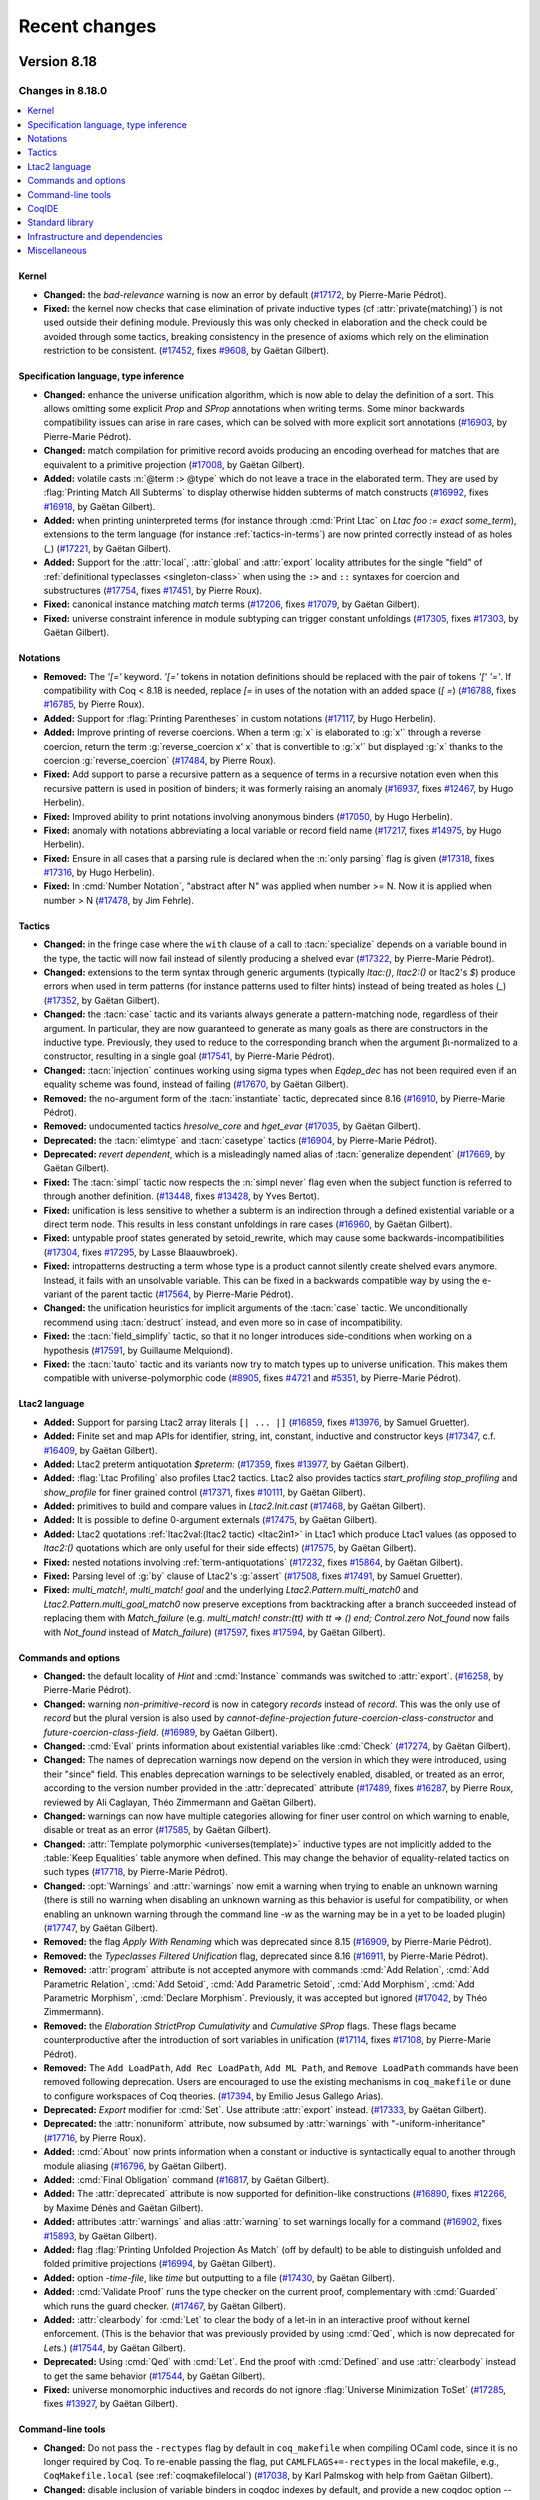 .. _changes:

--------------
Recent changes
--------------

.. ifconfig:: not is_a_released_version

   .. include:: ../unreleased.rst

Version 8.18
------------

Changes in 8.18.0
~~~~~~~~~~~~~~~~~

.. contents::
   :local:

Kernel
^^^^^^

- **Changed:**
  the `bad-relevance` warning is now an error by default
  (`#17172 <https://github.com/coq/coq/pull/17172>`_,
  by Pierre-Marie Pédrot).
- **Fixed:**
  the kernel now checks that case elimination of private inductive types (cf :attr:`private(matching)`) is not used outside their defining module.
  Previously this was only checked in elaboration and the check could be avoided through some tactics, breaking consistency in the presence of axioms which rely on the elimination restriction to be consistent.
  (`#17452 <https://github.com/coq/coq/pull/17452>`_,
  fixes `#9608 <https://github.com/coq/coq/issues/9608>`_,
  by Gaëtan Gilbert).

Specification language, type inference
^^^^^^^^^^^^^^^^^^^^^^^^^^^^^^^^^^^^^^

- **Changed:**
  enhance the universe unification algorithm, which is now
  able to delay the definition of a sort. This allows omitting
  some explicit `Prop` and `SProp` annotations when writing terms.
  Some minor backwards compatibility issues can arise in rare cases,
  which can be solved with more explicit sort annotations
  (`#16903 <https://github.com/coq/coq/pull/16903>`_,
  by Pierre-Marie Pédrot).
- **Changed:**
  match compilation for primitive record avoids producing an encoding overhead for matches that are equivalent to a primitive projection
  (`#17008 <https://github.com/coq/coq/pull/17008>`_,
  by Gaëtan Gilbert).
- **Added:**
  volatile casts :n:`@term :> @type` which do not leave a trace in the elaborated term.
  They are used by :flag:`Printing Match All Subterms` to display otherwise hidden subterms of match constructs
  (`#16992 <https://github.com/coq/coq/pull/16992>`_,
  fixes `#16918 <https://github.com/coq/coq/issues/16918>`_,
  by Gaëtan Gilbert).
- **Added:**
  when printing uninterpreted terms (for instance through :cmd:`Print Ltac` on `Ltac foo := exact some_term`),
  extensions to the term language (for instance :ref:`tactics-in-terms`) are now printed correctly instead of as holes (`_`)
  (`#17221 <https://github.com/coq/coq/pull/17221>`_,
  by Gaëtan Gilbert).
- **Added:**
  Support for the :attr:`local`, :attr:`global` and :attr:`export`
  locality attributes for the single "field" of :ref:`definitional
  typeclasses <singleton-class>` when using the ``:>`` and ``::``
  syntaxes for coercion and substructures
  (`#17754 <https://github.com/coq/coq/pull/17754>`_,
  fixes `#17451 <https://github.com/coq/coq/issues/17451>`_,
  by Pierre Roux).
- **Fixed:**
  canonical instance matching `match` terms
  (`#17206 <https://github.com/coq/coq/pull/17206>`_,
  fixes `#17079 <https://github.com/coq/coq/issues/17079>`_,
  by Gaëtan Gilbert).
- **Fixed:**
  universe constraint inference in module subtyping can trigger constant unfoldings
  (`#17305 <https://github.com/coq/coq/pull/17305>`_,
  fixes `#17303 <https://github.com/coq/coq/issues/17303>`_,
  by Gaëtan Gilbert).

Notations
^^^^^^^^^

- **Removed:**
  The `\'[=\'` keyword. `\'[=\'`
  tokens in notation definitions should be replaced with the pair of
  tokens `\'[\' \'=\'`. If compatibility with Coq < 8.18
  is needed, replace `[=` in uses of the notation with
  an added space (`[ =`)
  (`#16788 <https://github.com/coq/coq/pull/16788>`_,
  fixes `#16785 <https://github.com/coq/coq/issues/16785>`_,
  by Pierre Roux).
- **Added:**
  Support for :flag:`Printing Parentheses` in custom notations
  (`#17117 <https://github.com/coq/coq/pull/17117>`_, by Hugo
  Herbelin).
- **Added:**
  Improve printing of reverse coercions. When a term :g:`x`
  is elaborated to :g:`x'` through a reverse coercion,
  return the term :g:`reverse_coercion x' x` that is convertible
  to :g:`x'` but displayed :g:`x` thanks to the coercion
  :g:`reverse_coercion`
  (`#17484 <https://github.com/coq/coq/pull/17484>`_,
  by Pierre Roux).
- **Fixed:**
  Add support to parse a recursive pattern as a sequence of terms in a
  recursive notation even when this recursive pattern is used in
  position of binders; it was formerly raising an anomaly (`#16937
  <https://github.com/coq/coq/pull/16937>`_, fixes `#12467
  <https://github.com/coq/coq/issues/12467>`_, by Hugo Herbelin).
- **Fixed:**
  Improved ability to print notations involving anonymous binders
  (`#17050 <https://github.com/coq/coq/pull/17050>`_,
  by Hugo Herbelin).
- **Fixed:**
  anomaly with notations abbreviating a local variable or record field name
  (`#17217 <https://github.com/coq/coq/pull/17217>`_,
  fixes `#14975 <https://github.com/coq/coq/issues/14975>`_,
  by Hugo Herbelin).
- **Fixed:**
  Ensure in all cases that a parsing rule is declared when the :n:`only parsing` flag is given
  (`#17318 <https://github.com/coq/coq/pull/17317>`_,
  fixes `#17316 <https://github.com/coq/coq/issues/17316>`_,
  by Hugo Herbelin).
- **Fixed:**
  In :cmd:`Number Notation`, "abstract after N" was applied when number >= N.
  Now it is applied when number > N
  (`#17478 <https://github.com/coq/coq/pull/17478>`_,
  by Jim Fehrle).

Tactics
^^^^^^^

- **Changed:**
  in the fringe case where the ``with`` clause of a call to :tacn:`specialize`
  depends on a variable bound in the type, the tactic will now fail instead of
  silently producing a shelved evar
  (`#17322 <https://github.com/coq/coq/pull/17322>`_,
  by Pierre-Marie Pédrot).
- **Changed:**
  extensions to the term syntax through generic arguments (typically `ltac:()`, `ltac2:()` or ltac2's `$`)
  produce errors when used in term patterns (for instance patterns used to filter hints) instead of being treated as holes (`_`)
  (`#17352 <https://github.com/coq/coq/pull/17352>`_,
  by Gaëtan Gilbert).
- **Changed:**
  the :tacn:`case` tactic and its variants always generate a
  pattern-matching node, regardless of their argument. In
  particular, they are now guaranteed to generate as many goals
  as there are constructors in the inductive type. Previously,
  they used to reduce to the corresponding branch when the argument
  βι-normalized to a constructor, resulting in a single goal
  (`#17541 <https://github.com/coq/coq/pull/17541>`_,
  by Pierre-Marie Pédrot).
- **Changed:**
  :tacn:`injection` continues working using sigma types when `Eqdep_dec` has not been required even if an equality scheme was found, instead of failing
  (`#17670 <https://github.com/coq/coq/pull/17670>`_,
  by Gaëtan Gilbert).
- **Removed:**
  the no-argument form of the :tacn:`instantiate` tactic, deprecated since 8.16
  (`#16910 <https://github.com/coq/coq/pull/16910>`_,
  by Pierre-Marie Pédrot).
- **Removed:**
  undocumented tactics `hresolve_core` and `hget_evar`
  (`#17035 <https://github.com/coq/coq/pull/17035>`_,
  by Gaëtan Gilbert).
- **Deprecated:**
  the :tacn:`elimtype` and :tacn:`casetype` tactics
  (`#16904 <https://github.com/coq/coq/pull/16904>`_,
  by Pierre-Marie Pédrot).
- **Deprecated:**
  `revert dependent`, which is a misleadingly named alias of :tacn:`generalize dependent`
  (`#17669 <https://github.com/coq/coq/pull/17669>`_,
  by Gaëtan Gilbert).
- **Fixed:**
  The :tacn:`simpl` tactic now respects the :n:`simpl never` flag even
  when the subject function is referred to through another definition.
  (`#13448 <https://github.com/coq/coq/pull/13448>`_,
  fixes `#13428 <https://github.com/coq/coq/issues/13428>`_,
  by Yves Bertot).
- **Fixed:**
  unification is less sensitive to whether a subterm is
  an indirection through a defined existential variable or a direct term node.
  This results in less constant unfoldings in rare cases
  (`#16960 <https://github.com/coq/coq/pull/16960>`_,
  by Gaëtan Gilbert).
- **Fixed:**
  untypable proof states generated by setoid_rewrite, which may cause some backwards-incompatibilities
  (`#17304 <https://github.com/coq/coq/pull/17304>`_,
  fixes `#17295 <https://github.com/coq/coq/issues/17295>`_,
  by Lasse Blaauwbroek).
- **Fixed:**
  intropatterns destructing a term whose type is a product
  cannot silently create shelved evars anymore. Instead, it
  fails with an unsolvable variable. This can be fixed in a
  backwards compatible way by using the e-variant of the parent
  tactic
  (`#17564 <https://github.com/coq/coq/pull/17564>`_,
  by Pierre-Marie Pédrot).
- **Changed:**
  the unification heuristics for implicit arguments of the :tacn:`case` tactic.
  We unconditionally recommend using :tacn:`destruct` instead, and even more so
  in case of incompatibility.
- **Fixed:**
  the :tacn:`field_simplify` tactic, so that it no longer
  introduces side-conditions when working on a hypothesis
  (`#17591 <https://github.com/coq/coq/pull/17591>`_,
  by Guillaume Melquiond).
- **Fixed:**
  the :tacn:`tauto` tactic and its variants now try to match types
  up to universe unification. This makes them compatible with
  universe-polymorphic code
  (`#8905 <https://github.com/coq/coq/pull/8905>`_,
  fixes `#4721 <https://github.com/coq/coq/issues/4721>`_
  and `#5351 <https://github.com/coq/coq/issues/5351>`_,
  by Pierre-Marie Pédrot).

Ltac2 language
^^^^^^^^^^^^^^
- **Added:**
  Support for parsing Ltac2 array literals ``[| ... |]``
  (`#16859 <https://github.com/coq/coq/pull/16859>`_,
  fixes `#13976 <https://github.com/coq/coq/issues/13976>`_,
  by Samuel Gruetter).
- **Added:**
  Finite set and map APIs for identifier, string, int, constant, inductive and constructor keys
  (`#17347 <https://github.com/coq/coq/pull/17347>`_,
  c.f. `#16409 <https://github.com/coq/coq/issues/16409>`_,
  by Gaëtan Gilbert).
- **Added:**
  Ltac2 preterm antiquotation `$preterm:`
  (`#17359 <https://github.com/coq/coq/pull/17359>`_,
  fixes `#13977 <https://github.com/coq/coq/issues/13977>`_,
  by Gaëtan Gilbert).
- **Added:**
  :flag:`Ltac Profiling` also profiles Ltac2 tactics.
  Ltac2 also provides tactics `start_profiling` `stop_profiling` and `show_profile` for finer grained control
  (`#17371 <https://github.com/coq/coq/pull/17371>`_,
  fixes `#10111 <https://github.com/coq/coq/issues/10111>`_,
  by Gaëtan Gilbert).
- **Added:**
  primitives to build and compare values in `Ltac2.Init.cast`
  (`#17468 <https://github.com/coq/coq/pull/17468>`_,
  by Gaëtan Gilbert).
- **Added:**
  It is possible to define 0-argument externals
  (`#17475 <https://github.com/coq/coq/pull/17475>`_,
  by Gaëtan Gilbert).
- **Added:**
  Ltac2 quotations :ref:`ltac2val:(ltac2 tactic) <ltac2in1>` in Ltac1 which produce Ltac1 values
  (as opposed to `ltac2:()` quotations which are only useful for their side effects)
  (`#17575 <https://github.com/coq/coq/pull/17575>`_,
  by Gaëtan Gilbert).
- **Fixed:**
  nested notations involving :ref:`term-antiquotations`
  (`#17232 <https://github.com/coq/coq/pull/17232>`_,
  fixes `#15864 <https://github.com/coq/coq/issues/15864>`_,
  by Gaëtan Gilbert).
- **Fixed:**
  Parsing level of :g:`by` clause of Ltac2's :g:`assert`
  (`#17508 <https://github.com/coq/coq/pull/17508>`_,
  fixes `#17491 <https://github.com/coq/coq/issues/17491>`_,
  by Samuel Gruetter).
- **Fixed:**
  `multi_match!`, `multi_match! goal` and the underlying
  `Ltac2.Pattern.multi_match0` and `Ltac2.Pattern.multi_goal_match0`
  now preserve exceptions from backtracking after a branch succeeded
  instead of replacing them with `Match_failure`
  (e.g. `multi_match! constr:(tt) with tt => () end; Control.zero Not_found`
  now fails with `Not_found` instead of `Match_failure`)
  (`#17597 <https://github.com/coq/coq/pull/17597>`_,
  fixes `#17594 <https://github.com/coq/coq/issues/17594>`_,
  by Gaëtan Gilbert).

Commands and options
^^^^^^^^^^^^^^^^^^^^

- **Changed:**
  the default locality of `Hint` and :cmd:`Instance` commands was
  switched to :attr:`export`.
  (`#16258 <https://github.com/coq/coq/pull/16258>`_,
  by Pierre-Marie Pédrot).
- **Changed:** warning `non-primitive-record` is now in category
  `records` instead of `record`. This was the only use of `record` but
  the plural version is also used by `cannot-define-projection`
  `future-coercion-class-constructor` and
  `future-coercion-class-field`. (`#16989
  <https://github.com/coq/coq/pull/16989>`_, by Gaëtan Gilbert).
- **Changed:**
  :cmd:`Eval` prints information about existential variables like :cmd:`Check`
  (`#17274 <https://github.com/coq/coq/pull/17274>`_,
  by Gaëtan Gilbert).
- **Changed:**
  The names of deprecation warnings now depend on the version
  in which they were introduced, using their "since" field.
  This enables deprecation warnings to be selectively enabled,
  disabled, or treated as an error, according to the version number
  provided in the :attr:`deprecated` attribute
  (`#17489 <https://github.com/coq/coq/pull/17489>`_,
  fixes `#16287 <https://github.com/coq/coq/issues/16287>`_,
  by Pierre Roux, reviewed by Ali Caglayan, Théo Zimmermann and Gaëtan Gilbert).
- **Changed:**
  warnings can now have multiple categories allowing for finer user control on which warning to enable, disable or treat as an error
  (`#17585 <https://github.com/coq/coq/pull/17585>`_,
  by Gaëtan Gilbert).
- **Changed:**
  :attr:`Template polymorphic <universes(template)>` inductive types are
  not implicitly added to the :table:`Keep Equalities` table anymore when
  defined. This may change the behavior of equality-related tactics on
  such types
  (`#17718 <https://github.com/coq/coq/pull/17718>`_,
  by Pierre-Marie Pédrot).
- **Changed:**
  :opt:`Warnings` and :attr:`warnings` now emit a warning when trying
  to enable an unknown warning (there is still no warning when
  disabling an unknown warning as this behavior is useful for
  compatibility, or when enabling an unknown warning through the
  command line `-w` as the warning may be in a yet to be loaded
  plugin) (`#17747 <https://github.com/coq/coq/pull/17747>`_, by
  Gaëtan Gilbert).
- **Removed:**
  the flag `Apply With Renaming` which was deprecated
  since 8.15
  (`#16909 <https://github.com/coq/coq/pull/16909>`_,
  by Pierre-Marie Pédrot).
- **Removed:**
  the `Typeclasses Filtered Unification` flag, deprecated
  since 8.16
  (`#16911 <https://github.com/coq/coq/pull/16911>`_,
  by Pierre-Marie Pédrot).
- **Removed:**
  :attr:`program` attribute is not accepted anymore with commands
  :cmd:`Add Relation`, :cmd:`Add Parametric Relation`, :cmd:`Add
  Setoid`, :cmd:`Add Parametric Setoid`, :cmd:`Add Morphism`,
  :cmd:`Add Parametric Morphism`, :cmd:`Declare Morphism`. Previously,
  it was accepted but ignored
  (`#17042 <https://github.com/coq/coq/pull/17042>`_,
  by Théo Zimmermann).
- **Removed:**
  the `Elaboration StrictProp Cumulativity` and
  `Cumulative SProp` flags. These flags became
  counterproductive after the introduction of sort variables
  in unification
  (`#17114 <https://github.com/coq/coq/pull/17114>`_,
  fixes `#17108 <https://github.com/coq/coq/issues/17108>`_,
  by Pierre-Marie Pédrot).
- **Removed:**
  The ``Add LoadPath``, ``Add Rec LoadPath``, ``Add ML Path``, and
  ``Remove LoadPath`` commands have been removed following deprecation. Users
  are encouraged to use the existing mechanisms in ``coq_makefile`` or
  ``dune`` to configure workspaces of Coq theories.
  (`#17394 <https://github.com/coq/coq/pull/17394>`_,
  by Emilio Jesus Gallego Arias).
- **Deprecated:**
  `Export` modifier for :cmd:`Set`. Use attribute :attr:`export` instead.
  (`#17333 <https://github.com/coq/coq/pull/17333>`_,
  by Gaëtan Gilbert).
- **Deprecated:**
  the :attr:`nonuniform` attribute,
  now subsumed by :attr:`warnings` with "-uniform-inheritance"
  (`#17716 <https://github.com/coq/coq/pull/17716>`_,
  by Pierre Roux).
- **Added:**
  :cmd:`About` now prints information when a constant or inductive is syntactically equal to another through module aliasing
  (`#16796 <https://github.com/coq/coq/pull/16796>`_,
  by Gaëtan Gilbert).
- **Added:**
  :cmd:`Final Obligation` command
  (`#16817 <https://github.com/coq/coq/pull/16817>`_,
  by Gaëtan Gilbert).
- **Added:**
  The :attr:`deprecated` attribute is now supported for definition-like constructions
  (`#16890 <https://github.com/coq/coq/pull/16890>`_,
  fixes `#12266 <https://github.com/coq/coq/issues/12266>`_,
  by Maxime Dénès and Gaëtan Gilbert).
- **Added:**
  attributes :attr:`warnings` and alias :attr:`warning` to set warnings locally for a command
  (`#16902 <https://github.com/coq/coq/pull/16902>`_,
  fixes `#15893 <https://github.com/coq/coq/issues/15893>`_,
  by Gaëtan Gilbert).
- **Added:**
  flag :flag:`Printing Unfolded Projection As Match` (off by default) to be able to distinguish unfolded and folded primitive projections
  (`#16994 <https://github.com/coq/coq/pull/16994>`_,
  by Gaëtan Gilbert).
- **Added:**
  option `-time-file`, like `time` but outputting to a file
  (`#17430 <https://github.com/coq/coq/pull/17430>`_,
  by Gaëtan Gilbert).
- **Added:**
  :cmd:`Validate Proof` runs the type checker on the current proof,
  complementary with :cmd:`Guarded` which runs the guard checker.
  (`#17467 <https://github.com/coq/coq/pull/17467>`_,
  by Gaëtan Gilbert).
- **Added:**
  :attr:`clearbody` for :cmd:`Let` to clear the body of a let-in in an interactive
  proof without kernel enforcement.  (This is the behavior that was previously
  provided by using :cmd:`Qed`, which is now deprecated for `Let`\s.)
  (`#17544 <https://github.com/coq/coq/pull/17544>`_,
  by Gaëtan Gilbert).
- **Deprecated:**
  Using :cmd:`Qed` with :cmd:`Let`. End the proof with :cmd:`Defined` and use :attr:`clearbody`
  instead to get the same behavior
  (`#17544 <https://github.com/coq/coq/pull/17544>`_,
  by Gaëtan Gilbert).
- **Fixed:**
  universe monomorphic inductives and records do not ignore :flag:`Universe Minimization ToSet`
  (`#17285 <https://github.com/coq/coq/pull/17285>`_,
  fixes `#13927 <https://github.com/coq/coq/issues/13927>`_,
  by Gaëtan Gilbert).

Command-line tools
^^^^^^^^^^^^^^^^^^

- **Changed:**
  Do not pass the ``-rectypes`` flag by default in
  ``coq_makefile`` when compiling OCaml code, since
  it is no longer required by Coq. To re-enable passing
  the flag, put ``CAMLFLAGS+=-rectypes`` in the local makefile,
  e.g., ``CoqMakefile.local`` (see :ref:`coqmakefilelocal`)
  (`#17038 <https://github.com/coq/coq/pull/17038>`_,
  by Karl Palmskog with help from Gaëtan Gilbert).
- **Changed:**
  disable inclusion of variable binders in coqdoc indexes by default,
  and provide a new coqdoc option `--binder-index` for including them
  (`#17045 <https://github.com/coq/coq/pull/17045>`_,
  fixes `#13155 <https://github.com/coq/coq/issues/13155>`_,
  by Karl Palmskog).
- **Added:**
  `coqdoc` handles multiple links to the same source. For
  example when declaring an inductive type `t` all occurences
  of `t` itself and its elimination principles like `t_ind`
  point to its declaration
  (`#17118 <https://github.com/coq/coq/pull/17118>`_,
  by Enrico Tassi).
- **Added:**
  Command line options :n:`-require lib` (replacing
  :n:`-load-vernac-object lib`) and :n:`-require-from root lib`
  respectively equivalent to vernacular commands :n:`Require lib` and
  :n:`From root Require lib`
  (`#17364 <https://github.com/coq/coq/pull/17364>`_, by Hugo Herbelin).
- **Added:**
  `coqtimelog2html` command-line tool used to render the timing files produced with `-time`
  (which is passed by `coq_makefile` when environment variable `TIMING` is defined)
  (`#17411 <https://github.com/coq/coq/pull/17411>`_,
  by Gaëtan Gilbert).
- **Added:**
  option `-timef`, like `time` but outputting to a file
  (`#17430 <https://github.com/coq/coq/pull/17430>`_,
  by Gaëtan Gilbert).
- **Fixed:**
  `coq_makefile` avoids generating a command containing all files to install in a make rule,
  which could surpass the maximum single argument size in some developments
  (`#17697 <https://github.com/coq/coq/pull/17697>`_,
  fixes `#17721 <https://github.com/coq/coq/issues/17721>`_,
  by Gaëtan Gilbert).

CoqIDE
^^^^^^

- **Changed:**
  XML Protocol now sends (and expects) full Coq locations, including
  line and column information. This makes some IDE operations (such as
  UTF-8 decoding) more efficient. Clients of the XML protocol can just
  ignore the new fields if they are not useful for them.
  (`#17382 <https://github.com/coq/coq/pull/17382>`_,
  fixes `#17023 <https://github.com/coq/coq/issues/17023>`_,
  by Emilio Jesus Gallego Arias).

Standard library
^^^^^^^^^^^^^^^^

- **Changed:**
  implementation of :g:`Vector.nth` to follow OCaml and compute strict subterms
  (`#16731 <https://github.com/coq/coq/pull/16731>`_,
  fixes `#16738 <https://github.com/coq/coq/issues/16738>`_,
  by Andrej Dudenhefner).
- **Changed:**
  drop the unnecessary second assumption :g:`NoDup l'` from :g:`set_diff_nodup` in ``ListSet.v``,
  with `-compat 8.17` providing the old version of :g:`set_diff_nodup` for compatibility
  (`#16926 <https://github.com/coq/coq/pull/16926>`_,
  by Karl Palmskog with help from Traian Florin Şerbănuţă and Andres Erbsen).
- **Changed:** Moved instances from :g:`DecidableClass` to files that prove
  the relevant decidability facts: :g:`Bool`, :g:`PeanoNat`, and :g:`BinInt`
  (`#17021 <https://github.com/coq/coq/pull/17021>`_,
  by Andres Erbsen).
- **Changed:** `Hint Extern` `btauto.Algebra.bool` from `#[global]` to `#[export]`
  (`#17281 <https://github.com/coq/coq/pull/17281>`_,
  by Andres Erbsen).
- **Changed:**
  :g:`xorb` to a simpler definition
  (`#17427 <https://github.com/coq/coq/pull/17427>`_,
  by Guillaume Melquiond).
- **Deprecated:**
  :g:`List.app_nil_end`, :g:`List.app_assoc_reverse`, :g:`List.ass_app`, :g:`List.app_ass`
  (`#16920 <https://github.com/coq/coq/pull/16920>`_,
  by Olivier Laurent).
- **Removed:**
  :g:`Datatypes.prod_curry`, :g:`Datatypes.prod_uncurry`, :g:`Datatypes.prodT_curry`, :g:`Datatypes.prodT_uncurry`, :g:`Combinators.prod_curry_uncurry`, :g:`Combinators.prod_uncurry_curry`,
  :g:`Bool.leb`, :g:`Bool.leb_implb`,
  :g:`List.skipn_none`,
  :g:`Zdiv.Z_div_mod_eq`, :g:`Zdiv.div_Zdiv`, :g:`Zdiv.mod_Zmod`,
  :g:`FloatOps.frexp`, :g:`FloatOps.ldexp`, :g:`FloatLemmas.frexp_spec`, :g:`FloatLemmas.ldexp_spec`,
  :g:`RList.Rlist`, :g:`Rlist.cons`, :g:`Rlist.nil`, :g:`RList.Rlength`,
  :g:`Rtrigo_calc.cos3PI4`, :g:`Rtrigo_calc.sin3PI4`,
  :g:`MSetRBT.filter_app`
  after deprecation for at least two Coq versions
  (`#16920 <https://github.com/coq/coq/pull/16920>`_,
  by Olivier Laurent).
- **Deprecated:**
  `Coq.Lists.List.Forall2_refl` (`Coq.Lists.List.Forall2_nil` has the same type)
  (`#17646 <https://github.com/coq/coq/pull/17646>`_,
  by Gaëtan Gilbert).
- **Deprecated:** :g:`ZArith.Zdigits` in favor of :g:`Z.testbit`. If you are
  aware of a use case of this module and would be interested in a drop-in
  replacement, please comment on the PR with information about the context that
  would benefit from such functinality
  (`#17733 <https://github.com/coq/coq/pull/17733>`_,
  by Andres Erbsen).
- **Deprecated:** :g: Deprecation warnings are now generated for
  :g:`Numbers.Cyclic.Int31.Cyclic31`, :g:`NNumbers.Cyclic.Int31.Int31`, and
  :g:`NNumbers.Cyclic.Int31.Ring31`. These modules have been deprecated since
  Coq 8.10. The modules under :g:`Numbers.Cyclic.Int63` remain available
  (`#17734 <https://github.com/coq/coq/pull/17734>`_,
  by Andres Erbsen).
- **Added:**
  lemmas :g:`L_inj`, :g:`R_inj`, :g:`L_R_neq`, :g:`case_L_R`, :g:`case_L_R'` to ``Fin.v``,
  and :g:`nil_spec`, :g:`nth_append_L`, :g:`nth_append_R`, :g:`In_nth`, :g:`nth_replace_eq`, :g:`nth_replace_neq`,
  :g:`replace_append_L`, :g:`replace_append_R`, :g:`append_const`, :g:`map_append`, :g:`map2_ext`, :g:`append_inj`,
  :g:`In_cons_iff`, :g:`Forall_cons_iff`, :g:`Forall_map`, :g:`Forall_append`, :g:`Forall_nth`, :g:`Forall2_nth`, :g:`Forall2_append`,
  :g:`map_shiftin`, :g:`fold_right_shiftin`, :g:`In_shiftin`, :g:`Forall_shiftin`, :g:`rev_nil`, :g:`rev_cons`, :g:`rev_shiftin`,
  :g:`rev_rev`, :g:`map_rev`, :g:`fold_left_rev_right`, :g:`In_rev`, :g:`Forall_rev` to ``VectorSpec.v``
  (`#16765 <https://github.com/coq/coq/pull/16765>`_,
  closes `#6459 <https://github.com/coq/coq/issues/6459>`_,
  by Andrej Dudenhefner).
- **Added:**
  lemmas :g:`iter_swap_gen`, :g:`iter_swap`, :g:`iter_succ`, :g:`iter_succ_r`,
  :g:`iter_add`, :g:`iter_ind`, :g:`iter_rect`, :g:`iter_invariant` for `Nat.iter`
  (`#17013 <https://github.com/coq/coq/pull/17013>`_,
  by Stefan Haan with help from Jason Gross).
- **Added:** module :g:`Zbitwise` with basic relationships between bitwise and
  arithmetic operations on integers
  (`#17022 <https://github.com/coq/coq/pull/17022>`_,
  by Andres Erbsen).
- **Added:**
  lemmas :g:`forallb_filter`, :g:`forallb_filter_id`, :g:`partition_as_filter`,
  :g:`filter_length`, :g:`filter_length_le` and :g:`filter_length_forallb`
  (`#17027 <https://github.com/coq/coq/pull/17027>`_,
  by Stefan Haan with help from Olivier Laurent and Andres Erbsen).
- **Added:**
  lemmas in `Reals/RIneq.v`:

  :g:`eq_IZR_contrapositive`,
  :g:`INR_0`,
  :g:`INR_1`,
  :g:`INR_archimed`,
  :g:`INR_unbounded`,
  :g:`IPR_2_xH`,
  :g:`IPR_2_xI`,
  :g:`IPR_2_xO`,
  :g:`IPR_eq`,
  :g:`IPR_ge_1`,
  :g:`IPR_gt_0`,
  :g:`IPR_IPR_2`,
  :g:`IPR_le`,
  :g:`IPR_lt`,
  :g:`IPR_not_1`,
  :g:`IPR_xH`,
  :g:`IPR_xI`,
  :g:`IPR_xO`,
  :g:`le_IPR`,
  :g:`lt_1_IPR`,
  :g:`lt_IPR`,
  :g:`minus_IPR`,
  :g:`mult_IPR`,
  :g:`not_1_IPR`,
  :g:`not_IPR`,
  :g:`plus_IPR`,
  :g:`pow_IPR`,
  :g:`Rdiv_0_l`,
  :g:`Rdiv_0_r`,
  :g:`Rdiv_1_l`,
  :g:`Rdiv_1_r`,
  :g:`Rdiv_def`,
  :g:`Rdiv_diag_eq`,
  :g:`Rdiv_diag`,
  :g:`Rdiv_diag_uniq`,
  :g:`Rdiv_eq_compat_l`,
  :g:`Rdiv_eq_compat_r`,
  :g:`Rdiv_eq_reg_l`,
  :g:`Rdiv_eq_reg_r`,
  :g:`Rdiv_mult_distr`,
  :g:`Rdiv_mult_l_l`,
  :g:`Rdiv_mult_l_r`,
  :g:`Rdiv_mult_r_l`,
  :g:`Rdiv_mult_r_r`,
  :g:`Rdiv_neg_neg`,
  :g:`Rdiv_neg_pos`,
  :g:`Rdiv_opp_l`,
  :g:`Rdiv_pos_cases`,
  :g:`Rdiv_pos_neg`,
  :g:`Rdiv_pos_pos`,
  :g:`Rexists_between`,
  :g:`Rge_gt_or_eq_dec`,
  :g:`Rge_gt_or_eq`,
  :g:`Rge_lt_dec`,
  :g:`Rge_lt_dec`,
  :g:`Rgt_le_dec`,
  :g:`Rgt_minus_pos`,
  :g:`Rgt_or_le`,
  :g:`Rgt_or_not_gt`,
  :g:`Rinv_0_lt_contravar`,
  :g:`Rinv_eq_compat`,
  :g:`Rinv_eq_reg`,
  :g:`Rinv_lt_0_contravar`,
  :g:`Rinv_neg`,
  :g:`Rinv_pos`,
  :g:`Rle_gt_dec`,
  :g:`Rle_half_plus`,
  :g:`Rle_lt_or_eq`,
  :g:`Rle_or_gt`,
  :g:`Rle_or_not_le`,
  :g:`Rlt_0_2`,
  :g:`Rlt_0_minus`,
  :g:`Rlt_ge_dec`,
  :g:`Rlt_half_plus`,
  :g:`Rlt_minus_0`,
  :g:`Rlt_or_ge`,
  :g:`Rlt_or_not_lt`,
  :g:`Rminus_def`,
  :g:`Rminus_diag`,
  :g:`Rminus_eq_compat_l`,
  :g:`Rminus_eq_compat_r`,
  :g:`Rminus_plus_distr`,
  :g:`Rminus_plus_l_l`,
  :g:`Rminus_plus_l_r`,
  :g:`Rminus_plus_r_l`,
  :g:`Rminus_plus_r_r`,
  :g:`Rmult_div_assoc`,
  :g:`Rmult_div_l`,
  :g:`Rmult_div_r`,
  :g:`Rmult_div_swap`,
  :g:`Rmult_gt_reg_r`,
  :g:`Rmult_inv_l`,
  :g:`Rmult_inv_m_id_r`,
  :g:`Rmult_inv_r`,
  :g:`Rmult_inv_r_id_l`,
  :g:`Rmult_inv_r_id_m`,
  :g:`Rmult_inv_r_uniq`,
  :g:`Rmult_neg_cases`,
  :g:`Rmult_neg_neg`,
  :g:`Rmult_neg_pos`,
  :g:`Rmult_pos_cases`,
  :g:`Rmult_pos_neg`,
  :g:`Rmult_pos_pos`,
  :g:`Ropp_div_distr_l`,
  :g:`Ropp_eq_reg`,
  :g:`Ropp_neg`,
  :g:`Ropp_pos`,
  :g:`Rplus_0_l_uniq`,
  :g:`Rplus_eq_0`,
  :g:`Rplus_ge_reg_r`,
  :g:`Rplus_gt_reg_r`,
  :g:`Rplus_minus_assoc`,
  :g:`Rplus_minus_l`,
  :g:`Rplus_minus_r`,
  :g:`Rplus_minus_swap`,
  :g:`Rplus_neg_lt`,
  :g:`Rplus_neg_neg`,
  :g:`Rplus_neg_npos`,
  :g:`Rplus_nneg_ge`,
  :g:`Rplus_nneg_nneg`,
  :g:`Rplus_nneg_pos`,
  :g:`Rplus_npos_le`,
  :g:`Rplus_npos_neg`,
  :g:`Rplus_npos_npos`,
  :g:`Rplus_pos_gt`,
  :g:`Rplus_pos_nneg`,
  :g:`Rplus_pos_pos`,
  :g:`Rsqr_def`

  lemmas in `Reals/R_Ifp.v`:
  :g:`Int_part_spec`,
  :g:`Rplus_Int_part_frac_part`,
  :g:`Int_part_frac_part_spec`

  (`#17036 <https://github.com/coq/coq/pull/17036>`_,
  by Pierre Rousselin, reviewer Laurent Théry).

- **Changed**
  lemmas in `Reals/RIneq.v`

  - :g:`completeness_weak` renamed as :g:`upper_bound_thm`,
  - :g:`le_epsilon` renamed as :g:`Rle_epsilon`,
  - :g:`Rplus_eq_R0` renamed as :g:`Rplus_eq_0`,
  - :g:`Req_EM_T` renamed as :g:`Req_dec_T`,
  - :g:`Rinv_r_simpl_m` renamed as :g:`Rmult_inv_r_id_m`,
  - :g:`Rinv_r_simpl_l` renamed as :g:`Rmult_inv_r_id_l`,
  - :g:`Rinv_r_simpl_r` renamed as :g:`Rmult_inv_m_id_r`,
  - :g:`tech_Rgt_minus` renamed as :g:`Rgt_minus_pos`,
  - :g:`tech_Rplus` renamed as :g:`Rplus_le_lt_0_neq_0`,
  - :g:`IZR_POS_xI` modified with `2` instead of `1 + 1`,
  - :g:`IZR_POS_xO` modified with `2` instead of `1 + 1`,
  - :g:`Rge_refl` modified with `>=` instead of `<=`

  (`#17036 <https://github.com/coq/coq/pull/17036>`_,
  by Pierre Rousselin, reviewer Laurent Théry).

- **Deprecated**
  lemmas in `Reals/RIneq.v`

  :g:`inser_trans_R`,
  :g:`IZR_neq`,
  :g:`double`,
  :g:`double_var`,
  :g:`Rinv_mult_simpl`,
  :g:`Rle_Rinv`,
  :g:`Rlt_Rminus`,
  :g:`Rminus_eq_0`,
  :g:`Rminus_gt_0_lt`,
  :g:`Ropp_div`,
  :g:`Ropp_minus_distr'`,
  :g:`Rplus_sqr_eq_0_l`,
  :g:`sum_inequa_Rle_lt_depr`,
  :g:`S_O_plus_INR_depr`,
  :g:`single_z_r_R1_depr`,
  :g:`tech_single_z_r_R1_depr`,

  (`#17036 <https://github.com/coq/coq/pull/17036>`_,
  by Pierre Rousselin, reviewer Laurent Théry).
- **Added:** lemmas :g:`concat_length`, :g:`flat_map_length`,
  :g:`flat_map_constant_length`, :g:`list_power_length` to `Lists.List`
  (`#17082 <https://github.com/coq/coq/pull/17082>`_,
  by Stefan Haan with help from Olivier Laurent).

Infrastructure and dependencies
^^^^^^^^^^^^^^^^^^^^^^^^^^^^^^^

- **Changed:**
  Sphinx 4.5.0 or above is now required to build the reference manual, so now /
  can be used as a quick search shortcut and Esc as a shortcut to remove search
  highlighting
  (`#17772 <https://github.com/coq/coq/pull/17772>`_,
  fixes `#15778 <https://github.com/coq/coq/issues/15778>`_,
  by Ana Borges).

Miscellaneous
^^^^^^^^^^^^^

- **Added:**
  a hook in the coercion mechanism to enable programming coercions in
  external metalanguages such as Ltac, Ltac2, Elpi or OCaml plugins
  (`#17794 <https://github.com/coq/coq/pull/17794>`_,
  by Pierre Roux).
- **Fixed:**
  Anomaly when extracting within a module or module type
  (`#17344 <https://github.com/coq/coq/pull/17344>`_,
  fixes `#10739 <https://github.com/coq/coq/issues/10739>`_,
  by Hugo Herbelin).


Version 8.17
------------

Summary of changes
~~~~~~~~~~~~~~~~~~

Coq version 8.17 integrates a soundness fix to the Coq kernel along
with a few new features and a host of improvements to the Ltac2 language
and libraries. We highlight some of the most impactful changes here:

  - :ref:`Fixed <817VmCompute>` a logical inconsistency due to :tacn:`vm_compute` in
    presence of side-effects in the enviroment (e.g. using `Back` or `Fail`).

  - It is now possible to dynamically :ref:`enable or disable <817Notations>` notations.

  - Support :ref:`multiple scopes <817Scopes>` in :cmd:`Arguments` and :cmd:`Bind Scope`.

  - The tactics chapter of the manual has :ref:`many improvements <817TacticsRefman>`
    in presentation and wording.  The documented grammar is semi-automatically checked
    for consistency with the implementation.

  - :ref:`Fixes <817Eauto>` to the :tacn:`auto` and :tacn:`eauto` tactics, to respect hint priorities and the documented use
    of :tacn:`simple apply`. This is a potentially breaking change.

  - :ref:`New Ltac2 <817Ltac2>` APIs, deep pattern-matching with ``as`` clauses and handling of literals,
    support for record types and preterms.

  - :ref:`Move <817ClassFieldSyntax>` from :g:`:>` to :g:`::` syntax for declaring typeclass fields as instances, fixing
    a confusion with declaration of coercions.

  - :ref:`Standard library <817Stdlib>` improvements.

  - While Coq supports OCaml 5, users are likely to experience slowdowns ranging from +10% to +50% compared to OCaml 4.
    Moreover, the :tacn:`native_compute` machinery is not available when Coq is compiled with OCaml 5.
    Therefore, OCaml 5 support should still be considered experimental and not production-ready.

See the `Changes in 8.17.0`_ section below for the detailed list of changes,
including potentially breaking changes marked with **Changed**.
Coq's `reference manual for 8.17 <https://coq.github.io/doc/v8.17/refman>`_,
`documentation of the 8.17 standard library <https://coq.github.io/doc/v8.17/stdlib>`_
and `developer documentation of the 8.17 ML API <https://coq.github.io/doc/v8.17/api>`_
are also available.

Ali Caglayan, Emilio Jesús Gallego Arias, Gaëtan Gilbert
and Théo Zimmermann worked on maintaining and improving the
continuous integration system and package building infrastructure.

Erik Martin-Dorel has maintained the `Coq Docker images
<https://hub.docker.com/r/coqorg/coq>`_ that are used in many Coq
projects for continuous integration.

Maxime Dénès, Paolo G. Giarrusso, Huỳnh Trần Khanh, and Laurent Théry have
maintained the VsCoq extension for VS Code.

The opam repository for Coq packages has been maintained by
Guillaume Claret, Karl Palmskog, Matthieu Sozeau and Enrico Tassi with
contributions from many users. A list of packages is available at
https://coq.inria.fr/opam/www/.

The `Coq Platform <https://github.com/coq/platform>`_ has been maintained
by Michael Soegtrop, with help from Karl Palmskog, Pierre Roux, Enrico Tassi and
Théo Zimmermann.

Our current maintainers are Yves Bertot, Frédéric Besson, Ana Borges,
Ali Caglayan, Tej Chajed, Cyril Cohen, Pierre Corbineau, Pierre Courtieu, Maxime Dénès,
Andres Erbsen, Jim Fehrle, Julien Forest, Emilio Jesús Gallego Arias, Gaëtan Gilbert,
Georges Gonthier, Benjamin Grégoire, Jason Gross, Hugo Herbelin,
Vincent Laporte, Olivier Laurent, Assia Mahboubi, Kenji Maillard,
Guillaume Melquiond, Pierre-Marie Pédrot, Clément Pit-Claudel, Pierre Roux,
Kazuhiko Sakaguchi, Vincent Semeria, Michael Soegtrop, Arnaud Spiwack,
Matthieu Sozeau, Enrico Tassi, Laurent Théry, Anton Trunov, Li-yao Xia
and Théo Zimmermann. See the `Coq Team face book <https://coq.inria.fr/coq-team.html>`_
page for more details.

The 45 contributors to the 8.17 version are:
Reynald Affeldt, Tanaka Akira, Lasse Blaauwbroek, Stephan Boyer, Ali Caglayan, Cyril Cohen, Maxime Dénès, Andrej Dudenhefner, Andres Erbsen, František Farka, Jim Fehrle, Paolo G. Giarrusso, Gaëtan Gilbert, Jason Gross, Alban Gruin, Stefan Haan, Hugo Herbelin, Wolf Honore, Bodo Igler, Jerry James, Emilio Jesús Gallego Arias, Ralf Jung, Jan-Oliver Kaiser, Wojciech Karpiel, Chantal Keller, Thomas Klausner, Olivier Laurent, Yishuai Li, Guillaume Melquiond, Karl Palmskog, Sudha Parimala, Pierre-Marie Pédrot, Valentin Robert, Pierre Roux, Julin S, Dmitry Shachnev, Michael Soegtrop, Matthieu Sozeau, Naveen Srinivasan, Sergei Stepanenko, Karolina Surma, Enrico Tassi, Li-yao Xia
and Théo Zimmermann.

The Coq community at large helped improve this new version via
the GitHub issue and pull request system, the coq-club@inria.fr mailing list,
the `Discourse forum <https://coq.discourse.group/>`_ and the
`Coq Zulip chat <https://coq.zulipchat.com>`_.

Version 8.17's development spanned 5 months from the release of
Coq 8.16.0. Théo Zimmermann is the release manager of Coq 8.17.
This release is the result of 414 merged PRs, closing 105 issues.

| Nantes, February 2023,
| Matthieu Sozeau for the Coq development team

Changes in 8.17.0
~~~~~~~~~~~~~~~~~

.. contents::
   :local:

Kernel
^^^^^^

 .. _817VmCompute:

- **Fixed:**
  inconsistency linked to :tacn:`vm_compute`. The fix removes a vulnerable cache, thus it may result in slowdowns when :tacn:`vm_compute` is used repeatedly, if you encounter such slowdowns please report your use case
  (`#16958 <https://github.com/coq/coq/pull/16958>`_,
  fixes `#16957 <https://github.com/coq/coq/issues/16957>`_,
  by Gaëtan Gilbert).
- **Fixed:**
  Unexpected anomaly when checking termination of fixpoints
  containing :g:`match` expressions with inaccessible branches
  (`#17116 <https://github.com/coq/coq/pull/17116>`_,
  fixes `#17073 <https://github.com/coq/coq/issues/17073>`_,
  by Hugo Herbelin).

Specification language, type inference
^^^^^^^^^^^^^^^^^^^^^^^^^^^^^^^^^^^^^^

- **Changed:**
  :warn:`Unused variable <Unused variable ‘ident’ might be a misspelled constructor. Use _ or _‘ident’ to silence this warning.>` warning
  triggers even when catching a single case. This warning used to be
  triggered only when the unused variable was catching at least
  two cases (`#16135 <https://github.com/coq/coq/pull/16135>`_,
  by Pierre Roux).
- **Fixed:**
  Pattern-matching clauses were possibly lost when matching over a
  constructor from a singleton inductive type in the presence of
  implicit coercions (`#17138 <https://github.com/coq/coq/pull/17138>`_,
  fixes `#17137 <https://github.com/coq/coq/issues/17137>`_, by Hugo
  Herbelin).
- **Fixed:**
  Possible anomaly when using syntax :g:`term.(proj)` with projections defined in sections
  (`#17174 <https://github.com/coq/coq/pull/17174>`_,
  fixes `#17173 <https://github.com/coq/coq/issues/17173>`_,
  by Hugo Herbelin).

Notations
^^^^^^^^^

- **Changed:**
  When multiple tokens match the beginning of a sequence of characters,
  the longest matching token not cutting a subsequence of contiguous
  letters in the middle is used. Previously, this was only the longest
  matching token. See :ref:`lexical conventions <lexing-unseparated-keywords>`
  for details and examples
  (`#16322 <https://github.com/coq/coq/pull/16322>`_,
  fixes `#4712 <https://github.com/coq/coq/issues/4712>`_,
  by Hugo Herbelin).

  .. _817Notations:

- **Added:**
  :cmd:`Enable Notation` and :cmd:`Disable Notation` commands
  to enable or disable previously defined notations
  (`#12324 <https://github.com/coq/coq/pull/12324>`_ and `#16945 <https://github.com/coq/coq/pull/16945>`_,
  by Hugo Herbelin and Pierre Roux, extending previous work by Lionel Rieg,
  review by Jim Fehrle).

  .. _817Scopes:

- **Added:**
  Support for multiple scopes in the :cmd:`Arguments` command
  (`#16472 <https://github.com/coq/coq/pull/16472>`_,
  by Pierre Roux, review by Jim Fehrle, Hugo Herbelin and Enrico Tassi).
- **Added:**
  Attributes :attr:`add_top` and :attr:`add_bottom` to bind
  multiple scopes through the :cmd:`Bind Scope` command
  (`#16472 <https://github.com/coq/coq/pull/16472>`_,
  by Pierre Roux, review by Jim Fehrle, Hugo Herbelin and Enrico Tassi).

Tactics
^^^^^^^

 .. _817TacticsRefman:

- **Changed:**
  Documentation in the tactics chapter to give the current correct syntax,
  consolidate tactic variants for each tactic into a single,
  unified description for each tactic and many wording improvements.
  With this change, following similar changes to other chapters
  in previous releases, the correctness of documented syntax is
  assured by semi-automated tooling in all chapters except SSReflect
  (`#15015 <https://github.com/coq/coq/pull/15015>`_,
  `#16498 <https://github.com/coq/coq/pull/16498>`_, and
  `#16659 <https://github.com/coq/coq/pull/16659>`_,
  by Jim Fehrle, reviewed by Théo Zimmermann, with help from many others).

  .. _817Eauto:

- **Changed:**
  :tacn:`eauto` respects priorities of :cmd:`Extern <Hint Extern>` hints
  (`#16289 <https://github.com/coq/coq/pull/16289>`_,
  fixes `#5163 <https://github.com/coq/coq/issues/5163>`_
  and `#16282 <https://github.com/coq/coq/issues/16282>`_,
  by Andrej Dudenhefner).

  .. warning:: Code that relies on eager evaluation of :cmd:`Extern <Hint Extern>` hints
     with high assigned cost by :tacn:`eauto` will change its performance
     profile or potentially break.
     To approximate prior behavior, set to zero the cost of :cmd:`Extern <Hint Extern>` hints,
     which may solve the goal in one step.
- **Changed:**
  less discrepancies between :tacn:`auto` hint evaluation and :tacn:`simple apply`, :tacn:`exact` tactics
  (`#16293 <https://github.com/coq/coq/pull/16293>`_,
  fixes `#16062 <https://github.com/coq/coq/issues/16062>`_
  and `#16323 <https://github.com/coq/coq/issues/16323>`_,
  by Andrej Dudenhefner).

  .. warning:: :tacn:`auto` may solve more goals.
     As a result, non-monotone use of :tacn:`auto` such as :g:`tac1; auto. tac2.` may break.
     For backwards compatibility use explicit goal management.
- **Removed:** `absurd_hyp` tactic, that was marked as obsolete 15
  years ago. Use :tacn:`contradict` instead (`#16670
  <https://github.com/coq/coq/pull/16670>`_, by Théo Zimmermann).
- **Removed:**
  the undocumented `progress_evars` tactical
  (`#16843 <https://github.com/coq/coq/pull/16842>`_,
  by Théo Zimmermann).
- **Deprecated:** the default ``intuition_solver`` (see
  :tacn:`intuition`) now outputs warning ``intuition-auto-with-star``
  if it solves a goal with ``auto with *`` that was not solved with
  just :tacn:`auto`. In a future version it will be changed to just
  :tacn:`auto`. Use ``intuition tac`` locally or ``Ltac
  Tauto.intuition_solver ::= tac`` globally to silence the warning in
  a forward-compatible way with your choice of tactic ``tac``
  (``auto``, ``auto with *``, ``auto with`` your prefered databases,
  or any other tactic) (`#16026
  <https://github.com/coq/coq/pull/16026>`_, by Gaëtan Gilbert).
- **Deprecated:**
  `>` clear modifier that could be used in some tactics like
  :tacn:`apply` and :tacn:`rewrite` but was never documented.
  Open an issue if you actually depend on this feature
  (`#16407 <https://github.com/coq/coq/pull/16407>`_,
  by Théo Zimmermann).
- **Fixed:**
  :tacn:`auto` now properly updates local hypotheses after hint application
  (`#16302 <https://github.com/coq/coq/pull/16302>`_,
  fixes `#15814 <https://github.com/coq/coq/issues/15814>`_
  and `#6332 <https://github.com/coq/coq/issues/6332>`_,
  by Andrej Dudenhefner).
- **Fixed:**
  Make the behavior of :tacn:`destruct ... using ... <destruct>` more powerful and more similar to :tacn:`destruct ... <destruct>`
  (`#16605 <https://github.com/coq/coq/pull/16605>`_,
  by Lasse Blaauwbroek).
- **Fixed:**
  typeclass inference sometimes caused remaining holes to fail to be detected
  (`#16743 <https://github.com/coq/coq/pull/16743>`_,
  fixes `#5239 <https://github.com/coq/coq/issues/5239>`_,
  by Gaëtan Gilbert).

Ltac language
^^^^^^^^^^^^^
- **Changed:**
  :cmd:`Ltac` redefinitions (with ``::=``) now respect :attr:`local`
  (`#16106 <https://github.com/coq/coq/pull/16106>`_,
  by Gaëtan Gilbert).
- **Changed:**
  In :tacn:`match goal`, ``match goal with hyp := body : typ |- _``
  is syntax sugar for  ``match goal with hyp := [ body ] : typ |- _``
  i.e. it matches ``typ`` with the type of the hypothesis
  rather than matching the body as a cast term.
  This transformation used to be done with any kind of cast (e.g. VM cast ``<:``)
  and is now done only for default casts ``:``
  (`#16764 <https://github.com/coq/coq/pull/16764>`_,
  by Gaëtan Gilbert).

 .. _817Ltac2:

Ltac2 language
^^^^^^^^^^^^^^
- **Changed:**
  ``Ltac2.Bool`` notations are now in a module ``Ltac2.Bool.BoolNotations``
  (exported by default), so that these notations can be imported separately
  (`#16536 <https://github.com/coq/coq/pull/16536>`_,
  by Jason Gross).
- **Changed:**
  ``Constr.in_context`` enforces that the ``constr`` passed to it is a type
  (`#16547 <https://github.com/coq/coq/pull/16547>`_,
  fixes `#16540 <https://github.com/coq/coq/issues/16540>`_,
  by Gaëtan Gilbert).
- **Changed:**
  goal matching functions from ``Ltac2.Pattern`` (``matches_goal``, ``lazy_goal_match0``, ``multi_goal_match0`` and ``one_goal_match0``) have changed types to support matching hypothesis bodies
  (`#16655 <https://github.com/coq/coq/pull/16655>`_,
  by Gaëtan Gilbert).
- **Added:**
  Deep :ref:`pattern matching <ltac2_match_on_values>` for Ltac2
  (`#16023 <https://github.com/coq/coq/pull/16023>`_,
  by Gaëtan Gilbert).
- **Added:**
  patterns for Ltac2 matches: ``as``, records and literal integers and strings
  (`#16179 <https://github.com/coq/coq/pull/16179>`_,
  by Gaëtan Gilbert).
- **Added:**
  APIs for working with strings: `Message.to_string`, `String.concat`, `cat`, `equal`, `compare`, `is_empty`
  (`#16217 <https://github.com/coq/coq/pull/16217>`_,
  by Gaëtan Gilbert).
- **Added:**
  ``Ltac2.Constr.Unsafe.liftn``
  (`#16413 <https://github.com/coq/coq/pull/16413>`_,
  by Jason Gross).
- **Added:**
  ``Ltac2.Constr.Unsafe.closedn``,
  ``Ltac2.Constr.Unsafe.is_closed``,
  ``Ltac2.Constr.Unsafe.occur_between``,
  ``Ltac2.Constr.Unsafe.occurn`` (`#16414
  <https://github.com/coq/coq/pull/16414>`_, by Jason Gross).
- **Added:**
  `Ltac2.List.equal`
  (`#16429 <https://github.com/coq/coq/pull/16429>`_,
  by Jason Gross).
- **Added:**
  :cmd:`Print Ltac2`, :cmd:`Print Ltac2 Signatures` and :cmd:`Locate` can now find Ltac2 definitions
  (`#16466 <https://github.com/coq/coq/pull/16466>`_,
  fixes `#16418 <https://github.com/coq/coq/issues/16418>`_
  and `#16415 <https://github.com/coq/coq/issues/16415>`_,
  by Gaëtan Gilbert).
- **Added:**
  ``Ltac2.Array.for_all2`` and ``Ltac2.Array.equal``
  (`#16535 <https://github.com/coq/coq/pull/16535>`_,
  by Jason Gross).
- **Added:**
  ``Ltac2.Constant.equal``, ``Ltac2.Constant.t``, ``Ltac2.Constructor.equal``,
  ``Ltac2.Constructor.t``, ``Ltac2.Evar.equal``, ``Ltac2.Evar.t``,
  ``Ltac2.Float.equal``, ``Ltac2.Float.t``, ``Ltac2.Meta.equal``,
  ``Ltac2.Meta.t``, ``Ltac2.Proj.equal``, ``Ltac2.Proj.t``,
  ``Ltac2.Uint63.equal``, ``Ltac2.Uint63.t``, ``Ltac2.Char.equal``,
  ``Ltac2.Char.compare``, ``Ltac2.Constr.Unsafe.Case.equal``
  (`#16537 <https://github.com/coq/coq/pull/16537>`_,
  by Jason Gross).
- **Added:**
  ``Ltac2.Option.equal``
  (`#16538 <https://github.com/coq/coq/pull/16538>`_,
  by Jason Gross).
- **Added:**
  syntax for Ltac2 record update ``{ foo with field := bar }``
  (`#16552 <https://github.com/coq/coq/pull/16552>`_,
  fixes `#10117 <https://github.com/coq/coq/issues/10117>`_,
  by Gaëtan Gilbert).
- **Added:**
  Ltac2 record expressions support punning, i.e. ``{ foo; M.bar }`` is equivalent to ``{ foo := foo; M.bar := bar }``
  (`#16556 <https://github.com/coq/coq/pull/16556>`_,
  by Gaëtan Gilbert).
- **Added:**
  :tacn:`match! goal` support for matching hypothesis bodies
  (`#16655 <https://github.com/coq/coq/pull/16655>`_,
  fixes `#12803 <https://github.com/coq/coq/issues/12803>`_,
  by Gaëtan Gilbert).
- **Added:**
  quotation and syntax class for :ref:`preterms <preterm>`
  (`#16740 <https://github.com/coq/coq/pull/16740>`_,
  by Gaëtan Gilbert).

SSReflect
^^^^^^^^^

- **Added:**
  port the additions made to `ssrfun.v` and `ssrbool.v` in math-comp
  `PR #872 <https://github.com/math-comp/math-comp/pull/872>`_
  and  `PR #874 <https://github.com/math-comp/math-comp/pull/874>`_,
  namely definitions `olift` and `pred_oapp` as well as lemmas
  `all_sig2_cond`, `compA`, `obindEapp`, `omapEbind`, `omapEapp`,
  `omap_comp`, `oapp_comp`, `olift_comp`, `ocan_comp`, `eqbLR`,
  `eqbRL`, `can_in_pcan`, `pcan_in_inj`, `in_inj_comp`, `can_in_comp`,
  `pcan_in_comp` and `ocan_in_comp`
  (`#16158 <https://github.com/coq/coq/pull/16158>`_,
  by Pierre Roux).

Commands and options
^^^^^^^^^^^^^^^^^^^^

- **Changed:** commands which set tactic options (currently
  :opt:`Firstorder Solver` and :cmd:`Obligation Tactic`, as well as any
  defined by third party plugins) now support :attr:`export` locality.
  Note that such commands using :attr:`global` without :attr:`export`
  or using no explicit locality outside sections apply their effects
  when any module containing it (recursively) is imported. This will
  change in a future version. (`#15274
  <https://github.com/coq/coq/pull/15274>`_, fixes `#15072
  <https://github.com/coq/coq/issues/15072>`_, by Gaëtan Gilbert).
- **Changed:**
  `Hint` and :cmd:`Instance` commands with no locality attribute are deprecated.
  Previous versions generated a warning, but this version generates an error by
  default. This includes all `Hint` commands described in :ref:`creating_hints`,
  :cmd:`Hint Rewrite`, and :cmd:`Instance`. As mentioned in the error, please
  add an explicit locality to the hint command. The default was
  #[:attr:`global`], but we recommend using #[:attr:`export`] where possible
  (`#16004 <https://github.com/coq/coq/pull/16004>`_,
  fixes `#13394 <https://github.com/coq/coq/issues/13394>`_,
  by Ali Caglayan).
- **Changed:**
  Transparent obligations generated by :attr:`Program <program>`
  do not produce an implicit :cmd:`Hint Unfold` anymore
  (`#16340 <https://github.com/coq/coq/pull/16340>`_,
  by Pierre-Marie Pédrot).
- **Changed:**
  :cmd:`Print Typeclasses` replaces the undocumented `Print TypeClasses` command
  which displays the list of typeclasses
  (`#16690 <https://github.com/coq/coq/pull/16690>`_,
  fixes `#16686 <https://github.com/coq/coq/issues/16686>`_,
  by Ali Caglayan).
- **Changed:**
  The -async-proofs-tac-j command line option now accepts
  the argument 0, which makes `par` block interpreted
  without spawning any new process
  (`#16837 <https://github.com/coq/coq/pull/16837>`_,
  by Pierre-Marie Pédrot).
- **Removed:**
  the ``Program Naming`` flag, which was introduced as an
  immediately deprecated option in Coq 8.16
  (`#16519 <https://github.com/coq/coq/pull/16519>`_,
  by Pierre-Marie Pédrot).
- **Removed:**
  undocumented and broken `Solve Obligation` command
  (the :cmd:`Solve Obligations` command is untouched)
  (`#16842 <https://github.com/coq/coq/pull/16842>`_,
  by Théo Zimmermann).

  .. _817ClassFieldSyntax:

- **Deprecated**
  :g:`:>` syntax, to declare fields of :ref:`typeclasses` as instances,
  since it is now replaced by :g:`::` (see :n:`@of_type_inst`).
  This will allow, in a future release, making :g:`:>` declare :ref:`coercions`
  as it does in :ref:`record <records>` definitions
  (`#16230 <https://github.com/coq/coq/pull/16230>`_,
  fixes `#16224 <https://github.com/coq/coq/issues/16224>`_,
  by Pierre Roux, reviewed by Ali Caglayan, Jim Fehrle, Gaëtan Gilbert
  and Pierre-Marie Pédrot).
- **Added:**
  An improved description of :cmd:`Proof using` and section variables
  (`#16168 <https://github.com/coq/coq/pull/16168>`_,
  by Jim Fehrle).
- **Added:**
  :g:`::` syntax (see :n:`@of_type_inst`) to declare fields of records as :ref:`typeclass <typeclasses>` instances
  (`#16230 <https://github.com/coq/coq/pull/16230>`_,
  fixes `#16224 <https://github.com/coq/coq/issues/16224>`_,
  by Pierre Roux, reviewed by Ali Caglayan, Jim Fehrle, Gaëtan Gilbert
  and Pierre-Marie Pédrot).
- **Added:**
  The :cmd:`Print Keywords` command, which prints all the currently-defined parser keywords and tokens
  (`#16438 <https://github.com//pull/16438>`_,
  fixes `#16375 <https://github.com/coq/coq/issues/16375>`_,
  by Gaëtan Gilbert).
- **Added:**
  :cmd:`Print Grammar` can print arbitrary nonterminals or the whole grammar instead of a small adhoc list of nonterminals
  (`#16440 <https://github.com/coq/coq/pull/16440>`_,
  by Gaëtan Gilbert).
- **Fixed:**
  :flag:`Fast Name Printing` flag no longer causes
  variable name capture when displaying a goal
  (`#16395 <https://github.com/coq/coq/pull/16395>`_,
  fixes `#14141 <https://github.com/coq/coq/issues/14141>`_,
  by Wojciech Karpiel).
- **Fixed:**
  :tacn:`vm_compute` ignored the ``bytecode-compiler`` command line flag
  (`#16931 <https://github.com/coq/coq/pull/16931>`_,
  fixes `#16929 <https://github.com/coq/coq/issues/16929>`_,
  by Gaëtan Gilbert).
- **Fixed:**
  The :cmd:`Proof Mode` command now gives an error if the
  specified proof mode doesn't exist.  The command was not
  previously documented
  (`#16981 <https://github.com/coq/coq/pull/16981>`_,
  fixes `#16602 <https://github.com/coq/coq/issues/16602>`_,
  by Jim Fehrle).
- **Fixed:**
  Backtracking over grammar modifications from plugins (such as added commands)
  (`#17069 <https://github.com/coq/coq/pull/17069>`_,
  fixes `#12575 <https://github.com/coq/coq/issues/12575>`_,
  by Gaëtan Gilbert).
- **Fixed:**
  Anomaly instead of regular error on unsupported applied :g:`fix` in :cmd:`Function`
  (`#17113 <https://github.com/coq/coq/pull/17113>`_,
  fixes `#17110 <https://github.com/coq/coq/issues/17110>`_,
  by Hugo Herbelin).

Command-line tools
^^^^^^^^^^^^^^^^^^

- **Added:**
  New documentation section :ref:`configuration_basics` covering use cases such
  as setting up Coq with opam, where/how to set up source code for your projects
  and use of _CoqProject
  (`#15888 <https://github.com/coq/coq/pull/15888>`_,
  by Jim Fehrle).
- **Added:**
  In _CoqProject files, expand paths that are directories
  to include appropriate files in (sub)directories
  (`#16308 <https://github.com/coq/coq/pull/16308>`_,
  by Jim Fehrle).
- **Fixed:** issues when using ``coq_makefile`` to build targets
  requiring both ``.vo`` and ``.glob`` files (typically documentation
  targets), where ``make`` would run multiple ``coqc`` processes on
  the same source file with racy behaviour (only fixed when using a
  ``make`` supporting "grouped targets" such as GNU Make 4.3) (`#16757
  <https://github.com/coq/coq/pull/16757>`_, by Gaëtan Gilbert).
- **Fixed:**
  Properly process legacy attributes such as ``Global``
  and ``Polymorphic`` in coqdoc to avoid omissions
  when using the ``-g`` (Gallina only) option
  (`#17090 <https://github.com/coq/coq/pull/17090>`_,
  fixes `#15933 <https://github.com/coq/coq/issues/15933>`_,
  by Karl Palmskog).

 .. _817Stdlib:

Standard library
^^^^^^^^^^^^^^^^

- **Changed:**
  Class :g:`Saturate` in ``ZifyCLasses.v``, :g:`PRes` now also takes operands
  (`#16355 <https://github.com/coq/coq/pull/16355>`_,
  by František Farka on behalf of BedRock Systems, Inc.).
- **Changed:**
  For uniformity of naming and ease of remembering, `R_dist` and
  theorems mentioning `R_dist` in their name become available with spelling `Rdist`
  (`#16874 <https://github.com/coq/coq/pull/16874>`_,
  by Hugo Herbelin).
- **Removed:**
  from :g:`Nat` and :g:`N` superfluous lemmas :g:`rs_rs'`, :g:`rs'_rs''`, :g:`rbase`, :g:`A'A_right`,
  :g:`ls_ls'`, :g:`ls'_ls''`, :g:`rs'_rs''`, :g:`lbase`, :g:`A'A_left`, and also
  redundant non-negativity assumptions in :g:`gcd_unique`, :g:`gcd_unique_alt`,
  :g:`divide_gcd_iff`, and :g:`gcd_mul_diag_l`
  (`#16203 <https://github.com/coq/coq/pull/16203>`_,
  by Andrej Dudenhefner).
- **Deprecated:**
  notation ``_ ~= _`` for ``JMeq`` in
  ``Coq.Program.Equality`` (`#16436
  <https://github.com/coq/coq/pull/16436>`_, by Gaëtan Gilbert).
- **Deprecated:**
  lemma :g:`Finite_alt` in ``FinFun.v``, which is a weaker version of
  the newly added lemma :g:`Finite_dec`
  (`#16489 <https://github.com/coq/coq/pull/16489>`_,
  fixes `#16479 <https://github.com/coq/coq/issues/16479>`_,
  by Bodo Igler, with help from Olivier Laurent).
- **Deprecated:**
  :g:`Zmod`,
  :g:`Zdiv_eucl_POS`,
  :g:`Zmod_POS_bound`,
  :g:`Zmod_pos_bound`,
  and :g:`Zmod_neg_bound`
  in `ZArith.Zdiv`
  (`#16892 <https://github.com/coq/coq/pull/16892>`_,
  by Andres Erbsen).
- **Deprecated:** :g:`Cyclic.ZModulo.ZModulo` because there have been no known
  use cases for this module and because it does not implement `Z/nZ` for
  arbitrary `n` as one might expect based on the name. The same construction
  will remain a part of the Coq test suite to ensure consistency of
  `CyclicAxioms`
  (`#16914 <https://github.com/coq/coq/pull/16914>`_,
  by Andres Erbsen).
- **Added:**
  lemmas :g:`Permutation_incl_cons_inv_r`, :g:`Permutation_pigeonhole`, :g:`Permutation_pigeonhole_rel` to ``Permutation.v``, and :g:`Forall2_cons_iff`, :g:`Forall2_length`, :g:`Forall2_impl`, :g:`Forall2_flip`, :g:`Forall_Exists_exists_Forall2` to ``List.v``
  (`#15986 <https://github.com/coq/coq/pull/15986>`_,
  by Andrej Dudenhefner, with help from Dominique Larchey-Wendling and Olivier Laurent).
- **Added:**
  modules :g:`Nat.Div0` and :g:`Nat.Lcm0` in :g:`PeanoNat`, and :g:`N.Div0` and :g:`N.Lcm0` in :g:`BinNat`
  containing lemmas regarding :g:`div` and :g:`mod`, which take into account `n div 0 = 0` and `n mod 0 = n`.
  Strictly weaker lemmas are deprecated, and will be removed in the future.
  After the weaker lemmas are removed, the modules :g:`Div0` and :g:`Lcm0` will be deprecated,
  and their contents included directly into :g:`Nat` and :g:`N`.
  Locally, you can use :g:`Module Nat := Nat.Div0.` or :g:`Module Nat := Nat.Lcm0.` to approximate this inclusion
  (`#16203 <https://github.com/coq/coq/pull/16203>`_,
  fixes `#16186 <https://github.com/coq/coq/issues/16186>`_,
  by Andrej Dudenhefner).
- **Added:**
  lemma :g:`measure_induction` in :g:`Nat` and :g:`N` analogous to :g:`Wf_nat.induction_ltof1`,
  which is compatible with the `using` clause for the :tacn:`induction` tactic
  (`#16203 <https://github.com/coq/coq/pull/16203>`_,
  by Andrej Dudenhefner).
- **Added:**
  three lemmata related to finiteness and decidability of equality:
  :g:`Listing_decidable_eq`, :g:`Finite_dec`
  to ``FinFun.v`` and lemma :g:`NoDup_list_decidable` to ``ListDec.v``
  (`#16489 <https://github.com/coq/coq/pull/16489>`_,
  fixes `#16479 <https://github.com/coq/coq/issues/16479>`_,
  by Bodo Igler, with help from Olivier Laurent and Andrej Dudenhefner).
- **Added:**
  lemma :g:`not_NoDup` to ``ListDec.v`` and :g:`NoDup_app_remove_l`, :g:`NoDup_app_remove_r` to ``List.v``
  (`#16588 <https://github.com/coq/coq/pull/16588>`_,
  by Stefan Haan with a lot of help from Olivier Laurent and Ali Caglayan).
- **Added:**
  the `skipn_skipn` lemma in `Lists/List.v`
  (`#16632 <https://github.com/coq/coq/pull/16632>`_,
  by Stephan Boyer).
- **Added:**
  lemmas :g:`nth_error_ext`, :g:`map_repeat`, :g:`rev_repeat` to ``List.v``,
  and :g:`to_list_nil_iff`, :g:`to_list_inj` to ``VectorSpec.v``
  (`#16756 <https://github.com/coq/coq/pull/16756>`_,
  by Stefan Haan).
- **Added:** transparent :g:`extgcd` to replace opaque :g:`euclid`,
  :g:`euclid_rec`, :g:`Euclid`, and :g:`Euclid_intro` in :g:`Znumtheory`.
  Deprecated compatibility wrappers are provided
  (`#16915 <https://github.com/coq/coq/pull/16915>`_,
  by Andres Erbsen).

Infrastructure and dependencies
^^^^^^^^^^^^^^^^^^^^^^^^^^^^^^^

- **Changed:**
  Coq is now built entirely using the Dune build system. Packagers and
  users that build Coq manually must use the new build
  instructions in the documentation
  (`#15560 <https://github.com/coq/coq/pull/15560>`_,
  by Ali Caglayan, Emilio Jesus Gallego Arias, and Rudi Grinberg).
- **Changed:**
  Coq is not compiled with OCaml's ``-rectypes`` option anymore.
  This means plugins which do not exploit it can also stop passing it to OCaml
  (`#16007 <https://github.com/coq/coq/pull/16007>`_,
  by Gaëtan Gilbert).
- **Changed:**
  Building Coq now requires Dune >= 2.9
  (`#16118 <https://github.com/coq/coq/pull/16118>`_,
  by Emilio Jesus Gallego Arias).
- **Changed:**
  Coq Makefile targets `pretty-timed`, `make-pretty-timed`,
  `make-pretty-timed-before`, `make-pretty-timed-after`, `print-pretty-timed`,
  `print-pretty-timed-diff`, `print-pretty-single-time-diff` now generate more
  readable timing tables when absolute paths are used in `_CoqProject` / the
  arguments to `coq_makefile`, by stripping off the absolute prefix
  (`#16268 <https://github.com/coq/coq/pull/16268>`_,
  by Jason Gross).
- **Changed:**
  Coq's configure script now defaults to `-native-compiler no`.
  Previously, the default was `-native-compiler ondemand`, except on
  Windows. The behavior for users installing through opam does not change,
  i.e., it is `-native-compiler no` if the `coq-native` package is not
  installed, and `-native-compiler yes` otherwise
  (`#16997 <https://github.com/coq/coq/pull/16997>`_,
  by Théo Zimmermann).
- **Removed:**
  the ``-coqide`` switch to ``configure`` in Coq's build infrastructure
  (it stopped controlling what got compiled in the move to dune)
  (`#16512 <https://github.com/coq/coq/pull/16512>`_,
  by Gaëtan Gilbert).
- **Removed:**
  the ``-nomacintegration`` configure flag for CoqIDE.
  Now CoqIDE will always build with the proper
  platform-specific integration if available
  (`#16531 <https://github.com/coq/coq/pull/16531>`_,
  by Emilio Jesus Gallego Arias).
- **Added:**
  Coq now supports OCaml 5; note that OCaml 5 is not compatible with
  Coq's native reduction machine
  (`#15494 <https://github.com/coq/coq/pull/15494>`_,
  `#16925 <https://github.com/coq/coq/pull/16925>`_,
  `#16947 <https://github.com/coq/coq/pull/16947>`_,
  `#16959 <https://github.com/coq/coq/pull/16959>`_,
  `#16988 <https://github.com/coq/coq/pull/16988>`_,
  `#16991 <https://github.com/coq/coq/pull/16991>`_,
  `#16996 <https://github.com/coq/coq/pull/16996>`_,
  `#16997 <https://github.com/coq/coq/pull/16997>`_,
  `#16999 <https://github.com/coq/coq/pull/16999>`_,
  `#17010 <https://github.com/coq/coq/pull/17010>`_, and
  `#17015 <https://github.com/coq/coq/pull/17015>`_
  by Emilio Jesus Gallego Arias, Gaëtan Gilbert, Guillaume Melquiond,
  Pierre-Marie Pédrot, and others).
- **Added:**
  OCaml 4.14 is now officially supported
  (`#15867 <https://github.com/coq/coq/pull/15867>`_,
  by Gaëtan Gilbert).

Miscellaneous
^^^^^^^^^^^^^

- **Changed:**
  Module names are now added to the loadpath in
  alphabetical order for each (sub-)directory.
  Previously they were added in the order of
  the directory entries (as shown by "ls -U")
  (`#16725 <https://github.com/coq/coq/pull/16725>`_,
  by Jim Fehrle).

Changes in 8.17.1
~~~~~~~~~~~~~~~~~

A variety of bug fixes and improvements to error messages, including:

- **Fixed:**
  in some cases, coqdep emitted incorrect paths for META files which prevented dune builds for plugins from working correctly
  (`#17270 <https://github.com/coq/coq/pull/17270>`_,
  fixes `#16571 <https://github.com/coq/coq/issues/16571>`_,
  by Rodolphe Lepigre).
- **Fixed:**
  Shadowing of record fields in extraction to OCaml
  (`#17324 <https://github.com/coq/coq/pull/17324>`_,
  fixes `#12813 <https://github.com/coq/coq/issues/12813>`_
  and `#14843 <https://github.com/coq/coq/issues/14843>`_
  and `#16677 <https://github.com/coq/coq/issues/16677>`_,
  by Hugo Herbelin).
- **Fixed:**
  an impossible to turn off debug message "backtracking and redoing byextend on ..."
  (`#17495 <https://github.com/coq/coq/pull/17495>`_,
  fixes `#17488 <https://github.com/coq/coq/issues/17488>`_,
  by Gaëtan Gilbert).
- **Fixed:**
  major memory regression affecting MathComp 2
  (`#17743 <https://github.com/coq/coq/pull/17743>`_,
  by Enrico Tassi and Pierre Roux).

Version 8.16
------------

Summary of changes
~~~~~~~~~~~~~~~~~~

Coq version 8.16 integrates changes to the Coq kernel and performance improvements along
with a few new features. We highlight some of the most impactful changes here:

  - The guard checker (see :cmd:`Guarded`) now ensures strong :ref:`normalization <816Normalization>`
    under any reduction strategy.

  - Irrelevant terms (in the ``SProp`` sort) are now squashed to a dummy
    value during :ref:`conversion <816SPropConversion>`, fixing a subject reduction issue and making proof
    conversion faster.

  - Introduction of :ref:`reversible coercions <816ReversibleCoercions>`, which
    allow coercions relying on meta-level resolution such as type-classes or canonical
    structures. Also :ref:`allow coercions <816UniformInh>` that do not fullfill the :term:`uniform inheritance condition`.

  - :ref:`Generalized rewriting <816GeneralizeRew>` support for rewriting with ``Type``-valued relations and in
    ``Type`` contexts, using the ``Classes.CMorphisms`` library.

  - Added the :ref:`boolean equality <816BooleanEquality>` scheme command for decidable inductive types.

  - Added a :ref:`Print Notation <816PrintNotation>` command.

  - Incompatibilities in :ref:`name generation <816ProgramObls>` for Program obligations,
    :tacn:`eauto` treatment of :ref:`tactic failure levels <816EautoLevels>`, use of ``ident``
    :ref:`in notations <816IdentNotations>`, parsing of :ref:`module expressions <816ModuleExprs>`.

  - Standard library :ref:`reorganization and deprecations <816Stdlib>`.

  - Improve the treatment of standard library numbers by :cmd:`Extraction`.

See the `Changes in 8.16.0`_ section below for the detailed list of changes,
including potentially breaking changes marked with **Changed**.
Coq's `reference manual for 8.16 <https://coq.github.io/doc/v8.16/refman>`_,
`documentation of the 8.16 standard library <https://coq.github.io/doc/v8.16/stdlib>`_
and `developer documentation of the 8.16 ML API <https://coq.github.io/doc/v8.16/api>`_
are also available.

Ali Caglayan, Emilio Jesús Gallego Arias, Gaëtan Gilbert
and Théo Zimmermann worked on maintaining and improving the
continuous integration system and package building infrastructure.

Erik Martin-Dorel has maintained the `Coq Docker images
<https://hub.docker.com/r/coqorg/coq>`_ that are used in many Coq
projects for continuous integration.

The opam repository for Coq packages has been maintained by
Guillaume Claret, Karl Palmskog, Matthieu Sozeau and Enrico Tassi with
contributions from many users. A list of packages is available at
https://coq.inria.fr/opam/www/.

The `Coq Platform <https://github.com/coq/platform>`_ has been maintained
by Michael Soegtrop, with help from Karl Palmskog, Enrico Tassi and
Théo Zimmermann.

Our current maintainers are Yves Bertot, Frédéric Besson, Ana Borges,
Ali Caglayan, Tej Chajed, Cyril Cohen, Pierre Corbineau, Pierre Courtieu, Maxime Dénès,
Jim Fehrle, Julien Forest, Emilio Jesús Gallego Arias, Gaëtan Gilbert,
Georges Gonthier, Benjamin Grégoire, Jason Gross, Hugo Herbelin,
Vincent Laporte, Olivier Laurent, Assia Mahboubi, Kenji Maillard,
Guillaume Melquiond, Pierre-Marie Pédrot, Clément Pit-Claudel, Pierre Roux,
Kazuhiko Sakaguchi, Vincent Semeria, Michael Soegtrop, Arnaud Spiwack,
Matthieu Sozeau, Enrico Tassi, Laurent Théry, Anton Trunov, Li-yao Xia
and Théo Zimmermann. See the `Coq Team face book <https://coq.inria.fr/coq-team.html>`_
page for more details.

The 57 contributors to the 8.16 versions are Tanaka Akira, Frédéric Besson, Martin Bodin, Ana Borges,
Ali Caglayan, Minki Cho, Cyril Cohen, Juan Conejero, "stop-cran", Adrian Dapprich, Maxime Dénès,
Stéphane Desarzens, Christian Doczkal, Andrej Dudenhefner, Andres Erbsen, Jim Fehrle,
Emilio Jesús Gallego Arias, Attila Gáspár, Paolo G. Giarrusso, Gaëtan Gilbert, Rudi Grinberg, Jason Gross, Hugo Herbelin,
Wolf Honore, Jasper Hugunin, Bart Jacobs, Pierre Jouvelot,
Ralf Jung, Grant Jurgensen, Jan-Oliver Kaiser, Wojciech Karpiel, Thomas Klausner,
Ethan Kuefner, Fabian Kunze, Olivier Laurent, Yishuai Li, Erik Martin-Dorel, Guillaume Melquiond,
Jean-Francois Monin, Pierre-Marie Pédrot, Rudy Peterson, Clément Pit-Claudel, Seth Poulsen,
Ramkumar Ramachandra, Pierre Roux, Takafumi Saikawa, Kazuhiko Sakaguchi, Gabriel Scherer,
Vincent Semeria, Kartik Singhal, Michael Soegtrop, Matthieu Sozeau, Enrico Tassi, Laurent Théry,
Anton Trunov, Li-yao Xia and Théo Zimmermann.

The Coq community at large helped improve this new version via
the GitHub issue and pull request system, the coq-club@inria.fr mailing list,
the `Discourse forum <https://coq.discourse.group/>`_ and the
`Coq Zulip chat <https://coq.zulipchat.com>`_.

Version 8.16's development spanned 6 months from the release of
Coq 8.15.0. Pierre-Marie Pédrot is the release manager of Coq 8.16.
This release is the result of 356 merged PRs, closing 99 issues.

| Nantes, June 2022,
| Matthieu Sozeau for the Coq development team

Changes in 8.16.0
~~~~~~~~~~~~~~~~~

.. contents::
   :local:

Kernel
^^^^^^

 .. _816Normalization:

- **Changed:**
  Fixpoints are now expected to be guarded even in subterms erasable
  by reduction, thus getting rid of an artificial obstacle
  preventing to lift the assumption of weak normalization of Coq to an
  assumption of strong normalization; for instance (barring
  implementation bugs) termination of the type-checking algorithm of
  Coq is now restored (of course, as usual, up to the assumption of
  the consistency of set theory and type theory, i.e., equivalently,
  up to the weak normalization of type theory, a "physical"
  assumption, which has not been contradicted for decades and which
  specialists commonly believe to be a truth)
  (`#15434 <https://github.com/coq/coq/pull/15434>`_, incidentally
  fixes the complexity issue `#5702
  <https://github.com/coq/coq/issues/5702>`_, by Hugo Herbelin).
- **Changed:**
  Flag :n:`Unset Guard Checking` nevertheless requires fixpoints to
  have an argument marked as decreasing in a type which is inductive
  (`#15668 <https://github.com/coq/coq/pull/15668>`_,
  fixes `#15621 <https://github.com/coq/coq/issues/15621>`_,
  by Hugo Herbelin).
- **Removed:**
  :ref:`Template-polymorphism` is now forbidden for mutual inductive types
  (`#15965 <https://github.com/coq/coq/pull/15965>`_,
  by Gaëtan Gilbert).
- **Fixed:**
  Inlining of non-logical objects (notations, hints, ...) was missing
  when applying a functor returning one of its arguments as e.g. in
  :n:`Module F (E:T) := E`
  (`#15412 <https://github.com/coq/coq/pull/15412>`_,
  fixes `#15403 <https://github.com/coq/coq/issues/15403>`_,
  by Hugo Herbelin).

  .. _816SPropConversion:

- **Fixed:**
  We introduce a new irrelevant term in the reduction machine.
  It is used to shortcut computation of terms living in a strict
  proposition, and behaves as an exception. This restores subject
  reduction, and also makes conversion of large terms in SProp
  cheap
  (`#15575 <https://github.com/coq/coq/pull/15575>`_,
  fixes `#14015 <https://github.com/coq/coq/issues/14015>`_,
  by Pierre-Marie Pédrot).
- **Fixed:**
  performance blowups while inferring variance information for :ref:`cumulative` inductive types
  (`#15662 <https://github.com/coq/coq/pull/15662>`_,
  fixes `#11741 <https://github.com/coq/coq/issues/11741>`_,
  by Gaëtan Gilbert).

Specification language, type inference
^^^^^^^^^^^^^^^^^^^^^^^^^^^^^^^^^^^^^^

- **Added:**
  New clause :n:`as @ident` to the :cmd:`Record` command to specify
  the name of the main argument to use by default in the type of
  projections
  (`#14563 <https://github.com/coq/coq/pull/14563>`_,
  by Hugo Herbelin).

  .. _816ReversibleCoercions:

- **Added:**
  :term:`Reversible coercions <reversible coercion>` are coercions which cannot be
  represented by a regular coercion (a Gallina function)
  but rather a meta procedure, such as type class inference
  or canonical structure resolution
  (`#15693 <https://github.com/coq/coq/pull/15693>`_,
  by Cyril Cohen, Pierre Roux, Enrico Tassi,
  reviewed by Ali Caglayan, Jim Fehrle and Gaëtan Gilbert).

  .. _816UniformInh:

- **Added:**
  support for coercions not fulfilling
  the uniform inheritance condition,
  allowing more freedom for the parameters that are now inferred
  using unification, canonical structures or typeclasses
  (`#15789 <https://github.com/coq/coq/pull/15789>`_,
  fixes `#2828 <https://github.com/coq/coq/issues/2828>`_,
  `#4593 <https://github.com/coq/coq/issues/4593>`_,
  `#3115 <https://github.com/coq/coq/issues/3115>`_,
  `#5222 <https://github.com/coq/coq/issues/5222>`_,
  `#9696 <https://github.com/coq/coq/issues/9696>`_
  and `#8540 <https://github.com/coq/coq/issues/8540>`_,
  by Pierre Roux, reviewed by Ali Caglayan, Enrico Tassi, Kazuhiko Sakaguchi and Jim Fehrle).
- **Fixed:**
  interpretation of `{struct}` fixpoint annotations when the principal argument comes from an implicit generalization
  (`#15581 <https://github.com/coq/coq/pull/15581>`_,
  fixes `#13157 <https://github.com/coq/coq/issues/13157>`_,
  by Gaëtan Gilbert).

Notations
^^^^^^^^^

 .. _816IdentNotations:

- **Removed:**
  ``_`` in ``ident`` entries in notations, which was deprecated
  in favor of ``name`` in 8.13. When you see messages like

  .. code::

     Error: Notation "[ rel _ _ : _ | _ ]" is already defined at level 0
     with arguments name, name, constr, constr while it is now required to be
     at level 0 with arguments ident, ident, constr, constr.

  replace ``ident`` with ``name`` in the :cmd:`Notation` command.
  To ease the change, you can fix the ``deprecated-ident-entry`` warnings
  in Coq 8.15 (or 8.14 or 8.13). The warning can be turned into an error with
  ``-arg -w -arg +deprecated-ident-entry`` in the ``_CoqProject`` file
  (`#15754 <https://github.com/coq/coq/pull/15754>`_,
  by Pierre Roux).
- **Added:**
  When defining a recursive notation referring to another recursive
  notation, expressions of the form :n:`x .. y` can be used where a
  sequence of binders is expected
  (`#15291 <https://github.com/coq/coq/pull/15291>`_,
  grants `#7911 <https://github.com/coq/coq/issues/7911>`_,
  by Hugo Herbelin).
- **Fixed:**
  Coercions are disabled when typechecking parsers and printers
  of :cmd:`Number Notation`
  (`#15884 <https://github.com/coq/coq/pull/15884>`_,
  fixes `#15843 <https://github.com/coq/coq/issues/15843>`_,
  by Pierre Roux).

Tactics
^^^^^^^

- **Changed:**
  The ``RewriteRelation`` type class is now used to declare relations
  inferable by the :tacn:`setoid_rewrite` tactic to construct
  ``Proper`` instances. This can break developments that relied on
  existing ``Reflexive`` instances to infer relations. The fix is
  to simply add a (backwards compatible) ``RewriteRelation`` declaration
  for the relation. This change allows to set stricter modes on the
  relation type classes ``Reflexive``, ``Symmetric``, etc.
  (`#13969 <https://github.com/coq/coq/pull/13969>`_,
  fixes `#7916 <https://github.com/coq/coq/issues/7916>`_,
  by Matthieu Sozeau).
- **Changed:**
  The :tacn:`setoid_rewrite` tactic can now properly recognize
  homogeneous relations applied to types in different universes.
  (`#14138 <https://github.com/coq/coq/pull/14138>`_,
  fixes `#13618 <https://github.com/coq/coq/issues/13618>`_,
  by Matthieu Sozeau).

  .. _816EautoLevels:

- **Changed:**
  The :tacn:`eauto` tactic does not propagate internal Ltac failures
  with level > 0 anymore. Any failure caused by a hint now behaves as if it
  were a level 0 error
  (`#15215 <https://github.com/coq/coq/pull/15215>`_,
  fixes `#15214 <https://github.com/coq/coq/issues/15214>`_,
  by Pierre-Marie Pédrot).
- **Changed:**
  :tacn:`rewrite` when used to rewrite in multiple hypotheses (eg `rewrite foo in H,H'`) requires that the term (`foo`) does not depend on the hypotheses it rewrites.
  When using `rewrite in *`, this means we only rewrite in hypotheses which do not appear in the term.
  (`#15426 <https://github.com/coq/coq/pull/15426>`_,
  fixes `#3051 <https://github.com/coq/coq/issues/3051>`_
  and `#15448 <https://github.com/coq/coq/issues/15448>`_,
  by Gaëtan Gilbert).
- **Changed:**
  When it fails, :tacn:`assert_succeeds` fails with the argument tactic's original error instead of ``Tactic failure: <tactic closure> fails.``
  (`#15728 <https://github.com/coq/coq/pull/15728>`_,
  fixes `#10970 <https://github.com/coq/coq/issues/10970>`_,
  by Gaëtan Gilbert).
- **Deprecated:**
  the :tacn:`instantiate` tactic without arguments. Since the move to
  the monadic tactic engine in 8.5, it was behaving as the identity
  (`#15277 <https://github.com/coq/coq/pull/15277>`_,
  by Pierre-Marie Pédrot).

  .. _816GeneralizeRew:

- **Added:**
  generalized rewriting now supports rewriting with (possibly polymorphic)
  relations valued in ``Type``. Use ``Classes.CMorphisms`` instead of
  ``Classes.Morphisms`` to declare ``Proper`` instances for :tacn:`rewrite`
  (or :tacn:`setoid_rewrite`) to use when rewriting with ``Type`` valued
  relations.
  (`#14137 <https://github.com/coq/coq/pull/14137>`_,
  fixes `#4632 <https://github.com/coq/coq/issues/4632>`_,
  `#5384 <https://github.com/coq/coq/issues/5384>`_,
  `#5521 <https://github.com/coq/coq/issues/5521>`_,
  `#6278 <https://github.com/coq/coq/issues/6278>`_,
  `#7675 <https://github.com/coq/coq/issues/7675>`_,
  `#8739 <https://github.com/coq/coq/issues/8739>`_,
  `#11011 <https://github.com/coq/coq/issues/11011>`_,
  `#12240 <https://github.com/coq/coq/issues/12240>`_,
  and `#15279 <https://github.com/coq/coq/issues/15279>`_,
  by Matthieu Sozeau helped by Ali Caglayan).
- **Added:**
  Tactics to obtain a micromega :term:`cone expression` (aka witness)
  from an already reified goal.
  Using those tactics, the user can develop their own micromega tactics
  for their own types, using their own parsers
  (`#15921 <https://github.com/coq/coq/pull/15921>`_,
  by Pierre Roux, reviewed by Frédéric Besson and Jim Fehrle).
- **Fixed:**
  :tacn:`typeclasses eauto` used with multiple hint databases respects priority differences for hints from separate databases
  (`#15289 <https://github.com/coq/coq/pull/15289>`_,
  fixes `#5304 <https://github.com/coq/coq/issues/5304>`_,
  by Gaëtan Gilbert).
- **Fixed:**
  :tacn:`cbn` has better support for combining `simpl nomatch`, `!` and `/` specifiers (c.f. :cmd:`Arguments`)
  (`#15657 <https://github.com/coq/coq/pull/15657>`_,
  fixes `#3989 <https://github.com/coq/coq/issues/3989>`_
  and `#15206 <https://github.com/coq/coq/issues/15206>`_,
  by Gaëtan Gilbert).

Tactic language
^^^^^^^^^^^^^^^

- **Changed:**
  Ltac `match` does not fail when the term to match contains an unfolded primitive projection
  (`#15559 <https://github.com/coq/coq/pull/15559>`_,
  fixes `#15554 <https://github.com/coq/coq/issues/15554>`_,
  by Gaëtan Gilbert).
- **Added:**
  ``Ltac2`` understands :token:`toplevel_selector` and obeys :opt:`Default Goal Selector`.
  Note that ``par:`` is buggy when combined with :tacn:`abstract`. Unlike ``Ltac1`` even ``par: abstract tac`` is not properly treated.
  (`#15378 <https://github.com/coq/coq/pull/15378>`_,
  by Gaëtan Gilbert).
- **Added:**
  Ltac2 `Int` functions `div`, `mod`, `asr`, `lsl`, `lsr`, `land`, `lor` , `lxor` and `lnot`.
  (`#15637 <https://github.com/coq/coq/pull/15637>`_,
  by Michael Soegtrop).
- **Fixed:**
  Ltac2 `apply` and `eapply` not unifying with implicit arguments;
  unification inconsistent with `exact` and `eexact`
  (`#15741 <https://github.com/coq/coq/pull/15741>`_,
  by Ramkumar Ramachandra).

SSReflect
^^^^^^^^^

- **Fixed:**
  :tacn:`have`, :tacn:`suff` and :tacn:`wlog` support goals in `SProp`
  (`#15121 <https://github.com/coq/coq/pull/15121>`_,
  by Enrico Tassi).

Commands and options
^^^^^^^^^^^^^^^^^^^^

 .. _816ModuleExprs:

- **Changed:**
  :cmd:`Module` now only allows parentheses around module arguments. For instance, ``Module M := (F X).`` is now a parsing error
  (`#15355 <https://github.com/coq/coq/pull/15355>`_,
  by Gaëtan Gilbert).
- **Changed:**
  :cmd:`Fail` no longer catches anomalies, which it has done since Coq version 8.11.
  Now it only catches user errors
  (`#15366 <https://github.com/coq/coq/pull/15366>`_,
  by Hugo Herbelin).
- **Changed:**
  :ref:`program_definition` in universe monomorphic mode does not accept non-extensible universe declarations
  (`#15424 <https://github.com/coq/coq/pull/15424>`_,
  fixes `#15410 <https://github.com/coq/coq/issues/15410>`_,
  by Gaëtan Gilbert).

  .. _816ProgramObls:

- **Changed:**
  The algorithm for name generation of anonymous variables
  for ``Program`` subproofs is now the same as the one
  used in the general case. This can create incompatibilities
  in scripts relying on such autogenerated names. The old
  scheme can be reactivated using the deprecated flag
  ``Program Naming``
  (`#15442 <https://github.com/coq/coq/pull/15442>`_,
  by Pierre-Marie Pédrot).
- **Removed:**
  `Universal Lemma Under Conjunction` flag, that was deprecated in 8.15
  (`#15268 <https://github.com/coq/coq/pull/15268>`_,
  by Théo Zimmermann).
- **Removed:**
  :cmd:`Abort` no longer takes an :n:`@ident` as an argument (it has been ignored since 8.5)
  (`#15669 <https://github.com/coq/coq/pull/15669>`_,
  by Gaëtan Gilbert).
- **Removed:**
  `Simplex` flag, that was deprecated in 8.14.
  :tacn:`lia` and :tacn:`lra` will always use the simplex solver (that was already the default behaviour).
  (`#15690 <https://github.com/coq/coq/pull/15690>`_,
  by Frédéric Besson).
- **Deprecated:**
  ``Add LoadPath`` and ``Add Rec LoadPath``. If this command is an
  important feature for you, please open an issue on `GitHub <https://github.com/coq/coq/issues>`
  and explain your workflow
  (`#15652 <https://github.com/coq/coq/pull/15652>`_,
  by Gaëtan Gilbert).
- **Deprecated:**
  the `Typeclasses Filtered Unification` flag. Due to
  a buggy implementation, it is unlikely this is used in the wild
  (`#15752 <https://github.com/coq/coq/pull/15752>`_,
  by Pierre-Marie Pédrot).

  .. _816BooleanEquality:

- **Added:**
  :cmd:`Scheme Boolean Equality` command to generate the boolean
  equality for an inductive type whose equality is
  decidable.  It is useful when Coq is able to generate the boolean
  equality but isn't powerful enough to prove the decidability of
  equality (unlike :cmd:`Scheme Equality`, which tries to
  prove the decidability of the type)
  (`#15526 <https://github.com/coq/coq/pull/15526>`_,
  by Hugo Herbelin).
- **Added:**
  New more extensive algorithm based on the "parametricity"
  translation for canonically generating Boolean equalities associated
  to a decidable inductive type
  (`#15527 <https://github.com/coq/coq/pull/15527>`_,
  by Hugo Herbelin).
- **Added:**
  :cmd:`From … Dependency` command to
  declare a dependency of a ``.v`` file on an external file.
  The ``coqdep`` tool generates build dependencies accordingly
  (`#15650 <https://github.com/coq/coq/pull/15650>`_,
  fixes `#15600 <https://github.com/coq/coq/issues/15600>`_,
  by Enrico Tassi).

  .. _816PrintNotation:

- **Added:**
  :cmd:`Print Notation` command that prints the level and
  associativity of a given notation definition string
  (`#15683 <https://github.com/coq/coq/pull/15683>`_,
  fixes `#14907 <https://github.com/coq/coq/issues/14907>`_
  and `#4436 <https://github.com/coq/coq/issues/4436>`_
  and `#7730 <https://github.com/coq/coq/issues/7730>`_,
  by Ali Caglayan and Ana Borges, with help from Emilio Jesus Gallego Arias).
- **Added:**
  a warning when trying to deprecate a definition
  (`#15760 <https://github.com/coq/coq/pull/15760>`_,
  by Pierre Roux).
- **Added:**
  A deprecation warning that the :g:`Class >` syntax, which currently
  does nothing, will in the future declare :ref:`coercions <coercions>`
  as it does when used in :cmd:`Record` commands
  (`#15802 <https://github.com/coq/coq/pull/15802>`_,
  by Pierre Roux, reviewed by Gaëtan Gilbert, Ali Caglayan,
  Jason Gross, Jim Fehrle and Théo Zimmermann).
- **Added:**
  the :attr:`nonuniform` boolean attribute that silences the
  non-uniform-inheritance warning when user needs to declare such a
  coercion on purpose
  (`#15853 <https://github.com/coq/coq/pull/15853>`_,
  by Pierre Roux, reviewed by Gaëtan Gilbert and Jim Fehrle).
- **Added:** All commands which can import modules (e.g. ``Module
  Import M.``, ``Module F (Import X : T).``, ``Require Import M.``,
  etc) now support :token:`import_categories`. :cmd:`Require Import`
  and :cmd:`Require Export` also support :token:`filtered_import`.
  (`#15945 <https://github.com/coq/coq/pull/15945>`_, fixes `#14872
  <https://github.com/coq/coq/issues/14872>`_, by Gaëtan Gilbert).
- **Fixed:**
  Make `Require Import M.` equivalent to `Require M. Import M.`
  (`#15347 <https://github.com/coq/coq/pull/15347>`_,
  fixes `#3556 <https://github.com/coq/coq/issues/3556>`_,
  by Maxime Dénès).

Command-line tools
^^^^^^^^^^^^^^^^^^

- **Added:**
  coq_makefile variable `COQPLUGININSTALL` to configure the installation of ML plugins
  (`#15788 <https://github.com/coq/coq/pull/15788>`_,
  by Cyril Cohen and Enrico Tassi).
- **Added:**
  Added :n:`-bytecode-compiler {| yes | no }` flag for ``coqchk`` enabling
  :tacn:`vm_compute` during checks, which is off by default.
  (`#15886 <https://github.com/coq/coq/pull/15886>`_,
  by Ali Caglayan).
- **Fixed:**
  ``coqdoc`` confused by the presence of command :cmd:`Load` in a file
  (`#15511 <https://github.com/coq/coq/pull/15511>`_,
  fixes `#15497 <https://github.com/coq/coq/issues/15497>`_,
  by Hugo Herbelin).

CoqIDE
^^^^^^

- **Added:**
  Documentation of editing failed async mode proofs,
  how to configure key bindings and various previously
  undocumented details
  (`#16070 <https://github.com/coq/coq/pull/16070>`_,
  by Jim Fehrle).

Standard library
^^^^^^^^^^^^^^^^

  .. _816Stdlib:

- **Changed:**
  the ``signature`` scope of ``Classes.CMorphisms`` into ``signatureT``
  (`#15446 <https://github.com/coq/coq/pull/15446>`_,
  by Olivier Laurent).
- **Changed:**
  the locality of typeclass instances `Permutation_app'` and `Permutation_cons` from :attr:`global` to :attr:`export`
  (`#15597 <https://github.com/coq/coq/pull/15597>`_,
  fixes `#15596 <https://github.com/coq/coq/issues/15596>`_,
  by Gaëtan Gilbert).
- **Removed:**
  ``Int63``, which was deprecated in favor of ``Uint63`` in 8.14
  (`#15754 <https://github.com/coq/coq/pull/15754>`_,
  by Pierre Roux).
- **Deprecated:**
  some obsolete files from the ``Arith`` part of the standard library
  (``Div2``, ``Even``, ``Gt``, ``Le``, ``Lt``, ``Max``, ``Min``, ``Minus``, ``Mult``, ``NPeano``, ``Plus``).
  Import ``Arith_base`` instead of these files.  References to items in the deprecated files should be replaced
  with references to ``PeanoNat.Nat`` as suggested by the warning messages.
  Concerning the definitions of parity properties (even and odd), it is recommended to use ``Nat.Even`` and ``Nat.Odd``.
  If an inductive definition of parity is required, the mutually inductive ``Nat.Even_alt`` and ``Nat.Odd_alt`` can be used. However, induction principles for ``Nat.Odd`` and ``Nat.Even`` are available as ``Nat.Even_Odd_ind`` and ``Nat.Odd_Even_ind``.
  The equivalence between the non-inductive and mutually inductive definitions of parity can be found in ``Nat.Even_alt_Even`` and ``Nat.Odd_alt_Odd``.
  All ``Hint`` declarations in the ``arith`` database have been moved to ``Arith_prebase`` and
  ``Arith_base``.  To use the results about Peano arithmetic, we recommend importing
  ``PeanoNat`` (or ``Arith_base`` to base it on the ``arith`` hint database) and using the ``Nat`` module.
  ``Arith_prebase`` has been introduced temporarily to ensure compatibility, but it will be removed at the end of the
  deprecation phase, e.g. in 8.18.  Its use is thus discouraged.
  (`#14736 <https://github.com/coq/coq/pull/14736>`_, `#15411 <https://github.com/coq/coq/pull/15411>`_,
  by Olivier Laurent, with help of Karl Palmskog).
- **Deprecated:**
  `identity` inductive (replaced by the equivalent `eq`).
  `Init.Logic_Type` is removed (the only remaining definition `notT` is moved
  to `Init.Logic`)
  (`#15256 <https://github.com/coq/coq/pull/15256>`_,
  by Olivier Laurent).
- **Deprecated:**
  `P_Rmin`: use more general `Rmin_case` instead
  (`#15388 <https://github.com/coq/coq/pull/15388>`_,
  fixes `#15382 <https://github.com/coq/coq/issues/15382>`_,
  by Olivier Laurent).
- **Added:**
  lemma `count_occ_rev`
  (`#15397 <https://github.com/coq/coq/pull/15397>`_,
  by Olivier Laurent).
- **Added:**
  ``Nat.EvenT`` and ``Nat.OddT`` (almost the same as ``Nat.Even`` and ``Nat.Odd`` but with output in ``Type``.
  Decidability of parity (with output ``Type``) is provided ``EvenT_OddT_dec`` as well as induction principles ``Nat.EvenT_OddT_rect`` and ``Nat.OddT_EvenT_rect`` (with output ``Type``)
  (`#15427 <https://github.com/coq/coq/pull/15427>`_,
  by Olivier Laurent).
- **Added:**
  Added a proof of ``sin x < x`` for positive ``x`` and ``x < sin x`` for negative ``x``
  (`#15599 <https://github.com/coq/coq/pull/15599>`_,
  by stop-cran).
- **Added:**
  decidability typeclass instances for Z.le, Z.lt, Z.ge and Z.gt, added lemmas Z.geb_ge and Z.gtb_gt
  (`#15620 <https://github.com/coq/coq/pull/15620>`_,
  by Michael Soegtrop).
- **Added:**
  lemmas ``Rinv_inv``, ``Rinv_mult``, ``Rinv_opp``, ``Rinv_div``, ``Rdiv_opp_r``,
  ``Rsqr_div'``, ``Rsqr_inv'``, ``sqrt_inv``, ``Rabs_inv``, ``pow_inv``,
  ``powerRZ_inv'``, ``powerRZ_neg'``, ``powerRZ_mult``, ``cv_infty_cv_0``,
  which are variants of existing lemmas, but without any hypothesis
  (`#15644 <https://github.com/coq/coq/pull/15644>`_,
  by Guillaume Melquiond).
- **Added:**
  a Leibniz equality test for primitive floats
  (`#15719 <https://github.com/coq/coq/pull/15719>`_,
  by Pierre Roux, reviewed by Guillaume Melquiond).
- **Added:**
  support for primitive floats in Scheme Boolean Equality
  (`#15719 <https://github.com/coq/coq/pull/15719>`_,
  by Pierre Roux, reviewed by Hugo Herbelin).
- **Added:**
  lemma :g:`le_add_l` to ``NAddOrder.v``. Use :g:`Nat.le_add_l` as replacement for the deprecated :g:`Plus.le_plus_r`
  (`#16184 <https://github.com/coq/coq/pull/16184>`_,
  by Andrej Dudenhefner).

Infrastructure and dependencies
^^^^^^^^^^^^^^^^^^^^^^^^^^^^^^^

- **Changed:**
  Bumped lablgtk3 lower bound to 3.1.2
  (`#15947 <https://github.com/coq/coq/pull/15947>`_,
  by Pierre-Marie Pédrot).
- **Changed:**
  Load plugins using `findlib <http://projects.camlcity.org/projects/findlib.html>`_.
  This requires projects built with ``coq_makefile`` to either provide a
  hand written ``META`` file or use the ``-generate-meta-for-package`` option
  when applicable. As a consequence :cmd:`Declare ML Module` now uses plugin
  names according to ``findlib``, e.g. `coq-aac-tactics.plugin`.
  ``coqdep`` accepts ``-m META`` and uses the file to resolve plugin names to
  actual file names.
  (`#15220 <https://github.com/coq/coq/pull/15220>`_,
  fixes `#7698 <https://github.com/coq/coq/issues/7698>`_,
  by Enrico Tassi).
- **Changed:**
  Minimum supported zarith version is now 1.11
  (`#15483 <https://github.com/coq/coq/pull/15483>`_
  and `#16005 <https://github.com/coq/coq/pull/16005>`_
  and `#16030 <https://github.com/coq/coq/pull/16030>`_,
  closes `#15496 <https://github.com/coq/coq/issues/15496>`_,
  by Gaëtan Gilbert and Théo Zimmermann and Jason Gross).
- **Changed:**
  Bump the minimum OCaml version to 4.09.0.
  As a consequence the minimum supported ocamlfind version is now
  1.8.1 (`#15947 <https://github.com/coq/coq/pull/15947>`_
  and `#16046 <https://github.com/coq/coq/pull/16046>`_,
  fixes `#14260 <https://github.com/coq/coq/issues/14260>`_
  and `#16015 <https://github.com/coq/coq/pull/16015>`_,
  by Pierre-Marie Pédrot and Théo Zimmermann).

Extraction
^^^^^^^^^^

  .. _816Extraction:

- **Changed:**
  `ExtrOCamlInt63` no longer extracts `comparison` to `int` in OCaml;
  the extraction of `Uint63.compare` and `Sint63.compare` was also adapted accordingly
  (`#15294 <https://github.com/coq/coq/pull/15294>`_,
  fixes `#15280 <https://github.com/coq/coq/issues/15280>`_,
  by Li-yao Xia).
- **Changed:**
  Extraction from :g:`nat` to OCaml :g:`int` uses Stdlib instead of Pervasives
  (`#15333 <https://github.com/coq/coq/pull/15333>`_,
  by Rudy Nicolo Peterson).
- **Changed:**
  The empty inductive type is now extracted to OCaml empty type
  available since OCaml 4.07
  (`#15967 <https://github.com/coq/coq/pull/15967>`_,
  by Pierre Roux).
- **Added:**
  More extraction definitions for division and comparison of Z and N
  (`#15098 <https://github.com/coq/coq/pull/15098>`_,
  by Li-yao Xia).
- **Fixed:**
  Type :n:`int` in files :n:`Number.v`, :n:`Decimal.v` and
  :n:`Hexadecimal.v` have been renamed to :n:`signed_int` (together
  with a compatibility alias :n:`int`) so that they can be used in
  extraction without conflicting with OCaml's :n:`int` type
  (`#13460 <https://github.com/coq/coq/pull/13460>`_,
  fixes `#7017 <https://github.com/coq/coq/issues/7017>`_
  and `#13288 <https://github.com/coq/coq/issues/13288>`_,
  by Hugo Herbelin).

Changes in 8.16.1
~~~~~~~~~~~~~~~~~

.. contents::
   :local:

Kernel
^^^^^^

- **Fixed:**
  conversion of Prod values in the native compiler.
  (`#16651 <https://github.com/coq/coq/pull/16651>`_,
  fixes `#16645 <https://github.com/coq/coq/issues/16645>`_,
  by Pierre-Marie Pédrot).
- **Fixed:**
  Coq 8.16.0 missed `SProp` check for opaque names in conversion
  (`#16768 <https://github.com/coq/coq/pull/16768>`_,
  fixes `#16752 <https://github.com/coq/coq/issues/16752>`_,
  by Hugo Herbelin).
- **Fixed:**
  Pass the correct environment to compute η-expansion of cofixpoints
  in VM and native compilation
  (`#16845 <https://github.com/coq/coq/pull/16845>`_,
  fixes `#16831 <https://github.com/coq/coq/issues/16831>`_,
  by Pierre-Marie Pédrot).
- **Fixed:**
  inconsistency with conversion of primitive arrays, and associated incomplete strong normalization of primitive arrays with ``lazy``
  (`#16850 <https://github.com/coq/coq/pull/16850>`_,
  fixes `#16829 <https://github.com/coq/coq/issues/16829>`_,
  by Gaëtan Gilbert,
  reported by Maxime Buyse and Andres Erbsen).

Commands and options
^^^^^^^^^^^^^^^^^^^^

- **Fixed:**
  :cmd:`Print Assumptions` treats opaque definitions with missing proofs (as found in ``.vos`` files, see :ref:`compiled-interfaces`) as axioms instead of ignoring them
  (`#16434 <https://github.com/coq/coq/pull/16434>`_,
  fixes `#16411 <https://github.com/coq/coq/issues/16411>`_,
  by Gaëtan Gilbert).

CoqIDE
^^^^^^

- **Fixed:**
  "Interrupt computations" now works correctly on Windows—except
  if you start CoqIDE as a background process, e.g. with `coqide &` in `bash`,
  in which case it won't work at all
  (`#16142 <https://github.com/coq/coq/pull/16142>`_,
  fixes `#13550 <https://github.com/coq/coq/issues/13550>`_,
  by Jim Fehrle).

Version 8.15
------------

Summary of changes
~~~~~~~~~~~~~~~~~~

Coq version 8.15 integrates many bug fixes, deprecations and cleanups as well
as a few new features. We highlight some of the most impactful changes here:

  - The :tacn:`apply with <apply>` tactic :ref:`no longer renames arguments <815ApplyWith>`
    unless compatibility flag `Apply With Renaming` is set.

  - :ref:`Improvements <815Auto>` to the :tacn:`auto` tactic family,
    fixing the :cmd:`Hint Unfold` behavior, and generalizing the use
    of discrimination nets.

  - The :tacn:`typeclasses eauto` tactic has a new :ref:`best_effort <815BestEffort>`
    option allowing it to return *partial* solutions to a proof search problem,
    depending on the mode declarations associated to each constraint.
    This mode is used by typeclass resolution during type inference to
    provide more precise error messages.

  - Many :ref:`commands and options <815Commands>` were deprecated or removed
    after deprecation and more consistently support locality attributes.

  - The :cmd:`Import` command is extended with :token:`import_categories`
    to :ref:`select the components <815Import>` of a module to import or not, including
    features such as hints, coercions, and notations.

  - A :ref:`visual Ltac debugger <815LtacDebugger>` is now available in CoqIDE.

See the `Changes in 8.15.0`_ section below for the detailed list of changes,
including potentially breaking changes marked with **Changed**.
Coq's `reference manual for 8.15 <https://coq.github.io/doc/v8.15/refman>`_,
`documentation of the 8.15 standard library <https://coq.github.io/doc/v8.15/stdlib>`_
and `developer documentation of the 8.15 ML API <https://coq.github.io/doc/v8.15/api>`_
are also available.

Emilio Jesús Gallego Arias, Gaëtan Gilbert, Michael
Soegtrop and Théo Zimmermann worked on maintaining and improving the
continuous integration system and package building infrastructure.

Erik Martin-Dorel has maintained the `Coq Docker images
<https://hub.docker.com/r/coqorg/coq>`_ that are used in many Coq
projects for continuous integration.

The opam repository for Coq packages has been maintained by
Guillaume Claret, Karl Palmskog, Matthieu Sozeau and Enrico Tassi with
contributions from many users. A list of packages is available at
https://coq.inria.fr/opam/www/.

The `Coq Platform <https://github.com/coq/platform>`_ has been maintained
by Michael Soegtrop and Enrico Tassi.

Our current maintainers are Yves Bertot, Frédéric Besson, Ali Caglayan, Tej
Chajed, Cyril Cohen, Pierre Corbineau, Pierre Courtieu, Maxime Dénès,
Jim Fehrle, Julien Forest, Emilio Jesús Gallego Arias, Gaëtan Gilbert,
Georges Gonthier, Benjamin Grégoire, Jason Gross, Hugo Herbelin,
Vincent Laporte, Olivier Laurent, Assia Mahboubi, Kenji Maillard,
Guillaume Melquiond, Pierre-Marie Pédrot, Clément Pit-Claudel, Pierre Roux,
Kazuhiko Sakaguchi, Vincent Semeria, Michael Soegtrop, Arnaud Spiwack,
Matthieu Sozeau, Enrico Tassi, Laurent Théry, Anton Trunov, Li-yao Xia
and Théo Zimmermann. See the `Coq Team face book <https://coq.inria.fr/coq-team.html>`_
page for more details.

The 41 contributors to this version are
Tanaka Akira, Frédéric Besson, Juan Conejero, Ali Caglayan, Cyril Cohen, Adrian Dapprich, Maxime Dénès,
Stéphane Desarzens, Christian Doczkal, Andrej Dudenhefner, Jim Fehrle, Emilio Jesús Gallego Arias,
Attila Gáspár, Gaëtan Gilbert, Jason Gross, Hugo Herbelin, Jasper Hugunin, Bart Jacobs, Ralf Jung, Grant Jurgensen,
Jan-Oliver Kaiser, Wojciech Karpiel, Fabian Kunze, Olivier Laurent, Yishuai Li, Erik Martin-Dorel,
Guillaume Melquiond, Jean-Francois Monin, Pierre-Marie Pédrot, Rudy Peterson, Clément Pit-Claudel,
Seth Poulsen, Pierre Roux, Takafumi Saikawa, Kazuhiko Sakaguchi, Michael Soegtrop, Matthieu Sozeau,
Enrico Tassi, Laurent Théry, Anton Trunov and Théo Zimmerman.

The Coq community at large helped improve the design of this new version via
the GitHub issue and pull request system, the Coq development mailing list
coqdev@inria.fr, the coq-club@inria.fr mailing list, the `Discourse forum
<https://coq.discourse.group/>`_ and the `Coq Zulip chat <https://coq.zulipchat.com>`_.

Version 8.15's development spanned 3 months from the release of
Coq 8.14.0. Gaëtan Gilbert is the release manager of Coq 8.15.
This release is the result of 384 merged PRs, closing 143 issues.

| Nantes, January 2022,
| Matthieu Sozeau for the Coq development team

Changes in 8.15.0
~~~~~~~~~~~~~~~~~

.. contents::
   :local:


Kernel
^^^^^^

- **Fixed:**
  Name clash in a computation of the type of parameters of functorial
  module types; this computation was provided for the purpose of
  clients using the algebraic form of module types such as :cmd:`Print
  Module Type`
  (`#15385 <https://github.com/coq/coq/pull/15385>`_,
  fixes `#9555 <https://github.com/coq/coq/issues/9555>`_,
  by Hugo Herbelin).

Specification language, type inference
^^^^^^^^^^^^^^^^^^^^^^^^^^^^^^^^^^^^^^

- **Changed:**
  :cmd:`Instance` warns about the default locality immediately rather than waiting until the instance is ready to be defined.
  This changes which command warns when the instance has a separate proof: the :cmd:`Instance` command itself warns instead of the proof closing command (such as :cmd:`Defined`).
  (`#14705 <https://github.com/coq/coq/pull/14705>`_,
  by Gaëtan Gilbert).
- **Removed:**
  Arguments of section variables may no longer be renamed with :cmd:`Arguments` (this was previously applied inconsistently)
  (`#14573 <https://github.com/coq/coq/pull/14573>`_,
  by Gaëtan Gilbert).
- **Added:**
  Non-dependent implicit arguments can be provided explicitly using
  the syntax :n:`(@natural := @term)` where :token:`natural` is the index
  of the implicit argument among all non-dependent arguments of the
  function, starting from 1
  (`#11099 <https://github.com/coq/coq/pull/11099>`_,
  by Hugo Herbelin).
- **Added:**
  :cmd:`Succeed`, a :n:`@control_command` that verifies that the given :n:`@sentence` succeeds without changing the proof state
  (`#14750 <https://github.com/coq/coq/pull/14750>`_,
  by Gaëtan Gilbert).
- **Fixed:**
  The :n:`@term.(@qualid {* @arg })` syntax now takes into account the position of
  the main argument :n:`@term` when computing the implicit arguments of
  :n:`@qualid`
  (`#14606 <https://github.com/coq/coq/pull/14606>`_,
  fixes `#4167 <https://github.com/coq/coq/issues/4167>`_,
  by Hugo Herbelin).
- **Fixed:**
  Source and target of coercions preserved by module instantiation
  (`#14668 <https://github.com/coq/coq/pull/14668>`_,
  fixes `#3527 <https://github.com/coq/coq/issues/3527>`_,
  by Hugo Herbelin).
- **Fixed:**
  Made reference manual consistent with the implementation regarding
  the role of recursively non-uniform parameters of inductive types in the nested
  positivity condition
  (`#14967 <https://github.com/coq/coq/pull/14967>`_,
  fixes `#14938 <https://github.com/coq/coq/issues/14938>`_,
  by Hugo Herbelin)

Notations
^^^^^^^^^

- **Changed:**
  Terms printed in error messages may be more verbose if syntactic sugar would make it appear that the obtained and expected terms only differ in existential variables
  (`#14672 <https://github.com/coq/coq/pull/14672>`_,
  by Gaëtan Gilbert).
- **Removed:**
  the ``Numeral Notation`` command that was renamed to :cmd:`Number Notation` in 8.13.
  (`#14819 <https://github.com/coq/coq/pull/14819>`_,
  by Pierre Roux).
- **Removed:**
  primitive float notations ``<``, ``<=`` and ``==`` that were replaced by ``<?``, ``<=?`` and ``=?`` in 8.13.
  (`#14819 <https://github.com/coq/coq/pull/14819>`_,
  by Pierre Roux).
- **Removed:**
  primitive integer notations ``\%``, ``<``, ``<=`` and ``==`` that were replaced by ``mod``, ``<?``, ``<=?`` and ``=?`` in 8.13.
  (`#14819 <https://github.com/coq/coq/pull/14819>`_,
  by Pierre Roux).
- **Added:**
  Include floats in the number notation mechanism
  (`#14525 <https://github.com/coq/coq/pull/14525>`_,
  by Pierre Roux).
- **Added:**
  Coercion entries and :n:`ident`/:n:`global` entries in custom notations now
  respect the :n:`only parsing` modifier
  (`#15340 <https://github.com/coq/coq/pull/15340>`_,
  fixes `#15335 <https://github.com/coq/coq/issues/15335>`_,
  by Hugo Herbelin).
- **Fixed:**
  :cmd:`Reserved Infix` now accept further parameters in the infix notation
  (`#14379 <https://github.com/coq/coq/pull/14379>`_,
  fixes `#11402 <https://github.com/coq/coq/issues/11402>`_,
  by Hugo Herbelin).
- **Fixed:**
  Useless self reference when printing abbreviations declared in nested modules
  (`#14493 <https://github.com/coq/coq/pull/14493>`_,
  fixes one part of `#12777 <https://github.com/coq/coq/issues/12777>`_
  and `#14486 <https://github.com/coq/coq/issues/14486>`_,
  by Hugo Herbelin).
- **Fixed:**
  anomalies with notation applied in `match` patterns when the
  notation have a notation variable at head
  (`#14713 <https://github.com/coq/coq/pull/14713>`_,
  fixes `#14708 <https://github.com/coq/coq/issues/14708>`_,
  by Hugo Herbelin).
- **Fixed:**
  Regression in parsing error reporting in case of empty custom entry
  (`#15338 <https://github.com/coq/coq/pull/15338>`_,
  fixes `#15334 <https://github.com/coq/coq/issues/15334>`_,
  by Hugo Herbelin).

Tactics
^^^^^^^

  .. _815ApplyWith:

- **Changed:**
  ``apply with`` does not rename arguments unless using compatibility flag `Apply With Renaming`
  (`#13837 <https://github.com/coq/coq/pull/13837>`_,
  fixes `#13759 <https://github.com/coq/coq/issues/13759>`_,
  by Gaëtan Gilbert).

  Porting hint: if the renaming is because of a goal variable (eg
  ``intros x; apply foo with (x0 := bar)`` where ``About foo.`` says
  the argument is called ``x``) it is probably caused by an
  interaction with implicit arguments and ``apply @foo with (x :=
  bar)`` will usually be a backwards compatible fix.

  .. _815Auto:

- **Changed:**
  :cmd:`Hint Unfold` in discriminated databases now respects its
  specification, namely that a constant may be unfolded only when
  it is the head of the goal. The previous behavior was to perform
  unfolding on any goal, without any limitation.

  An unexpected side-effect of this was that a database that
  contained ``Unfold`` hints would sometimes trigger silent
  strong βι-normalization of the goal. Indeed, :tacn:`unfold`
  performs such a normalization regardless of the presence of its
  argument in the goal. This does introduce a bit of backwards
  incompatibility, but it occurs in very specific situations
  and is easily circumvented. Since by default hint bases
  are not discriminated, it means that incompatibilities are
  typically observed when adding unfold hints to the typeclass
  database.

  In order to recover the previous behavior, it is enough
  to replace instances of ``Hint Unfold foo.``
  with ``Hint Extern 4 => progress (unfold foo).``. A less compatible but
  finer-grained change can be achieved by only adding the missing normalization
  phase with ``Hint Extern 4 => progress (lazy beta iota).``
  (`#14679 <https://github.com/coq/coq/pull/14679>`_,
  fixes `#14874 <https://github.com/coq/coq/issues/14874>`_,
  by Pierre-Marie Pédrot).
- **Changed:**
  Correctly consider variables without a body to be rigid
  for the pattern recognition algorithm of discriminated
  hints
  (`#14722 <https://github.com/coq/coq/pull/14722>`_,
  by Pierre-Marie Pédrot).
- **Changed:**
  Use discrimination nets for goals containing evars in all
  :tacn:`auto` tactics. It essentially makes the behavior of undiscriminated
  databases to be the one of discriminated databases where all constants are
  considered transparent. This may be incompatible with previous behavior in
  very rare cases (`#14848 <https://github.com/coq/coq/pull/14848>`_,
  by Pierre-Marie Pédrot).
- **Changed:**
  The ``choice`` strategy for :tacn:`rewrite_strat` is now of arbitrary arity
  (`#14989 <https://github.com/coq/coq/pull/14989>`_,
  fixes `#6109 <https://github.com/coq/coq/issues/6109>`_,
  by Gaëtan Gilbert).
- **Changed:**
  The :tacn:`exact` tactic now takes a :g:`uconstr` as argument
  instead of an ad-hoc one. In very rare cases, this can change
  the order of resolution of dependent evars when used over
  several goals at once
  (`#15171 <https://github.com/coq/coq/pull/15171>`_,
  by Pierre-Marie Pédrot).
- **Changed:** :tacn:`cbn` interprets the combination of the ``!`` and
  ``/`` modifiers (from :cmd:`Arguments`) to mean "unfold as soon as
  all arguments before the ``/`` are provided and all arguments marked
  with ``!`` reduce to a constructor". This makes it unfold more often
  than without the ``/`` when all arguments are provided. Previously
  adding ``/`` would only prevent unfolding when insufficient
  arguments are provided without adding new unfoldings.

  Note that this change only takes effect in default mode (as opposed
  to when ``simpl nomatch`` was used) (`#15204
  <https://github.com/coq/coq/pull/15204>`_, fixes `#4555
  <https://github.com/coq/coq/issues/4555>`_ and `#7674
  <https://github.com/coq/coq/issues/7674>`_, by Gaëtan Gilbert).
- **Removed:**
  the deprecated new auto tactic
  (`#14527 <https://github.com/coq/coq/pull/14527>`_,
  by Pierre-Marie Pédrot).
- **Removed:**
  deprecated syntax for :tacn:`instantiate` using capitalized ``Value`` or ``Type``
  (`#15193 <https://github.com/coq/coq/pull/15193>`_,
  by Gaëtan Gilbert).
- **Removed:**
  deprecated ``autoapply ... using`` syntax for :tacn:`autoapply`
  (`#15194 <https://github.com/coq/coq/pull/15194>`_,
  by Gaëtan Gilbert).
- **Deprecated:**
  the `bfs eauto` tactic. Since its introduction
  it has behaved exactly like the :tacn:`eauto` tactic.
  Use :tacn:`typeclasses eauto` with the `bfs` flag instead
  (`#15314 <https://github.com/coq/coq/pull/15314>`_,
  fixes `#15300 <https://github.com/coq/coq/issues/15300>`_,
  by Pierre-Marie Pédrot).
- **Added:**
  The :tacn:`zify` tactic can now recognize `Pos.Nsucc_double`, `Pos.Ndouble`,
  `N.succ_double`, `N.double`, `N.succ_pos`, `N.div2`, `N.pow`, `N.square`, and
  `Z.to_pos`. Moreover, importing module `ZifyBool` lets it recognize `Pos.eqb`,
  `Pos.leb`, `Pos.ltb`, `N.eqb`, `N.leb`, and `N.ltb`
  (`#10998 <https://github.com/coq/coq/pull/10998>`_,
  by Kazuhiko Sakaguchi).

  .. _815BestEffort:

- **Added:**
  :ref:`best_effort <TypeclassesEautoBestEffort>` option to :tacn:`typeclasses eauto`,
  to return a *partial* solution to its initial proof-search problem. The goals that
  can remain unsolved are determined according to the modes declared for their head
  (see :cmd:`Hint Mode`). This is used by typeclass resolution during type
  inference to provide more informative error messages.
  (`#13952 <https://github.com/coq/coq/pull/13952>`_,
  fixes `#13942 <https://github.com/coq/coq/pull/13952>`_ and
  `#14125 <https://github.com/coq/coq/pull/14125>`_, by Matthieu Sozeau).
- **Added:**
  A new :table:`Keep Equalities` table to selectively control the
  preservation of subterm equalities for the :tacn:`injection` tactic. It allows
  a finer control than the boolean flag :flag:`Keep Proof Equalities` that acts
  globally.
  (`#14439 <https://github.com/coq/coq/pull/14439>`_,
  by Pierre-Marie Pédrot).
- **Added:**
  :tacn:`simple congruence` tactic which works like :tacn:`congruence`
  but does not unfold definitions.
  (`#14657 <https://github.com/coq/coq/pull/14657>`_,
  fixes `#13778 <https://github.com/coq/coq/issues/13778>`_
  and `#5394 <https://github.com/coq/coq/issues/5394>`_
  and `#13189 <https://github.com/coq/coq/issues/13189>`_,
  by Andrej Dudenhefner).
- **Added:**
  Small enhancement of unification in the presence of local definitions
  (`#14673 <https://github.com/coq/coq/pull/14673>`_,
  fixes `#4415 <https://github.com/coq/coq/issues/4415>`_,
  by Hugo Herbelin).
- **Added:**
  `dfs` option in :tacn:`typeclasses eauto` to use depth-first search
  (`#14693 <https://github.com/coq/coq/pull/14693>`_,
  fixes `#13859 <https://github.com/coq/coq/issues/13859>`_,
  by Ali Caglayan).
- **Fixed:**
  More flexible hypothesis specialization in :tacn:`congruence`.
  (`#14650 <https://github.com/coq/coq/pull/14650>`_,
  fixes `#14651 <https://github.com/coq/coq/issues/14651>`_
  and `#14662 <https://github.com/coq/coq/issues/14662>`_,
  by Andrej Dudenhefner).
- **Fixed:**
  Added caching to congruence initialization to avoid quadratic runtime.
  (`#14683 <https://github.com/coq/coq/pull/14683>`_,
  fixes `#5548 <https://github.com/coq/coq/issues/5548>`_,
  by Andrej Dudenhefner).
- **Fixed:**
  Correctly handle matching up to η-expansion in discriminated
  hints
  (`#14732 <https://github.com/coq/coq/pull/14731>`_,
  fixes `#14731 <https://github.com/coq/coq/issues/14731>`_,
  by Pierre-Marie Pédrot).
- **Fixed:**
  Old unification understands some inductive cumulativity
  (`#14758 <https://github.com/coq/coq/pull/14758>`_,
  fixes `#14734 <https://github.com/coq/coq/issues/14734>`_
  and `#6976 <https://github.com/coq/coq/issues/6976>`_,
  by Gaëtan Gilbert).
- **Fixed:**
  The :tacn:`clear dependent <clear>` tactic now does not backtrack
  internally, preventing an exponential blowup
  (`#14984 <https://github.com/coq/coq/pull/14984>`_,
  fixes `#11689 <https://github.com/coq/coq/issues/11689>`_,
  by Pierre-Marie Pédrot).
- **Fixed:**
  :tacn:`setoid_rewrite` now works when the rewriting lemma has non dependent arguments and rewriting under binders
  (`#14986 <https://github.com/coq/coq/pull/14986>`_,
  fixes `#5369 <https://github.com/coq/coq/issues/5369>`_,
  by Gaëtan Gilbert).
- **Fixed:**
  Regression in 8.14.0 and 8.14.1 with action pattern :n:`%` in
  :n:`as` clause of tactic :tacn:`specialize`
  (`#15245 <https://github.com/coq/coq/pull/15245>`_,
  fixes `#15244 <https://github.com/coq/coq/issues/15244>`_,
  by Hugo Herbelin).

Tactic language
^^^^^^^^^^^^^^^

- **Fixed:**
  the parsing level of the Ltac2 tactic :tacn:`now`
  was set to level 6 in order to behave as it did before
  8.14
  (`#15250 <https://github.com/coq/coq/pull/15250>`_,
  fixes `#15122 <https://github.com/coq/coq/issues/15122>`_,
  by Pierre-Marie Pédrot).

SSReflect
^^^^^^^^^

- **Changed:**
  rewrite generates subgoals in the expected order (side conditions first, by
  default) also when rewriting with a setoid relation.
  (`#14314 <https://github.com/coq/coq/pull/14314>`_,
  fixes `#5706 <https://github.com/coq/coq/issues/5706>`_,
  by Enrico Tassi).
- **Removed:**
  The ssrsearch plugin and the ssr Search command
  (`#13760 <https://github.com/coq/coq/pull/13760>`_,
  by Jim Fehrle).
- **Added:**
  port the additions made to `ssrbool.v` in math-comp `PR #757 <https://github.com/math-comp/math-comp/pull/757>`_,
  namely `reflect` combinators `negPP`, `orPP`, `andPP` and `implyPP`
  (`#15059 <https://github.com/coq/coq/pull/15059>`_,
  by Christian Doczkal).
- **Fixed:**
  SSR patterns now work with primitive values such as ints, floats or arrays
  (`#14660 <https://github.com/coq/coq/pull/14660>`_,
  fixes `#12770 <https://github.com/coq/coq/issues/12770>`_,
  by Juan Conejero).
- **Fixed:**
  A bug where :tacn:`suff` would fail due to use of :tacn:`apply` under the hood.
  (`#14687 <https://github.com/coq/coq/pull/14687>`_,
  fixes `#14678 <https://github.com/coq/coq/issues/14678>`_,
  by Ali Caglayan helped by Enrico Tassi).

Commands and options
^^^^^^^^^^^^^^^^^^^^

  .. _815Commands:

- **Changed:**
  :cmd:`About` and :cmd:`Print` now display all known argument names
  (`#14596 <https://github.com/coq/coq/pull/14596>`_,
  grants `#13830 <https://github.com/coq/coq/issues/13830>`_,
  by Hugo Herbelin).
- **Changed:**
  :cmd:`Typeclasses Transparent` and :cmd:`Typeclasses Opaque` support ``#[local]``, ``#[export]`` and ``#[global]`` attributes
  (`#14685 <https://github.com/coq/coq/pull/14685>`_,
  fixes `#14513 <https://github.com/coq/coq/issues/14513>`_,
  by Gaëtan Gilbert).
- **Changed:**
  In extraction to OCaml, empty types in :n:`Type` (such as
  :n:`Empty_set`) are now extracted to an abstract type (empty by
  construction) rather than to the OCaml's :n:`unit` type
  (`#14802 <https://github.com/coq/coq/pull/14802>`_,
  fixes a remark at `#14801 <https://github.com/coq/coq/issues/14801>`_,
  by Hugo Herbelin).
- **Changed:**
  Closed modules now live in a separate namespace from open modules and sections.
  (`#15078 <https://github.com/coq/coq/pull/15078>`_,
  fixes `#14529 <https://github.com/coq/coq/issues/14529>`_,
  by Gaëtan Gilbert).
- **Removed:**
  boolean attributes ``monomorphic``, ``noncumulative`` and ``notemplate`` that were replaced by ``polymorphic=no``, ``cumulative=no`` and ``template=no`` in 8.13.
  (`#14819 <https://github.com/coq/coq/pull/14819>`_,
  by Pierre Roux).
- **Removed:**
  command ``Grab Existential Variables`` that was deprecated in 8.13. Use :cmd:`Unshelve` that is mostly equivalent, up to the reverse order of the resulting subgoals.
  (`#14819 <https://github.com/coq/coq/pull/14819>`_,
  by Pierre Roux).
- **Removed:**
  command ``Existential`` that was deprecated in 8.13. Use :cmd:`Unshelve` and :tacn:`exact`.
  (`#14819 <https://github.com/coq/coq/pull/14819>`_,
  by Pierre Roux).
- **Removed:**
  the `-outputstate` command line argument and the corresponding
  vernacular commands `Write State` and `Restore State`
  (`#14940 <https://github.com/coq/coq/pull/14940>`_,
  by Pierre-Marie Pédrot)
- **Deprecated:** ambiguous :cmd:`Proof using` and :cmd:`Collection` usage
  (`#15056 <https://github.com/coq/coq/pull/15056>`_,
  fixes `#13296 <https://github.com/coq/coq/issues/13296>`_,
  by Wojciech Karpiel).
- **Deprecated:**
  `Universal Lemma Under Conjunction` flag that was introduced for
  compatibility with Coq versions prior to 8.4 (`#15272
  <https://github.com/coq/coq/pull/15272>`_, by Théo Zimmermann).
- **Deprecated:** using :cmd:`Hint Cut`, :cmd:`Hint Mode`, :cmd:`Hint
  Transparent`, :cmd:`Hint Opaque`, :cmd:`Typeclasses Transparent` or
  :cmd:`Typeclasses Opaque` without an explicit locality outside
  sections. (`#14697 <https://github.com/coq/coq/pull/14697>`_, by
  Pierre-Marie Pédrot, and `#14685
  <https://github.com/coq/coq/pull/14685>`_, by Gaëtan Gilbert)
- **Added:**
  The :flag:`Mangle Names Light` flag, which changes the behavior of
  :flag:`Mangle Names`. For example, the name `foo` becomes `_0` with
  :flag:`Mangle Names`, but with :flag:`Mangle Names Light` set, it will
  become `_foo`.
  (`#14695 <https://github.com/coq/coq/pull/14695>`_,
  fixes `#14548 <https://github.com/coq/coq/issues/14548>`_,
  by Ali Caglayan).
- **Added:** The :cmd:`Hint Cut`, :cmd:`Hint Mode`, :cmd:`Hint
  Transparent`, :cmd:`Hint Opaque`, :cmd:`Typeclasses Transparent` and
  :cmd:`Typeclasses Opaque` commands now accept the :attr:`local`,
  :attr:`export` and :attr:`global` locality attributes inside
  sections. With either attribute, the commands will trigger the
  `non-local-section-hint` warning if the arguments refer to local
  section variables (`#14697
  <https://github.com/coq/coq/pull/14697>`_, by Pierre-Marie Pédrot,
  and `#14685 <https://github.com/coq/coq/pull/14685>`_, fixes `#14513
  <https://github.com/coq/coq/issues/14513>`_, by Gaëtan Gilbert).
- **Added:**
  :attr:`projections(primitive)` attribute to make a record use
  primitive projections
  (`#14699 <https://github.com/coq/coq/pull/14699>`_,
  fixes `#13150 <https://github.com/coq/coq/issues/13150>`_,
  by Ali Caglayan).

  .. _815Import:

- **Added:** Syntax for :token:`import_categories` providing selective
  import of module components (eg ``Import(notations) M`` (`#14892
  <https://github.com/coq/coq/pull/14892>`_, by Gaëtan Gilbert).
- **Added:**
  :cmd:`Search` understands modifier ``in`` as an alias of ``inside``
  (`#15139 <https://github.com/coq/coq/pull/15139>`_,
  fixes `#14930 <https://github.com/coq/coq/issues/14930>`_,
  by Gaëtan Gilbert).
  This is intended to ease transition for ssreflect Search users.
- **Fixed:** interaction of Program's obligation state and modules and
  sections: obligations started in a parent module or section are not
  available to be solved until the submodules and subsections are
  closed (`#14780 <https://github.com/coq/coq/pull/14780>`_, fixes
  `#14446 <https://github.com/coq/coq/issues/14446>`_, by Gaëtan
  Gilbert).
- **Fixed:**
  :cmd:`Eval` and :cmd:`Compute` now beta-iota-simplify the type
  of the result, like :cmd:`Check` does
  (`#14901 <https://github.com/coq/coq/pull/14901>`_,
  fixes `#14899 <https://github.com/coq/coq/issues/14899>`_,
  by Hugo Herbelin)

Command-line tools
^^^^^^^^^^^^^^^^^^

- **Changed:**
  Coqdoc options ``--coqlib`` and ``--coqlib_path`` have been renamed
  to ``--coqlib_url`` and ``--coqlib`` to make them more consistent with
  flags used by other Coq executables
  (`#14059 <https://github.com/coq/coq/pull/14059>`_,
  by Emilio Jesus Gallego Arias).
- **Changed:**
  Syntax of `_CoqProject` files: `-arg` is now handled by :ref:`coq_makefile
  <coq_makefile>` and not by `make`. Unquoted `#` now start line comments.
  (`#14558 <https://github.com/coq/coq/pull/14558>`_,
  by Stéphane Desarzens, with help from Jim Fehrle and Enrico Tassi).
- **Changed:**
  :cmd:`Require` now selects files whose logical name
  exactly matches the required name, making it possible to unambiguously select
  a given file: if several :n:`-Q` or :n:`-R` options bind the same
  logical name to a different file, the option appearing last on the
  command line takes precedence.  Moreover, it is now an error to
  require a file using a partial logical name which does not resolve
  to a non-ambiguous path (`#14718
  <https://github.com/coq/coq/pull/14718>`_, by Hugo Herbelin).
- **Changed:** ``coq_makefile`` now declares variable ``COQBIN`` to avoid warnings in
  ``make --warn`` mode (`#14787 <https://github.com/coq/coq/pull/14787>`_, by
  Clément Pit-Claudel).
- **Changed:**
  ``coqchk`` respects the :flag:`Kernel Term Sharing` flag instead of forcing it on
  (`#14957 <https://github.com/coq/coq/pull/14957>`_,
  by Gaëtan Gilbert)
- **Removed:**
  These options of :ref:`coq_makefile <coq_makefile>`: `-extra`, `-extra-phony`,
  `-custom`, `-no-install`, `-install`, `-no-opt`, `-byte`.
  Support for subdirectories is also removed.
  (`#14558 <https://github.com/coq/coq/pull/14558>`_,
  by Stéphane Desarzens, with help from Jim Fehrle and Enrico Tassi).
- **Added:**
  :ref:`coq_makefile <coq_makefile>` now takes the `-docroot` option as alternative to the
  `INSTALLCOQDOCROOT` variable
  (`#14558 <https://github.com/coq/coq/pull/14558>`_,
  by Stéphane Desarzens, with help from Jim Fehrle and Enrico Tassi).
- **Fixed:**
  Various `coqdep` issues with the `From` clause of :cmd:`Require` and
  a few inconsistencies between `coqdep` and `coqc` disambiguation
  of :cmd:`Require`
  (`#14718 <https://github.com/coq/coq/pull/14718>`_,
  fixes `#11631 <https://github.com/coq/coq/issues/11631>`_
  and `#14539 <https://github.com/coq/coq/issues/14539>`_,
  by Hugo Herbelin).
- **Fixed:**
  ``coq_makefile`` has improved logic when dealing with incorrect ``_CoqProject`` files
  (`#13541 <https://github.com/coq/coq/pull/13541>`_,
  fixes `#9319 <https://github.com/coq/coq/issues/9319>`_,
  by Fabian Kunze).
- **Fixed:**
  ``coqdep`` was confusing periods occurring in comments with periods ending Coq sentences
  (`#14996 <https://github.com/coq/coq/pull/14996>`_,
  fixes `#7393 <https://github.com/coq/coq/issues/7393>`_,
  by Hugo Herbelin).

CoqIDE
^^^^^^

- **Changed:**
  CoqIDE unicode keys for brackets (e.g. `\langle`) now bind to unicode mathematical symbols rather than unicode CJK brackets
  (`#14452 <https://github.com/coq/coq/pull/14452>`_,
  by Bart Jacobs).
- **Changed:**
  All occurrences of the name `CoqIde` to `CoqIDE`. This may cause issues with
  installing and uninstalling desktop icons, causing apparent duplicates.
  (`#14696 <https://github.com/coq/coq/pull/14696>`_, fixes `#14310
  <https://github.com/coq/coq/issues/14310>`_, by Ali Caglayan).

  .. _815LtacDebugger:

- **Added:**
  Initial version of a visual debugger in CoqIDE.  Supports setting breakpoints
  visually and jumping to the stopping point plus continue, step over,
  step in and step out operations.  Displays the call stack and
  variable values for each stack frame.  Currently only for Ltac.
  See the documentation :ref:`here <coqide-debugger>`.
  (`#14644 <https://github.com/coq/coq/pull/14644>`_,
  fixes `#13967 <https://github.com/coq/coq/issues/13967>`_,
  by Jim Fehrle)
- **Fixed:**
  It is now possible to deactivate the unicode completion
  mechanism in CoqIDE
  (`#14863 <https://github.com/coq/coq/pull/14863>`_,
  by Pierre-Marie Pédrot).

Standard library
^^^^^^^^^^^^^^^^

- **Changed:**
  Permutation-related Proper instances are now at default priority instead of priority ``10``
  (`#14574 <https://github.com/coq/coq/pull/14574>`_,
  fixes `#14571 <https://github.com/coq/coq/issues/14571>`_,
  by Gaëtan Gilbert).
- **Changed:**
  The new type of  `epsilon_smallest` is
  `(exists n : nat, P n) -> { n : nat | P n /\ forall k, P k -> n <= k }`.
  Here the minimality of `n` is expressed by `forall k, P k -> n <= k`
  corresponding to the intuitive meaning of minimality
  "the others are greater", whereas the previous version used
  the negative equivalent formulation `forall k, k < n -> ~P k`.
  Scripts using `epsilon_smallest` can easily be adapted using
  lemmas `le_not_lt` and `lt_not_le` from the standard library.
  (`#14601 <https://github.com/coq/coq/pull/14601>`_,
  by Jean-Francois Monin).
- **Changed:**
  ``ltb`` and ``leb`` functions for ``ascii``, into comparison-based definition
  (`#14234 <https://github.com/coq/coq/pull/14234>`_,
  by Yishuai Li).
- **Removed:**
  the file ``Numeral.v`` that was replaced by ``Number.v`` in 8.13.
  (`#14819 <https://github.com/coq/coq/pull/14819>`_,
  by Pierre Roux).
- **Removed:**
  some ``*_invol`` functions that were renamed ``*_involutive`` for consistency with the remaining of the stdlib in 8.13.
  (`#14819 <https://github.com/coq/coq/pull/14819>`_,
  by Pierre Roux).
- **Deprecated:**
  ``frexp`` and ``ldexp`` in `FloatOps.v`, renamed ``Z.frexp`` and ``Z.ldexp``
  (`#15085 <https://github.com/coq/coq/pull/15085>`_,
  by Pierre Roux).
- **Added:**
  A proof that incoherent equivalences can be adjusted to adjoint equivalences in ``Logic.Adjointification``.
  (`#13408 <https://github.com/coq/coq/pull/13408>`_,
  by Jasper Hugunin).
- **Added:**
  ``ltb`` and ``leb`` functions for ``string``, and some lemmas about them;
- **Added:**
  simple non dependent product ``slexprod`` in
  ``Relations/Relation_Operators.v`` and its proof of well-foundness
  ``wf_slexprod`` in ``Wellfounded/Lexicographic_Product.v``
  (`#14809 <https://github.com/coq/coq/pull/14809>`_,
  by Laurent Thery).
- **Added:**
  The notations ``(x; y)``, ``x.1``, ``x.2`` for sigT are now exported and available  after ``Import SigTNotations.``
  (`#14813 <https://github.com/coq/coq/pull/14813>`_, by Laurent Théry).
- **Added:**
  The function ``sigT_of_prod`` turns a pair ``A * B`` into ``{_ : A & B}``. Its inverse function is ``prod_of_sigT``. This is shown by theorems ``sigT_prod_sigT`` and ``prod_sigT_prod``.
  (`#14813 <https://github.com/coq/coq/pull/14813>`_, by Laurent Théry).
- **Fixed:**
  ``split_combine`` lemma for lists, making it usable
  (`#14458 <https://github.com/coq/coq/pull/14458>`_,
  by Yishuai Li).

Infrastructure and dependencies
^^^^^^^^^^^^^^^^^^^^^^^^^^^^^^^

- **Changed:**
  Coq's continuous integration now provides a more accessible Windows
  installer artifact in the "Checks" GitHub tab, both for pull
  requests and the `master` branch.

  This facilitates testing Coq's bleeding edge builds on Windows, and
  should be more reliable than the previous setup (`#12425
  <https://github.com/coq/coq/pull/12425>`_, by Emilio Jesus Gallego
  Arias).
- **Changed:**
  Coq's ``./configure`` script has gone through a major cleanup. In
  particular, the following options have been removed:

  - ``-force-caml-version``, ``-force-findlib-version``: Coq won't
    compile with OCaml or findlib lower than the required versions;
  - ``-vmbyteflags``, ``-custom``, ``-no-custom``: linking options for
    toplevels are now controlled in ``topbin/dune``;
  - ``-ocamlfind``: Coq will now use the toolchain specified in the
    Dune configuration; this can be controlled using the workspaces
    feature;
  - ``-nodebug``: Coq will now follow the standard, which is to always
    pass ``-g`` to OCaml; this can be modified using a custom Dune
    workspace;
  - ``-flambda-opts``: compilation options are now set in Coq's root
    ``dune`` file, can be updated using a custom Dune workspace;
  - ``-local``, ``-bindir``, ``-coqdocdir``, ``-annotate``,
    ``-camldir``, ``-profiling``: these flags were deprecated in 8.14,
    and are now removed.

  Moreover, the ``-annot`` and ``-bin-annot`` flags only take effect
  to set ``coq-makefile``'s defaults.
  (`#14189 <https://github.com/coq/coq/pull/14189>`_,
  by Emilio Jesus Gallego Arias).
- **Changed:**
  Configure will now detect the Dune version, and will correctly pass
  ``-etcdir`` and ``-docdir`` to the install procedure if Dune >= 2.9 is available.
  Note that the ``-docdir`` configure option now refers to root path for documentation.
  If you would like to install Coq documentation in ``foo/coq``, use
  ``-docdir foo``.
  (`#14844 <https://github.com/coq/coq/pull/14844>`_,
  by Emilio Jesus Gallego Arias).
- **Changed:**
  OCaml 4.13 is now officially supported
  (`#14879 <https://github.com/coq/coq/pull/14879>`_,
  by Emilio Jesus Gallego Arias)
- **Changed:**
  Sphinx 3.0.2 or above is now required to build the reference manual
  (`#14963 <https://github.com/coq/coq/pull/14263>`_,
  by Théo Zimmermann)

Extraction
^^^^^^^^^^

- **Changed:** replaced ``Big`` module with ``Big_int_Z`` functions from ``zarith``.

  OCaml code extracted with the following modules should be linked to the
  `Zarith <https://github.com/ocaml/Zarith>`_ library.

  + ``ExtrOcamlNatBigInt``
  + ``ExtrOcamlZBigInt``

  Removed ``ExtrOcamlBigIntConv`` module.

  (`#8252 <https://github.com/coq/coq/pull/8252>`_, by Yishuai Li).
- **Fixed:**
  compilation errors in ExtrOcamlString and ExtrOcamlNativeString
  (`#15075 <https://github.com/coq/coq/pull/15075>`_,
  fixes `#15076 <https://github.com/coq/coq/issues/15076>`_,
  by Yishuai Li).

Changes in 8.15.1
~~~~~~~~~~~~~~~~~

.. contents::
   :local:

Kernel
^^^^^^

- **Fixed:**
  cases of incompletenesses in the guard condition for fixpoints in
  the presence of cofixpoints or primitive projections
  (`#15498 <https://github.com/coq/coq/pull/15498>`_,
  fixes `#15451 <https://github.com/coq/coq/issues/15451>`_,
  by Hugo Herbelin).
- **Fixed:**
  inconsistency when using module subtyping with squashed inductives
  (`#15839 <https://github.com/coq/coq/pull/15839>`_,
  fixes `#15838 <https://github.com/coq/coq/issues/15838>`_ (reported by Pierre-Marie Pédrot),
  by Gaëtan Gilbert).

Notations
^^^^^^^^^

- **Fixed:**
  Check for prior declaration of a custom entry was missing for notations in only printing mode
  (`#15628 <https://github.com/coq/coq/pull/15628>`_,
  fixes `#15619 <https://github.com/coq/coq/issues/15619>`_,
  by Hugo Herbelin).

Tactics
^^^^^^^

- **Fixed:**
  :tacn:`rewrite_strat` regression in 8.15.0 related to `Transitive` instances
  (`#15577 <https://github.com/coq/coq/pull/15577>`_,
  fixes `#15568 <https://github.com/coq/coq/issues/15568>`_,
  by Gaëtan Gilbert).
- **Fixed:**
  When :tacn:`setoid_rewrite` succeeds in rewriting at some occurrence but the resulting equality is the identity, it now tries rewriting in subterms of that occurrence instead of giving up
  (`#15612 <https://github.com/coq/coq/pull/15612>`_,
  fixes `#8080 <https://github.com/coq/coq/issues/8080>`_,
  by Gaëtan Gilbert).
- **Fixed:**
  Ill-typed goals created by :tacn:`clearbody` in the presence of
  transitive dependencies in the body of a hypothesis
  (`#15634 <https://github.com/coq/coq/pull/15634>`_,
  fixes `#15606 <https://github.com/coq/coq/issues/15606>`_,
  by Hugo Herbelin).
- **Fixed:**
  :tacn:`cbn` knows to refold fixpoints when :cmd:`Arguments` with ``/`` and ``!`` was used
  (`#15653 <https://github.com/coq/coq/pull/15653>`_,
  fixes `#15567 <https://github.com/coq/coq/issues/15567>`_,
  by Gaëtan Gilbert).

Command-line tools
^^^^^^^^^^^^^^^^^^

- **Fixed:**
  a bug where :n:`coqc -vok` was not creating an empty '.vok' file.
  (`#15745 <https://github.com/coq/coq/pull/15745>`_,
  by Ramkumar Ramachandra).

CoqIDE
^^^^^^

- **Fixed:**
  Line numbers shown in the Errors panel were incorrect;
  they didn't match the error locations in the script panel
  (`#15532 <https://github.com/coq/coq/pull/15532>`_,
  fixes `#15531 <https://github.com/coq/coq/issues/15531>`_,
  by Jim Fehrle).
- **Fixed:**
  anomaly when using proof diffs with no focused goal
  (`#15633 <https://github.com/coq/coq/pull/15633>`_,
  fixes `#15578 <https://github.com/coq/coq/issues/15578>`_,
  by Jim Fehrle).
- **Fixed:**
  Attempted edits to the processed part of a buffer while
  Coq is busy processing a request are now ignored to
  ensure "processed" highlighting is accurate
  (`#15714 <https://github.com/coq/coq/pull/15714>`_,
  fixes `#15733 <https://github.com/coq/coq/issues/15733>`_
  and `#15675 <https://github.com/coq/coq/issues/15675>`_
  and `#15725 <https://github.com/coq/coq/issues/15725>`_,
  by Jim Fehrle).

Miscellaneous
^^^^^^^^^^^^^

- **Fixed:**
  Ensure that the names of arguments of inductive schemes are distinct
  so that the new Coq 8.15 preservation of argument names in the ``with``
  clause of tactics in `#13837 <https://github.com/coq/coq/pull/13837>`_
  works as in Coq 8.14 for these schemes
  (`#15537 <https://github.com/coq/coq/pull/15537>`_,
  fixes `#15420 <https://github.com/coq/coq/issues/15420>`_,
  by Hugo Herbelin).

Changes in 8.15.2
~~~~~~~~~~~~~~~~~

.. contents::
   :local:

Tactics
^^^^^^^

- **Added:**
  :tacn:`intuition` and :tacn:`dintuition` use ``Tauto.intuition_solver`` (defined as ``auto with *``) instead of hardcoding ``auto with *``.
  This makes it possible to change the default solver with ``Ltac Tauto.intuition_solver ::= ...``
  (`#15866 <https://github.com/coq/coq/pull/15866>`_,
  fixes `#7725 <https://github.com/coq/coq/issues/7725>`_,
  by Gaëtan Gilbert).
- **Fixed:**
  uncaught exception ``UnableToUnify`` with bidirectionality hints
  (`#16066 <https://github.com/coq/coq/pull/16066>`_,
  fixes `#16063 <https://github.com/coq/coq/issues/16063>`_,
  by Gaëtan Gilbert).

CoqIDE
^^^^^^

- **Fixed:**
  multiple CoqIDE bugs
  (`#15938 <https://github.com/coq/coq/pull/15938>`_,
  fixes `#15861 <https://github.com/coq/coq/issues/15861>`_,
  `#15939 <https://github.com/coq/coq/pull/15939>`_,
  fixes `#15882 <https://github.com/coq/coq/issues/15882>`_,
  `#15964 <https://github.com/coq/coq/pull/15964>`_,
  fixes `#15799 <https://github.com/coq/coq/issues/15799>`_,
  `#15984 <https://github.com/coq/coq/pull/15984>`_,
  partially fixes `#15873 <https://github.com/coq/coq/issues/15873>`_,
  `#15996 <https://github.com/coq/coq/pull/15996>`_,
  `#15912 <https://github.com/coq/coq/pull/15912>`_,
  fixes `#15903 <https://github.com/coq/coq/issues/15903>`_,
  all by Jim Fehrle).

Standard library
^^^^^^^^^^^^^^^^

- **Fixed:**
  an incorrect implementation of SFClassify, allowing for a proof of False since
  8.11.0, due to Axioms present in Float.Axioms.
  (`#16101 <https://github.com/coq/coq/pull/16101>`_,
  fixes `#16096 <https://github.com/coq/coq/issues/16096>`_,
  by Ali Caglayan).

Version 8.14
------------

Summary of changes
~~~~~~~~~~~~~~~~~~

Coq version 8.14 integrates many usability improvements, as well
as an important change in the core language. The main changes include:

  - The :ref:`internal representation <814CaseRepresentation>` of `match` has changed
    to a more space-efficient and cleaner structure, allowing the fix of a completeness
    issue with cumulative inductive types in the type-checker.
    The internal representation is now closer to the user-level view of `match`,
    where the argument context of branches and the inductive binders `in` and `as`
    do not carry type annotations.

  - A :ref:`new <814CoqNative>` `coqnative` binary performs separate native compilation
    of libraries, starting from a `.vo` file. It is supported by `coq_makefile`.

  - :ref:`Improvements <814TCCanon>` to typeclasses and canonical structure
    resolution, allowing more terms to be considered as classes or keys.

  - More control over :ref:`notations <814Notations>` declarations and support
    for primitive types in string and number notations.

  - :ref:`Removal <814Tactics>` of deprecated tactics, notably `omega`, which has
    been replaced by a greatly improved `lia`, along with many bug fixes.

  - New  :ref:`Ltac2 <814Ltac2>` APIs for interaction with Ltac1, manipulation of
    inductive types and printing.

  - Many :ref:`changes and additions <814Stdlib>` to the standard library in the numbers,
    vectors and lists libraries. A new signed primitive integers library `Sint63`
    is available in addition to the unsigned `Uint63` library.

See the `Changes in 8.14.0`_ section below for the detailed list of changes,
including potentially breaking changes marked with **Changed**.
Coq's `reference manual <https://coq.github.io/doc/v8.14/refman>`_,
`documentation of the standard library <https://coq.github.io/doc/v8.14/stdlib>`_
and `developer documentation of the ML API <https://coq.github.io/doc/v8.14/api>`_
are also available.

Emilio Jesús Gallego Arias, Gaëtan Gilbert, Michael
Soegtrop and Théo Zimmermann worked on maintaining and improving the
continuous integration system and package building infrastructure.

Erik Martin-Dorel has maintained the `Coq Docker images
<https://hub.docker.com/r/coqorg/coq>`_ that are used in many Coq
projects for continuous integration.

The opam repository for Coq packages has been maintained by
Guillaume Claret, Karl Palmskog, Matthieu Sozeau and Enrico Tassi with
contributions from many users. A list of packages is available at
https://coq.inria.fr/opam/www/.

The `Coq Platform <https://github.com/coq/platform>`_ has been maintained
by Michael Soegtrop and Enrico Tassi.

Our current maintainers are Yves Bertot, Frédéric Besson, Ali Caglayan, Tej
Chajed, Cyril Cohen, Pierre Corbineau, Pierre Courtieu, Maxime Dénès,
Jim Fehrle, Julien Forest, Emilio Jesús Gallego Arias, Gaëtan Gilbert,
Georges Gonthier, Benjamin Grégoire, Jason Gross, Hugo Herbelin,
Vincent Laporte, Olivier Laurent, Assia Mahboubi, Kenji Maillard,
Guillaume Melquiond, Pierre-Marie Pédrot, Clément Pit-Claudel, Pierre Roux,
Kazuhiko Sakaguchi, Vincent Semeria, Michael Soegtrop, Arnaud Spiwack,
Matthieu Sozeau, Enrico Tassi, Laurent Théry, Anton Trunov, Li-yao Xia
and Théo Zimmermann. See the `Coq Team face book <https://coq.inria.fr/coq-team.html>`_
page for more details.

The 54 contributors to this version are Reynald Affeldt,
Arthur Azevedo de Amorim, Yves Bertot, Frédéric Besson, Lasse Blaauwbroek, Ana Borges,
Ali Caglayan, Cyril Cohen, Pierre Courtieu, Maxime Dénès, Stéphane Desarzens, Andrej Dudenhefner,
Jim Fehrle, Yannick Forster,  Simon Friis Vindum, Gaëtan Gilbert, Jason Gross, Samuel Gruetter, Stefan Haan,
Hugo Herbelin, Jasper Hugunin, Emilio Jesús Gallego Arias, Jacques-Henri Jourdan,
Ralf Jung, Jan-Oliver Kaiser, Fabian Kunze, Vincent Laporte, Olivier Laurent,
Yishuai Li, Barry M. Trager, Kenji Maillard, Erik Martin-Dorel, Guillaume Melquiond,
Isaac Oscar Gariano, Pierre-Marie Pédrot, Rudy Peterson, Clément Pit-Claudel, Pierre Roux,
Takafumi Saikawa, Kazuhiko Sakaguchi, Gabriel Scherer, Vincent Semeria, shenlebantongying,
Avi Shinnar, slrnsc, Michael Soegtrop, Matthieu Sozeau, Enrico Tassi, Hendrik Tews, Anton Trunov,
Karolin Varner, Li-yao Xia, Beta Ziliani and Théo Zimmermann.

The Coq community at large helped improve the design of this new version via
the GitHub issue and pull request system, the Coq development mailing list
coqdev@inria.fr, the coq-club@inria.fr mailing list, the `Discourse forum
<https://coq.discourse.group/>`_ and the `Coq Zulip chat <https://coq.zulipchat.com>`_.

Version 8.14's development spanned 9 months from the release of
Coq 8.13.0. Guillaume Melquiond is the release manager of Coq 8.14.
This release is the result of 522 merged PRs, closing ~150 issues.

| Nantes, September 2021,
| Matthieu Sozeau for the Coq development team

Changes in 8.14.0
~~~~~~~~~~~~~~~~~

.. contents::
   :local:

Kernel
^^^^^^

  .. _814CaseRepresentation:

- **Changed:**
  The term representation of pattern-matchings now uses a compact form that
  provides a few static guarantees such as eta-expansion of branches and return
  clauses and is usually more efficient. The most visible user change is that for
  the time being, the :tacn:`destruct` tactic and its variants generate dummy
  cuts (β redexes) in the branches of the generated proof.
  This can also generate very uncommon backwards incompatibilities, such as a
  change of occurrence numbering for subterms, or breakage of unification in
  complex situations involving pattern-matchings whose underlying inductive type
  declares let-bindings in parameters, arity or constructor types. For ML plugin
  developers, an in-depth description of the new representation, as well as
  porting tips, can be found in dev/doc/case-repr.md
  (`#13563 <https://github.com/coq/coq/pull/13563>`_,
  fixes `#3166 <https://github.com/coq/coq/issues/3166>`_,
  by Pierre-Marie Pédrot).

- **Changed:**
  Linking of native-code libraries used by :tacn:`native_compute` is now delayed
  until an actual call to the :tacn:`native_compute` machinery is
  performed. This should make Coq more responsive on some systems
  (`#13853 <https://github.com/coq/coq/pull/13853>`_, fixes `#13849
  <https://github.com/coq/coq/issues/13849>`_, by Guillaume Melquiond).
- **Removed:** The ability to change typing flags inside
  sections to prevent exploiting a weakness in :cmd:`Print
  Assumptions` (`#14395 <https://github.com/coq/coq/pull/14395>`_,
  fixes `#14317 <https://github.com/coq/coq/issues/14317>`_, by Gaëtan
  Gilbert).

Specification language, type inference
^^^^^^^^^^^^^^^^^^^^^^^^^^^^^^^^^^^^^^

  .. _814TCCanon:

- **Changed:**
  The hints mode ``!`` matches a term iff the applicative head is not an existential variable.
  It now also matches projections applied to any term or a `match` on any term.
  (`#14392 <https://github.com/coq/coq/pull/14392>`_,
  by Matthieu Sozeau).
- **Removed:**
  The little used `:>` type cast, which was only interpreted in Program-mode
  (`#13911 <https://github.com/coq/coq/pull/13911>`_,
  by Jim Fehrle and Théo Zimmermann).
- **Added:**
  Enable canonical `fun _ => _` projections,
  see :ref:`canonicalstructures` for details.
  (`#14041 <https://github.com/coq/coq/pull/14041>`_,
  by Jan-Oliver Kaiser and Pierre Roux,
  reviewed by Cyril Cohen and Enrico Tassi).
- **Added:**
  :cmd:`Canonical Structure` declarations now accept dependent function types
  `forall _, _` as keys.
  (`#14386 <https://github.com/coq/coq/pull/14386>`_,
  by Jan-Oliver Kaiser and Kazuhiko Sakaguchi).
- **Added:**
  Ability to declare primitive projections as class, for dependent typeclass resolutions
  (`#9711 <https://github.com/coq/coq/pull/9711>`_,
  fixes `#12975 <https://github.com/coq/coq/issues/12975>`_,
  by Matthieu Sozeau).
- **Fixed:**
  Multiple printing of same warning about unused variables catching several cases
  (`#14261 <https://github.com/coq/coq/pull/14261>`_,
  fixes `#14207 <https://github.com/coq/coq/issues/14207>`_,
  by Hugo Herbelin).
- **Fixed:**
  Constants :g:`id` and :g:`not` were unduly set opaque in some parts
  of the unification algorithm
  (`#14371 <https://github.com/coq/coq/pull/14371>`_,
  fixes `#14374 <https://github.com/coq/coq/issues/14374>`_,
  by Hugo Herbelin).

Notations
^^^^^^^^^

  .. _814Notations:

- **Changed:**
  Flag :flag:`Printing Notations` no longer controls
  whether strings and numbers are printed raw
  (`#13840 <https://github.com/coq/coq/pull/13840>`_,
  by Enrico Tassi).
- **Changed:**
  The error ``Argument X was previously inferred to be in scope
  XXX_scope but is here used in YYY_scope.`` is now the warning
  ``[inconsistent-scopes,syntax]`` and can be silenced by
  specifying the scope of the argument
  (`#13965 <https://github.com/coq/coq/pull/13965>`_,
  by Enrico Tassi).
- **Removed:**
  Decimal-only number notations which were deprecated in 8.12.
  (`#13842 <https://github.com/coq/coq/pull/13842>`_, by Pierre Roux).
- **Added:**
  :cmd:`Number Notation` and :cmd:`String Notation` now support
  parsing and printing of primitive floats, primitive arrays
  and type constants of primitive types.
  (`#13519 <https://github.com/coq/coq/pull/13519>`_,
  fixes `#13484 <https://github.com/coq/coq/issues/13484>`_
  and `#13517 <https://github.com/coq/coq/issues/13517>`_,
  by Fabian Kunze, with help of Jason Gross)
- **Added:**
  Flag :flag:`Printing Raw Literals` to control whether
  strings and numbers are printed raw.
  (`#13840 <https://github.com/coq/coq/pull/13840>`_,
  by Enrico Tassi).
- **Added:**
  Let the user specify a scope for abbreviation arguments, e.g.
  ``Notation abbr X := t (X in scope my_scope)``.
  (`#13965 <https://github.com/coq/coq/pull/13965>`_,
  by Enrico Tassi).
- **Added:**
  Look-ahead of tokens is changed from sequential to tree-based,
  allowing more automatic rule factorizations in notations
  (`#14070 <https://github.com/coq/coq/pull/14070>`_,
  by Hugo Herbelin).
- **Fixed:**
  Non-local custom entries survive module closing and are
  declared when a file is Required
  (`#14183 <https://github.com/coq/coq/pull/14183>`_,
  fixes `#13654 <https://github.com/coq/coq/issues/13654>`_,
  by Gaëtan Gilbert).
- **Fixed:**
  :g:`ident` modifier in custom entry notations gave fatal errors at printing time
  (`#14257 <https://github.com/coq/coq/pull/14257>`_,
  fixes `#14211 <https://github.com/coq/coq/issues/14211>`_,
  by Hugo Herbelin).
- **Fixed:**
  Anomaly when overriding a notation with different applicability in
  :g:`match` patterns
  (`#14377 <https://github.com/coq/coq/pull/14377>`_,
  fixes `#13966 <https://github.com/coq/coq/issues/13966>`_,
  by Hugo Herbelin).

Tactics
^^^^^^^

  .. _814Tactics:

- **Changed:**
  More systematic checks that occurrences of an :n:`at` clause are
  valid in tactics such as :tacn:`rewrite` or :tacn:`pattern`
  (`#13568 <https://github.com/coq/coq/pull/13568>`_,
  fixes `#13566 <https://github.com/coq/coq/issues/13566>`_,
  by Hugo Herbelin).
- **Removed:**
  :tacn:`fail` and :tacn:`gfail`, which formerly accepted negative
  values as a parameter, now give syntax errors for negative
  values (`#13469 <https://github.com/coq/coq/pull/13469>`_,
  by Jim Fehrle).
- **Removed:**
  Deprecated flag ``Bracketing Last Introduction Pattern`` affecting the
  behavior of trailing disjunctive introduction patterns is
  definitively removed
  (`#13509 <https://github.com/coq/coq/pull/13509>`_,
  by Hugo Herbelin).
- **Removed:**
  The `omega` tactic (deprecated in 8.12) and four `* Omega *` flags.
  Use `lia` instead.
  (`#13741 <https://github.com/coq/coq/pull/13741>`_,
  by Jim Fehrle, who addressed the final details, building on much work by
  Frédéric Besson, who greatly improved :tacn:`lia`, Maxime Dénès,
  Vincent Laporte and with the help of many package maintainers, among others).
- **Removed:**
  convert_concl_no_check.  Use :tacn:`change_no_check` instead
  (`#13761 <https://github.com/coq/coq/pull/13761>`_,
  by Jim Fehrle).
- **Removed:**
  double induction tactic.  Replace :n:`double induction @ident @ident`
  with :n:`induction @ident; induction @ident` (or
  :n:`induction @ident ; destruct @ident` depending on the exact needs).
  Replace :n:`double induction @natural__1 @natural__2` with
  :n:`induction @natural__1; induction natural__3` where :n:`natural__3` is the result
  of :n:`natural__2 - natural__1`
  (`#13762 <https://github.com/coq/coq/pull/13762>`_,
  by Jim Fehrle).
- **Deprecated:**
  In :tacn:`change` and :tacn:`change_no_check`, the
  `at ... with ...` form is deprecated.  Use
  `with ... at ...` instead.  For `at ... with ... in H |-`,
  use `with ... in H at ... |-`.
  (`#13696 <https://github.com/coq/coq/pull/13696>`_,
  by Jim Fehrle).
- **Deprecated:**
  The micromega option `Simplex`, which is currently set by default
  (`#13781 <https://github.com/coq/coq/pull/13781>`_, by Frédéric Besson).
- **Deprecated:**
  the undocumented `new auto` tactic
  (`#14528 <https://github.com/coq/coq/pull/14528>`_,
  by Pierre-Marie Pédrot).
- **Added:**
  :tacn:`lia` supports the boolean operator `Bool.implb` (`#13715 <https://github.com/coq/coq/pull/13715>`_, by Frédéric Besson).
- **Added:**
  ``zify`` (``lia``/``nia``) support for :g:`div`, :g:`mod`, :g:`pow`
  for :g:`Nat` (via ``ZifyNat`` module) and :g:`N` (via ``ZifyN`` module).
  The signature of :g:`Z_div_mod_eq_full` has no assumptions.
  (`#14037 <https://github.com/coq/coq/pull/14037>`_,
  fixes `#11447 <https://github.com/coq/coq/issues/11447>`_,
  by Andrej Dudenhefner, Jason Gross, and Frédéric Besson).
- **Added:**
  Ltac2 now has a `unify` tactic
  (`#14089 <https://github.com/coq/coq/pull/14089>`_,
  fixes `#14083 <https://github.com/coq/coq/issues/14083>`_,
  by Samuel Gruetter).
- **Added:**
  :tacn:`inversion_sigma` can now be applied to a specified hypothesis
  and additionally supports intropatterns, so it can be used much like
  :tacn:`induction` and :tacn:`inversion`.  Additionally,
  :tacn:`inversion_sigma` now supports the types :n:`ex` (:n:`exists x
  : A, P x`) and :n:`ex2` (:n:`exists2 x : A, P x & Q x`) in cases
  where the first argument :n:`A` is a :n:`Prop` (`#14174
  <https://github.com/coq/coq/pull/14174>`_, by Jason Gross).
- **Added:**
  ``zify`` (``lia``/``nia``) support for ``Sint63``.
  (`#14408 <https://github.com/coq/coq/pull/14408>`_,
  by Ana Borges, with help from Frédéric Besson).
- **Fixed:**
  Possible collision between a user-level name and an internal name when
  using the :n:`%` introduction pattern
  (`#13512 <https://github.com/coq/coq/pull/13512>`_,
  fixes `#13413 <https://github.com/coq/coq/issues/13413>`_,
  by Hugo Herbelin).
- **Fixed:**
  :tacn:`simpl` and :tacn:`hnf` now reduce primitive functions
  on primitive integers, floats and arrays
  (`#13699 <https://github.com/coq/coq/pull/13699>`_,
  fixes `#13579 <https://github.com/coq/coq/issues/13579>`_,
  by Pierre Roux).
- **Fixed:**
  Setoid rewriting now remembers the (invisible) binder names of non-dependent product types. SSReflect's rewrite tactic expects these names to be retained when using ``rewrite foo in H``.
  This also fixes SSR ``rewrite foo in H *`` erroneously reverting ``H``.
  (`#13882 <https://github.com/coq/coq/pull/13882>`_,
  fixes `#12011 <https://github.com/coq/coq/issues/12011>`_,
  by Gaëtan Gilbert).
- **Fixed:**
  Properly expand projection parameters in hint discrimination
  nets. (`#14033 <https://github.com/coq/coq/pull/14033>`_,
  fixes `#9000 <https://github.com/coq/coq/issues/9000>`_,
  `#14009 <https://github.com/coq/coq/issues/14009>`_,
  by Pierre-Marie Pédrot).
- **Fixed:**
  anomalies caused by empty strings in Ltac notations are now errors
  (`#14378 <https://github.com/coq/coq/pull/14378>`_,
  fixes `#14124 <https://github.com/coq/coq/issues/14124>`_,
  by Hugo Herbelin).
- **Fixed:**
  Print a message instead of a Diff_Failure anomaly when
  old and new goals can't be matched; show the goal without
  diff highlights
  (`#14457 <https://github.com/coq/coq/pull/14457>`_,
  fixes `#14425 <https://github.com/coq/coq/issues/14425>`_,
  by Jim Fehrle).
- **Fixed:**
  Anomaly of :tacn:`destruct` on terms with dependent variables unused in goal
  (`#15099 <https://github.com/coq/coq/pull/15099>`_,
  fixes `#11504 <https://github.com/coq/coq/issues/11504>`_
  and `#14090 <https://github.com/coq/coq/issues/14090>`_,
  by Lasse Blaauwbroek and Hugo Herbelin).
- **Fixed:**
  Correct convertibility of multiple terms selected by patterns in
  tactics such as :tacn:`set` when these terms have subterms in
  `SProp`
  (`#14610 <https://github.com/coq/coq/pull/14610>`_,
  fixes `#14609 <https://github.com/coq/coq/issues/14609>`_,
  by Hugo Herbelin).

Tactic language
^^^^^^^^^^^^^^^

  .. _814Ltac2:

- **Changed:**
  Renamed Ltac2 ``Bool.eq`` into ``Bool.equal`` for uniformity.
  The old function is now a deprecated alias
  (`#14128 <https://github.com/coq/coq/pull/14128>`_,
  by Pierre-Marie Pédrot).
- **Added:**
  A ``printf`` macro to Ltac2. It can be made accessible by
  importing the ``Ltac2.Printf`` module. See the documentation
  there for more information
  (`#13236 <https://github.com/coq/coq/pull/13236>`_,
  fixes `#10108 <https://github.com/coq/coq/issues/10108>`_,
  by Pierre-Marie Pédrot).
- **Added:**
  A function ``Ltac1.lambda`` allowing to embed Ltac2 functions
  into Ltac1 runtime values
  (`#13442 <https://github.com/coq/coq/pull/13442>`_,
  fixes `#12871 <https://github.com/coq/coq/issues/12871>`_,
  by Pierre-Marie Pédrot).
- **Added:**
  Ltac2 commands defining terms now accept the :attr:`deprecated`
  attribute
  (`#13774 <https://github.com/coq/coq/pull/13774>`_,
  fixes `#12317 <https://github.com/coq/coq/issues/12317>`_,
  by Pierre-Marie Pédrot).
- **Added:**
  Allow the presence of type casts for function return values, let bindings and
  global definitions in Ltac2
  (`#13914 <https://github.com/coq/coq/pull/13914>`_,
  by Pierre-Marie Pédrot).
- **Added:**
  The Ltac2 API `Ltac2.Ind` for manipulating inductive types
  (`#13920 <https://github.com/coq/coq/pull/13920>`_,
  fixes `#10095 <https://github.com/coq/coq/issues/10095>`_,
  by Pierre-Marie Pédrot).
- **Added:**
  Allow scope delimiters in Ltac2 ``open_constr:(...)`` quotation
  (`#13939 <https://github.com/coq/coq/pull/13939>`_,
  fixes `#12806 <https://github.com/coq/coq/issues/12806>`_,
  by Pierre-Marie Pédrot).
- **Added:**
  A FFI to convert between Ltac1 and Ltac2 identifiers
  (`#13997 <https://github.com/coq/coq/pull/13997>`_,
  fixes `#13996 <https://github.com/coq/coq/issues/13996>`_,
  by Pierre-Marie Pédrot).
- **Added:**
  Lazy evaluating boolean operators ``lazy_and``, ``lazy_or``, ``lazy_impl`` and infix notations ``&&`` and ``||`` to the Ltac2 `Bool.v` library l.
  (`#14081 <https://github.com/coq/coq/pull/14081>`_,
  fixes `#13964 <https://github.com/coq/coq/issues/13964>`_,
  by Michael Soegtrop).
- **Fixed:**
  Ltac2 notations now correctly take into account their assigned level
  (`#14094 <https://github.com/coq/coq/pull/14094>`_,
  fixes `#11866 <https://github.com/coq/coq/issues/11866>`_,
  by Pierre-Marie Pédrot).

SSReflect
^^^^^^^^^

- **Added:**
  A test that the notations `{in _, _}` and `{pred _}` from `ssrbool.v` are displayed correctly.
  (`#13473 <https://github.com/coq/coq/pull/13473>`_,
  by Cyril Cohen).
- **Added:**
  Lemmas about interaction between :n:`{in _, _}`, :n:`{on _, _}`, and :n:`sig`
  have been backported from Mathematical Components 1.12.0
  (`#13490 <https://github.com/coq/coq/pull/13490>`_,
  by Kazuhiko Sakaguchi).

Commands and options
^^^^^^^^^^^^^^^^^^^^

- **Changed:**
  :cmd:`Hint Rewrite` now supports locality attributes (including :attr:`export`) like other :ref:`Hint <creating_hints>` commands
  (`#13725 <https://github.com/coq/coq/pull/13725>`_,
  fixes `#13724 <https://github.com/coq/coq/issues/13724>`_,
  by Gaëtan Gilbert).
- **Changed:**
  In :cmd:`Record`, alpha-rename the variable associated with the record to avoid
  alpha-renaming parameters of projections
  (`#13852 <https://github.com/coq/coq/pull/13852>`_,
  fixes `#13727 <https://github.com/coq/coq/issues/13727>`_,
  by Li-yao Xia).
- **Changed:**
  Improve the :cmd:`Coercion` command to reduce the number of ambiguous paths to
  report. A pair of multiple inheritance paths that can be reduced to smaller
  adjoining pairs will not be reported as ambiguous paths anymore.
  (`#13909 <https://github.com/coq/coq/pull/13909>`_,
  by Kazuhiko Sakaguchi).
- **Changed:**
  The printing order of :cmd:`Print Classes` and :cmd:`Print Graph`, due to the
  changes for the internal tables of coercion classes and coercion paths.
  (`#13912 <https://github.com/coq/coq/pull/13912>`_,
  by Kazuhiko Sakaguchi).
- **Removed:**
  The Hide Obligations flag, deprecated in 8.12
  (`#13758 <https://github.com/coq/coq/pull/13758>`_,
  by Jim Fehrle).
- **Removed:**
  SearchHead command.  Use the `headconcl:` clause of :cmd:`Search` instead
  (`#13763 <https://github.com/coq/coq/pull/13763>`_,
  by Jim Fehrle).
- **Removed:**
  `Show Zify Spec`, `Add InjTyp` and 11 similar `Add *` commands.
  For `Show Zify Spec`, use `Show Zify UnOpSpec` or `Show Zify BinOpSpec` instead.
  For `Add *`, `Use Add Zify *` intead of `Add *`
  (`#13764 <https://github.com/coq/coq/pull/13764>`_,
  by Jim Fehrle).
- **Deprecated:**
  Like hints, typeclass instances added outside of sections
  without an explicit locality now generate a deprecation warning. See
  :ref:`Hint <creating_hints>`
  (`#14208 <https://github.com/coq/coq/pull/14208>`_,
  fixes `#13562 <https://github.com/coq/coq/issues/13562>`_,
  by Pierre-Marie Pédrot).
- **Deprecated:**
  the :flag:`Regular Subst Tactic` flag
  (`#14336 <https://github.com/coq/coq/pull/14336>`_,
  by Pierre-Marie Pédrot).
- **Added:**
  :opt:`Debug` to control debug messages, functioning similarly to the warning system
  (`#13202 <https://github.com/coq/coq/pull/13202>`_,
  by Maxime Dénès and Gaëtan Gilbert).
  The following flags have been converted (such that ``Set Flag`` becomes ``Set Debug "flag"``):

  - ``Debug Unification`` to ``unification``
  - ``Debug HO Unification`` to ``ho-unification``
  - ``Debug Tactic Unification`` to ``tactic-unification``
  - ``Congruence Verbose`` to ``congruence``
  - ``Debug Cbv`` to ``cbv``
  - ``Debug RAKAM`` to ``RAKAM``
  - ``Debug Ssreflect`` to ``ssreflect``
- **Added:**
  The Ltac2 grammar can now be printed using the
  Print Grammar ltac2 command
  (`#14093 <https://github.com/coq/coq/pull/14093>`_,
  fixes `#14092 <https://github.com/coq/coq/issues/14092>`_,
  by Pierre-Marie Pédrot).
- **Added:**
  :cmd:`Instance` now accepts the :attr:`export` locality
  attribute
  (`#14148 <https://github.com/coq/coq/pull/14148>`_,
  by Pierre-Marie Pédrot).
- **Fixed:**
  extraction failure of a parameterized type in :g:`Prop` exported in
  an module interface as an assumption in :g:`Type`
  (`#14102 <https://github.com/coq/coq/pull/14102>`_,
  fixes `#14100 <https://github.com/coq/coq/issues/14100>`_,
  by Hugo Herbelin).
- **Fixed:**
  Print Assumptions now treats delayed opaque proofs generated
  by vos compilation as if they were axioms
  (`#14382 <https://github.com/coq/coq/pull/14382>`_,
  fixes `#13589 <https://github.com/coq/coq/issues/13589>`_,
  by Pierre-Marie Pédrot).
- **Fixed:**
  Incorrect de Bruijn index handling in vernac class declaration,
  preventing users from marking existing instances of existing classes
  which are primitive projections
  (`#14664 <https://github.com/coq/coq/pull/14664>`_,
  fixes `#14652 <https://github.com/coq/coq/issues/14652>`_,
  by Ali Caglayan and Hugo Herbelin).

Command-line tools
^^^^^^^^^^^^^^^^^^

- **Changed:**
  `coqc` now enforces that at most a single `.v` file can be passed in
  the command line. Support for multiple `.v` files in the form of
  `coqc f1.v f2.v` didn't properly work in 8.13, tho it was accepted.
  (`#13876 <https://github.com/coq/coq/pull/13876>`_,
  by Emilio Jesus Gallego Arias).
- **Changed:**
  ``coqdep`` now reports an error if files specified on the
  command line don't exist or if it encounters unreadable files.
  Unknown options now generate a warning. Previously these
  conditions were ignored.
  (`#14024 <https://github.com/coq/coq/pull/14024>`_,
  fixes `#14023 <https://github.com/coq/coq/issues/14023>`_,
  by Hendrik Tews).
- **Changed:**
  Makefiles produced by ``coq_makefile`` now use ``.DELETE_ON_ERROR``
  (`#14238 <https://github.com/coq/coq/pull/14238>`_,
  by Gaëtan Gilbert).
- **Removed:**
  Previously deprecated command line options
  ``-sprop-cumulative`` and ``-input-state`` and its alias ``-is``
  (`#13822 <https://github.com/coq/coq/pull/13822>`_,
  by Gaëtan Gilbert).
- **Added:**
  ``coq_makefile``\-made ``Makefile``\s now support inclusion of a
  ``.local-late`` file at the end, allowing the user to access
  more variables (`#12411 <https://github.com/coq/coq/pull/12411>`_, fixes
  `#10912 <https://github.com/coq/coq/issues/10912>`_, by Jason Gross).
- **Fixed:**
  Failure of extraction in the presence of inductive types with local
  definitions in parameters
  (`#13624 <https://github.com/coq/coq/pull/13624>`_,
  fixes `#13581 <https://github.com/coq/coq/issues/13581>`_,
  by Hugo Herbelin).
- **Fixed:**
  File name was missing in coqdoc error position reporting
  (`#14285 <https://github.com/coq/coq/pull/14285>`_,
  fixes `#14283 <https://github.com/coq/coq/issues/14283>`_,
  by Arthur Charguéraud and Hugo Herbelin).

Native Compilation
^^^^^^^^^^^^^^^^^^

  .. _814CoqNative:

- **Changed:**
  `coq_makefile` now uses the `coqnative` binary to generate
  native compilation files. Project files also understand directly the
  `-native-compiler` flag without having to wrap it with `-arg`
  (`#14265 <https://github.com/coq/coq/pull/14265>`_,
  by Pierre-Marie Pédrot).
- **Deprecated:**
  the `-native-compiler` option for coqc. It is now recommended
  to use the :ref:`coqnative` binary instead to generate native
  compilation files ahead of time
  (`#14309 <https://github.com/coq/coq/pull/14309>`_,
  by Pierre-Marie Pédrot).
- **Added:**
  A standalone `coqnative` binary that performs native compilation
  out of `vo` files, allowing to split library compilation from
  native compilation. See :ref:`coqnative`. The hybrid build
  system was adapted to perform a split compilation on the stdlib
  (`#13287 <https://github.com/coq/coq/pull/13287>`_,
  by Pierre-Marie Pédrot).

CoqIDE
^^^^^^

  .. _814CoqIDE:

- **Added:**
  Ltac debugger support in CoqIDE (see :flag:`Ltac Debug`).
  Debugger output and prompts appear in the Messages panel
  (`#13783 <https://github.com/coq/coq/pull/13783>`_,
  by Jim Fehrle and Emilio J. Gallego Arias).
- **Added:**
  Shift-return in the Find dialog now searches backwards (`#13810 <https://github.com/coq/coq/pull/13810>`_,
  by slrnsc).

Standard library
^^^^^^^^^^^^^^^^

  .. _814Stdlib:

- **Changed:**
  Minor Changes to ``Rpower``:
  Generalizes ``exp_ineq1`` to hold for all non-zero numbers.
  Adds ``exp_ineq1_le``, which holds for all reals (but is a ``<=`` instead of a ``<``).
  (`#13582 <https://github.com/coq/coq/pull/13582>`_,
  by Avi Shinnar and Barry Trager, with help from Laurent Théry).
- **Changed:**
  set :g:`n mod 0 = n` uniformly for :g:`nat`, :g:`N`, :g:`Z`, :g:`int63`, :g:`sint63`, :g:`int31`
  such that :g:`m = (m / n) * n + (m mod n)` holds (also for :g:`n = 0`)

  .. warning:: code that relies on :g:`n mod 0 = 0` will break;
     for compatibility with both :g:`n mod 0 = n` and :g:`n mod 0 = 0` you can use
     :g:`n mod 0 = ltac:(match eval hnf in (1 mod 0) with |0 => exact 0 |_ => exact n end)`

  (`#14086 <https://github.com/coq/coq/pull/14086>`_,
  by Andrej Dudenhefner with help of Guillaume Melquiond, Jason Gross, and Kazuhiko Sakaguchi).
- **Changed:**
  The standard library now contains a more complete theory of equality
  on types of the form :g:`exists x : A, P x` and :g:`exists2 x : A, P
  x & Q x` when we have :g:`A : Prop`.  To bring this theory more in
  line with the existing theory about sigma types,
  :g:`eq_ex_uncurried`, :g:`eq_ex2_uncurried`, :g:`eq_ex`,
  :g:`eq_ex2`, :g:`eq_ex_hprop`, :g:`eq_ex2_hprop` have been renamed
  into :g:`eq_ex_intro_uncurried`, :g:`eq_ex_intro2_uncurried`,
  :g:`eq_ex_intro`, :g:`eq_ex_intro2`, :g:`eq_ex_intro_hprop`,
  :g:`eq_ex_intro2_hprop` respectively and the implicit status of
  these lemmas has changed slightly (`#14174
  <https://github.com/coq/coq/pull/14174>`_, by Jason Gross).
- **Changed**
  Moved 39 lemmas and notations about the rationals `Q` from the constructive reals private file `theories/Reals/Cauchy/QExtra.v` to appropriate files in `theories/QArith`.
  The now public lemmas are mostly about compatibility of multiplication and power with relational operators and simple convenience lemmas e.g. for reduction of `Q` values.
  The following moved lemmas have been renamed:
  `Q_factorDenom` to `Qmult_frac_l`,
  `Q_reduce_fl` to `Qreduce_num_l`,
  `Qle_neq` to `Qlt_leneq`,
  `Qmult_lt_le_compat_nonneg` to `Qmult_le_lt_compat_pos`,
  `Qpower_pos_lt` to `Qpower_0_lt`,
  `Qpower_lt_1_increasing` to `Qpower_1_lt_pos`,
  `Qpower_lt_1_increasing'` to `Qpower_1_lt`,
  `Qpower_le_1_increasing` to `Qpower_1_le_pos`,
  `Qpower_le_1_increasing'` to `Qpower_1_le`,
  `Qzero_eq` to `Qreduce_zero`,
  `Qpower_lt_compat` to `Qpower_lt_compat_l`,
  `Qpower_le_compat` to `Qpower_le_compat_l`,
  `Qpower_lt_compat_inv` to `Qpower_lt_compat_l_inv`,
  `Qpower_le_compat_inv` to `Qpower_le_compat_l_inv`,
  `Qpower_decomp'` to `Qpower_decomp_pos` and
  `QarchimedeanExp2_Pos` to `Qarchimedean_power2_pos`.
  The following lemmas have been renamed and the sides of the equality swapped:
  `Qinv_swap_pos` to `Qinv_pos`,
  `Qinv_swap_neg` to `Qinv_neg` and.
  The following lemmas have been deleted:
  `Q_factorNum_l` and `Q_factorNum`.
  The lemma `Qopp_lt_compat` has been moved from `theories/QArith/Qround.v` to `theories/QArith/QArith_base.v`.
  About 10 additional lemmas have been added for similar cases as the moved lemmas.
  Compatibility notations are not provided because QExtra is considered internal (excluded from the library documentation).
  (`#14293 <https://github.com/coq/coq/pull/14293>`_,
  by Michael Soegtrop).
- **Changed:**
  Importing `ZArith` no longer has the side-effect of closing `Z_scope`.
  (`#14343 <https://github.com/coq/coq/pull/14343>`_,
  fixes `#13307 <https://github.com/coq/coq/issues/13307>`_,
  by Ralf Jung).
- **Removed:**
  ``IF_then_else`` definition and corresponding ``IF P then Q else R`` notation
  (`#13871 <https://github.com/coq/coq/pull/13871>`_,
  by Yishuai Li).
- **Removed:**
  from ``List.v`` deprecated/unexpected dependencies ``Setoid``, ``Le``, ``Gt``, ``Minus``, ``Lt``
  (`#13986 <https://github.com/coq/coq/pull/13986>`_,
  by Andrej Dudenhefner).
- **Deprecated:**
  Unsigned primitive integers are now named ``uint63`` instead of ``int63``.
  The ``Int63`` module is replaced by ``Uint63``. The full list of changes
  is described in the PR.
  (`#13895 <https://github.com/coq/coq/pull/13895>`_,
  by Ana Borges).
- **Added:**
  ``leb`` and ``ltb`` functions for ``ascii``
  (`#13080 <https://github.com/coq/coq/pull/13080>`_,
  by Yishuai Li).
- **Added:**
  Library for signed primitive integers, Sint63. The following operations were added to the kernel: division, remainder, comparison functions, and arithmetic shift right. Everything else works the same for signed and unsigned ints.
  (`#13559 <https://github.com/coq/coq/pull/13559>`_,
  fixes `#12109 <https://github.com/coq/coq/issues/12109>`_,
  by Ana Borges, Guillaume Melquiond and Pierre Roux).
- **Added:**
  Lemmas about vectors related with ``to_list``: ``length_to_list``, ``of_list_to_list_opp``, ``to_list_nil``, ``to_list_cons``, ``to_list_hd``, ``to_list_last``, ``to_list_const``, ``to_list_nth_order``, ``to_list_tl``, ``to_list_append``, ``to_list_rev_append_tail``, ``to_list_rev_append``, ``to_list_rev``, ``to_list_map``, ``to_list_fold_left``, ``to_list_fold_right``, ``to_list_Forall``, ``to_list_Exists``, ``to_list_In``, ``to_list_Forall2``
  (`#13671 <https://github.com/coq/coq/pull/13671>`_,
  by Olivier Laurent).
- **Added:**
  Lemmas about ``count_occ``: ``count_occ_app``, ``count_occ_elt_eq``, ``count_occ_elt_neq``, ``count_occ_bound``, ``count_occ_repeat_eq``, ``count_occ_repeat_neq``, ``count_occ_unique``, ``count_occ_repeat_excl``, ``count_occ_sgt``, ``Permutation_count_occ``
  (`#13804 <https://github.com/coq/coq/pull/13804>`_,
  by Olivier Laurent with help of Jean-Christophe Léchenet).
- **Added:**
  Lemmas to ``List``: ``Exists_map``, ``Exists_concat``, ``Exists_flat_map``, ``Forall_map``, ``Forall_concat``, ``Forall_flat_map``, ``nth_error_map``, ``nth_repeat``, ``nth_error_repeat``
  (`#13955 <https://github.com/coq/coq/pull/13955>`_,
  by Andrej Dudenhefner, with help from Olivier Laurent).
- **Added:**
  ``Cantor.v`` containing the Cantor pairing function and its inverse.
  ``Cantor.to_nat : nat * nat -> nat`` and ``Cantor.of_nat : nat -> nat * nat``
  are the respective bijections between ``nat * nat`` and ``nat``.
  (`#14008 <https://github.com/coq/coq/pull/14008>`_,
  by Andrej Dudenhefner).
- **Added:**
  Lemmas to ``Q``: ``Qeq_from_parts``, ``Qden_cancel``, ``Qnum_cancel``, ``Qreduce_l``, ``Qreduce_r``, ``Qmult_inject_Z_l``, ``Qmult_inject_Z_r`` QArith_base
  Reduction of rationals; establishing equality for Qden/Qnum separately.
  (`#14087 <https://github.com/coq/coq/pull/14087>`_,
  by Karolin Varner).
- **Added:**
  ``Coq.Structures.OrdersEx.String_as_OT`` and
  ``Coq.Structures.OrdersEx.Ascii_as_OT`` to make strings and ascii ordered
  types (using lexical order).  (`#14096
  <https://github.com/coq/coq/pull/14096>`_, by Jason Gross).
- **Added:**
  Lemmas :g:`app_eq_app`, :g:`Forall_nil_iff`, :g:`Forall_cons_iff` to ``List.v``
  (`#14153 <https://github.com/coq/coq/pull/14153>`_,
  closes `#1803 <https://github.com/coq/coq/issues/1803>`_,
  by Andrej Dudenhefner, with help from Olivier Laurent).
- **Added:**
  ``Z``, ``positive`` and ``N`` constants can now be printed in hexadecimal by
  opening ``hex_Z_scope``, ``hex_positive_scope``, and ``hex_N_scope``
  respectively (`#14263 <https://github.com/coq/coq/pull/14263>`_, by Jason
  Gross).
- **Added:**
  Absolute value function for Sint63.
  (`#14384 <https://github.com/coq/coq/pull/14384>`_,
  by Ana Borges).
- **Added:**
  Lemmas showing :g:`firstn` and :g:`skipn` commute with :g:`map`.
  (`#14406 <https://github.com/coq/coq/pull/14406>`_,
  by Rudy Peterson).
- **Fixed:**
  Haskell extraction is now compatible with GHC versions >= 9.0.  Some ``#if``
  statements have been added to extract ``unsafeCoerce`` to its new location in
  newer versions of GHC.  (`#14345 <https://github.com/coq/coq/pull/14345>`_,
  fixes `#14256 <https://github.com/coq/coq/issues/14256>`_, by Jason Gross).

Infrastructure and dependencies
^^^^^^^^^^^^^^^^^^^^^^^^^^^^^^^

  .. _814Dune:

- **Changed:**
  Coq's configure script now requires absolute paths for the `-prefix`
  option.
  (`#12567 <https://github.com/coq/coq/pull/12567>`_,
  by Emilio Jesus Gallego Arias).
- **Changed:**
  The regular Coq package has been split in two: coq-core, with
  OCaml-based libraries and tools; and coq-stdlib, which contains the
  Gallina-based standard library. The package Coq now depends on both
  for compatiblity.
  (`#12567 <https://github.com/coq/coq/pull/12567>`_,
  by Emilio Jesus Gallego Arias, review by Vincent Laporte, Guillaume
  Melquiond, Enrico Tassi, and Théo Zimmerman).
- **Changed:**
  Coq's OCaml parts and tools [``coq-core``] are now built using Dune.
  The main user-facing change is that Dune >= 2.5 is now required to
  build Coq. This was a large and complex change. If you are packager
  you may find some minor differences if you were using a lot of custom
  optimizations. Note that, in particular, the configure option
  ``-datadir`` is not customizable anymore, and ``-bindir`` has been
  removed in favor of ``$prefix/bin``. Moreover, the install procedure
  will ignore ``-docdir`` and ``-etcdir``, unless you patch the makefile
  and use Dune >= 2.9.
  We usually recommended using a recent Dune version, if possible.
  For developers and plugin authors, see the entry in
  `dev/doc/changes.md`. For packagers and users, see `dev/doc/INSTALL.make.md`.
  (`#13617 <https://github.com/coq/coq/pull/13617>`_,
  by Emilio Jesús Gallego Arias, Rudi Grinberg, and Théo Zimmerman;
  review and testing by Gaëtan Gilbert, Guillaume Melquiond, and
  Enrico Tassi)
- **Changed:**
  Undocumented variables ``OLDROOT`` and ``COQPREFIXINSTALL`` which
  added a prefix path to ``make install`` have been removed. Now, ``make
  install`` does support the more standard ``DESTDIR`` variable, akin
  to what ``coq_makefile`` does.
  (`#14258 <https://github.com/coq/coq/pull/14258>`_,
  by Emilio Jesus Gallego Arias).
- **Added:**
  Support OCaml 4.12
  (`#13885 <https://github.com/coq/coq/pull/13885>`_,
  by Emilio Jesus Gallego Arias, review by Gaëtan Gilbert and Théo Zimmerman).

Miscellaneous
^^^^^^^^^^^^^

- **Changed:**
  The representation of micromega caches was slightly
  altered for efficiency purposes. As a consequence
  all stale caches must be cleaned up
  (`#13405 <https://github.com/coq/coq/pull/13405>`_,
  by Pierre-Marie Pédrot).
- **Fixed:**
  Fix the timeout facility on Unix to allow for nested timeouts.
  Previous behavior on nested timeouts was that an "inner" timeout would replace an "outer"
  timeout, so that the outer timeout would no longer fire. With the new behavior, Unix and Windows
  implementations should be (approximately) equivalent.
  (`#13586 <https://github.com/coq/coq/pull/13586>`_,
  by Lasse Blaauwbroek).

Changes in 8.14.1
~~~~~~~~~~~~~~~~~

Kernel
^^^^^^

- **Fixed:**
  Fix the implementation of persistent arrays used by the VM and native compute
  so that it uses a uniform representation. Previously, storing primitive floats
  inside primitive arrays could cause memory corruption
  (`#15081 <https://github.com/coq/coq/pull/15081>`_,
  closes `#15070 <https://github.com/coq/coq/issues/15070>`_,
  by Pierre-Marie Pédrot).

Specification language, type inference
^^^^^^^^^^^^^^^^^^^^^^^^^^^^^^^^^^^^^^

- **Fixed:**
  Missing registration of universe constraints in :cmd:`Module Type` elaboration
  (`#14666 <https://github.com/coq/coq/pull/14666>`_,
  fixes `#14505 <https://github.com/coq/coq/issues/14505>`_,
  by Hugo Herbelin).

Tactics
^^^^^^^

- **Fixed:**
  :tacn:`abstract` more robust with respect to Ltac `constr` bindings containing
  existential variables
  (`#14671 <https://github.com/coq/coq/pull/14671>`_,
  fixes `#10796 <https://github.com/coq/coq/issues/10796>`_,
  by Hugo Herbelin).
- **Fixed:**
  correct support of trailing :n:`let` by tactic :tacn:`specialize`
  (`#15046 <https://github.com/coq/coq/pull/15046>`_,
  fixes `#15043 <https://github.com/coq/coq/issues/15043>`_,
  by Hugo Herbelin).

Commands and options
^^^^^^^^^^^^^^^^^^^^

- **Fixed:**
  anomaly with :flag:`Extraction Conservative Types` when extracting
  pattern-matching on singleton types
  (`#14669 <https://github.com/coq/coq/pull/14669>`_,
  fixes `#3527 <https://github.com/coq/coq/issues/3527>`_,
  by Hugo Herbelin).
- **Fixed:**
  a regular error instead of an anomaly when calling :cmd:`Separate
  Extraction` in a module
  (`#14670 <https://github.com/coq/coq/pull/14670>`_,
  fixes `#10796 <https://github.com/coq/coq/issues/10796>`_,
  by Hugo Herbelin).

Version 8.13
------------

Summary of changes
~~~~~~~~~~~~~~~~~~

Coq version 8.13 integrates many usability improvements, as well
as extensions of the core language.
The main changes include:

  - :ref:`Introduction <813PrimArrays>` of :ref:`primitive persistent arrays<primitive-arrays>`
    in the core language, implemented using imperative persistent arrays.
  - Introduction of :ref:`definitional proof irrelevance <813UIP>` for the equality type
    defined in the SProp sort.
  - Cumulative record and inductive type declarations can now
    :ref:`specify <813VarianceDecl>` the variance of their universes.
  - Various bugfixes and uniformization of behavior with respect to the use of
    implicit arguments and the handling of existential variables in
    declarations, unification and tactics.
  - New warning for :ref:`unused variables <813UnusedVar>` in catch-all match
    branches that match multiple distinct patterns.
  - New :ref:`warning <813HintWarning>` for `Hint` commands outside
    sections without a locality attribute, whose goal is to eventually
    remove the fragile default behavior of importing hints only when
    using `Require`. The recommended fix is to declare hints as `export`,
    instead of the current default `global`, meaning that they are imported
    through `Require Import` only, not `Require`.
    See the following `rationale and guidelines <https://coq.discourse.group/t/change-of-default-locality-for-hint-commands-in-coq-8-13/1140>`_
    for details.
  - General support for :ref:`boolean attributes <813BooleanAttrs>`.
  - Many improvements to the handling of :ref:`notations <813Notations>`,
    including number notations, recursive notations and notations with bindings.
    A new algorithm chooses the most precise notation available to print an expression,
    which might introduce changes in printing behavior.
  - Tactic :ref:`improvements <813Tactics>` in :tacn:`lia` and its :tacn:`zify` preprocessing step,
    now supporting reasoning on boolean operators such as :g:`Z.leb` and supporting
    primitive integers :g:`Int63`.
  - Typing flags can now be specified :ref:`per-constant / inductive <813TypingFlags>`.
  - Improvements to the reference manual including updated syntax
    descriptions that match Coq's grammar in several chapters, and splitting parts of
    the tactics chapter to independent sections.

See the `Changes in 8.13+beta1`_ section and following sections for the
detailed list of changes, including potentially breaking changes marked
with **Changed**.

Coq's documentation is available at https://coq.github.io/doc/v8.13/refman (reference
manual), and https://coq.github.io/doc/v8.13/stdlib (documentation of
the standard library). Developer documentation of the ML API is available
at https://coq.github.io/doc/v8.13/api.

Maxime Dénès, Emilio Jesús Gallego Arias, Gaëtan Gilbert, Michael
Soegtrop and Théo Zimmermann worked on maintaining and improving the
continuous integration system and package building infrastructure.

Erik Martin-Dorel has maintained the `Coq Docker images
<https://hub.docker.com/r/coqorg/coq>`_ that are used in many Coq
projects for continuous integration.

The opam repository for Coq packages has been maintained by
Guillaume Claret, Karl Palmskog, Matthieu Sozeau and Enrico Tassi with
contributions from many users. A list of packages is available at
https://coq.inria.fr/opam/www/.

Our current 32 maintainers are Yves Bertot, Frédéric Besson, Tej
Chajed, Cyril Cohen, Pierre Corbineau, Pierre Courtieu, Maxime Dénès,
Jim Fehrle, Julien Forest, Emilio Jesús Gallego Arias, Gaëtan Gilbert,
Georges Gonthier, Benjamin Grégoire, Jason Gross, Hugo Herbelin,
Vincent Laporte, Olivier Laurent, Assia Mahboubi, Kenji Maillard,
Guillaume Melquiond, Pierre-Marie Pédrot, Clément Pit-Claudel,
Kazuhiko Sakaguchi, Vincent Semeria, Michael Soegtrop, Arnaud Spiwack,
Matthieu Sozeau, Enrico Tassi, Laurent Théry, Anton Trunov, Li-yao Xia
and Théo Zimmermann.

The 51 contributors to this version are Reynald Affeldt, Tanaka Akira, Frédéric
Besson, Lasse Blaauwbroek, Clément Blaudeau, Martin Bodin, Ali Caglayan, Tej Chajed,
Cyril Cohen, Julien Coolen, Matthew Dempsky, Maxime Dénès, Andres Erbsen,
Jim Fehrle, Emilio Jesús Gallego Arias, Attila Gáspár, Paolo G. Giarrusso, Gaëtan Gilbert,
Jason Gross, Benjamin Grégoire, Hugo Herbelin, Wolf Honore, Jasper Hugunin, Ignat Insarov,
Ralf Jung, Fabian Kunze, Vincent Laporte, Olivier Laurent, Larry D. Lee Jr,
Thomas Letan, Yishuai Li, James Lottes, Jean-Christophe Léchenet,
Kenji Maillard, Erik Martin-Dorel, Yusuke Matsushita, Guillaume Melquiond,
Carl Patenaude-Poulin, Clément Pit-Claudel, Pierre-Marie Pédrot, Pierre Roux,
Kazuhiko Sakaguchi, Vincent Semeria, Michael Soegtrop, Matthieu Sozeau,
Enrico Tassi, Anton Trunov, Edward Wang, Li-yao Xia, Beta Ziliani and Théo Zimmermann.

The Coq community at large helped improve the design of this new version via
the GitHub issue and pull request system, the Coq development mailing list
coqdev@inria.fr, the coq-club@inria.fr mailing list, the `Discourse forum
<https://coq.discourse.group/>`_ and the `Coq Zulip chat <https://coq.zulipchat.com>`_.

Version 8.13's development spanned 5 months from the release of
Coq 8.12.0. Enrico Tassi and Maxime Dénès are the release managers of Coq 8.13.
This release is the result of 400 merged PRs, closing ~100 issues.

| Nantes, November 2020,
| Matthieu Sozeau for the Coq development team
|


Changes in 8.13+beta1
~~~~~~~~~~~~~~~~~~~~~

.. contents::
   :local:

Kernel
^^^^^^

  .. _813UIP:

- **Added:**
  Definitional UIP, only when :flag:`Definitional UIP` is enabled.
  This models definitional uniqueness of identity proofs for the equality
  type in SProp. It is deactivated by default as it can lead to
  non-termination in combination with impredicativity.
  Use of this flag is also printed by :cmd:`Print Assumptions`. See
  documentation of the flag for details.
  (`#10390 <https://github.com/coq/coq/pull/10390>`_,
  by Gaëtan Gilbert).

  .. _813PrimArrays:

- **Added:**
  Built-in support for persistent arrays, which expose a functional
  interface but are implemented using an imperative data structure, for
  better performance.
  (`#11604 <https://github.com/coq/coq/pull/11604>`_,
  by Maxime Dénès and Benjamin Grégoire, with help from Gaëtan Gilbert).

  Primitive arrays are irrelevant in their single
  polymorphic universe (same as a polymorphic cumulative list
  inductive would be) (`#13356
  <https://github.com/coq/coq/pull/13356>`_, fixes `#13354
  <https://github.com/coq/coq/issues/13354>`_, by Gaëtan Gilbert).

- **Fixed:**
  A loss of definitional equality for declarations obtained through
  :cmd:`Include` when entering the scope of a :cmd:`Module` or
  :cmd:`Module Type` was causing :cmd:`Search` not to see the included
  declarations
  (`#12537 <https://github.com/coq/coq/pull/12537>`_, fixes `#12525
  <https://github.com/coq/coq/pull/12525>`_ and `#12647
  <https://github.com/coq/coq/pull/12647>`_, by Hugo Herbelin).

- **Fixed:**
  Fix an incompleteness in the typechecking of `match` for
  cumulative inductive types. This could result in breaking subject
  reduction.
  (`#13501 <https://github.com/coq/coq/pull/13501>`_,
  fixes `#13495 <https://github.com/coq/coq/issues/13495>`_,
  by Matthieu Sozeau).

Specification language, type inference
^^^^^^^^^^^^^^^^^^^^^^^^^^^^^^^^^^^^^^

  .. _813BooleanAttrs:

- **Changed:**
  :term:`Boolean attributes <boolean attribute>` are now specified using
  key/value pairs, that is to say :n:`@ident__attr{? = {| yes | no } }`.
  If the value is missing, the default is :n:`yes`.  The old syntax is still
  supported, but produces the ``deprecated-attribute-syntax`` warning.

  Deprecated attributes are ``universes(monomorphic)``,
  ``universes(notemplate)`` and ``universes(noncumulative)``, which are
  respectively replaced by :attr:`universes(polymorphic=no) <universes(polymorphic)>`,
  :attr:`universes(template=no) <universes(template)>`
  and :attr:`universes(cumulative=no) <universes(cumulative)>`.
  Attributes :attr:`program` and :attr:`canonical` are also affected,
  with the syntax :n:`@ident__attr(false)` being deprecated in favor of
  :n:`@ident__attr=no`.
  (`#13312 <https://github.com/coq/coq/pull/13312>`_,
  by Emilio Jesus Gallego Arias).
- **Changed:** Heuristics for universe minimization to :g:`Set`: also
  use constraints ``Prop <= i`` (`#10331
  <https://github.com/coq/coq/pull/10331>`_, by Gaëtan Gilbert with
  help from Maxime Dénès and Matthieu Sozeau, fixes `#12414
  <https://github.com/coq/coq/issues/12414>`_).
- **Changed:** The type given to :cmd:`Instance` is no longer automatically
  generalized over unbound and :ref:`generalizable <implicit-generalization>` variables.
  Use ``Instance : `{type}`` instead of :n:`Instance : @type` to get the old behavior, or
  enable the compatibility flag ``Instance Generalized Output``.
  (`#13188 <https://github.com/coq/coq/pull/13188>`_, fixes `#6042
  <https://github.com/coq/coq/issues/6042>`_, by Gaëtan Gilbert).
- **Changed:**
  Tweaked the algorithm giving default names to arguments.
  Should reduce the frequency that argument names get an
  unexpected suffix.
  Also makes :flag:`Mangle Names` not mess up argument names.
  (`#12756 <https://github.com/coq/coq/pull/12756>`_,
  fixes `#12001 <https://github.com/coq/coq/issues/12001>`_
  and `#6785 <https://github.com/coq/coq/issues/6785>`_,
  by Jasper Hugunin).
- **Removed:**
  Undocumented and experimental forward class hint feature ``:>>``.
  Use ``:>`` (see :n:`@of_type`) instead
  (`#13106 <https://github.com/coq/coq/pull/13106>`_,
  by Pierre-Marie Pédrot).

  .. _813VarianceDecl:

- **Added:** Commands :cmd:`Inductive`, :cmd:`Record` and synonyms now
  support syntax `Inductive foo@{=i +j *k l}` to specify variance
  information for their universes (in :ref:`Cumulative <cumulative>`
  mode) (`#12653 <https://github.com/coq/coq/pull/12653>`_, by Gaëtan
  Gilbert).

  .. _813UnusedVar:

- **Added:**
  Warning on unused variables in pattern-matching branches of
  :n:`match` serving as catch-all branches for at least two distinct
  patterns.
  (`#12768 <https://github.com/coq/coq/pull/12768>`_,
  fixes `#12762 <https://github.com/coq/coq/issues/12762>`_,
  by Hugo Herbelin).
- **Added:**
  Definition and (Co)Fixpoint now support the :attr:`using` attribute.
  It has the same effect as :cmd:`Proof using`, which is only available in
  interactive mode.
  (`#13183 <https://github.com/coq/coq/pull/13183>`_,
  by Enrico Tassi).

  .. _813TypingFlags:

- **Added:**
  Typing flags can now be specified per-constant / inductive, this
  allows to fine-grain specify them from plugins or attributes. See
  :ref:`controlling-typing-flags` for details on attribute syntax.
  (`#12586 <https://github.com/coq/coq/pull/12586>`_,
  by Emilio Jesus Gallego Arias).

- **Added:**
  Inference of return predicate of a :g:`match` by inversion takes
  sort elimination constraints into account
  (`#13290 <https://github.com/coq/coq/pull/13290>`_,
  grants `#13278 <https://github.com/coq/coq/issues/13278>`_,
  by Hugo Herbelin).
- **Fixed:**
  Implicit arguments taken into account in defined fields of a record type declaration
  (`#13166 <https://github.com/coq/coq/pull/13166>`_,
  fixes `#13165 <https://github.com/coq/coq/issues/13165>`_,
  by Hugo Herbelin).
- **Fixed:**
  Allow use of typeclass inference for the return predicate of a :n:`match`
  (was deactivated in versions 8.10 to 8.12, `#13217 <https://github.com/coq/coq/pull/13217>`_,
  fixes `#13216 <https://github.com/coq/coq/issues/13216>`_,
  by Hugo Herbelin).
- **Fixed:**
  A case of unification raising an anomaly IllTypedInstance
  (`#13376 <https://github.com/coq/coq/pull/13376>`_,
  fixes `#13266 <https://github.com/coq/coq/issues/13266>`_,
  by Hugo Herbelin).
- **Fixed:**
  Using :n:`{wf ...}` in local fixpoints is an error, not an anomaly
  (`#13383 <https://github.com/coq/coq/pull/13383>`_,
  fixes `#11816 <https://github.com/coq/coq/issues/11816>`_,
  by Hugo Herbelin).
- **Fixed:**
  Issue when two expressions involving different projections and one is
  primitive need to be unified
  (`#13386 <https://github.com/coq/coq/pull/13386>`_,
  fixes `#9971 <https://github.com/coq/coq/issues/9971>`_,
  by Hugo Herbelin).
- **Fixed:**
  A bug producing ill-typed instances of existential variables when let-ins
  interleaved with assumptions
  (`#13387 <https://github.com/coq/coq/pull/13387>`_,
  fixes `#12348 <https://github.com/coq/coq/issues/13387>`_,
  by Hugo Herbelin).

  .. _813Notations:

Notations
^^^^^^^^^

- **Changed:**
  In notations (except in custom entries), the misleading :n:`@syntax_modifier`
  :n:`@ident ident` (which accepted either an identifier or
  a :g:`_`) is deprecated and should be replaced by :n:`@ident name`. If
  the intent was really to only parse identifiers, this will
  eventually become possible, but only as of Coq 8.15.
  In custom entries, the meaning of :n:`@ident ident` is silently changed
  from parsing identifiers or :g:`_` to parsing only identifiers
  without warning, but this presumably affects only rare, recent and
  relatively experimental code
  (`#11841 <https://github.com/coq/coq/pull/11841>`_,
  fixes `#9514 <https://github.com/coq/coq/pull/9514>`_,
  by Hugo Herbelin).
- **Changed:**
  Improved support for notations/abbreviations with mixed terms and patterns (such as the forcing modality)
  (`#12099 <https://github.com/coq/coq/pull/12099>`_,
  by Hugo Herbelin).
- **Changed**
  Rational and real constants are parsed differently.
  The exponent is now encoded separately from the fractional part
  using ``Z.pow_pos``. This way, parsing large exponents can no longer
  blow up and constants are printed in a form closer to the one in which they
  were parsed (i.e., ``102e-2`` is reprinted as such and not ``1.02``).
  (`#12218 <https://github.com/coq/coq/pull/12218>`_,
  by Pierre Roux).
- **Changed:**
  Scope information is propagated in indirect applications to a
  reference prefixed with :g:`@`; this covers for instance the case
  :g:`r.(@p) t` where scope information from :g:`p` is now taken into
  account for interpreting :g:`t` (`#12685
  <https://github.com/coq/coq/pull/12685>`_, by Hugo Herbelin).
- **Changed:**
  New model for ``only parsing`` and ``only printing`` notations with
  support for at most one parsing-and-printing or only-parsing
  notation per notation and scope, but an arbitrary number of
  only-printing notations
  (`#12950 <https://github.com/coq/coq/pull/12950>`_,
  fixes `#4738 <https://github.com/coq/coq/issues/4738>`_
  and `#9682 <https://github.com/coq/coq/issues/9682>`_
  and part 2 of `#12908 <https://github.com/coq/coq/issues/12908>`_,
  by Hugo Herbelin).
- **Changed:**
  Redeclaring a notation also reactivates its printing rule; in
  particular a second :cmd:`Import` of the same module reactivates the
  printing rules declared in this module. In theory, this leads to
  changes in behavior for printing. However, this is mitigated in
  general by the adoption in `#12986
  <https://github.com/coq/coq/pull/12986>`_ of a priority given to
  notations which match a larger part of the term to print
  (`#12984 <https://github.com/coq/coq/pull/12984>`_,
  fixes `#7443 <https://github.com/coq/coq/issues/7443>`_
  and `#10824 <https://github.com/coq/coq/issues/10824>`_,
  by Hugo Herbelin).
- **Changed:**
  Use of notations for printing now gives preference
  to notations which match a larger part of the term to abbreviate
  (`#12986 <https://github.com/coq/coq/pull/12986>`_,
  by Hugo Herbelin).
- **Removed**
  OCaml parser and printer for real constants have been removed.
  Real constants are now handled with proven Coq code.
  (`#12218 <https://github.com/coq/coq/pull/12218>`_,
  by Pierre Roux).
- **Deprecated**
  ``Numeral.v`` is deprecated, please use ``Number.v`` instead.
  (`#12218 <https://github.com/coq/coq/pull/12218>`_,
  by Pierre Roux).
- **Deprecated:**
  `Numeral Notation`, please use :cmd:`Number Notation` instead
  (`#12979 <https://github.com/coq/coq/pull/12979>`_,
  by Pierre Roux).
- **Added:**
  :flag:`Printing Float` flag to print primitive floats as hexadecimal
  instead of decimal values. This is included in the :flag:`Printing All` flag
  (`#11986 <https://github.com/coq/coq/pull/11986>`_,
  by Pierre Roux).
- **Added:**
  :ref:`Number Notation <number-notations>` and :ref:`String Notation
  <string-notations>` commands now
  support parameterized inductive and non-inductive types
  (`#12218 <https://github.com/coq/coq/pull/12218>`_,
  fixes `#12035 <https://github.com/coq/coq/issues/12035>`_,
  by Pierre Roux, review by Jason Gross and Jim Fehrle for the
  reference manual).
- **Added:**
  Added support for encoding notations of the form :g:`x ⪯ y ⪯ .. ⪯ z ⪯ t`.
  This feature is considered experimental.
  (`#12765 <https://github.com/coq/coq/pull/12765>`_,
  by Hugo Herbelin).
- **Added:**
  The :n:`@binder` entry of :cmd:`Notation` can now be used in
  notations expecting a single (non-recursive) binder
  (`#13265 <https://github.com/coq/coq/pull/13265>`_,
  by Hugo Herbelin, see section :ref:`notations-and-binders` of the
  reference manual).
- **Fixed:**
  Issues in the presence of notations recursively referring to another
  applicative notations, such as missing scope propagation, or failure
  to use a notation for printing
  (`#12960 <https://github.com/coq/coq/pull/12960>`_,
  fixes `#9403 <https://github.com/coq/coq/issues/9403>`_
  and `#10803 <https://github.com/coq/coq/issues/10803>`_,
  by Hugo Herbelin).
- **Fixed:**
  Capture the names of global references by
  binders in the presence of notations for binders
  (`#12965 <https://github.com/coq/coq/pull/12965>`_,
  fixes `#9569 <https://github.com/coq/coq/issues/9569>`_,
  by Hugo Herbelin).
- **Fixed:**
  Preventing notations for constructors to involve binders
  (`#13092 <https://github.com/coq/coq/pull/13092>`_,
  fixes `#13078 <https://github.com/coq/coq/issues/13078>`_,
  by Hugo Herbelin).
- **Fixed:** Notations understand universe names without getting
  confused by different imported modules between declaration and use
  locations (`#13415 <https://github.com/coq/coq/pull/13415>`_, fixes
  `#13303 <https://github.com/coq/coq/issues/13303>`_, by Gaëtan
  Gilbert).

  .. _813Tactics:

Tactics
^^^^^^^

- **Changed:**
  In :tacn:`refine`, new existential variables unified with existing ones are no
  longer considered as fresh. The behavior of :tacn:`simple refine <refine>` no
  longer depends on
  the orientation of evar-evar unification problems, and new existential variables
  are always turned into (unshelved) goals. This can break compatibility in
  some cases (`#7825 <https://github.com/coq/coq/pull/7825>`_, by Matthieu
  Sozeau, with help from Maxime Dénès, review by Pierre-Marie Pédrot and
  Enrico Tassi, fixes `#4095 <https://github.com/coq/coq/issues/4095>`_ and
  `#4413 <https://github.com/coq/coq/issues/4413>`_).
- **Changed:**
  Giving an empty list of occurrences after :n:`in` in tactics is no
  longer permitted. Omitting the :n:`in` gives the same behavior
  (`#13237 <https://github.com/coq/coq/pull/13236>`_,
  fixes `#13235 <https://github.com/coq/coq/issues/13235>`_,
  by Hugo Herbelin).
- **Removed:**
  :n:`at @occs_nums` clauses in tactics such as :tacn:`unfold`
  no longer allow negative values.  A "-" before the
  list (for set complement) is still supported.  Ex: "at -1 -2"
  is no longer supported but "at -1 2" is.
  (`#13403 <https://github.com/coq/coq/pull/13403>`_,
  by Jim Fehrle).
- **Removed:**
  A number of tactics that formerly accepted negative
  numbers as parameters now give syntax errors for negative
  values.  These include {e}constructor, do, timeout,
  9 {e}auto tactics and psatz*.
  (`#13417 <https://github.com/coq/coq/pull/13417>`_,
  by Jim Fehrle).
- **Removed:**
  The deprecated and undocumented `prolog` tactic was removed
  (`#12399 <https://github.com/coq/coq/pull/12399>`_,
  by Pierre-Marie Pédrot).
- **Removed:** `info` tactic that was deprecated in 8.5.
  (`#12423 <https://github.com/coq/coq/pull/12423>`_, by Jim Fehrle).
- **Deprecated:**
  Undocumented :n:`eauto @nat_or_var @nat_or_var` syntax in favor of new `bfs eauto`.
  Also deprecated 2-integer syntax for :tacn:`debug eauto` and :tacn:`info_eauto`.
  (Use `bfs eauto` with the :flag:`Info Eauto` or :flag:`Debug Eauto` flags instead.)
  (`#13381 <https://github.com/coq/coq/pull/13381>`_,
  by Jim Fehrle).
- **Added:**
  :tacn:`lia` is extended to deal with boolean operators e.g. `andb` or `Z.leb`.
  (As `lia` gets more powerful, this may break proof scripts relying on `lia` failure.)
  (`#11906 <https://github.com/coq/coq/pull/11906>`_,  by Frédéric Besson).
- **Added:**
  :tacn:`apply … in <apply>` supports several hypotheses
  (`#12246 <https://github.com/coq/coq/pull/12246>`_,
  by Hugo Herbelin; grants
  `#9816 <https://github.com/coq/coq/pull/9816>`_).
- **Added:**
  The :tacn:`zify` tactic can now be extended by redefining the `zify_pre_hook`
  tactic. (`#12552 <https://github.com/coq/coq/pull/12552>`_,
  by Kazuhiko Sakaguchi).
- **Added:**
  The :tacn:`zify` tactic provides support for primitive integers (module :g:`ZifyInt63`).
  (`#12648 <https://github.com/coq/coq/pull/12648>`_,  by Frédéric Besson).
- **Fixed:**
  Avoid exposing an internal name of the form :n:`_tmp` when applying the
  :n:`_` introduction pattern which would break a dependency
  (`#13337 <https://github.com/coq/coq/pull/13337>`_,
  fixes `#13336 <https://github.com/coq/coq/issues/13336>`_,
  by Hugo Herbelin).
- **Fixed:**
  The case of tactics, such as :tacn:`eapply`, producing existential variables
  under binders with an ill-formed instance
  (`#13373 <https://github.com/coq/coq/pull/13373>`_,
  fixes `#13363 <https://github.com/coq/coq/issues/13363>`_,
  by Hugo Herbelin).

Tactic language
^^^^^^^^^^^^^^^

- **Added:**
  An if-then-else syntax to Ltac2
  (`#13232 <https://github.com/coq/coq/pull/13232>`_,
  fixes `#10110 <https://github.com/coq/coq/issues/10110>`_,
  by Pierre-Marie Pédrot).
- **Fixed:**
  Printing of the quotation qualifiers when printing :g:`Ltac` functions
  (`#13028 <https://github.com/coq/coq/pull/13028>`_,
  fixes `#9716 <https://github.com/coq/coq/issues/9716>`_
  and `#13004 <https://github.com/coq/coq/issues/13004>`_,
  by Hugo Herbelin).

SSReflect
^^^^^^^^^

- **Added:**
  SSReflect intro pattern ltac views ``/[dup]``, ``/[swap]`` and ``/[apply]``
  (`#13317 <https://github.com/coq/coq/pull/13317>`_,
  by Cyril Cohen).
- **Fixed:**
  Working around a bug of interaction between + and /(ltac:(...)) cf
  `#13458 <https://github.com/coq/coq/issues/13458>`_
  (`#13459 <https://github.com/coq/coq/pull/13459>`_,
  by Cyril Cohen).

Commands and options
^^^^^^^^^^^^^^^^^^^^

- **Changed:**
  Drop prefixes from grammar non-terminal names,
  e.g. "constr:global" -> "global", "Prim.name" -> "name".
  Visible in the output of :cmd:`Print Grammar` and :cmd:`Print Custom Grammar`.
  (`#13096 <https://github.com/coq/coq/pull/13096>`_,
  by Jim Fehrle).
- **Changed:**
  When declaring arbitrary terms as hints, unsolved
  evars are not abstracted implicitly anymore and instead
  raise an error
  (`#13139 <https://github.com/coq/coq/pull/13139>`_,
  by Pierre-Marie Pédrot).
- **Removed:**
  In the :cmd:`Extraction Language` command, remove `Ocaml` as a valid value.
  Use `OCaml` instead.  This was deprecated in Coq 8.8, `#6261 <https://github.com/coq/coq/pull/6261>`_
  (`#13016 <https://github.com/coq/coq/pull/13016>`_, by Jim Fehrle).

  .. _813HintWarning:

- **Deprecated:**
  Hint locality currently defaults to :attr:`local` in a section and
  :attr:`global` otherwise, but this will change in a future release.
  Hints added outside of sections without an explicit
  locality now generate a deprecation warning. We recommend
  using :attr:`export` where possible
  (`#13384 <https://github.com/coq/coq/pull/13384>`_,
  by Pierre-Marie Pédrot).
- **Deprecated:**
  ``Grab Existential Variables`` and ``Existential`` commands
  (`#12516 <https://github.com/coq/coq/pull/12516>`_,
  by Maxime Dénès).
- **Added:**
  The :attr:`export` locality can now be used for all Hint commands,
  including :cmd:`Hint Cut`, :cmd:`Hint Mode`, :cmd:`Hint Transparent` /
  :cmd:`Opaque <Hint Opaque>` and
  :cmd:`Remove Hints`
  (`#13388 <https://github.com/coq/coq/pull/13388>`_,
  by Pierre-Marie Pédrot).
- **Added:**
  Support for automatic insertion of coercions in :cmd:`Search`
  patterns. Additionally, head patterns are now automatically
  interpreted as types
  (`#13255 <https://github.com/coq/coq/pull/13255>`_,
  fixes `#13244 <https://github.com/coq/coq/issues/13244>`_,
  by Hugo Herbelin).
- **Added:**
  The :cmd:`Proof using` command can now be used without loading the
  Ltac plugin (`-noinit` mode)
  (`#13339 <https://github.com/coq/coq/pull/13339>`_,
  by Théo Zimmermann).
- **Added:**
  Clarify in the documentation that ``Add ML Path`` is not exported to compiled files
  (`#13345 <https://github.com/coq/coq/pull/13345>`_,
  fixes `#13344 <https://github.com/coq/coq/issues/13344>`_,
  by Hugo Herbelin).

Tools
^^^^^

- **Changed:**
  Option `-native-compiler` of the configure script now impacts the
  default value of the `-native-compiler` option of coqc. The
  `-native-compiler` option of the configure script supports a new `ondemand`
  value, which becomes the default, thus preserving the previous default
  behavior.
  The stdlib is still precompiled when configuring with `-native-compiler
  yes`. It is not precompiled otherwise.
  This an implementation of point 2 of
  `CEP #48 <https://github.com/coq/ceps/pull/48>`_
  (`#13352 <https://github.com/coq/coq/pull/13352>`_,
  by Pierre Roux).
- **Changed:**
  Added the ability for coq_makefile to directly set the installation folders,
  through the `COQLIBINSTALL` and `COQDOCINSTALL` variables.
  See :ref:`coqmakefilelocal`.
  (`#12389 <https://github.com/coq/coq/pull/12389>`_, by Martin Bodin, review of Enrico Tassi).
- **Removed:** The option ``-I`` of coqchk was removed (it was
  deprecated in Coq 8.8) (`#12613
  <https://github.com/coq/coq/pull/12613>`_, by Gaëtan Gilbert).
- **Fixed:**
  ``coqchk`` no longer reports names from inner modules of opaque modules as
  axioms (`#12862 <https://github.com/coq/coq/pull/12862>`_, fixes `#12845
  <https://github.com/coq/coq/issues/12845>`_, by Jason Gross).

CoqIDE
^^^^^^

- **Added:**
  Support showing diffs for :cmd:`Show Proof` in CoqIDE from the :n:`View` menu.
  See :ref:`showing_proof_diffs`.
  (`#12874 <https://github.com/coq/coq/pull/12874>`_,
  by Jim Fehrle and Enrico Tassi)
- **Added:**
  Support for flag :flag:`Printing Goal Names` in View menu
  (`#13145 <https://github.com/coq/coq/pull/13145>`_,
  by Hugo Herbelin).

Standard library
^^^^^^^^^^^^^^^^

- **Changed:**
  In the reals theory changed the epsilon in the definition of the modulus of convergence for CReal from 1/n (n in positive) to 2^z (z in Z)
  so that a precision coarser than one is possible. Also added an upper bound to CReal to enable more efficient computations.
  (`#12186 <https://github.com/coq/coq/pull/12186>`_,
  by Michael Soegtrop).
- **Changed:**
  Int63 notations now match up with the rest of the standard library: :g:`a \%
  m`, :g:`m == n`, :g:`m < n`, :g:`m <= n`, and :g:`m ≤ n` have been replaced
  with :g:`a mod m`, :g:`m =? n`, :g:`m <? n`, :g:`m <=? n`, and :g:`m ≤? n`.
  The old notations are still available as deprecated notations.  Additionally,
  there is now a ``Coq.Numbers.Cyclic.Int63.Int63.Int63Notations`` module that
  users can import to get the ``Int63`` notations without unqualifying the
  various primitives (`#12479 <https://github.com/coq/coq/pull/12479>`_, fixes
  `#12454 <https://github.com/coq/coq/issues/12454>`_, by Jason Gross).
- **Changed:**
  PrimFloat notations now match up with the rest of the standard library: :g:`m
  == n`, :g:`m < n`, and :g:`m <= n` have been replaced with :g:`m =? n`, :g:`m
  <? n`, and :g:`m <=? n`.  The old notations are still available as deprecated
  notations.  Additionally, there is now a
  ``Coq.Floats.PrimFloat.PrimFloatNotations`` module that users can import to
  get the ``PrimFloat`` notations without unqualifying the various primitives
  (`#12556 <https://github.com/coq/coq/pull/12556>`_, fixes `#12454
  <https://github.com/coq/coq/issues/12454>`_, by Jason Gross).
- **Changed:** the sort of cyclic numbers from Type to Set.
  For backward compatibility, a dynamic sort was defined in the 3 packages bignums, coqprime and color.
  See for example commit 6f62bda in bignums.
  (`#12801 <https://github.com/coq/coq/pull/12801>`_,
  by Vincent Semeria).
- **Changed:**
  ``Require Import Coq.nsatz.NsatzTactic`` now allows using :tacn:`nsatz`
  with `Z` and `Q` without having to supply instances or using ``Require Import Coq.nsatz.Nsatz``, which
  transitively requires unneeded files declaring axioms used in the reals
  (`#12861 <https://github.com/coq/coq/pull/12861>`_,
  fixes `#12860 <https://github.com/coq/coq/issues/12860>`_,
  by Jason Gross).
- **Deprecated:**
  ``prod_curry`` and ``prod_uncurry``, in favor of ``uncurry`` and ``curry``
  (`#12716 <https://github.com/coq/coq/pull/12716>`_,
  by Yishuai Li).
- **Added:**
  New lemmas about ``repeat`` in ``List`` and ``Permutation``: ``repeat_app``, ``repeat_eq_app``, ``repeat_eq_cons``, ``repeat_eq_elt``, ``Forall_eq_repeat``, ``Permutation_repeat``
  (`#12799 <https://github.com/coq/coq/pull/12799>`_,
  by Olivier Laurent).
- **Added:**
  Extend some list lemmas to both directions: `app_inj_tail_iff`, `app_inv_head_iff`, `app_inv_tail_iff`.
  (`#12094 <https://github.com/coq/coq/pull/12094>`_,
  fixes `#12093 <https://github.com/coq/coq/issues/12093>`_,
  by Edward Wang).
- **Added:**
  ``Decidable`` instance for negation
  (`#12420 <https://github.com/coq/coq/pull/12420>`_,
  by Yishuai Li).
- **Fixed:**
  `Coq.Program.Wf.Fix_F_inv` and `Coq.Program.Wf.Fix_eq` are now axiom-free. They no longer assume proof irrelevance.
  (`#13365 <https://github.com/coq/coq/pull/13365>`_,
  by Li-yao Xia).

Infrastructure and dependencies
^^^^^^^^^^^^^^^^^^^^^^^^^^^^^^^

- **Changed:**
  When compiled with OCaml >= 4.10.0, Coq will use the new best-fit GC
  policy, which should provide some performance benefits. Coq's policy
  is optimized for speed, but could increase memory consumption in
  some cases. You are welcome to tune it using the ``OCAMLRUNPARAM``
  variable and report back on good settings so we can improve the defaults.
  (`#13040 <https://github.com/coq/coq/pull/13040>`_,
  fixes `#11277 <https://github.com/coq/coq/issues/11277>`_,
  by Emilio Jesus Gallego Arias).
- **Changed:**
  Coq now uses the `zarith <https://github.com/ocaml/Zarith>`_
  library, based on GNU's gmp instead of ``num`` which is
  deprecated upstream. The custom ``bigint`` module is
  no longer provided.
  (`#11742 <https://github.com/coq/coq/pull/11742>`_,
  `#13007 <https://github.com/coq/coq/pull/13007>`_,
  by Emilio Jesus Gallego Arias and Vicent Laporte, with help from
  Frédéric Besson).

Changes in 8.13.0
~~~~~~~~~~~~~~~~~

Commands and options
^^^^^^^^^^^^^^^^^^^^

- **Changed:**
  The warning `custom-entry-overriden` has been renamed to `custom-entry-overridden` (with two d's).
  (`#13556 <https://github.com/coq/coq/pull/13556>`_,
  by Simon Friis Vindum).

Changes in 8.13.1
~~~~~~~~~~~~~~~~~

Kernel
^^^^^^

- **Fixed:**
  Fix arities of VM opcodes for some floating-point operations
  that could cause memory corruption
  (`#13867 <https://github.com/coq/coq/pull/13867>`_,
  by Guillaume Melquiond).

CoqIDE
^^^^^^

- **Added:**
  Option ``-v`` and ``--version`` to CoqIDE
  (`#13870 <https://github.com/coq/coq/pull/13870>`_,
  by Guillaume Melquiond).

Changes in 8.13.2
~~~~~~~~~~~~~~~~~

Kernel
^^^^^^

- **Fixed:**
  Crash when using :tacn:`vm_compute` on an irreducible ``PArray.set``
  (`#14005 <https://github.com/coq/coq/pull/14005>`_,
  fixes `#13998 <https://github.com/coq/coq/issues/13998>`_,
  by Guillaume Melquiond).
- **Fixed:**
  Never store persistent arrays as VM / native structured values.
  This could be used to make vo marshalling crash, and probably
  breaking some other invariants of the kernel
  (`#14007 <https://github.com/coq/coq/pull/14007>`_,
  fixes `#14006 <https://github.com/coq/coq/issues/14006>`_,
  by Pierre-Marie Pédrot).

Tactic language
^^^^^^^^^^^^^^^^

- **Fixed:**
  Ltac2 ``Array.init`` no longer incurs exponential overhead when used
  recursively (`#14012 <https://github.com/coq/coq/pull/14012>`_, fixes `#14011
  <https://github.com/coq/coq/issues/14011>`_, by Jason Gross).


Version 8.12
------------

Summary of changes
~~~~~~~~~~~~~~~~~~

Coq version 8.12 integrates many usability improvements,
in particular with respect to notations, scopes and implicit arguments,
along with many bug fixes and major improvements to the reference manual.
The main changes include:

- New :ref:`binder notation<812Implicit>` for non-maximal implicit arguments using :g:`[ ]`
  allowing to set and see the implicit status of arguments immediately.
- New notation :g:`Inductive I A | x : s := ...` to distinguish the
  :ref:`uniform<812Uniform>` from the non-uniform parameters in inductive definitions.
- More robust and expressive treatment of :ref:`implicit inductive<812ImplicitInductive>`
  parameters in inductive declarations.
- Improvements in the treatment of implicit arguments and partially applied
  constants in :ref:`notations<812Notations>`, parsing of hexadecimal number notation and better
  handling of scopes and coercions for printing.
- A correct and efficient :ref:`coercion coherence<812Coercions>` checking algorithm, avoiding
  spurious or duplicate warnings.
- An improved :cmd:`Search` :ref:`command<812Search>` which accepts complex queries. Note that
  this takes precedence over the now deprecated :ref:`ssreflect search<812SSRSearch>`.
- Many additions and improvements of the :ref:`standard library<812Stdlib>`.
- Improvements to the :ref:`reference manual<812Refman>` include a more logical organization
  of chapters along with updated syntax descriptions that match Coq's grammar
  in most but not all chapters.

Additionally, the `omega` tactic is deprecated in this version of Coq,
and we recommend users to switch to :tacn:`lia` in new proof scripts.

See the `Changes in 8.12+beta1`_ section and following sections for the
detailed list of changes, including potentially breaking changes marked
with **Changed**.

Coq's documentation is available at https://coq.github.io/doc/v8.12/refman (reference
manual), and https://coq.github.io/doc/v8.12/stdlib (documentation of
the standard library). Developer documentation of the ML API is available
at https://coq.github.io/doc/v8.12/api.

Maxime Dénès, Emilio Jesús Gallego Arias, Gaëtan Gilbert, Michael
Soegtrop and Théo Zimmermann worked on maintaining and improving the
continuous integration system and package building infrastructure.

Erik Martin-Dorel has maintained the `Coq Docker images
<https://hub.docker.com/r/coqorg/coq>`_ that are used in many Coq
projects for continuous integration.

The opam repository for Coq packages has been maintained by
Guillaume Claret, Karl Palmskog, Matthieu Sozeau and Enrico Tassi with
contributions from many users. A list of packages is available at
https://coq.inria.fr/opam/www/.

Previously, most components of Coq had a single principal maintainer.
This was changed in 8.12 (`#11295
<https://github.com/coq/coq/pull/11295>`_) so that every component now has
a team of maintainers, who are in charge of reviewing and
merging incoming pull requests.  This gave us a chance to
significantly expand the pool of maintainters and provide faster
feedback to contributors.  Special thanks to all our maintainers!

Our current 31 maintainers are Yves Bertot, Frédéric Besson, Tej
Chajed, Cyril Cohen, Pierre Corbineau, Pierre Courtieu, Maxime Dénès,
Jim Fehrle, Julien Forest, Emilio Jesús Gallego Arias, Gaëtan Gilbert,
Georges Gonthier, Benjamin Grégoire, Jason Gross, Hugo Herbelin,
Vincent Laporte, Assia Mahboubi, Kenji Maillard, Guillaume Melquiond,
Pierre-Marie Pédrot, Clément Pit-Claudel, Kazuhiko Sakaguchi, Vincent
Semeria, Michael Soegtrop, Arnaud Spiwack, Matthieu Sozeau, Enrico
Tassi, Laurent Théry, Anton Trunov, Li-yao Xia, Théo Zimmermann

The 59 contributors to this version are Abhishek Anand, Yves Bertot, Frédéric
Besson, Lasse Blaauwbroek, Simon Boulier, Quentin Carbonneaux, Tej Chajed,
Arthur Charguéraud, Cyril Cohen, Pierre Courtieu, Matthew Dempsky, Maxime Dénès,
Andres Erbsen, Erika (@rrika), Nikita Eshkeev, Jim Fehrle, @formalize, Emilio
Jesús Gallego Arias, Paolo G. Giarrusso, Gaëtan Gilbert, Jason Gross, Samuel
Gruetter, Attila Gáspár, Hugo Herbelin, Jan-Oliver Kaiser, Robbert Krebbers,
Vincent Laporte, Olivier Laurent, Xavier Leroy, Thomas Letan, Yishuai Li,
Kenji Maillard, Erik Martin-Dorel, Guillaume Melquiond, Ike Mulder,
Guillaume Munch-Maccagnoni, Antonio Nikishaev, Karl Palmskog, Pierre-Marie
Pédrot, Clément Pit-Claudel, Ramkumar Ramachandra, Lars Rasmusson, Daniel
de Rauglaudre, Talia Ringer, Pierre Roux, Kazuhiko Sakaguchi, Vincent Semeria,
@scinart, Kartik Singhal, Michael Soegtrop, Matthieu Sozeau, Enrico Tassi,
Laurent Théry, Ralf Treinen, Anton Trunov, Bernhard M. Wiedemann, Li-yao Xia,
Nickolai Zeldovich and Théo Zimmermann.

Many power users helped to improve the design of this new version via
the GitHub issue and pull request system, the Coq development mailing list
coqdev@inria.fr, the coq-club@inria.fr mailing list, the `Discourse forum
<https://coq.discourse.group/>`_ and the new `Coq Zulip chat <https://coq.zulipchat.com>`_
(thanks to Cyril Cohen for organizing the move from Gitter).

Version 8.12's development spanned 6 months from the release of
Coq 8.11.0. Emilio Jesus Gallego Arias and Théo Zimmermann are
the release managers of Coq 8.12. This release is the result of
~500 PRs merged, closing ~100 issues.

| Nantes, June 2020,
| Matthieu Sozeau for the Coq development team
|

Changes in 8.12+beta1
~~~~~~~~~~~~~~~~~~~~~

.. contents::
   :local:

Kernel
^^^^^^

- **Fixed:**
  Specification of :n:`PrimFloat.leb` which made
  :n:`(x <= y)%float` true for any non-NaN :n:`x` and :n:`y`.
  (`#12484 <https://github.com/coq/coq/pull/12484>`_,
  fixes `#12483 <https://github.com/coq/coq/issues/12483>`_,
  by Pierre Roux).

Specification language, type inference
^^^^^^^^^^^^^^^^^^^^^^^^^^^^^^^^^^^^^^

- **Changed:**
  The deprecation warning raised since Coq 8.10 when a trailing
  implicit is declared to be non-maximally inserted (with the command
  :cmd:`Arguments`) has been turned into an error
  (`#11368 <https://github.com/coq/coq/pull/11368>`_,
  by SimonBoulier).
- **Changed:**
  Typeclass resolution, accessible through :tacn:`typeclasses eauto`,
  now suspends constraints according to their modes
  instead of failing. If a typeclass constraint does not match
  any of the declared modes for its class, the constraint is postponed, and
  the proof search continues on other goals. Proof search does a fixed point
  computation to try to solve them at a later stage of resolution. It does
  not fail if there remain only stuck constraints at the end of resolution.
  This makes typeclasses with declared modes more robust with respect to the
  order of resolution.
  (`#10858 <https://github.com/coq/coq/pull/10858>`_,
  fixes `#9058 <https://github.com/coq/coq/issues/9058>`_, by Matthieu Sozeau).
- **Added:**
  Warn when manual implicit arguments are used in unexpected positions
  of a term (e.g. in `Check id (forall {x}, x)`) or when an implicit
  argument name is shadowed (e.g. in `Check fun f : forall {x:nat}
  {x}, nat => f`)
  (`#10202 <https://github.com/coq/coq/pull/10202>`_,
  by Hugo Herbelin).
- **Added:**
  :cmd:`Arguments` now supports setting
  implicit an anonymous argument, as e.g. in `Arguments id {A} {_}`
  (`#11098 <https://github.com/coq/coq/pull/11098>`_,
  by Hugo Herbelin, fixes `#4696
  <https://github.com/coq/coq/pull/4696>`_, `#5173
  <https://github.com/coq/coq/pull/5173>`_, `#9098
  <https://github.com/coq/coq/pull/9098>`_).

  .. _812Implicit:

- **Added:**
  Syntax for non-maximal implicit arguments in definitions and terms using
  square brackets. The syntax is ``[x : A]``, ``[x]``, ```[A]``
  to be consistent with the command :cmd:`Arguments`
  (`#11235 <https://github.com/coq/coq/pull/11235>`_,
  by Simon Boulier).
- **Added:**
  :cmd:`Implicit Types` are now taken into account for printing. To inhibit it,
  unset the :flag:`Printing Use Implicit Types` flag
  (`#11261 <https://github.com/coq/coq/pull/11261>`_,
  by Hugo Herbelin, granting `#10366 <https://github.com/coq/coq/pull/10366>`_).

  .. _812Uniform:

- **Added:**
  New syntax :cmd:`Inductive` :n:`@ident {* @binder } | {* @binder } := ...`
  to specify which parameters of an inductive type are uniform.
  See :ref:`parametrized-inductive-types`
  (`#11600 <https://github.com/coq/coq/pull/11600>`_, by Gaëtan Gilbert).
- **Added:**
  Warn when using :cmd:`Fixpoint` or :cmd:`CoFixpoint` for
  definitions which are not recursive
  (`#12121 <https://github.com/coq/coq/pull/12121>`_,
  by Hugo Herbelin).

  .. _812ImplicitInductive:

- **Fixed:**
  More robust and expressive treatment of implicit inductive
  parameters in inductive declarations (`#11579
  <https://github.com/coq/coq/pull/11579>`_, by Maxime Dénès, Gaëtan
  Gilbert and Jasper Hugunin; fixes `#7253
  <https://github.com/coq/coq/pull/7253>`_ and `#11585
  <https://github.com/coq/coq/pull/11585>`_).
- **Fixed:**
  Anomaly which could be raised when printing binders with implicit types
  (`#12323 <https://github.com/coq/coq/pull/12323>`_,
  by Hugo Herbelin; fixes `#12322 <https://github.com/coq/coq/pull/12322>`_).
- **Fixed:**
  Case of an anomaly in trying to infer the return clause of an ill-typed :g:`match`
  (`#12422 <https://github.com/coq/coq/pull/12422>`_,
  fixes `#12418 <https://github.com/coq/coq/pull/12418>`_,
  by Hugo Herbelin).

  .. _812Notations:

Notations
^^^^^^^^^

- **Changed:** Notation scopes are now always inherited in
  notations binding a partially applied constant, including for
  notations binding an expression of the form :n:`@@qualid`. The latter was
  not the case beforehand
  (part of `#11120 <https://github.com/coq/coq/pull/11120>`_).
- **Changed:**
  The printing algorithm now interleaves search for notations and removal of coercions
  (`#11172 <https://github.com/coq/coq/pull/11172>`_, by Hugo Herbelin).
- **Changed:**
  Nicer printing for decimal constants in R and Q.
  1.5 is now printed 1.5 rather than 15e-1
  (`#11848 <https://github.com/coq/coq/pull/11848>`_,
  by Pierre Roux).
- **Removed:** deprecated ``compat`` modifier of :cmd:`Notation`
  and :cmd:`Infix` commands. Use the :attr:`deprecated` attribute instead
  (`#11113 <https://github.com/coq/coq/pull/11113>`_,
  by Théo Zimmermann, with help from Jason Gross).
- **Deprecated:**
  Numeral Notation on ``Decimal.uint``, ``Decimal.int`` and
  ``Decimal.decimal`` are replaced respectively by numeral notations
  on ``Numeral.uint``, ``Numeral.int`` and ``Numeral.numeral``
  (`#11948 <https://github.com/coq/coq/pull/11948>`_,
  by Pierre Roux).
- **Added:**
  Notations declared with the ``where`` clause in the declaration of
  inductive types, coinductive types, record fields, fixpoints and
  cofixpoints now support the ``only parsing`` modifier
  (`#11602 <https://github.com/coq/coq/pull/11602>`_,
  by Hugo Herbelin).
- **Added:**
  :flag:`Printing Parentheses` flag to print parentheses even when
  implied by associativity or precedence
  (`#11650 <https://github.com/coq/coq/pull/11650>`_,
  by Hugo Herbelin and Abhishek Anand).
- **Added:**
  Numeral notations now parse hexadecimal constants such as ``0x2a``
  or ``0xb.2ap-2``. Parsers added for :g:`nat`, :g:`positive`, :g:`Z`,
  :g:`N`, :g:`Q`, :g:`R`, primitive integers and primitive floats
  (`#11948 <https://github.com/coq/coq/pull/11948>`_,
  by Pierre Roux).
- **Added:**
  Abbreviations support arguments occurring both in term and binder position
  (`#8808 <https://github.com/coq/coq/pull/8808>`_,
  by Hugo Herbelin).
- **Fixed:**
  Different interpretations in different scopes of the same notation
  string can now be associated with different printing formats (`#10832
  <https://github.com/coq/coq/pull/10832>`_, by Hugo Herbelin,
  fixes `#6092 <https://github.com/coq/coq/issues/6092>`_
  and `#7766 <https://github.com/coq/coq/issues/7766>`_).
- **Fixed:** Parsing and printing consistently handle inheritance of implicit
  arguments in notations. With the exception of notations of
  the form :n:`Notation @string := @@qualid` and :n:`Notation @ident := @@qualid` which
  inhibit implicit arguments, all notations binding a partially
  applied constant, as e.g. in :n:`Notation @string := (@qualid {+ @arg })`,
  or :n:`Notation @string := (@@qualid {+ @arg })`, or
  :n:`Notation @ident := (@qualid {+ @arg })`, or :n:`Notation @ident
  := (@@qualid {+ @arg })`, inherit the remaining implicit arguments
  (`#11120 <https://github.com/coq/coq/pull/11120>`_, by Hugo
  Herbelin, fixing `#4690 <https://github.com/coq/coq/pull/4690>`_ and
  `#11091 <https://github.com/coq/coq/pull/11091>`_).
- **Fixed:**
  Notations in ``only printing`` mode do not uselessly reserve parsing keywords
  (`#11590 <https://github.com/coq/coq/pull/11590>`_,
  by Hugo Herbelin, fixes `#9741 <https://github.com/coq/coq/pull/9741>`_).
- **Fixed:**
  Numeral Notations now play better with multiple scopes for the same
  inductive type. Previously, when multiple numeral notations were defined
  for the same inductive, only the last one was considered for
  printing. Now, among the notations that are usable for printing and either
  have a scope delimiter or are open, the selection is made according
  to the order of open scopes, or according to the last defined
  notation if no appropriate scope is open
  (`#12163 <https://github.com/coq/coq/pull/12163>`_,
  fixes `#12159 <https://github.com/coq/coq/pull/12159>`_,
  by Pierre Roux, review by Hugo Herbelin and Jason Gross).

Tactics
^^^^^^^

- **Changed:**
  The :tacn:`rapply` tactic in :g:`Coq.Program.Tactics` now handles
  arbitrary numbers of underscores and takes in a :g:`uconstr`.  In
  rare cases where users were relying on :tacn:`rapply` inserting
  exactly 15 underscores and no more, due to the lemma having a
  completely unspecified codomain (and thus allowing for any number of
  underscores), the tactic will now loop instead (`#10760
  <https://github.com/coq/coq/pull/10760>`_, by Jason Gross).
- **Changed:**
  The :g:`auto with zarith` tactic and variations (including
  :tacn:`intuition`) may now call :tacn:`lia` instead of `omega`
  (when the `Omega` module is loaded); more goals may be automatically
  solved, fewer section variables will be captured spuriously
  (`#11018 <https://github.com/coq/coq/pull/11018>`_,
  by Vincent Laporte).
- **Changed:**
  The new :flag:`NativeCompute Timing` flag causes calls to
  :tacn:`native_compute` (as well as kernel calls to the native
  compiler) to emit separate timing information about conversion to
  native code, compilation, execution, and reification.  It replaces
  the timing information previously emitted when the `-debug`
  command-line flag was set, and allows more fine-grained timing of
  the native compiler
  (`#11025 <https://github.com/coq/coq/pull/11025>`_, by Jason Gross).
  Additionally, the timing information now uses real time rather than
  user time (fixes `#11962
  <https://github.com/coq/coq/issues/11962>`_, `#11963
  <https://github.com/coq/coq/pull/11963>`_, by Jason Gross)
- **Changed:**
  Improve the efficiency of `PreOmega.elim_let` using an iterator implemented in OCaml
  (`#11370 <https://github.com/coq/coq/pull/11370>`_, by Frédéric Besson).
- **Changed:**
  Improve the efficiency of :tacn:`zify` by rewriting the remaining Ltac code in OCaml
  (`#11429 <https://github.com/coq/coq/pull/11429>`_, by Frédéric Besson).
- **Changed:**
  Backtrace information for tactics has been improved
  (`#11755 <https://github.com/coq/coq/pull/11755>`_,
  by Emilio Jesus Gallego Arias).
- **Changed:**
  The default tactic used by :g:`firstorder` is
  :g:`auto with core` instead of :g:`auto with *`;
  see :ref:`decisionprocedures` for details;
  old behavior can be reset by using the `-compat 8.12` command-line flag;
  to ease the migration of legacy code, the default solver can be set to `debug auto with *`
  with `Set Firstorder Solver debug auto with *`
  (`#11760 <https://github.com/coq/coq/pull/11760>`_,
  by Vincent Laporte).
- **Changed:**
  :tacn:`autounfold` no longer fails when the :cmd:`Opaque`
  command is used on constants in the hint databases
  (`#11883 <https://github.com/coq/coq/pull/11883>`_,
  by Attila Gáspár).
- **Changed:**
  Tactics with qualified name of the form ``Coq.Init.Notations`` are
  now qualified with prefix ``Coq.Init.Ltac``; users of the ``-noinit``
  option should now import ``Coq.Init.Ltac`` if they want to use Ltac
  (`#12023 <https://github.com/coq/coq/pull/12023>`_,
  by Hugo Herbelin; minor source of incompatibilities).
- **Changed:**
  Tactic :tacn:`subst` :n:`@ident` now fails over a section variable which is
  indirectly dependent in the goal; the incompatibility can generally
  be fixed by first clearing the hypotheses causing an indirect
  dependency, as reported by the error message, or by using :tacn:`rewrite` :n:`... in *`
  instead; similarly, :tacn:`subst` has no more effect on such variables
  (`#12146 <https://github.com/coq/coq/pull/12146>`_,
  by Hugo Herbelin; fixes `#10812 <https://github.com/coq/coq/pull/10812>`_
  and `#12139 <https://github.com/coq/coq/pull/12139>`_).
- **Changed:**
  The check that :tacn:`unfold` arguments were indeed unfoldable has been moved to runtime
  (`#12256 <https://github.com/coq/coq/pull/12256>`_,
  by Pierre-Marie Pédrot; fixes
  `#5764 <https://github.com/coq/coq/issues/5764>`_,
  `#5159 <https://github.com/coq/coq/issues/5159>`_,
  `#4925 <https://github.com/coq/coq/issues/4925>`_
  and `#11727 <https://github.com/coq/coq/issues/11727>`_).
- **Changed**
  When the tactic :tacn:`functional induction` :n:`c__1 c__2 ... c__n` is used
  with no parenthesis around :n:`c__1 c__2 ... c__n`, :n:`c__1 c__2 ... c__n` is now
  read as one single applicative term. In particular implicit
  arguments should be omitted. Rare source of incompatibility
  (`#12326 <https://github.com/coq/coq/pull/12326>`_,
  by Pierre Courtieu).
- **Changed:**
  When using :tacn:`exists` or :tacn:`eexists` with multiple arguments,
  the evaluation of arguments and applications of constructors are now interleaved.
  This improves unification in some cases
  (`#12366 <https://github.com/coq/coq/pull/12366>`_,
  fixes `#12365 <https://github.com/coq/coq/issues/12365>`_,
  by Attila Gáspár).
- **Removed:**
  Undocumented ``omega with``.  Using :tacn:`lia` is the recommended
  replacement, although the old semantics of ``omega with *`` can also
  be recovered with ``zify; omega``
  (`#11288 <https://github.com/coq/coq/pull/11288>`_,
  by Emilio Jesus Gallego Arias).
- **Removed:**
  Deprecated syntax `_eqn` for :tacn:`destruct` and :tacn:`remember`.
  Use `eqn:` syntax instead
  (`#11877 <https://github.com/coq/coq/pull/11877>`_,
  by Hugo Herbelin).
- **Removed:**
  `at` clauses can no longer be used with :tacn:`autounfold`.
  Since they had no effect, it is safe to remove them
  (`#11883 <https://github.com/coq/coq/pull/11883>`_,
  by Attila Gáspár).
- **Deprecated:**
  The `omega` tactic is deprecated;
  use :tacn:`lia` from the :ref:`Micromega <micromega>` plugin instead
  (`#11976 <https://github.com/coq/coq/pull/11976>`_,
  by Vincent Laporte).
- **Added:**
  The :tacn:`zify` tactic is now aware of `Pos.pred_double`, `Pos.pred_N`,
  `Pos.of_nat`, `Pos.add_carry`, `Pos.pow`, `Pos.square`, `Z.pow`, `Z.double`,
  `Z.pred_double`, `Z.succ_double`, `Z.square`, `Z.div2`, and `Z.quot2`.
  Injections for internal definitions in module `ZifyBool` (`isZero` and `isLeZero`)
  are also added to help users to declare new :tacn:`zify` class instances using
  Micromega tactics
  (`#10998 <https://github.com/coq/coq/pull/10998>`_, by Kazuhiko Sakaguchi).
- **Added:**
  :cmd:`Show Lia Profile` prints some statistics about :tacn:`lia` calls
  (`#11474 <https://github.com/coq/coq/pull/11474>`_,  by Frédéric Besson).
- **Added:**
  Syntax :tacn:`pose proof` :n:`(@ident:=@term)` as an alternative to
  :tacn:`pose proof` :n:`@term as @ident`, following the model of
  :tacn:`pose` :n:`(@ident:=@term)`
  (`#11522 <https://github.com/coq/coq/pull/11522>`_,
  by Hugo Herbelin).
- **Added:**
  New tactical :tacn:`with_strategy` which behaves like the command
  :cmd:`Strategy`, with effects local to the given tactic
  (`#12129 <https://github.com/coq/coq/pull/12129>`_, by Jason Gross).
- **Added:**
  The :tacn:`zify` tactic is now aware of `Nat.le`, `Nat.lt` and `Nat.eq`
  (`#12213 <https://github.com/coq/coq/pull/12213>`_, by Frédéric Besson;
  fixes `#12210 <https://github.com/coq/coq/issues/12210>`_).
- **Fixed:**
  :tacn:`zify` now handles :g:`Z.pow_pos` by default.
  In Coq 8.11, this was the case only when loading module
  :g:`ZifyPow` because this triggered a regression of :tacn:`lia`.
  The regression is now fixed, and the module kept only for compatibility
  (`#11362 <https://github.com/coq/coq/pull/11362>`_,
  fixes `#11191 <https://github.com/coq/coq/issues/11191>`_,
  by Frédéric Besson).
- **Fixed:**
  Efficiency regression of :tacn:`lia`
  (`#11474 <https://github.com/coq/coq/pull/11474>`_,
  fixes `#11436 <https://github.com/coq/coq/issues/11436>`_,
  by Frédéric Besson).
- **Fixed:**
  The behavior of :tacn:`autounfold` no longer depends on the names of terms and modules
  (`#11883 <https://github.com/coq/coq/pull/11883>`_,
  fixes `#7812 <https://github.com/coq/coq/issues/7812>`_,
  by Attila Gáspár).
- **Fixed:**
  Wrong type error in tactic :tacn:`functional induction`
  (`#12326 <https://github.com/coq/coq/pull/12326>`_,
  by Pierre Courtieu,
  fixes `#11761 <https://github.com/coq/coq/issues/11761>`_,
  reported by Lasse Blaauwbroek).

Tactic language
^^^^^^^^^^^^^^^

- **Changed:**
  The "reference" tactic generic argument now accepts arbitrary
  variables of the goal context
  (`#12254 <https://github.com/coq/coq/pull/12254>`_,
  by Pierre-Marie Pédrot).
- **Added:**
  An array library for Ltac2 (as compatible as possible with OCaml standard library)
  (`#10343 <https://github.com/coq/coq/pull/10343>`_,
  by Michael Soegtrop).
- **Added:**
  The Ltac2 rebinding command :cmd:`Ltac2 Set` has been extended with the ability to
  give a name to the old value so as to be able to reuse it inside the
  new one
  (`#11503 <https://github.com/coq/coq/pull/11503>`_,
  by Pierre-Marie Pédrot).
- **Added:**
  Ltac2 notations for :tacn:`enough` and :tacn:`eenough`
  (`#11740 <https://github.com/coq/coq/pull/11740>`_,
  by Michael Soegtrop).
- **Added:**
  New Ltac2 function ``Fresh.Free.of_goal`` to return the list of
  names of declarations of the current goal; new Ltac2 function
  ``Fresh.in_goal`` to return a variable fresh in the current goal
  (`#11882 <https://github.com/coq/coq/pull/11882>`_,
  by Hugo Herbelin).
- **Added:**
  Ltac2 notations for reductions in terms: :n:`eval @red_expr in @term`
  (`#11981 <https://github.com/coq/coq/pull/11981>`_,
  by Michael Soegtrop).
- **Fixed:**
  The :flag:`Ltac Profiling` machinery now correctly handles
  backtracking into multi-success tactics.  The call-counts of some
  tactics are unfortunately inflated by 1, as some tactics are
  implicitly implemented as :g:`tac + fail`, which has two
  entry-points rather than one (fixes `#12196
  <https://github.com/coq/coq/issues/12196>`_, `#12197
  <https://github.com/coq/coq/pull/12197>`_, by Jason Gross).

SSReflect
^^^^^^^^^

  .. _812SSRSearch:

- **Changed:** The `Search (ssreflect)` command that used to be
  available when loading the `ssreflect` plugin has been moved to a
  separate plugin that needs to be loaded separately: `ssrsearch`
  (part of `#8855 <https://github.com/coq/coq/pull/8855>`_, fixes
  `#12253 <https://github.com/coq/coq/issues/12253>`_, by Théo
  Zimmermann).
- **Deprecated:** `Search (ssreflect)` (available through
  `Require ssrsearch.`) in favor of the `headconcl:` clause of
  :cmd:`Search` (part of `#8855
  <https://github.com/coq/coq/pull/8855>`_, by Théo Zimmermann).

Flags, options and attributes
^^^^^^^^^^^^^^^^^^^^^^^^^^^^^

- **Changed:** :term:`Legacy attributes <attribute>` can now be passed
  in any order (`#11665 <https://github.com/coq/coq/pull/11665>`_, by
  Théo Zimmermann).
- **Removed:** ``Typeclasses Axioms Are Instances`` flag, deprecated since 8.10.
  Use :cmd:`Declare Instance` for axioms which should be instances
  (`#11185 <https://github.com/coq/coq/pull/11185>`_, by Théo Zimmermann).
- **Removed:** Deprecated unsound compatibility ``Template Check``
  flag that was introduced in 8.10 to help users gradually move their
  template polymorphic inductive type definitions outside sections
  (`#11546 <https://github.com/coq/coq/pull/11546>`_, by Pierre-Marie
  Pédrot).
- **Removed:**
  Deprecated ``Shrink Obligations`` flag
  (`#11828 <https://github.com/coq/coq/pull/11828>`_,
  by Emilio Jesus Gallego Arias).
- **Removed:**
  Unqualified ``polymorphic``, ``monomorphic``, ``template``,
  ``notemplate`` attributes (they were deprecated since Coq 8.10).
  Use :attr:`universes(polymorphic)`, ``universes(monomorphic)``,
  :attr:`universes(template)` and ``universes(notemplate)`` instead
  (`#11663 <https://github.com/coq/coq/pull/11663>`_, by Théo Zimmermann).
- **Deprecated:**
  `Hide Obligations` flag
  (`#11828 <https://github.com/coq/coq/pull/11828>`_,
  by Emilio Jesus Gallego Arias).
- **Added:** Handle the :attr:`local` attribute in :cmd:`Canonical
  Structure` declarations (`#11162
  <https://github.com/coq/coq/pull/11162>`_, by Enrico Tassi).
- **Added:**
  New attributes supported when defining an inductive type
  :attr:`universes(cumulative)`, ``universes(noncumulative)`` and
  :attr:`private(matching)`, which correspond to legacy attributes
  ``Cumulative``, ``NonCumulative``, and the previously undocumented
  ``Private`` (`#11665 <https://github.com/coq/coq/pull/11665>`_, by
  Théo Zimmermann).
- **Added:**
  The :ref:`Hint <creating_hints>` commands now accept the :attr:`export` locality as
  an attribute, allowing to make import-scoped hints
  (`#11812 <https://github.com/coq/coq/pull/11812>`_,
  by Pierre-Marie Pédrot).
- **Added:**
  `Cumulative StrictProp` to control cumulativity of |SProp|
  (`#12034 <https://github.com/coq/coq/pull/12034>`_, by Gaëtan
  Gilbert).

Commands
^^^^^^^^

  .. _812Coercions:

- **Changed:**
  The :cmd:`Coercion` command has been improved to check the coherence of the
  inheritance graph. It checks whether a circular inheritance path of `C >-> C`
  is convertible with the identity function or not, then report it as an
  ambiguous path if it is not.  The new mechanism does not report ambiguous
  paths that are redundant with others. For example, checking the ambiguity of
  `[f; g]` and `[f'; g]` is redundant with that of `[f]` and `[f']` thus will
  not be reported
  (`#11258 <https://github.com/coq/coq/pull/11258>`_,
  by Kazuhiko Sakaguchi).
- **Changed:**
  Several commands (:cmd:`Search`, :cmd:`About`, ...) now print the
  implicit arguments in brackets when printing types (`#11795
  <https://github.com/coq/coq/pull/11795>`_, by Simon Boulier).
- **Changed:** The warning when using :cmd:`Require` inside a section
  moved from the ``deprecated`` category to the ``fragile`` category,
  because there is no plan to remove the functionality at this time
  (`#11972 <https://github.com/coq/coq/pull/11972>`_, by Gaëtan
  Gilbert).
- **Changed:**
  :cmd:`Redirect` now obeys the :opt:`Printing Width` and
  :opt:`Printing Depth` options
  (`#12358 <https://github.com/coq/coq/pull/12358>`_,
  by Emilio Jesus Gallego Arias).
- **Removed:**
  Recursive OCaml loadpaths are not supported anymore; the command
  ``Add Rec ML Path`` has been removed; ``Add ML Path`` is now the
  preferred one. We have also dropped support for the non-qualified
  version of the ``Add LoadPath`` command, that is to say,
  the ``Add LoadPath dir`` version; now,
  you must always specify a prefix now using ``Add Loadpath dir as Prefix``
  (`#11618 <https://github.com/coq/coq/pull/11618>`_,
  by Emilio Jesus Gallego Arias).
- **Removed:** undocumented ``Chapter`` command.  Use :cmd:`Section`
  instead (`#11746 <https://github.com/coq/coq/pull/11746>`_, by Théo
  Zimmermann).
- **Removed:** ``SearchAbout`` command that was deprecated since 8.5.
  Use :cmd:`Search` instead
  (`#11944 <https://github.com/coq/coq/pull/11944>`_, by Jim Fehrle).
- **Deprecated:**
  Declaration of arbitrary terms as hints. Global references are now
  preferred (`#7791 <https://github.com/coq/coq/pull/7791>`_, by
  Pierre-Marie Pédrot).
- **Deprecated:** `SearchHead` in favor of the new `headconcl:`
  clause of :cmd:`Search` (part of `#8855
  <https://github.com/coq/coq/pull/8855>`_, by Théo Zimmermann).
- **Added:**
  :cmd:`Print Canonical Projections` can now take constants as
  arguments and prints only the unification rules that involve or are
  synthesized from the given constants (`#10747
  <https://github.com/coq/coq/pull/10747>`_, by Kazuhiko Sakaguchi).
- **Added:** A section variable introduced with :cmd:`Let` can be
  declared as a :cmd:`Canonical Structure` (`#11164
  <https://github.com/coq/coq/pull/11164>`_, by Enrico Tassi).
- **Added:** Support for universe bindings and universe contrainsts in
  :cmd:`Let` definitions (`#11534
  <https://github.com/coq/coq/pull/11534>`_, by Théo Zimmermann).

  .. _812Search:

- **Added:** Support for new clauses `hyp:`, `headhyp:`, `concl:`,
  `headconcl:`, `head:` and `is:` in :cmd:`Search`.  Support for
  complex search queries combining disjunctions, conjunctions and
  negations (`#8855 <https://github.com/coq/coq/pull/8855>`_, by Hugo
  Herbelin, with ideas from Cyril Cohen and help from Théo
  Zimmermann).
- **Fixed:**
  A printing bug in the presence of elimination principles with local definitions
  (`#12295 <https://github.com/coq/coq/pull/12295>`_,
  by Hugo Herbelin; fixes `#12233 <https://github.com/coq/coq/pull/12233>`_).
- **Fixed:**
  Anomalies with :cmd:`Show Proof`
  (`#12296 <https://github.com/coq/coq/pull/12296>`_,
  by Hugo Herbelin; fixes
  `#12234 <https://github.com/coq/coq/pull/12234>`_).

Tools
^^^^^

- **Changed:**
  Internal options and behavior of ``coqdep``. ``coqdep``
  no longer works as a replacement for ``ocamldep``, thus ``.ml``
  files are not supported as input. Also, several deprecated options
  have been removed: ``-w``, ``-D``, ``-mldep``, ``-prefix``,
  ``-slash``, and ``-dumpbox``. Passing ``-boot`` to ``coqdep`` will
  not load any path by default now, ``-R/-Q`` should be used instead
  (`#11523 <https://github.com/coq/coq/pull/11523>`_ and
  `#11589 <https://github.com/coq/coq/pull/11589>`_,
  by Emilio Jesus Gallego Arias).
- **Changed:**
  The order in which the require flags `-ri`, `-re`, `-rfrom`, etc.
  and the option flags `-set`, `-unset` are given now matters.  In
  particular, it is now possible to interleave the loading of plugins
  and the setting of options by choosing the right order for these
  flags.  The load flags `-l` and `-lv` are still processed afterward
  for now (`#11851 <https://github.com/coq/coq/pull/11851>`_ and
  `#12097 <https://github.com/coq/coq/pull/12097>`_,
  by Lasse Blaauwbroek).
- **Changed:**
  The ``cleanall`` target of a makefile generated by ``coq_makefile``
  now erases ``.lia.cache`` and ``.nia.cache`` (`#12006
  <https://github.com/coq/coq/pull/12006>`_, by Olivier Laurent).
- **Changed:**
  The output of ``make TIMED=1`` (and therefore the timing targets
  such as ``print-pretty-timed`` and ``print-pretty-timed-diff``) now
  displays the full name of the output file being built, rather than
  the stem of the rule (which was usually the filename without the
  extension, but in general could be anything for user-defined rules
  involving ``%``) (`#12126
  <https://github.com/coq/coq/pull/12126>`_, by Jason Gross).
- **Changed:**
  When passing ``TIMED=1`` to ``make`` with either Coq's own makefile
  or a ``coq_makefile``\-made makefile, timing information is now
  printed for OCaml files as well (`#12211
  <https://github.com/coq/coq/pull/12211>`_, by Jason Gross).
- **Changed:**
  The pretty-timed scripts and targets now print a newline at the end of their
  tables, rather than creating text with no trailing newline (`#12368
  <https://github.com/coq/coq/pull/12368>`_, by Jason Gross).
- **Removed:**
  The `-load-ml-source` and `-load-ml-object` command-line options
  have been removed; their use was very limited, you can achieve the same adding
  additional object files in the linking step or using a plugin
  (`#11409 <https://github.com/coq/coq/pull/11409>`_, by Emilio Jesus Gallego Arias).
- **Removed:**
  The confusingly-named `-require` command-line option, which was
  deprecated since 8.11.  Use the equivalent `-require-import` / `-ri`
  options instead
  (`#12005 <https://github.com/coq/coq/pull/12005>`_,
  by Théo Zimmermann).
- **Deprecated:**
  ``-cumulative-sprop`` command-line flag in favor of the new
  `Cumulative StrictProp` flag (`#12034
  <https://github.com/coq/coq/pull/12034>`_, by Gaëtan Gilbert).
- **Added:**
  A new documentation environment ``details`` to make certain portion
  of a Coq document foldable.  See :ref:`coqdoc-hide-show`
  (`#10592 <https://github.com/coq/coq/pull/10592>`_,
  by Thomas Letan).
- **Added:**
  The ``make-both-single-timing-files.py`` script now accepts a
  ``--fuzz=N`` parameter on the command line which determines how many
  characters two lines may be offset in the "before" and "after"
  timing logs while still being considered the same line.  When
  invoking this script via the ``print-pretty-single-time-diff``
  target in a ``Makefile`` made by ``coq_makefile``, you can set this
  argument by passing ``TIMING_FUZZ=N`` to ``make`` (`#11302
  <https://github.com/coq/coq/pull/11302>`_, by Jason Gross).
- **Added:**
  The ``make-one-time-file.py`` and ``make-both-time-files.py``
  scripts now accept a ``--real`` parameter on the command line to
  print real times rather than user times in the tables.  The
  ``make-both-single-timing-files.py`` script accepts a ``--user``
  parameter to use user times.  When invoking these scripts via the
  ``print-pretty-timed`` or ``print-pretty-timed-diff`` or
  ``print-pretty-single-time-diff`` targets in a ``Makefile`` made by
  ``coq_makefile``, you can set this argument by passing
  ``TIMING_REAL=1`` (to pass ``--real``) or ``TIMING_REAL=0`` (to pass
  ``--user``) to ``make`` (`#11302
  <https://github.com/coq/coq/pull/11302>`_, by Jason Gross).
- **Added:**
  Coq's build system now supports both ``TIMING_FUZZ``,
  ``TIMING_SORT_BY``, and ``TIMING_REAL`` just like a ``Makefile``
  made by ``coq_makefile`` (`#11302
  <https://github.com/coq/coq/pull/11302>`_, by Jason Gross).
- **Added:**
  The ``make-one-time-file.py`` and ``make-both-time-files.py``
  scripts now include peak memory usage information in the tables (can
  be turned off by the ``--no-include-mem`` command-line parameter),
  and a ``--sort-by-mem`` parameter to sort the tables by memory
  rather than time.  When invoking these scripts via the
  ``print-pretty-timed`` or ``print-pretty-timed-diff`` targets in a
  ``Makefile`` made by ``coq_makefile``, you can set this argument by
  passing ``TIMING_INCLUDE_MEM=0`` (to pass ``--no-include-mem``) and
  ``TIMING_SORT_BY_MEM=1`` (to pass ``--sort-by-mem``) to ``make``
  (`#11606 <https://github.com/coq/coq/pull/11606>`_, by Jason Gross).
- **Added:**
  Coq's build system now supports both ``TIMING_INCLUDE_MEM`` and
  ``TIMING_SORT_BY_MEM`` just like a ``Makefile`` made by
  ``coq_makefile`` (`#11606 <https://github.com/coq/coq/pull/11606>`_,
  by Jason Gross).
- **Added:**
  New ``coqc`` / ``coqtop`` option ``-boot`` that will not bind the
  `Coq` library prefix by default
  (`#11617 <https://github.com/coq/coq/pull/11617>`_,
  by Emilio Jesus Gallego Arias).
- **Added:**
  Definitions in coqdoc link to themselves, giving access in html to their own url
  (`#12026 <https://github.com/coq/coq/pull/12026>`_,
  by Hugo Herbelin; granting `#7093 <https://github.com/coq/coq/pull/7093>`_).
- **Added:**
  Hyperlinks on bound variables in coqdoc
  (`#12033 <https://github.com/coq/coq/pull/12033>`_,
  by Hugo Herbelin; it incidentally fixes
  `#7697 <https://github.com/coq/coq/pull/7697>`_).
- **Added:**
  Highlighting of link targets in coqdoc
  (`#12091 <https://github.com/coq/coq/pull/12091>`_,
  by Hugo Herbelin).
- **Fixed:**
  The various timing targets for Coq's standard library now correctly
  display and label the "before" and "after" columns, rather than
  mixing them up (`#11302 <https://github.com/coq/coq/pull/11302>`_
  fixes `#11301 <https://github.com/coq/coq/issues/11301>`_, by Jason
  Gross).
- **Fixed:**
  The sorting order of the timing script ``make-both-time-files.py``
  and the target ``print-pretty-timed-diff`` is now deterministic even
  when the sorting order is ``absolute`` or ``diff``; previously the
  relative ordering of two files with identical times was
  non-deterministic (`#11606
  <https://github.com/coq/coq/pull/11606>`_, by Jason Gross).
- **Fixed:**
  Fields of a record tuple now link in coqdoc to their definition
  (`#12027 <https://github.com/coq/coq/pull/12027>`_, fixes
  `#3415 <https://github.com/coq/coq/issues/3415>`_,
  by Hugo Herbelin).
- **Fixed:**
  ``coqdoc`` now reports the location of a mismatched opening ``[[``
  instead of throwing an uninformative exception
  (`#12037 <https://github.com/coq/coq/pull/12037>`_,
  fixes `#9670 <https://github.com/coq/coq/issues/9670>`_,
  by Xia Li-yao).
- **Fixed:**
  coqchk incorrectly reporting names from opaque modules as axioms
  (`#12076 <https://github.com/coq/coq/pull/12076>`_,
  by Pierre Roux; fixes `#5030 <https://github.com/coq/coq/issues/5030>`_).
- **Fixed:**
  coq_makefile-generated ``Makefile``\s ``pretty-timed-diff`` target
  no longer raises Python exceptions in the rare corner case where the
  log of times contains no files (`#12388
  <https://github.com/coq/coq/pull/12388>`_, fixes `#12387
  <https://github.com/coq/coq/pull/12387>`_, by Jason Gross).

CoqIDE
^^^^^^^^

- **Removed:**
  "Tactic" menu from CoqIDE which had been unmaintained for a number of years
  (`#11414 <https://github.com/coq/coq/pull/11414>`_,
  by Pierre-Marie Pédrot).
- **Removed:**
  "Revert all buffers" command from CoqIDE which had been broken for a long time
  (`#11415 <https://github.com/coq/coq/pull/11415>`_,
  by Pierre-Marie Pédrot).

  .. _812Stdlib:

Standard library
^^^^^^^^^^^^^^^^

- **Changed:**
  Notations :n:`[|@term|]` and :n:`[||@term||]` for morphisms from 63-bit
  integers to :g:`Z` and :g:`zn2z int` have been removed in favor of
  :n:`φ(@term)` and :n:`Φ(@term)` respectively. These notations were
  breaking Ltac parsing (`#11686 <https://github.com/coq/coq/pull/11686>`_,
  by Maxime Dénès).
- **Changed:**
  The names of ``Sorted_sort`` and ``LocallySorted_sort`` in ``Coq.Sorting.MergeSort``
  have been swapped to appropriately reflect their meanings
  (`#11885 <https://github.com/coq/coq/pull/11885>`_,
  by Lysxia).
- **Changed:**
  Notations :g:`<=?` and :g:`<?` from ``Coq.Structures.Orders`` and
  ``Coq.Sorting.Mergesort.NatOrder`` are now at level 70 rather than
  35, so as to be compatible with the notations defined everywhere
  else in the standard library.  This may require re-parenthesizing
  some expressions.  These notations were breaking the ability to
  import modules from the standard library that were otherwise
  compatible (fixes `#11890
  <https://github.com/coq/coq/issues/11890>`_, `#11891
  <https://github.com/coq/coq/pull/11891>`_, by Jason Gross).
- **Changed:**
  The level of :g:`≡` in ``Coq.Numbers.Cyclic.Int63.Int63`` is now 70,
  no associativity, in line with :g:`=`.  Note that this is a minor
  incompatibility with developments that declare their own :g:`≡`
  notation and import ``Int63`` (fixes `#11905
  <https://github.com/coq/coq/issues/11905>`_, `#11909
  <https://github.com/coq/coq/pull/11909>`_, by Jason Gross).
- **Changed:**
  No longer re-export ``ListNotations`` from ``Program`` (``Program.Syntax``)
  (`#11992 <https://github.com/coq/coq/pull/11992>`_,
  by Antonio Nikishaev).
- **Changed:**
  It is now possible to import the :g:`nsatz` machinery without
  transitively depending on the axioms of the real numbers nor of
  classical logic by loading ``Coq.nsatz.NsatzTactic`` rather than
  ``Coq.nsatz.Nsatz``.  Note that some constants have changed kernel
  names, living in ``Coq.nsatz.NsatzTactic`` rather than
  ``Coq.nsatz.Nsatz``; this might cause minor incompatibilities that
  can be fixed by actually running :g:`Import Nsatz` rather than
  relying on absolute names (`#12073
  <https://github.com/coq/coq/pull/12073>`_, by Jason Gross; fixes
  `#5445 <https://github.com/coq/coq/issues/5445>`_).
- **Changed:**
  new lemma ``NoDup_incl_NoDup`` in ``List.v``
  to remove useless hypothesis `NoDup l'` in ``Sorting.Permutation.NoDup_Permutation_bis``
  (`#12120 <https://github.com/coq/coq/pull/12119>`_,
  by Olivier Laurent).
- **Changed:**
  :cmd:`Fixpoints <Fixpoint>` of the standard library without a recursive call turned
  into ordinary :cmd:`Definitions <Definition>`
  (`#12121 <https://github.com/coq/coq/pull/12121>`_,
  by Hugo Herbelin; fixes `#11903 <https://github.com/coq/coq/pull/11903>`_).
- **Deprecated:**
  ``Bool.leb`` in favor of ``Bool.le``. The definition of ``Bool.le``
  is made local to avoid conflicts with ``Nat.le``. As a consequence,
  previous calls to ``leb`` based on importing ``Bool`` should now be
  qualified into ``Bool.le`` even if ``Bool`` is imported
  (`#12162 <https://github.com/coq/coq/pull/12162>`_,
  by Olivier Laurent).
- **Added:** Theorem :g:`bezout_comm` for natural numbers
  (`#11127 <https://github.com/coq/coq/pull/11127>`_, by Daniel de Rauglaudre).
- **Added**
  :g:`rew dependent` notations for the dependent version of
  :g:`rew` in :g:`Coq.Init.Logic.EqNotations` to improve the display
  and parsing of :g:`match` statements on :g:`Logic.eq` (`#11240
  <https://github.com/coq/coq/pull/11240>`_, by Jason Gross).
- **Added:**
  Lemmas about lists:

  - properties of ``In``: ``in_elt``, ``in_elt_inv``
  - properties of ``nth``: ``app_nth2_plus``, ``nth_middle``, ``nth_ext``
  - properties of ``last``: ``last_last``, ``removelast_last``
  - properties of ``remove``: ``remove_cons``, ``remove_app``, ``notin_remove``, ``in_remove``, ``in_in_remove``, ``remove_remove_comm``, ``remove_remove_eq``, ``remove_length_le``, ``remove_length_lt``
  - properties of ``concat``: ``in_concat``, ``remove_concat``
  - properties of ``map`` and ``flat_map``: ``map_last``, ``map_eq_cons``, ``map_eq_app``, ``flat_map_app``, ``flat_map_ext``, ``nth_nth_nth_map``
  - properties of ``incl``: ``incl_nil_l``, ``incl_l_nil``, ``incl_cons_inv``, ``incl_app_app``, ``incl_app_inv``, ``remove_incl``, ``incl_map``, ``incl_filter``, ``incl_Forall_in_iff``
  - properties of ``NoDup`` and ``nodup``: ``NoDup_rev``, ``NoDup_filter``, ``nodup_incl``
  - properties of ``Exists`` and ``Forall``: ``Exists_nth``, ``Exists_app``, ``Exists_rev``, ``Exists_fold_right``, ``incl_Exists``, ``Forall_nth``, ``Forall_app``, ``Forall_elt``, ``Forall_rev``, ``Forall_fold_right``, ``incl_Forall``, ``map_ext_Forall``, ``Exists_or``, ``Exists_or_inv``, ``Forall_and``, ``Forall_and_inv``, ``exists_Forall``, ``Forall_image``, ``concat_nil_Forall``, ``in_flat_map_Exists``, ``notin_flat_map_Forall``
  - properties of ``repeat``: ``repeat_cons``, ``repeat_to_concat``
  - definitions and properties of ``list_sum`` and ``list_max``: ``list_sum_app``, ``list_max_app``, ``list_max_le``, ``list_max_lt``
  - misc: ``elt_eq_unit``, ``last_length``, ``rev_eq_app``, ``removelast_firstn_len``, ``cons_seq``, ``seq_S``

  (`#11249 <https://github.com/coq/coq/pull/11249>`_, `#12237 <https://github.com/coq/coq/pull/12237>`_,
  by Olivier Laurent).
- **Added:**
  Well-founded induction principles for `nat`: ``lt_wf_rect1``, ``lt_wf_rect``, ``gt_wf_rect``, ``lt_wf_double_rect``
  (`#11335 <https://github.com/coq/coq/pull/11335>`_,
  by Olivier Laurent).
- **Added:**
  ``remove'`` and ``count_occ'`` over lists,
  alternatives to ``remove`` and ``count_occ`` based on ``filter``
  (`#11350 <https://github.com/coq/coq/pull/11350>`_,
  by Yishuai Li).
- **Added:**
  Facts about ``N.iter`` and ``Pos.iter``:

    - ``N.iter_swap_gen``, ``N.iter_swap``, ``N.iter_succ``, ``N.iter_succ_r``, ``N.iter_add``, ``N.iter_ind``, ``N.iter_invariant``;
    - ``Pos.iter_succ_r``, ``Pos.iter_ind``.

  (`#11880 <https://github.com/coq/coq/pull/11880>`_,
  by Lysxia).
- **Added:**
  Facts about ``Permutation``:

  - structure: ``Permutation_refl'``, ``Permutation_morph_transp``
  - compatibilities: ``Permutation_app_rot``, ``Permutation_app_swap_app``, ``Permutation_app_middle``, ``Permutation_middle2``, ``Permutation_elt``, ``Permutation_Forall``, ``Permutation_Exists``, ``Permutation_Forall2``, ``Permutation_flat_map``, ``Permutation_list_sum``, ``Permutation_list_max``
  - inversions: ``Permutation_app_inv_m``, ``Permutation_vs_elt_inv``, ``Permutation_vs_cons_inv``, ``Permutation_vs_cons_cons_inv``, ``Permutation_map_inv``, ``Permutation_image``, ``Permutation_elt_map_inv``
  - length-preserving definition by means of transpositions ``Permutation_transp`` with associated properties: ``Permutation_transp_sym``, ``Permutation_transp_equiv``, ``Permutation_transp_cons``, ``Permutation_Permutation_transp``, ``Permutation_ind_transp``

  (`#11946 <https://github.com/coq/coq/pull/11946>`_,
  by Olivier Laurent).
- **Added:**
  Notations for sigma types: ``{ x & P & Q }``, ``{ ' pat & P }``, ``{ ' pat & P & Q }``
  (`#11957 <https://github.com/coq/coq/pull/11957>`_,
  by Olivier Laurent).
- **Added:**
  Order relations ``lt`` and ``compare`` added in ``Bool.Bool``.
  Order properties for ``bool`` added in ``Bool.BoolOrder`` as well as two modules ``Bool_as_OT`` and ``Bool_as_DT`` in ``Structures.OrdersEx``
  (`#12008 <https://github.com/coq/coq/pull/12008>`_,
  by Olivier Laurent).
- **Added:**
  Properties of some operations on vectors:

  - ``nth_order``: ``nth_order_hd``, ``nth_order_tl``, ``nth_order_ext``
  - ``replace``: ``nth_order_replace_eq``, ``nth_order_replace_neq``, ``replace_id``, ``replace_replace_eq``, ``replace_replace_neq``
  - ``map``: ``map_id``, ``map_map``, ``map_ext_in``, ``map_ext``
  - ``Forall`` and ``Forall2``: ``Forall_impl``, ``Forall_forall``, ``Forall_nth_order``, ``Forall2_nth_order``

  (`#12014 <https://github.com/coq/coq/pull/12014>`_,
  by Olivier Laurent).
- **Added:**
  Lemmas
  :g:`orb_negb_l`,
  :g:`andb_negb_l`,
  :g:`implb_true_iff`,
  :g:`implb_false_iff`,
  :g:`implb_true_r`,
  :g:`implb_false_r`,
  :g:`implb_true_l`,
  :g:`implb_false_l`,
  :g:`implb_same`,
  :g:`implb_contrapositive`,
  :g:`implb_negb`,
  :g:`implb_curry`,
  :g:`implb_andb_distrib_r`,
  :g:`implb_orb_distrib_r`,
  :g:`implb_orb_distrib_l` in library :g:`Bool`
  (`#12018 <https://github.com/coq/coq/pull/12018>`_,
  by Hugo Herbelin).
- **Added:**
  Definition and properties of cyclic permutations / circular shifts: ``CPermutation``
  (`#12031 <https://github.com/coq/coq/pull/12031>`_,
  by Olivier Laurent).
- **Added:**
  ``Structures.OrderedTypeEx.Ascii_as_OT``
  (`#12044 <https://github.com/coq/coq/pull/12044>`_,
  by formalize.eth (formalize@protonmail.com)).
- **Fixed:**
  Rewrote ``Structures.OrderedTypeEx.String_as_OT.compare``
  to avoid huge proof terms
  (`#12044 <https://github.com/coq/coq/pull/12044>`_,
  by formalize.eth (formalize@protonmail.com);
  fixes `#12015 <https://github.com/coq/coq/issues/12015>`_).

Reals library
^^^^^^^^^^^^^

- **Changed:**
  Cleanup of names in the Reals theory: replaced `tan_is_inj` with
  `tan_inj` and replaced `atan_right_inv` with `tan_atan` -
  compatibility notations are provided. Moved various auxiliary lemmas
  from `Ratan.v` to more appropriate places
  (`#9803 <https://github.com/coq/coq/pull/9803>`_,
  by Laurent Théry and Michael Soegtrop).
- **Changed:**
  Replace `CRzero` and `CRone` by `CR_of_Q 0` and `CR_of_Q 1` in
  `ConstructiveReals`.  Use implicit arguments for
  `ConstructiveReals`. Move `ConstructiveReals` into new directory
  `Abstract`. Remove imports of implementations inside those
  `Abstract` files. Move implementation by means of Cauchy sequences
  in new directory `Cauchy`.  Split files `ConstructiveMinMax` and
  `ConstructivePower`.

  .. warning:: The constructive reals modules are marked as experimental.

  (`#11725 <https://github.com/coq/coq/pull/11725>`_,
  `#12287 <https://github.com/coq/coq/pull/12287>`_
  and `#12288 <https://github.com/coq/coq/pull/12288>`_,
  by Vincent Semeria).
- **Removed:**
  Type `RList` has been removed.  All uses have been replaced by `list R`.
  Functions from `RList` named `In`, `Rlength`, `cons_Rlist`, `app_Rlist`
  have also been removed as they are essentially the same as `In`, `length`,
  `app`, and `map` from `List`, modulo the following changes:

    - `RList.In x (RList.cons a l)` used to be convertible to
      `(x = a) \\/ RList.In x l`,
      but `List.In x (a :: l)` is convertible to
      `(a = x) \\/ List.In l`.
      The equality is reversed.
    - `app_Rlist` and `List.map` take arguments in different order.

  (`#11404 <https://github.com/coq/coq/pull/11404>`_,
  by Yves Bertot).
- **Added:**
  inverse trigonometric functions `asin` and `acos` with lemmas for
  the derivatives, bounds and special values of these functions; an
  extensive set of identities between trigonometric functions and
  their inverse functions; lemmas for the injectivity of sine and
  cosine; lemmas on the derivative of the inverse of decreasing
  functions and on the derivative of horizontally mirrored functions;
  various generic auxiliary lemmas and definitions for `Rsqr`, `sqrt`,
  `posreal` and others
  (`#9803 <https://github.com/coq/coq/pull/9803>`_,
  by Laurent Théry and Michael Soegtrop).

Extraction
^^^^^^^^^^

- **Added:**
  Support for better extraction of strings in OCaml and Haskell:
  `ExtOcamlNativeString` provides bindings from the Coq `String` type to
  the OCaml `string` type, and string literals can be extracted to literals,
  both in OCaml and Haskell (`#10486
  <https://github.com/coq/coq/pull/10486>`_, by Xavier Leroy, with help from
  Maxime Dénès, review by Hugo Herbelin).
- **Fixed:**
  In Haskell extraction with ``ExtrHaskellString``, equality comparisons on
  strings and characters are now guaranteed to be uniquely well-typed, even in
  very polymorphic contexts under ``unsafeCoerce``; this is achieved by adding
  type annotations to the extracted code, and by making ``ExtrHaskellString``
  export ``ExtrHaskellBasic`` (`#12263
  <https://github.com/coq/coq/pull/12263>`_, by Jason Gross, fixes `#12257
  <https://github.com/coq/coq/issues/12257>`_ and `#12258
  <https://github.com/coq/coq/issues/12258>`_).

  .. _812Refman:

Reference manual
^^^^^^^^^^^^^^^^

- **Changed:**
  The reference manual has been restructured to get a more logical
  organization.  In the new version, there are fewer top-level
  chapters, and, in the HTML format, chapters are split into smaller
  pages.  This is still a work in progress and further restructuring
  is expected in the next versions of Coq
  (`CEP#43 <https://github.com/coq/ceps/pull/43>`_, implemented in
  `#11601 <https://github.com/coq/coq/pull/11601>`_,
  `#11871 <https://github.com/coq/coq/pull/11871>`_,
  `#11914 <https://github.com/coq/coq/pull/11914>`_,
  `#12148 <https://github.com/coq/coq/pull/12148>`_,
  `#12172 <https://github.com/coq/coq/pull/12172>`_,
  `#12239 <https://github.com/coq/coq/pull/12239>`_
  and `#12330 <https://github.com/coq/coq/pull/12330>`_,
  effort inspired by Matthieu Sozeau, led by Théo Zimmermann, with
  help and reviews of Jim Fehrle, Clément Pit-Claudel and others).
- **Changed:**
  Most of the grammar is now presented using the notation mechanism
  that has been used to present commands and tactics since Coq 8.8 and
  which is documented in :ref:`syntax-conventions`
  (`#11183 <https://github.com/coq/coq/pull/11183>`_,
  `#11314 <https://github.com/coq/coq/pull/11314>`_,
  `#11423 <https://github.com/coq/coq/pull/11423>`_,
  `#11705 <https://github.com/coq/coq/pull/11705>`_,
  `#11718 <https://github.com/coq/coq/pull/11718>`_,
  `#11720 <https://github.com/coq/coq/pull/11720>`_,
  `#11961 <https://github.com/coq/coq/pull/11961>`_
  and `#12103 <https://github.com/coq/coq/pull/12103>`_, by Jim
  Fehrle, reviewed by Théo Zimmermann).
- **Added:**
  A glossary of terms and an index of attributes
  (`#11869 <https://github.com/coq/coq/pull/11869>`_,
  `#12150 <https://github.com/coq/coq/pull/12150>`_
  and `#12224 <https://github.com/coq/coq/pull/12224>`_,
  by Jim Fehrle and Théo Zimmermann,
  reviewed by Clément Pit-Claudel)
- **Added:**
  A selector that allows switching between versions of the reference
  manual (`#12286 <https://github.com/coq/coq/pull/12286>`_, by
  Clément Pit-Claudel).
- **Fixed:**
  Most of the documented syntax has been thoroughly updated to make it
  accurate and easily understood.  This was done using a
  semi-automated `doc_grammar` tool introduced for this purpose and
  through significant revisions to the text
  (`#9884 <https://github.com/coq/coq/pull/9884>`_,
  `#10614 <https://github.com/coq/coq/pull/10614>`_,
  `#11314 <https://github.com/coq/coq/pull/11314>`_,
  `#11423 <https://github.com/coq/coq/pull/11423>`_,
  `#11705 <https://github.com/coq/coq/pull/11705>`_,
  `#11718 <https://github.com/coq/coq/pull/11718>`_,
  `#11720 <https://github.com/coq/coq/pull/11720>`_
  `#11797 <https://github.com/coq/coq/pull/11797>`_,
  `#11913 <https://github.com/coq/coq/pull/11913>`_,
  `#11958 <https://github.com/coq/coq/pull/11958>`_,
  `#11960 <https://github.com/coq/coq/pull/11960>`_,
  `#11961 <https://github.com/coq/coq/pull/11961>`_
  and `#12103 <https://github.com/coq/coq/pull/12103>`_, by Jim
  Fehrle, reviewed by Théo Zimmermann and Jason Gross).

Infrastructure and dependencies
^^^^^^^^^^^^^^^^^^^^^^^^^^^^^^^

- **Changed:**
  Minimal versions of dependencies for building the reference manual:
  now requires Sphinx >= 2.3.1 & < 3.0.0, sphinx_rtd_theme 0.4.3+ and
  sphinxcontrib-bibtex 0.4.2+.

  .. warning::

     The reference manual is known not to build properly with
     Sphinx 3.

  (`#12224 <https://github.com/coq/coq/pull/12224>`_,
  by Jim Fehrle and Théo Zimmermann).
- **Removed:**
  Python 2 is no longer required in any part of the codebase
  (`#11245 <https://github.com/coq/coq/pull/11245>`_,
  by Emilio Jesus Gallego Arias).

Changes in 8.12.0
~~~~~~~~~~~~~~~~~~~~~

**Notations**

- **Added:**
  Simultaneous definition of terms and notations now support custom entries.
  Fixes `#11121 <https://github.com/coq/coq/pull/11121>`_.
  (`#12523 <https://github.com/coq/coq/pull/11523>`_, by Maxime Dénès).
- **Fixed:**
  Printing bug with notations for n-ary applications used with applied references.
  (`#12683 <https://github.com/coq/coq/pull/12683>`_,
  fixes `#12682 <https://github.com/coq/coq/pull/12682>`_,
  by Hugo Herbelin).

**Tactics**

- **Fixed:**
  :tacn:`typeclasses eauto` (and discriminated hint bases) now correctly
  classify local variables as being unfoldable
  (`#12572 <https://github.com/coq/coq/pull/12572>`_,
  fixes `#12571 <https://github.com/coq/coq/issues/12571>`_,
  by Pierre-Marie Pédrot).

**Tactic language**

- **Fixed:**
  Excluding occurrences was causing an anomaly in tactics
  (e.g., :g:`pattern _ at L` where :g:`L` is :g:`-2`).
  (`#12541 <https://github.com/coq/coq/pull/12541>`_,
  fixes `#12228 <https://github.com/coq/coq/issues/12228>`_,
  by Pierre Roux).
- **Fixed:**
  Parsing of multi-parameters Ltac2 types
  (`#12594 <https://github.com/coq/coq/pull/12594>`_,
  fixes `#12595 <https://github.com/coq/coq/issues/12595>`_,
  by Pierre-Marie Pédrot).

**SSReflect**

- **Fixed:**
  Do not store the full environment inside ssr ast_closure_term
  (`#12708 <https://github.com/coq/coq/pull/12708>`_,
  fixes `#12707 <https://github.com/coq/coq/issues/12707>`_,
  by Pierre-Marie Pédrot).

**Commands and options**

- **Fixed:**
  Properly report the mismatched magic number of vo files
  (`#12677 <https://github.com/coq/coq/pull/12677>`_,
  fixes `#12513 <https://github.com/coq/coq/issues/12513>`_,
  by Pierre-Marie Pédrot).
- **Changed:**
  Arbitrary hints have been undeprecated, and their definition
  now triggers a standard warning instead
  (`#12678 <https://github.com/coq/coq/pull/12678>`_,
  fixes `#11970 <https://github.com/coq/coq/issues/11970>`_,
  by Pierre-Marie Pédrot).

**CoqIDE**

- **Fixed:** CoqIDE no longer exits when trying to open a file whose name is not a valid identifier
  (`#12562 <https://github.com/coq/coq/pull/12562>`_,
  fixes `#10988 <https://github.com/coq/coq/issues/10988>`_,
  by Vincent Laporte).

**Infrastructure and dependencies**

- **Fixed:**
  Running ``make`` in ``test-suite/`` twice (or more) in a row will no longer
  rebuild the ``modules/`` tests on subsequent runs, if they have not been
  modified in the meantime (`#12583 <https://github.com/coq/coq/pull/12583>`_,
  fixes `#12582 <https://github.com/coq/coq/issues/12582>`_, by Jason Gross).

Changes in 8.12.1
~~~~~~~~~~~~~~~~~~~~~

**Kernel**

- **Fixed:** Incompleteness of conversion checking on problems
  involving :ref:`eta-expansion-sect` and :ref:`cumulative universe
  polymorphic inductive types <cumulative>` (`#12738
  <https://github.com/coq/coq/pull/12738>`_, fixes `#7015
  <https://github.com/coq/coq/issues/7015>`_, by Gaëtan Gilbert).

- **Fixed:**
  Polymorphic side-effects inside monomorphic definitions were incorrectly
  handled as not inlined. This allowed deriving an inconsistency
  (`#13331 <https://github.com/coq/coq/pull/13331>`_,
  fixes `#13330 <https://github.com/coq/coq/issues/13330>`_,
  by Pierre-Marie Pédrot).

**Notations**

- **Fixed:**
  Undetected collision between a lonely notation and a notation in
  scope at printing time
  (`#12946 <https://github.com/coq/coq/pull/12946>`_,
  fixes the first part of `#12908 <https://github.com/coq/coq/issues/12908>`_,
  by Hugo Herbelin).
- **Fixed:**
  Printing of notations in custom entries with
  variables not mentioning an explicit level
  (`#13026 <https://github.com/coq/coq/pull/13026>`_,
  fixes `#12775 <https://github.com/coq/coq/issues/12775>`_
  and `#13018 <https://github.com/coq/coq/issues/13018>`_,
  by Hugo Herbelin).

**Tactics**

- **Added:**
  :tacn:`replace` and :tacn:`inversion` support registration of a
  :g:`core.identity`\-like equality in :g:`Type`, such as HoTT's :g:`path`
  (`#12847 <https://github.com/coq/coq/pull/12847>`_,
  partially fixes `#12846 <https://github.com/coq/coq/issues/12846>`_,
  by Hugo Herbelin).
- **Fixed:**
  Anomaly with :tacn:`injection` involving artificial
  dependencies disappearing by reduction
  (`#12816 <https://github.com/coq/coq/pull/12816>`_,
  fixes `#12787 <https://github.com/coq/coq/issues/12787>`_,
  by Hugo Herbelin).

**Tactic language**

- **Fixed:**
  Miscellaneous issues with locating tactic errors
  (`#13247 <https://github.com/coq/coq/pull/13247>`_,
  fixes `#12773 <https://github.com/coq/coq/issues/12773>`_
  and `#12992 <https://github.com/coq/coq/issues/12992>`_,
  by Hugo Herbelin).

**SSReflect**

- **Fixed:**
  Regression in error reporting after :tacn:`case <case (ssreflect)>`.
  A generic error message "Could not fill dependent hole in apply" was
  reported for any error following :tacn:`case <case (ssreflect)>` or
  :tacn:`elim <elim (ssreflect)>`
  (`#12857 <https://github.com/coq/coq/pull/12857>`_,
  fixes `#12837 <https://github.com/coq/coq/issues/12837>`_,
  by Enrico Tassi).

**Commands and options**

- **Fixed:**
  Failures of :cmd:`Search` in the presence of primitive projections
  (`#13301 <https://github.com/coq/coq/pull/13301>`_,
  fixes `#13298 <https://github.com/coq/coq/issues/13298>`_,
  by Hugo Herbelin).
- **Fixed:**
  :cmd:`Search` supports filtering on parts of identifiers which are
  not proper identifiers themselves, such as :n:`"1"`
  (`#13351 <https://github.com/coq/coq/pull/13351>`_,
  fixes `#13349 <https://github.com/coq/coq/issues/13349>`_,
  by Hugo Herbelin).

**Tools**

- **Fixed:**
  Special symbols now escaped in the index produced by coqdoc,
  avoiding collision with the syntax of the output format
  (`#12754 <https://github.com/coq/coq/pull/12754>`_,
  fixes `#12752 <https://github.com/coq/coq/issues/12752>`_,
  by Hugo Herbelin).
- **Fixed:**
  The `details` environment added in the 8.12 release can now be used
  as advertised in the reference manual
  (`#12772 <https://github.com/coq/coq/pull/12772>`_,
  by Thomas Letan).
- **Fixed:**
  Targets such as ``print-pretty-timed`` in ``coq_makefile``\-made
  ``Makefile``\s no longer error in rare cases where ``--output-sync`` is not
  passed to make and the timing output gets interleaved in just the wrong way
  (`#13063 <https://github.com/coq/coq/pull/13063>`_, fixes `#13062
  <https://github.com/coq/coq/issues/13062>`_, by Jason Gross).

**CoqIDE**

- **Fixed:**
  View menu "Display parentheses"
  (`#12794 <https://github.com/coq/coq/pull/12794>`_ and `#13067 <https://github.com/coq/coq/pull/13067>`_,
  fixes `#12793 <https://github.com/coq/coq/issues/12793>`_,
  by Jean-Christophe Léchenet and Hugo Herbelin).

**Infrastructure and dependencies**

- **Added:**
  Coq is now tested against OCaml 4.11.1
  (`#12972 <https://github.com/coq/coq/pull/12972>`_,
  by Emilio Jesus Gallego Arias).
- **Fixed:**
  The reference manual can now build with Sphinx 3
  (`#13011 <https://github.com/coq/coq/pull/13011>`_,
  fixes `#12332 <https://github.com/coq/coq/issues/12332>`_,
  by Théo Zimmermann and Jim Fehrle).

Changes in 8.12.2
~~~~~~~~~~~~~~~~~

**Notations**

- **Fixed:**
  8.12 regression causing notations mentioning a coercion to be ignored
  (`#13436 <https://github.com/coq/coq/pull/13436>`_,
  fixes `#13432 <https://github.com/coq/coq/issues/13432>`_,
  by Hugo Herbelin).

**Tactics**

- **Fixed:**
  8.12 regression: incomplete inference of implicit arguments in :tacn:`exists`
  (`#13468 <https://github.com/coq/coq/pull/13468>`_,
  fixes `#13456 <https://github.com/coq/coq/issues/13456>`_,
  by Hugo Herbelin).

Version 8.11
------------

Summary of changes
~~~~~~~~~~~~~~~~~~

The main changes brought by Coq version 8.11 are:

- :ref:`Ltac2<811Ltac2>`, a new tactic language for writing more robust larger scale
  tactics, with built-in support for datatypes and the multi-goal tactic monad.
- :ref:`Primitive floats<811PrimitiveFloats>` are integrated in terms and follow the binary64 format
  of the IEEE 754 standard, as specified in the `Coq.Float.Floats` library.
- :ref:`Cleanups<811Sections>` of the section mechanism, delayed proofs and further
  restrictions of template polymorphism to fix soundness issues related to
  universes.
- New :ref:`unsafe flags<811UnsafeFlags>` to disable locally guard, positivity and universe
  checking. Reliance on these flags is always printed by
  :g:`Print Assumptions`.
- :ref:`Fixed bugs<811ExportBug>` of :g:`Export` and :g:`Import` that can have a
  significant impact on user developments (**common source of
  incompatibility!**).
- New interactive development method based on `vos` :ref:`interface files<811vos>`,
  allowing to work on a file without recompiling the proof parts of their
  dependencies.
- New :g:`Arguments` annotation for :ref:`bidirectional type inference<811BidirArguments>`
  configuration for reference (e.g. constants, inductive) applications.
- New :ref:`refine attribute<811RefineInstance>` for :cmd:`Instance` can be used instead of
  the removed ``Refine Instance Mode``.
- Generalization of the :g:`under` and :g:`over` :ref:`tactics<811SSRUnderOver>` of SSReflect to
  arbitrary relations.
- :ref:`Revision<811Reals>` of the :g:`Coq.Reals` library, its axiomatisation and
  instances of the constructive and classical real numbers.

Additionally, while the `omega` tactic is not yet deprecated in
this version of Coq, it should soon be the case and we already
recommend users to switch to :tacn:`lia` in new proof scripts.

The ``dev/doc/critical-bugs`` file documents the known critical bugs
of Coq and affected releases. See the `Changes in 8.11+beta1`_
section and following sections for the detailed list of changes,
including potentially breaking changes marked with **Changed**.

Coq's documentation is available at https://coq.github.io/doc/v8.11/api (documentation of
the ML API), https://coq.github.io/doc/v8.11/refman (reference
manual), and https://coq.github.io/doc/v8.11/stdlib (documentation of
the standard library).

Maxime Dénès, Emilio Jesús Gallego Arias, Gaëtan Gilbert, Michael
Soegtrop and Théo Zimmermann worked on maintaining and improving the
continuous integration system and package building infrastructure.

The opam repository for Coq packages has been maintained by
Guillaume Claret, Karl Palmskog, Matthieu Sozeau and Enrico Tassi with
contributions from many users. A list of packages is available at
https://coq.inria.fr/opam/www/.

The 61 contributors to this version are Michael D. Adams, Guillaume
Allais, Helge Bahmann, Langston Barrett, Guillaume Bertholon, Frédéric
Besson, Simon Boulier, Michele Caci, Tej Chajed, Arthur Charguéraud,
Cyril Cohen, Frédéric Dabrowski, Arthur Azevedo de Amorim, Maxime
Dénès, Nikita Eshkeev, Jim Fehrle, Emilio Jesús Gallego Arias,
Paolo G. Giarrusso, Gaëtan Gilbert, Georges Gonthier, Jason Gross,
Samuel Gruetter, Armaël Guéneau, Hugo Herbelin, Florent Hivert, Jasper
Hugunin, Shachar Itzhaky, Jan-Oliver Kaiser, Robbert Krebbers, Vincent
Laporte, Olivier Laurent, Samuel Lelièvre, Nicholas Lewycky, Yishuai
Li, Jose Fernando Lopez Fernandez, Andreas Lynge, Kenji Maillard, Erik
Martin-Dorel, Guillaume Melquiond, Alexandre Moine, Oliver Nash,
Wojciech Nawrocki, Antonio Nikishaev, Pierre-Marie Pédrot, Clément
Pit-Claudel, Lars Rasmusson, Robert Rand, Talia Ringer, JP Rodi,
Pierre Roux, Kazuhiko Sakaguchi, Vincent Semeria, Michael Soegtrop,
Matthieu Sozeau, spanjel, Claude Stolze, Enrico Tassi, Laurent Théry,
James R. Wilcox, Xia Li-yao, Théo Zimmermann

Many power users helped to improve the design of the new features via
the issue and pull request system, the Coq development mailing list,
the coq-club@inria.fr mailing list or the `Discourse forum
<https://coq.discourse.group/>`_. It would be impossible to mention
exhaustively the names of everybody who to some extent influenced the
development.

Version 8.11 is the sixth release of Coq developed on a time-based
development cycle. Its development spanned 3 months from the release of
Coq 8.10. Pierre-Marie Pédrot is the release manager and maintainer of this
release, assisted by Matthieu Sozeau. This release is the result of 2000+
commits and 300+ PRs merged, closing 75+ issues.

| Paris, November 2019,
| Matthieu Sozeau for the Coq development team
|


Changes in 8.11+beta1
~~~~~~~~~~~~~~~~~~~~~

**Kernel**

  .. _811PrimitiveFloats:

- **Added:**
  A built-in support of floating-point arithmetic, allowing
  one to devise efficient reflection tactics involving numerical
  computation. Primitive floats are added in the language of terms,
  following the binary64 format of the IEEE 754 standard, and the
  related operations are implemented for the different reduction
  engines of Coq by using the corresponding processor operators in
  rounding-to-nearest-even. The properties of these operators are
  axiomatized in the theory :g:`Coq.Floats.FloatAxioms` which is part
  of the library :g:`Coq.Floats.Floats`.
  See Section :ref:`primitive-floats`
  (`#9867 <https://github.com/coq/coq/pull/9867>`_,
  closes `#8276 <https://github.com/coq/coq/issues/8276>`_,
  by Guillaume Bertholon, Erik Martin-Dorel, Pierre Roux).
- **Changed:**
  Internal definitions generated by :tacn:`abstract`\-like tactics are now inlined
  inside universe :cmd:`Qed`\-terminated polymorphic definitions, similarly to what
  happens for their monomorphic counterparts,
  (`#10439 <https://github.com/coq/coq/pull/10439>`_, by Pierre-Marie Pédrot).

  .. _811Sections:

- **Fixed:**
  Section data is now part of the kernel. Solves a soundness issue
  in interactive mode where global monomorphic universe constraints would be
  dropped when forcing a delayed opaque proof inside a polymorphic section. Also
  relaxes the nesting criterion for sections, as polymorphic sections can now
  appear inside a monomorphic one
  (`#10664 <https://github.com/coq/coq/pull/10664>`_, by Pierre-Marie Pédrot).
- **Changed:**
  Using ``SProp`` is now allowed by default, without needing to pass
  ``-allow-sprop`` or use :flag:`Allow StrictProp` (`#10811
  <https://github.com/coq/coq/pull/10811>`_, by Gaëtan Gilbert).

**Specification language, type inference**

  .. _811BidirArguments:

- **Added:**
  Annotation in `Arguments` for bidirectionality hints: it is now possible
  to tell type inference to use type information from the context once the `n`
  first arguments of an application are known. The syntax is:
  `Arguments foo x y & z`. See :ref:`bidirectionality_hints`
  (`#10049 <https://github.com/coq/coq/pull/10049>`_, by Maxime Dénès with
  help from Enrico Tassi).
- **Added:**
  Record fields can be annotated to prevent them from being used as canonical projections;
  see :ref:`canonicalstructures` for details
  (`#10076 <https://github.com/coq/coq/pull/10076>`_,
  by Vincent Laporte).
- **Changed:**
  Require parentheses around nested disjunctive patterns, so that pattern and
  term syntax are consistent; match branch patterns no longer require
  parentheses for notation at level 100 or more.

  .. warning:: Incompatibilities

     + In :g:`match p with (_, (0|1)) => ...` parentheses may no longer be
       omitted around :n:`0|1`.
     + Notation :g:`(p | q)` now potentially clashes with core pattern syntax,
       and should be avoided. ``-w disj-pattern-notation`` flags such :cmd:`Notation`.

  See :ref:`extendedpatternmatching` for details
  (`#10167 <https://github.com/coq/coq/pull/10167>`_,
  by Georges Gonthier).
- **Changed:**
  :cmd:`Function` always opens a proof when used with a ``measure`` or ``wf``
  annotation, see :ref:`advanced-recursive-functions` for the updated
  documentation (`#10215 <https://github.com/coq/coq/pull/10215>`_,
  by Enrico Tassi).
- **Changed:**
  The legacy command :cmd:`Add Morphism` always opens a proof and cannot be used
  inside a module type. In order to declare a module type parameter that
  happens to be a morphism, use :cmd:`Declare Morphism`. See
  :ref:`deprecated_syntax_for_generalized_rewriting` for the updated
  documentation (`#10215 <https://github.com/coq/coq/pull/10215>`_,
  by Enrico Tassi).
- **Changed:**
  The universe polymorphism setting now applies from the opening of a section.
  In particular, it is not possible anymore to mix polymorphic and monomorphic
  definitions in a section when there are no variables nor universe constraints
  defined in this section. This makes the behavior consistent with the
  documentation. (`#10441 <https://github.com/coq/coq/pull/10441>`_,
  by Pierre-Marie Pédrot)
- **Added:**
  The :cmd:`Section` command now accepts the "universes" attribute. In
  addition to setting the section universe polymorphism, it also locally sets
  the universe polymorphic option inside the section.
  (`#10441 <https://github.com/coq/coq/pull/10441>`_, by Pierre-Marie Pédrot)
- **Fixed:**
  ``Program Fixpoint`` now uses ``ex`` and ``sig`` to make telescopes
  involving ``Prop`` types (`#10758
  <https://github.com/coq/coq/pull/10758>`_, by Gaëtan Gilbert, fixing
  `#10757 <https://github.com/coq/coq/issues/10757>`_ reported by
  Xavier Leroy).
- **Changed:**
  Output of the :cmd:`Print` and :cmd:`About` commands.
  Arguments meta-data is now displayed as the corresponding
  :cmd:`Arguments` command instead of the
  human-targeted prose used in previous Coq versions. (`#10985
  <https://github.com/coq/coq/pull/10985>`_, by Gaëtan Gilbert).

  .. _811RefineInstance:

- **Added:** :attr:`refine` attribute for :cmd:`Instance`, a more
  predictable version of the old ``Refine Instance Mode`` which
  unconditionally opens a proof (`#10996
  <https://github.com/coq/coq/pull/10996>`_, by Gaëtan Gilbert).
- **Changed:**
  The unsupported attribute error is now an error-by-default warning,
  meaning it can be disabled (`#10997
  <https://github.com/coq/coq/pull/10997>`_, by Gaëtan Gilbert).
- **Fixed:** Bugs sometimes preventing to define valid (co)fixpoints with implicit arguments
  in the presence of local definitions, see `#3282 <https://github.com/coq/coq/issues/3282>`_
  (`#11132 <https://github.com/coq/coq/pull/11132>`_, by Hugo Herbelin).

  .. example::

     The following features an implicit argument after a local
     definition. It was wrongly rejected.

     .. coqtop:: in

        Definition f := fix f (o := true) {n : nat} m {struct m} :=
          match m with 0 => 0 | S m' => f (n:=n+1) m' end.

**Notations**

- **Added:**
  Numeral Notations now support sorts in the input to printing
  functions (e.g., numeral notations can be defined for terms
  containing things like `@cons Set nat nil`).  (`#9883
  <https://github.com/coq/coq/pull/9883>`_, by Jason Gross).
- **Added:**
  The :cmd:`Notation` and :cmd:`Infix` commands now support the `deprecated`
  attribute
  (`#10180 <https://github.com/coq/coq/pull/10180>`_, by Maxime Dénès).
- **Deprecated:**
  The former `compat` annotation for notations is
  deprecated, and its semantics changed. It is now made equivalent to using
  a `deprecated` attribute, and is no longer connected with the `-compat`
  command-line flag
  (`#10180 <https://github.com/coq/coq/pull/10180>`_, by Maxime Dénès).
- **Changed:**
  A simplification of parsing rules could cause a slight change of
  parsing precedences for the very rare users who defined notations
  with `constr` at level strictly between 100 and 200 and used these
  notations on the right-hand side of a cast operator (`:`, `<:`,
  `<<:`) (`#10963 <https://github.com/coq/coq/pull/10963>`_, by Théo
  Zimmermann, simplification initially noticed by Jim Fehrle).

**Tactics**

- **Added:**
  Syntax :n:`injection @term as [= {+ @intropattern} ]` as
  an alternative to :n:`injection @term as {+ @simple_intropattern}` using
  the standard injection intropattern syntax (`#9288
  <https://github.com/coq/coq/pull/9288>`_, by Hugo Herbelin).
- **Changed:**
  Reimplementation of the :tacn:`zify` tactic. The tactic is more efficient and copes with dependent hypotheses.
  It can also be extended by redefining the tactic ``zify_post_hook``.
  (`#9856 <https://github.com/coq/coq/pull/9856>`_, fixes
  `#8898 <https://github.com/coq/coq/issues/8898>`_,
  `#7886 <https://github.com/coq/coq/issues/7886>`_,
  `#9848 <https://github.com/coq/coq/issues/9848>`_ and
  `#5155 <https://github.com/coq/coq/issues/5155>`_, by Frédéric Besson).
- **Changed:**
  The goal selector tactical ``only`` now checks that the goal range
  it is given is valid instead of ignoring goals out of the focus
  range (`#10318 <https://github.com/coq/coq/pull/10318>`_, by Gaëtan
  Gilbert).
- **Added:**
  Flags :flag:`Lia Cache`, :flag:`Nia Cache` and :flag:`Nra Cache`.
  (`#10765 <https://github.com/coq/coq/pull/10765>`_, by Frédéric Besson,
  see `#10772 <https://github.com/coq/coq/issues/10772>`_ for use case).
- **Added:**
  The :tacn:`zify` tactic is now aware of `Z.to_N`.
  (`#10774 <https://github.com/coq/coq/pull/10774>`_, grants
  `#9162 <https://github.com/coq/coq/issues/9162>`_, by Kazuhiko Sakaguchi).
- **Changed:**
  The :tacn:`assert_succeeds` and :tacn:`assert_fails` tactics now
  only run their tactic argument once, even if it has multiple
  successes.  This prevents blow-up and looping from using
  multisuccess tactics with :tacn:`assert_succeeds`.  (`#10966
  <https://github.com/coq/coq/pull/10966>`_ fixes `#10965
  <https://github.com/coq/coq/issues/10965>`_, by Jason Gross).
- **Fixed:**
  The :tacn:`assert_succeeds` and :tacn:`assert_fails` tactics now
  behave correctly when their tactic fully solves the goal.  (`#10966
  <https://github.com/coq/coq/pull/10966>`_ fixes `#9114
  <https://github.com/coq/coq/issues/9114>`_, by Jason Gross).

**Tactic language**

  .. _811Ltac2:

- **Added:**
  Ltac2, a new version of the tactic language Ltac, that doesn't
  preserve backward compatibility, has been integrated in the main Coq
  distribution.  It is still experimental, but we already recommend
  users of advanced Ltac to start using it and report bugs or request
  enhancements.  See its documentation in the :ref:`dedicated chapter
  <ltac2>` (`#10002 <https://github.com/coq/coq/pull/10002>`_, plugin
  authored by Pierre-Marie Pédrot, with contributions by various
  users, integration by Maxime Dénès, help on integrating / improving
  the documentation by Théo Zimmermann and Jim Fehrle).
- **Added:**
  Ltac2 tactic notations with “constr” arguments can specify the
  notation scope for these arguments;
  see :ref:`ltac2_notations` for details
  (`#10289 <https://github.com/coq/coq/pull/10289>`_,
  by Vincent Laporte).
- **Changed:**
  White spaces are forbidden in the :n:`&@ident` syntax for ltac2 references
  that are described in :ref:`ltac2_built-in-quotations`
  (`#10324 <https://github.com/coq/coq/pull/10324>`_,
  fixes `#10088 <https://github.com/coq/coq/issues/10088>`_,
  authored by Pierre-Marie Pédrot).

**SSReflect**

  .. _811SSRUnderOver:

- **Added:**
  Generalize tactics :tacn:`under` and :tacn:`over` for any registered
  relation. More precisely, assume the given context lemma has type
  `forall f1 f2, .. -> (forall i, R1 (f1 i) (f2 i)) -> R2 f1 f2`.  The
  first step performed by :tacn:`under` (since Coq 8.10) amounts to
  calling the tactic :tacn:`rewrite <rewrite (ssreflect)>`, which
  itself relies on :tacn:`setoid_rewrite` if need be. So this step was
  already compatible with a double implication or setoid equality for
  the conclusion head symbol `R2`. But a further step consists in
  tagging the generated subgoal `R1 (f1 i) (?f2 i)` to protect it from
  unwanted evar instantiation, and get `Under_rel _ R1 (f1 i) (?f2 i)`
  that is displayed as ``'Under[ f1 i ]``. In Coq 8.10, this second
  (convenience) step was only performed when `R1` was Leibniz' `eq` or
  `iff`. Now, it is also performed for any relation `R1` which has a
  ``RewriteRelation`` instance (a `RelationClasses.Reflexive` instance
  being also needed so :tacn:`over` can discharge the ``'Under[ _ ]``
  goal by instantiating the hidden evar.)
  This feature generalizing support for setoid-like relations is
  enabled as soon as we do both ``Require Import ssreflect.`` and
  ``Require Setoid.`` Finally, a rewrite rule ``UnderE`` has been
  added if one wants to "unprotect" the evar, and instantiate it
  manually with another rule than reflexivity (i.e., without using the
  :tacn:`over` tactic nor the ``over`` rewrite rule). See also Section
  :ref:`under_ssr` (`#10022 <https://github.com/coq/coq/pull/10022>`_,
  by Erik Martin-Dorel, with suggestions and review by Enrico Tassi
  and Cyril Cohen).
- **Added:**
  A :g:`void` notation for the standard library empty type (:g:`Empty_set`)
  (`#10932 <https://github.com/coq/coq/pull/10932>`_, by Arthur Azevedo de
  Amorim).
- **Added:** Lemma :g:`inj_compr` to :g:`ssr.ssrfun`
  (`#11136 <https://github.com/coq/coq/pull/11136>`_, by Cyril Cohen).

**Commands and options**

- **Removed:**
  Deprecated flag `Refine Instance Mode`
  (`#9530 <https://github.com/coq/coq/pull/9530>`_, fixes
  `#3632 <https://github.com/coq/coq/issues/3632>`_, `#3890
  <https://github.com/coq/coq/issues/3890>`_ and `#4638
  <https://github.com/coq/coq/issues/4638>`_
  by Maxime Dénès, review by Gaëtan Gilbert).
- **Changed:**
  :cmd:`Fail` does not catch critical errors (including "stack overflow")
  anymore (`#10173 <https://github.com/coq/coq/pull/10173>`_,
  by Gaëtan Gilbert).
- **Removed:**
  Undocumented :n:`Instance : !@type` syntax
  (`#10185 <https://github.com/coq/coq/pull/10185>`_, by Gaëtan Gilbert).
- **Removed:**
  Deprecated ``Show Script`` command
  (`#10277 <https://github.com/coq/coq/pull/10277>`_, by Gaëtan Gilbert).

  .. _811UnsafeFlags:

- **Added:**
  Unsafe commands to enable/disable guard checking, positivity checking
  and universes checking (providing a local `-type-in-type`).
  See :ref:`controlling-typing-flags`
  (`#10291 <https://github.com/coq/coq/pull/10291>`_ by Simon Boulier).

  .. _811ExportBug:

- **Fixed:**
  Two bugs in :cmd:`Export`. This can have an impact on the behavior of the
  :cmd:`Import` command on libraries. `Import A` when `A` imports `B` which exports
  `C` was importing `C`, whereas :cmd:`Import` is not transitive. Also, after
  `Import A B`, the import of `B` was sometimes incomplete
  (`#10476 <https://github.com/coq/coq/pull/10476>`_, by Maxime Dénès).

  .. warning::

     This is a common source of incompatibilities in projects
     migrating to Coq 8.11.

- **Changed:**
  Output generated by :flag:`Printing Dependent Evars Line` flag
  used by the Prooftree tool in Proof General.
  (`#10489 <https://github.com/coq/coq/pull/10489>`_,
  closes `#4504 <https://github.com/coq/coq/issues/4504>`_,
  `#10399 <https://github.com/coq/coq/issues/10399>`_ and
  `#10400 <https://github.com/coq/coq/issues/10400>`_,
  by Jim Fehrle).
- **Added:**
  Optionally highlight the differences between successive proof steps in the
  :cmd:`Show Proof` command.  Experimental; only available in coqtop
  and Proof General for now, may be supported in other IDEs
  in the future.
  (`#10494 <https://github.com/coq/coq/pull/10494>`_,
  by Jim Fehrle).
- **Removed:** Legacy commands ``AddPath``, ``AddRecPath``, and ``DelPath``
  which were undocumented, broken variants of ``Add LoadPath``,
  ``Add Rec LoadPath``, and ``Remove LoadPath``
  (`#11187 <https://github.com/coq/coq/pull/11187>`_,
  by Maxime Dénès and Théo Zimmermann).

**Tools**

  .. _811vos:

- **Added:**
  `coqc` now provides the ability to generate compiled interfaces.
  Use `coqc -vos foo.v` to skip all opaque proofs during the
  compilation of `foo.v`, and output a file called `foo.vos`.
  This feature is experimental. It enables working on a Coq file without the need to
  first compile the proofs contained in its dependencies
  (`#8642 <https://github.com/coq/coq/pull/8642>`_ by Arthur Charguéraud, review by
  Maxime Dénès and Emilio Gallego).
- **Added:**
  Command-line options `-require-import`, `-require-export`,
  `-require-import-from` and `-require-export-from`, as well as their
  shorthand, `-ri`, `-re`, `-refrom` and -`rifrom`. Deprecate
  confusing command line option `-require`
  (`#10245 <https://github.com/coq/coq/pull/10245>`_
  by Hugo Herbelin, review by Emilio Gallego).
- **Changed:**
  Renamed `VDFILE` from `.coqdeps.d` to `.<CoqMakefile>.d` in the `coq_makefile`
  utility, where `<CoqMakefile>` is the name of the output file given by the
  `-o` option. In this way two generated makefiles can coexist in the same
  directory.
  (`#10947 <https://github.com/coq/coq/pull/10947>`_, by Kazuhiko Sakaguchi).
- **Fixed:** ``coq_makefile`` now supports environment variable ``COQBIN`` with
  no ending ``/`` character (`#11068
  <https://github.com/coq/coq/pull/11068>`_, by Gaëtan Gilbert).

**Standard library**

- **Changed:**
  Moved the :tacn:`auto` hints of the `OrderedType` module into a new `ordered_type`
  database
  (`#9772 <https://github.com/coq/coq/pull/9772>`_,
  by Vincent Laporte).
- **Removed:**
  Deprecated modules `Coq.ZArith.Zlogarithm` and `Coq.ZArith.Zsqrt_compat`
  (`#9811 <https://github.com/coq/coq/pull/9811>`_,
  by Vincent Laporte).

  .. _811Reals:

- **Added:**
  Module `Reals.Cauchy.ConstructiveCauchyReals` defines constructive real numbers
  by Cauchy sequences of rational numbers
  (`#10445 <https://github.com/coq/coq/pull/10445>`_, by Vincent Semeria,
  with the help and review of Guillaume Melquiond and Bas Spitters).
  This module is not meant to be imported directly, please import
  `Reals.Abstract.ConstructiveReals` instead.
- **Added:**
  New module `Reals.ClassicalDedekindReals` defines Dedekind real
  numbers as boolean-valued functions along with 3 logical axioms:
  limited principle of omniscience, excluded middle of negations, and
  functional extensionality.  The exposed type :g:`R` in module
  :g:`Reals.Rdefinitions` now corresponds to these Dedekind reals,
  hidden behind an opaque module, which significantly reduces the
  number of axioms needed (see `Reals.Rdefinitions` and
  `Reals.Raxioms`), while preserving backward compatibility.
  Classical Dedekind reals are a quotient of constructive reals, which
  allows to transport many constructive proofs to the classical case
  (`#10827 <https://github.com/coq/coq/pull/10827>`_, by Vincent Semeria,
  based on discussions with Guillaume Melquiond, Bas Spitters and Hugo Herbelin,
  code review by Hugo Herbelin).
- **Added:**
  New lemmas on :g:`combine`, :g:`filter`, :g:`nodup`, :g:`nth`, and
  :g:`nth_error` functions on lists
  (`#10651 <https://github.com/coq/coq/pull/10651>`_, and
  `#10731 <https://github.com/coq/coq/pull/10731>`_, by Oliver Nash).
- **Changed:**
  The lemma :g:`filter_app` was moved to the :g:`List` module
  (`#10651 <https://github.com/coq/coq/pull/10651>`_, by Oliver Nash).
- **Added:**
  Standard equivalence between weak excluded-middle and the
  classical instance of De Morgan's law, in module :g:`ClassicalFacts`
  (`#10895 <https://github.com/coq/coq/pull/10895>`_, by Hugo Herbelin).

**Infrastructure and dependencies**

- **Changed:**
  Coq now officially supports OCaml 4.08.
  See `INSTALL` file for details
  (`#10471 <https://github.com/coq/coq/pull/10471>`_,
  by Emilio Jesús Gallego Arias).

Changes in 8.11.0
~~~~~~~~~~~~~~~~~

**Kernel**

- **Changed:** the native compilation (:tacn:`native_compute`) now
  creates a directory to contain temporary files instead of putting
  them in the root of the system temporary directory (`#11081
  <https://github.com/coq/coq/pull/11081>`_, by Gaëtan Gilbert).
- **Fixed:** `#11360 <https://github.com/issues/11360>`_.
  Broken section closing when a template polymorphic inductive type depends on
  a section variable through its parameters (`#11361
  <https://github.com/coq/coq/pull/11361>`_, by Gaëtan Gilbert).
- **Fixed:** The type of :g:`Set+1` would be computed to be itself,
  leading to a proof of False (`#11422
  <https://github.com/coq/coq/pull/11422>`_, by Gaëtan Gilbert).

**Specification language, type inference**

- **Changed:** Heuristics for universe minimization to :g:`Set`: only
  minimize flexible universes (`#10657 <https://github.com/coq/coq/pull/10657>`_,
  by Gaëtan Gilbert with help from Maxime Dénès and Matthieu Sozeau).
- **Fixed:**
  A dependency was missing when looking for default clauses in the
  algorithm for printing pattern matching clauses (`#11233
  <https://github.com/coq/coq/pull/11233>`_, by Hugo Herbelin, fixing
  `#11231 <https://github.com/coq/coq/pull/11231>`_, reported by Barry
  Jay).

**Notations**

- **Fixed:**
  :cmd:`Print Visibility` was failing in the presence of only-printing notations
  (`#11276 <https://github.com/coq/coq/pull/11276>`_,
  by Hugo Herbelin, fixing `#10750 <https://github.com/coq/coq/pull/10750>`_).
- **Fixed:**
  Recursive notations with custom entries were incorrectly parsing `constr`
  instead of custom grammars (`#11311 <https://github.com/coq/coq/pull/11311>`_
  by Maxime Dénès, fixes `#9532 <https://github.com/coq/coq/pull/9532>`_,
  `#9490 <https://github.com/coq/coq/pull/9490>`_).

**Tactics**

- **Changed:**
  The tactics :tacn:`eapply`, :tacn:`refine` and variants no
  longer allow shelved goals to be solved by typeclass resolution
  (`#10762 <https://github.com/coq/coq/pull/10762>`_, by Matthieu Sozeau).
- **Fixed:** The optional string argument to :tacn:`time` is now
  properly quoted under :cmd:`Print Ltac` (`#11203
  <https://github.com/coq/coq/pull/11203>`_, fixes `#10971
  <https://github.com/coq/coq/issues/10971>`_, by Jason Gross)
- **Fixed:**
  Efficiency regression of :tacn:`lia` introduced in 8.10
  by PR `#9725 <https://github.com/coq/coq/pull/9725>`_
  (`#11263 <https://github.com/coq/coq/pull/11263>`_,
  fixes `#11063 <https://github.com/coq/coq/issues/11063>`_,
  and `#11242 <https://github.com/coq/coq/issues/11242>`_,
  and `#11270 <https://github.com/coq/coq/issues/11270>`_, by Frédéric Besson).
- **Deprecated:**
  The undocumented ``omega with`` tactic variant has been deprecated.
  Using :tacn:`lia` is the recommended replacement, though the old semantics
  of ``omega with *`` can be recovered with ``zify; omega``
  (`#11337 <https://github.com/coq/coq/pull/11337>`_,
  by Emilio Jesus Gallego Arias).
- **Fixed**
  For compatibility reasons, in 8.11, :tacn:`zify` does not support :g:`Z.pow_pos` by default.
  It can be enabled by explicitly loading the module :g:`ZifyPow`
  (`#11430 <https://github.com/coq/coq/pull/11430>`_ by Frédéric Besson
  fixes `#11191 <https://github.com/coq/coq/issues/11191>`_).

**Tactic language**

- **Fixed:**
  Syntax of tactic `cofix ... with ...` was broken since Coq 8.10
  (`#11241 <https://github.com/coq/coq/pull/11241>`_,
  by Hugo Herbelin).

**Commands and options**

- **Deprecated:** The `-load-ml-source` and `-load-ml-object` command
  line options have been deprecated; their use was very limited, you
  can achieve the same by adding object files in the linking step or
  by using a plugin (`#11428
  <https://github.com/coq/coq/pull/11428>`_, by Emilio Jesus Gallego
  Arias).

**Tools**

- **Fixed:**
  ``coqtop --version`` was broken when called in the middle of an installation process
  (`#11255 <https://github.com/coq/coq/pull/11255>`_, by Hugo Herbelin, fixing
  `#11254 <https://github.com/coq/coq/pull/11254>`_).
- **Deprecated:** The ``-quick`` command is renamed to ``-vio``, for
  consistency with the new ``-vos`` and ``-vok`` flags. Usage of
  ``-quick`` is now deprecated (`#11280
  <https://github.com/coq/coq/pull/11280>`_, by Arthur Charguéraud).
- **Fixed:**
  ``coq_makefile`` does not break when using the ``CAMLPKGS`` variable
  together with an unpacked (``mllib``) plugin (`#11357
  <https://github.com/coq/coq/pull/11357>`_, by Gaëtan Gilbert).
- **Fixed:**
  ``coqdoc`` with option ``-g`` (Gallina only) now correctly prints
  commands with attributes (`#11394 <https://github.com/coq/coq/pull/11394>`_,
  fixes `#11353 <https://github.com/coq/coq/issues/11353>`_,
  by Karl Palmskog).

**CoqIDE**

- **Changed:** CoqIDE now uses the GtkSourceView native implementation
  of the autocomplete mechanism (`#11400
  <https://github.com/coq/coq/pull/11400>`_, by Pierre-Marie Pédrot).

**Standard library**

- **Removed:** Export of module :g:`RList` in :g:`Ranalysis` and
  :g:`Ranalysis_reg`. Module :g:`RList` is still there but must be
  imported explicitly where required (`#11396
  <https://github.com/coq/coq/pull/11396>`_, by Michael Soegtrop).

**Infrastructure and dependencies**

- **Added:**
  Build date can now be overridden by setting the `SOURCE_DATE_EPOCH`
  environment variable
  (`#11227 <https://github.com/coq/coq/pull/11227>`_,
  by Bernhard M. Wiedemann).

Changes in 8.11.1
~~~~~~~~~~~~~~~~~

**Kernel**

- **Fixed:**
  Allow more inductive types in `Unset Positivity Checking` mode
  (`#11811 <https://github.com/coq/coq/pull/11811>`_,
  by SimonBoulier).

**Notations**

- **Fixed:**
  Bugs in dealing with precedences of notations in custom entries
  (`#11530 <https://github.com/coq/coq/pull/11530>`_,
  by Hugo Herbelin, fixing in particular
  `#9517 <https://github.com/coq/coq/pull/9517>`_,
  `#9519 <https://github.com/coq/coq/pull/9519>`_,
  `#9521 <https://github.com/coq/coq/pull/9521>`_,
  `#11331 <https://github.com/coq/coq/pull/11331>`_).
- **Added:**
  In primitive floats, print a warning when parsing a decimal value
  that is not exactly a binary64 floating-point number.
  For instance, parsing 0.1 will print a warning whereas parsing 0.5 won't.
  (`#11859 <https://github.com/coq/coq/pull/11859>`_,
  by Pierre Roux).

**CoqIDE**

- **Fixed:**
  Compiling file paths containing spaces
  (`#10008 <https://github.com/coq/coq/pull/10008>`_,
  by snyke7, fixing `#11595 <https://github.com/coq/coq/pull/11595>`_).

**Infrastructure and dependencies**

- **Added:**
  Bump official OCaml support and CI testing to 4.10.0
  (`#11131 <https://github.com/coq/coq/pull/11131>`_,
  `#11123 <https://github.com/coq/coq/pull/11123>`_,
  `#11102 <https://github.com/coq/coq/pull/11102>`_,
  by Emilio Jesus Gallego Arias, Jacques-Henri Jourdan,
  Guillaume Melquiond, and Guillaume Munch-Maccagnoni).

**Miscellaneous**

- **Fixed:**
  :cmd:`Extraction Implicit` on the constructor of a record was leading to an anomaly
  (`#11329 <https://github.com/coq/coq/pull/11329>`_,
  by Hugo Herbelin, fixes `#11114 <https://github.com/coq/coq/pull/11114>`_).

Changes in 8.11.2
~~~~~~~~~~~~~~~~~

**Kernel**

- **Fixed:**
  Using :cmd:`Require` inside a section caused an anomaly when closing
  the section. (`#11972 <https://github.com/coq/coq/pull/11972>`_, by
  Gaëtan Gilbert, fixing `#11783
  <https://github.com/coq/coq/issues/11783>`_, reported by Attila
  Boros).

**Tactics**

- **Fixed:**
  Anomaly with induction schemes whose conclusion is not normalized
  (`#12116 <https://github.com/coq/coq/pull/12116>`_,
  by Hugo Herbelin; fixes
  `#12045 <https://github.com/coq/coq/pull/12045>`_)
- **Fixed:**
  Loss of location of some tactic errors
  (`#12223 <https://github.com/coq/coq/pull/12223>`_,
  by Hugo Herbelin; fixes
  `#12152 <https://github.com/coq/coq/pull/12152>`_ and
  `#12255 <https://github.com/coq/coq/pull/12255>`_).

**Commands and options**

- **Changed:**
  Ignore -native-compiler option when built without native compute
  support.
  (`#12070 <https://github.com/coq/coq/pull/12070>`_,
  by Pierre Roux).

**CoqIDE**

- **Changed:**
  CoqIDE now uses native window frames by default on Windows.
  The GTK window frames can be restored by setting the `GTK_CSD` environment variable to `1`
  (`#12060 <https://github.com/coq/coq/pull/12060>`_,
  fixes `#11080 <https://github.com/coq/coq/issues/11080>`_,
  by Attila Gáspár).
- **Fixed:**
  New patch presumably fixing the random Coq 8.11 segfault issue with CoqIDE completion
  (`#12068 <https://github.com/coq/coq/pull/12068>`_,
  by Hugo Herbelin, presumably fixing
  `#11943 <https://github.com/coq/coq/pull/11943>`_).
- **Fixed:**
  Highlighting style consistently applied to all three buffers of CoqIDE
  (`#12106 <https://github.com/coq/coq/pull/12106>`_,
  by Hugo Herbelin; fixes
  `#11506 <https://github.com/coq/coq/pull/11506>`_).

Version 8.10
------------

Summary of changes
~~~~~~~~~~~~~~~~~~

Coq version 8.10 contains two major new features: support for a native
fixed-precision integer type and a new sort :math:`\SProp` of strict
propositions. It is also the result of refinements and stabilization of
previous features, deprecations or removals of deprecated features,
cleanups of the internals of the system and API, and many documentation improvements.
This release includes many user-visible changes, including deprecations that are
documented in the next subsection, and new features that are documented in the
reference manual. Here are the most important user-visible changes:

- Kernel:

  - A notion of primitive object was added to the calculus. Its first
    instance is primitive cyclic unsigned integers, axiomatized in
    module :g:`UInt63`. See Section :ref:`primitive-integers`.
    The `Coq.Numbers.Cyclic.Int31` library is deprecated
    (`#6914 <https://github.com/coq/coq/pull/6914>`_, by Maxime Dénès,
    Benjamin Grégoire and Vincent Laporte,
    with help and reviews from many others).

  - The :math:`\SProp` sort of definitionally proof-irrelevant propositions was
    introduced. :math:`\SProp` allows to mark proof
    terms as irrelevant for conversion, and is treated like :math:`\Prop`
    during extraction. It is enabled using the `-allow-sprop`
    command-line flag or the :flag:`Allow StrictProp` flag.
    See Chapter :ref:`sprop`
    (`#8817 <https://github.com/coq/coq/pull/8817>`_, by Gaëtan Gilbert).

  - The unfolding heuristic in termination checking was made more
    complete, allowing more constants to be unfolded to discover valid
    recursive calls.  Performance regression may occur in Fixpoint
    declarations without an explicit ``{struct}`` annotation, since
    guessing the decreasing argument can now be more expensive
    (`#9602 <https://github.com/coq/coq/pull/9602>`_, by Enrico Tassi).

- Universes:

  - Added Subgraph variant to :cmd:`Print Universes`.
    Try for instance
    :g:`Print Universes Subgraph(sigT2.u1 sigT_of_sigT2.u1 projT3_eq.u1).`
    (`#8451 <https://github.com/coq/coq/pull/8451>`_, by Gaëtan Gilbert).

  - Added private universes for opaque polymorphic constants, see the
    documentation for the :flag:`Private Polymorphic Universes` flag,
    and unset it to get the previous behavior
    (`#8850 <https://github.com/coq/coq/pull/8850>`_, by Gaëtan Gilbert).

- Notations:

  - New command :cmd:`String Notation` to register string syntax for custom
    inductive types
    (`#8965 <https://github.com/coq/coq/pull/8965>`_, by Jason Gross).

  - Experimental: :ref:`Number Notations <number-notations>` now parse decimal
    constants such as ``1.02e+01`` or ``10.2``. Parsers added for :g:`Q` and :g:`R`.
    In the rare case when such numeral notations were used
    in a development along with :g:`Q` or :g:`R`, they may have to be removed or
    disambiguated through explicit scope annotations
    (`#8764 <https://github.com/coq/coq/pull/8764>`_, by Pierre Roux).

- Ltac backtraces can be turned on using the :flag:`Ltac Backtrace`
  flag, which is off by default
  (`#9142 <https://github.com/coq/coq/pull/9142>`_,
  fixes `#7769 <https://github.com/coq/coq/issues/7769>`_
  and `#7385 <https://github.com/coq/coq/issues/7385>`_,
  by Pierre-Marie Pédrot).

- The tactics :tacn:`lia`, :tacn:`nia`, :tacn:`lra`, :tacn:`nra` are now using a novel
  Simplex-based proof engine. In case of regression, unset `Simplex`
  to get the venerable Fourier-based engine
  (`#8457 <https://github.com/coq/coq/pull/8457>`_, by Fréderic Besson).

- SSReflect:

  - New intro patterns:

    - temporary introduction: `=> +`
    - block introduction: `=> [^ prefix ] [^~ suffix ]`
    - fast introduction: `=> >`
    - tactics as views: `=> /ltac:mytac`
    - replace hypothesis: `=> {}H`

      See Section :ref:`introduction_ssr`
      (`#6705 <https://github.com/coq/coq/pull/6705>`_, by Enrico Tassi,
      with help from Maxime Dénès,
      ideas coming from various users).

  - New tactic :tacn:`under` to rewrite under binders, given an
    extensionality lemma:

    - interactive mode: :n:`under @term`, associated terminator: :tacn:`over`
    - one-liner mode: :n:`under @term do [@tactic | ...]`

    It can take occurrence switches, contextual patterns, and intro patterns:
    :g:`under {2}[in RHS]eq_big => [i|i ?]`
    (`#9651 <https://github.com/coq/coq/pull/9651>`_,
    by Erik Martin-Dorel and Enrico Tassi).

- :cmd:`Combined Scheme` now works when inductive schemes are generated in sort
  :math:`\Type`. It used to be limited to sort `Prop`
  (`#7634 <https://github.com/coq/coq/pull/7634>`_, by Théo Winterhalter).

- A new registration mechanism for reference from ML code to Coq
  constructs has been added
  (`#186 <https://github.com/coq/coq/pull/186>`_,
  by Emilio Jesús Gallego Arias, Maxime Dénès and Vincent Laporte).

- CoqIDE:

  - CoqIDE now depends on gtk+3 and lablgtk3 instead of gtk+2 and lablgtk2.
    The INSTALL file available in the Coq sources has been updated to list
    the new dependencies
    (`#9279 <https://github.com/coq/coq/pull/9279>`_,
    by Hugo Herbelin, with help from Jacques Garrigue,
    Emilio Jesús Gallego Arias, Michael Sogetrop and Vincent Laporte).

  - Smart input for Unicode characters. For example, typing
    ``\alpha`` then ``Shift+Space`` will insert the greek letter alpha.
    A larger number of default bindings are provided, following the latex
    naming convention. Bindings can be customized, either globally, or on a
    per-project basis. See Section :ref:`coqide-unicode` for details
    (`#8560 <https://github.com/coq/coq/pull/8560>`_, by Arthur Charguéraud).

- Infrastructure and dependencies:

  - Coq 8.10 requires OCaml >= 4.05.0, bumped from 4.02.3 See the
    `INSTALL` file for more information on dependencies
    (`#7522 <https://github.com/coq/coq/pull/7522>`_, by Emilio Jesús Gallego Arías).

  - Coq 8.10 doesn't need Camlp5 to build anymore. It now includes a
    fork of the core parsing library that Coq uses, which is a small
    subset of the whole Camlp5 distribution. In particular, this subset
    doesn't depend on the OCaml AST, allowing easier compilation and
    testing on experimental OCaml versions. Coq also ships a new parser
    `coqpp` that plugin authors must switch to
    (`#7902 <https://github.com/coq/coq/pull/7902>`_,
    `#7979 <https://github.com/coq/coq/pull/7979>`_,
    `#8161 <https://github.com/coq/coq/pull/8161>`_,
    `#8667 <https://github.com/coq/coq/pull/8667>`_,
    and `#8945 <https://github.com/coq/coq/pull/8945>`_,
    by Pierre-Marie Pédrot and Emilio Jesús Gallego Arias).

    The Coq developers would like to thank Daniel de Rauglaudre for many
    years of continued support.

  - Coq now supports building with Dune, in addition to the traditional
    Makefile which is scheduled for deprecation
    (`#6857 <https://github.com/coq/coq/pull/6857>`_,
    by Emilio Jesús Gallego Arias, with help from Rudi Grinberg).

    Experimental support for building Coq projects has been integrated
    in Dune at the same time, providing an `improved experience
    <https://coq.discourse.group/t/a-guide-to-building-your-coq-libraries-and-plugins-with-dune/>`_
    for plugin developers. We thank the Dune team for their work
    supporting Coq.

Version 8.10 also comes with a bunch of smaller-scale changes and
improvements regarding the different components of the system, including
many additions to the standard library (see the next subsection for details).

On the implementation side, the ``dev/doc/changes.md`` file documents
the numerous changes to the implementation and improvements of
interfaces. The file provides guidelines on porting a plugin to the new
version and a plugin development tutorial originally made by Yves Bertot
is now in `doc/plugin_tutorial`. The ``dev/doc/critical-bugs`` file
documents the known critical bugs of Coq and affected releases.

The efficiency of the whole system has seen improvements thanks to
contributions from Gaëtan Gilbert, Pierre-Marie Pédrot, and Maxime Dénès.

Maxime Dénès, Emilio Jesús Gallego Arias, Gaëtan Gilbert, Michael
Soegtrop, Théo Zimmermann worked on maintaining and improving the
continuous integration system and package building infrastructure.
Coq is now continuously tested against the OCaml trunk, in addition to the
oldest supported and latest OCaml releases.

Coq's documentation for the development branch is now deployed
continuously at https://coq.github.io/doc/master/api (documentation of
the ML API), https://coq.github.io/doc/master/refman (reference
manual), and https://coq.github.io/doc/master/stdlib (documentation of
the standard library). Similar links exist for the `v8.10` branch.

The opam repository for Coq packages has been maintained by Guillaume
Melquiond, Matthieu Sozeau, Enrico Tassi (who migrated it to opam 2)
with contributions from many users. A list of packages is available at
https://coq.inria.fr/opam/www/.

The 61 contributors to this version are Tanaka Akira, Benjamin
Barenblat, Yves Bertot, Frédéric Besson, Lasse Blaauwbroek, Martin
Bodin, Joachim Breitner, Tej Chajed, Frédéric Chapoton, Arthur
Charguéraud, Cyril Cohen, Lukasz Czajka, David A. Dalrymple, Christian
Doczkal, Maxime Dénès, Andres Erbsen, Jim Fehrle, Emilio Jesus Gallego
Arias, Gaëtan Gilbert, Matěj Grabovský, Simon Gregersen, Jason Gross,
Samuel Gruetter, Hugo Herbelin, Jasper Hugunin, Mirai Ikebuchi,
Chantal Keller, Matej Košík, Sam Pablo Kuper, Vincent Laporte, Olivier
Laurent, Larry Darryl Lee Jr, Nick Lewycky, Yao Li, Yishuai Li, Assia
Mahboubi, Simon Marechal, Erik Martin-Dorel, Thierry Martinez,
Guillaume Melquiond, Kayla Ngan, Karl Palmskog, Pierre-Marie Pédrot,
Clément Pit-Claudel, Pierre Roux, Kazuhiko Sakaguchi, Ryan Scott,
Vincent Semeria, Gan Shen, Michael Soegtrop, Matthieu Sozeau, Enrico
Tassi, Laurent Théry, Kamil Trzciński, whitequark, Théo Winterhalter,
Xia Li-yao, Beta Ziliani and Théo Zimmermann.

Many power users helped to improve the design of the new features via
the issue and pull request system, the Coq development mailing list,
the coq-club@inria.fr mailing list or the new Discourse forum. It would
be impossible to mention exhaustively the names of everybody who to some
extent influenced the development.

Version 8.10 is the fifth release of Coq developed on a time-based
development cycle. Its development spanned 6 months from the release of
Coq 8.9. Vincent Laporte is the release manager and maintainer of this
release. This release is the result of ~2500 commits and ~650 PRs merged,
closing 150+ issues.

| Santiago de Chile, April 2019,
| Matthieu Sozeau for the Coq development team
|

Other changes in 8.10+beta1
~~~~~~~~~~~~~~~~~~~~~~~~~~~

- Command-line tools and options:

  - The use of `coqtop` as a compiler has been deprecated, in favor of
    `coqc`. Consequently option `-compile` will stop to be accepted in
    the next release. `coqtop` is now reserved to interactive
    use
    (`#9095 <https://github.com/coq/coq/pull/9095>`_,
    by Emilio Jesús Gallego Arias).

  - New option ``-topfile filename``, which will set the current module name
    (*à la* ``-top``) based on the filename passed, taking into account the
    proper ``-R``/``-Q`` options. For example, given ``-R Foo foolib`` using
    ``-topfile foolib/bar.v`` will set the module name to ``Foo.Bar``.
    CoqIDE now properly sets the module name for a given file based on
    its path
    (`#8991 <https://github.com/coq/coq/pull/8991>`_,
    closes `#8989 <https://github.com/coq/coq/issues/8989>`_,
    by Gaëtan Gilbert).

  - Experimental: Coq flags and options can now be set on the
    command-line, e.g. ``-set "Universe Polymorphism=true"``
    (`#9876 <https://github.com/coq/coq/pull/9876>`_, by Gaëtan Gilbert).

  - The `-native-compiler` flag of `coqc` and `coqtop` now takes an
    argument which can have three values:

    - `no` disables native_compute
    - `yes` enables native_compute and precompiles `.v` files to
      native code
    - `ondemand` enables native_compute but compiles code only when
      `native_compute` is called

    The default value is `ondemand`. Note that this flag now has
    priority over the configure flag of the same name.

    A new `-bytecode-compiler` flag for `coqc` and `coqtop` controls
    whether conversion can use the VM. The default value is `yes`.

    (`#8870 <https://github.com/coq/coq/pull/8870>`_, by Maxime Dénès)

  - The pretty timing diff scripts (flag `TIMING=1` to a
    `coq_makefile`\-made `Makefile`, also
    `tools/make-both-single-timing-files.py`,
    `tools/make-both-time-files.py`, and `tools/make-one-time-file.py`)
    now correctly support non-UTF-8 characters in the output of
    `coqc` / `make` as well as printing to stdout, on both python2 and
    python3
    (`#9872 <https://github.com/coq/coq/pull/9872>`_,
    closes `#9767 <https://github.com/coq/coq/issues/9767>`_
    and `#9705 <https://github.com/coq/coq/issues/9705>`_,
    by Jason Gross)

  - coq_makefile's install target now errors if any file to install is missing
    (`#9906 <https://github.com/coq/coq/pull/9906>`_, by Gaëtan Gilbert).

  - Preferences from ``coqide.keys`` are no longer overridden by
    modifiers preferences in ``coqiderc``
    (`#10014 <https://github.com/coq/coq/pull/10014>`_, by Hugo Herbelin).

- Specification language, type inference:

  - Fixing a missing check in interpreting instances of existential
    variables that are bound to local definitions. Might exceptionally
    induce an overhead if the cost of checking the conversion of the
    corresponding definitions is additionally high
    (`#8217 <https://github.com/coq/coq/pull/8217>`_,
    closes `#8215 <https://github.com/coq/coq/issues/8215>`_,
    by Hugo Herbelin).

  - A few improvements in inference of the return clause of `match` that
    can exceptionally introduce incompatibilities. This can be
    solved by writing an explicit `return` clause, sometimes even simply
    an explicit `return _` clause
    (`#262 <https://github.com/coq/coq/pull/262>`_, by Hugo Herbelin).

  - Using non-projection values with the projection syntax is not
    allowed. For instance :g:`0.(S)` is not a valid way to write :g:`S 0`.
    Projections from non-primitive (emulated) records are allowed with
    warning "nonprimitive-projection-syntax"
    (`#8829 <https://github.com/coq/coq/pull/8829>`_, by Gaëtan Gilbert).

  - An option and attributes to control the automatic decision to declare
    an inductive type as template polymorphic were added.  Warning
    "auto-template" (off by default) can trigger when an inductive is
    automatically declared template polymorphic without the attribute.

    Inductive types declared by Funind will never be template polymorphic.

    (`#8488 <https://github.com/coq/coq/pull/8488>`_, by Gaëtan Gilbert)

- Notations:

  - New command :cmd:`Declare Scope` to explicitly declare a scope name
    before any use of it. Implicit declaration of a scope at the time of
    :cmd:`Bind Scope`, :cmd:`Delimit Scope`, :cmd:`Undelimit Scope`,
    or :cmd:`Notation` is deprecated
    (`#7135 <https://github.com/coq/coq/pull/7135>`_, by Hugo Herbelin).

  - Various bugs have been fixed (e.g. `#9214
    <https://github.com/coq/coq/pull/9214>`_ on removing spurious
    parentheses on abbreviations shortening a strict prefix of an
    application, by Hugo Herbelin).

  - :cmd:`Number Notation` now support inductive types in the input to
    printing functions (e.g., numeral notations can be defined for terms
    containing things like :g:`@cons nat O O`), and parsing functions now
    fully normalize terms including parameters of constructors (so that,
    e.g., a numeral notation whose parsing function outputs a proof of
    :g:`Nat.gcd x y = 1` will no longer fail to parse due to containing the
    constant :g:`Nat.gcd` in the parameter-argument of :g:`eq_refl`)
    (`#9874 <https://github.com/coq/coq/pull/9874>`_,
    closes `#9840 <https://github.com/coq/coq/issues/9840>`_
    and `#9844 <https://github.com/coq/coq/issues/9844>`_,
    by Jason Gross).

  - Deprecated compatibility notations have actually been
    removed. Uses of these notations are generally easy to fix thanks
    to the hint contained in the deprecation warning emitted by Coq
    8.8 and 8.9.  For projects that require more than a handful of
    such fixes, there is `a script
    <https://gist.github.com/JasonGross/9770653967de3679d131c59d42de6d17#file-replace-notations-py>`_
    that will do it automatically, using the output of ``coqc``
    (`#8638 <https://github.com/coq/coq/pull/8638>`_, by Jason Gross).

  - Allow inspecting custom grammar entries by :cmd:`Print Custom Grammar`
    (`#10061 <https://github.com/coq/coq/pull/10061>`_,
    fixes `#9681 <https://github.com/coq/coq/pull/9681>`_,
    by Jasper Hugunin, review by Pierre-Marie Pédrot and Hugo Herbelin).

- The `quote plugin
  <https://coq.inria.fr/distrib/V8.9.0/refman/proof-engine/detailed-tactic-examples.html#quote>`_
  was removed. If some users are interested in maintaining this plugin
  externally, the Coq development team can provide assistance for
  extracting the plugin and setting up a new repository
  (`#7894 <https://github.com/coq/coq/pull/7894>`_, by Maxime Dénès).

- Ltac:

  - Tactic names are no longer allowed to clash, even if they are not defined in
    the same section. For example, the following is no longer accepted:
    :g:`Ltac foo := idtac. Section S. Ltac foo := fail. End S.`
    (`#8555 <https://github.com/coq/coq/pull/8555>`_, by Maxime Dénès).

  - Names of existential variables occurring in Ltac functions
    (e.g. :g:`?[n]` or :g:`?n` in terms - not in patterns) are now interpreted
    the same way as other variable names occurring in Ltac functions
    (`#7309 <https://github.com/coq/coq/pull/7309>`_, by Hugo Herbelin).

- Tactics:

  - Removed the deprecated `romega` tactic
    (`#8419 <https://github.com/coq/coq/pull/8419>`_,
    by Maxime Dénès and Vincent Laporte).

  - Hint declaration and removal should now specify a database (e.g. `Hint Resolve
    foo : database`). When the database name is omitted, the hint is added to the
    `core` database (as previously), but a deprecation warning is emitted
    (`#8987 <https://github.com/coq/coq/pull/8987>`_, by Maxime Dénès).

  - There are now tactics in `PreOmega.v` called
    `Z.div_mod_to_equations`, `Z.quot_rem_to_equations`, and
    `Z.to_euclidean_division_equations` (which combines the `div_mod`
    and `quot_rem` variants) which allow :tacn:`lia`, :tacn:`nia`, etc to
    support `Z.div` and `Z.modulo` (`Z.quot` and `Z.rem`, respectively),
    by posing the specifying equation for `Z.div` and `Z.modulo` before
    replacing them with atoms
    (`#8062 <https://github.com/coq/coq/pull/8062>`_, by Jason Gross).

  - The syntax of the :tacn:`autoapply` tactic was fixed to conform with preexisting
    documentation: it now takes a `with` clause instead of a `using` clause
    (`#9524 <https://github.com/coq/coq/pull/9524>`_,
    closes `#7632 <https://github.com/coq/coq/issues/7632>`_,
    by Théo Zimmermann).

  - Modes are now taken into account by :tacn:`typeclasses eauto` for
    local hypotheses
    (`#9996 <https://github.com/coq/coq/pull/9996>`_,
    fixes `#5752 <https://github.com/coq/coq/issues/5752>`_,
    by Maxime Dénès, review by Pierre-Marie Pédrot).

  - New variant :tacn:`change_no_check` of :tacn:`change`, usable as a
    documented replacement of `convert_concl_no_check`
    (`#10012 <https://github.com/coq/coq/pull/10012>`_,
    `#10017 <https://github.com/coq/coq/pull/10017>`_,
    `#10053 <https://github.com/coq/coq/pull/10053>`_, and
    `#10059 <https://github.com/coq/coq/pull/10059>`_,
    by Hugo Herbelin and Paolo G. Giarrusso).

  - The simplified value returned by :tacn:`field_simplify` is not
    always a fraction anymore.  When the denominator is :g:`1`, it
    returns :g:`x` while previously it was returning :g:`x/1`.  This
    change could break codes that were post-processing application of
    :tacn:`field_simplify` to get rid of these :g:`x/1`
    (`#9854 <https://github.com/coq/coq/pull/9854>`_,
    by Laurent Théry,
    with help from Michael Soegtrop, Maxime Dénès, and Vincent Laporte).

- SSReflect:

  - Clear discipline made consistent across the entire proof language.
    Whenever a clear switch `{x..}` comes immediately before an existing proof
    context entry (used as a view, as a rewrite rule or as name for a new
    context entry) then such entry is cleared too.

    E.g. The following sentences are elaborated as follows (when H is an existing
    proof context entry):

    - `=> {x..} H`       ->  `=> {x..H} H`
    - `=> {x..} /H`      ->  `=> /v {x..H}`
    - `rewrite {x..} H`  ->  `rewrite E {x..H}`

    (`#9341 <https://github.com/coq/coq/pull/9341>`_, by Enrico Tassi).

  - `inE` now expands `y \in r x` when `r` is a `simpl_rel`.
    New `{pred T}` notation for a `pred T` alias in the `pred_sort` coercion
    class, simplified `predType` interface: `pred_class` and `mkPredType`
    deprecated, `{pred T}` and `PredType` should be used instead.
    `if c return t then ...` now expects `c` to be a variable bound in `t`.
    New `nonPropType` interface matching types that do _not_ have sort `Prop`.
    New `relpre R f` definition for the preimage of a relation R under f
    (`#9995 <https://github.com/coq/coq/pull/9995>`_, by Georges Gonthier).

- Commands:

  - Binders for an :cmd:`Instance` now act more like binders for a :cmd:`Theorem`.
    Names may not be repeated, and may not overlap with section variable names
    (`#8820 <https://github.com/coq/coq/pull/8820>`_,
    closes `#8791 <https://github.com/coq/coq/issues/8791>`_,
    by Jasper Hugunin).

  - Removed the deprecated `Implicit Tactic` family of commands
    (`#8779 <https://github.com/coq/coq/pull/8779>`_, by Pierre-Marie Pédrot).

  - The `Automatic Introduction` option has been removed and is now the
    default
    (`#9001 <https://github.com/coq/coq/pull/9001>`_,
    by Emilio Jesús Gallego Arias).

  - `Arguments` now accepts names for arguments provided with `extra_scopes`
    (`#9117 <https://github.com/coq/coq/pull/9117>`_, by Maxime Dénès).

  - The naming scheme for anonymous binders in a `Theorem` has changed to
    avoid conflicts with explicitly named binders
    (`#9160 <https://github.com/coq/coq/pull/9160>`_,
    closes `#8819 <https://github.com/coq/coq/issues/8819>`_,
    by Jasper Hugunin).

  - Computation of implicit arguments now properly handles local definitions in the
    binders for an `Instance`, and can be mixed with implicit binders `{x : T}`
    (`#9307 <https://github.com/coq/coq/pull/9307>`_,
    closes `#9300 <https://github.com/coq/coq/issues/9300>`_,
    by Jasper Hugunin).

  - :cmd:`Declare Instance` now requires an instance name.

    The flag `Refine Instance Mode` has been turned off by default, meaning that
    :cmd:`Instance` no longer opens a proof when a body is provided. The flag
    has been deprecated and will be removed in the next version.

    (`#9270 <https://github.com/coq/coq/pull/9270>`_,
    and `#9825 <https://github.com/coq/coq/pull/9825>`_,
    by Maxime Dénès)

  - Command :cmd:`Instance`, when no body is provided, now always opens
    a proof. This is a breaking change, as instance of :n:`Instance
    @ident__1 : @ident__2.` where :n:`@ident__2` is a trivial class will
    have to be changed into :n:`Instance @ident__1 : @ident__2 := %{%}.`
    or :n:`Instance @ident__1 : @ident__2. Proof. Qed.`
    (`#9274 <https://github.com/coq/coq/pull/9274>`_, by Maxime Dénès).

  - The flag :flag:`Program Mode` now means that the `Program` attribute is enabled
    for all commands that support it. In particular, it does not have any effect
    on tactics anymore. May cause some incompatibilities
    (`#9410 <https://github.com/coq/coq/pull/9410>`_, by Maxime Dénès).

  - The algorithm computing implicit arguments now behaves uniformly for primitive
    projection and application nodes
    (`#9509 <https://github.com/coq/coq/pull/9509>`_,
    closes `#9508 <https://github.com/coq/coq/issues/9508>`_,
    by Pierre-Marie Pédrot).

  - :cmd:`Hypotheses` and :cmd:`Variables` can now take implicit
    binders inside sections
    (`#9364 <https://github.com/coq/coq/pull/9364>`_,
    closes `#9363 <https://github.com/coq/coq/issues/9363>`_,
    by Jasper Hugunin).

  - Removed deprecated option `Automatic Coercions Import`
    (`#8094 <https://github.com/coq/coq/pull/8094>`_, by Maxime Dénès).

  - The ``Show Script`` command has been deprecated
    (`#9829 <https://github.com/coq/coq/pull/9829>`_, by Vincent Laporte).

  - :cmd:`Coercion` does not warn ambiguous paths which are obviously
    convertible with existing ones. The ambiguous paths messages have been
    turned to warnings, thus now they could appear in the output of ``coqc``.
    The convertibility checking procedure for coercion paths is complete for
    paths consisting of coercions satisfying the uniform inheritance condition,
    but some coercion paths could be reported as ambiguous even if they are
    convertible with existing ones when they have coercions that don't satisfy
    the uniform inheritance condition
    (`#9743 <https://github.com/coq/coq/pull/9743>`_,
    closes `#3219 <https://github.com/coq/coq/issues/3219>`_,
    by Kazuhiko Sakaguchi).

  - A new flag :flag:`Fast Name Printing` has been introduced. It changes the
    algorithm used for allocating bound variable names for a faster but less
    clever one
    (`#9078 <https://github.com/coq/coq/pull/9078>`_, by Pierre-Marie Pédrot).

  - Option ``Typeclasses Axioms Are Instances`` (compatibility option
    introduced in the previous version) is deprecated. Use :cmd:`Declare
    Instance` for axioms which should be instances
    (`#8920 <https://github.com/coq/coq/pull/8920>`_, by Gaëtan Gilbert).

  - Removed option `Printing Primitive Projection Compatibility`
    (`#9306 <https://github.com/coq/coq/pull/9306>`_, by Gaëtan Gilbert).

- Standard Library:

  - Added `Bvector.BVeq` that decides whether two `Bvector`\s are equal.
    Added notations for `BVxor`, `BVand`, `BVor`, `BVeq` and `BVneg`
    (`#8171 <https://github.com/coq/coq/pull/8171>`_, by Yishuai Li).

  - Added `ByteVector` type that can convert to and from `string`
    (`#8365 <https://github.com/coq/coq/pull/8365>`_, by Yishuai Li).

  - Added lemmas about monotonicity of `N.double` and `N.succ_double`, and about
    the upper bound of number represented by a vector.
    Allowed implicit vector length argument in `Ndigits.Bv2N`
    (`#8815 <https://github.com/coq/coq/pull/8815>`_, by Yishuai Li).

  - The prelude used to be automatically Exported and is now only
    Imported. This should be relevant only when importing files which
    don't use `-noinit` into files which do
    (`#9013 <https://github.com/coq/coq/pull/9013>`_, by Gaëtan Gilbert).

  - Added `Coq.Structures.OrderedTypeEx.String_as_OT` to make strings an
    ordered type, using lexical order
    (`#7221 <https://github.com/coq/coq/pull/7221>`_, by Li Yao).

  - Added lemmas about `Z.testbit`, `Z.ones`, and `Z.modulo`
    (`#9425 <https://github.com/coq/coq/pull/9425>`_, by Andres Erbsen).

  - Moved the `auto` hints of the `FSet` library into a new
    `fset` database
    (`#9725 <https://github.com/coq/coq/pull/9725>`_, by Frédéric Besson).

  - Added :g:`Coq.Structures.EqualitiesFacts.PairUsualDecidableTypeFull`
    (`#9984 <https://github.com/coq/coq/pull/9984>`_,
    by Jean-Christophe Léchenet and Oliver Nash).

- Some error messages that show problems with a pair of non-matching
  values will now highlight the differences
  (`#8669 <https://github.com/coq/coq/pull/8669>`_, by Jim Fehrle).

- Changelog has been moved from a specific file `CHANGES.md` to the
  reference manual; former Credits chapter of the reference manual has
  been split in two parts: a History chapter which was enriched with
  additional historical information about Coq versions 1 to 5, and a
  Changes chapter which was enriched with the content formerly in
  `CHANGES.md` and `COMPATIBILITY`
  (`#9133 <https://github.com/coq/coq/pull/9133>`_,
  `#9668 <https://github.com/coq/coq/pull/9668>`_,
  `#9939 <https://github.com/coq/coq/pull/9939>`_,
  `#9964 <https://github.com/coq/coq/pull/9964>`_,
  and `#10085 <https://github.com/coq/coq/pull/10085>`_,
  by Théo Zimmermann,
  with help and ideas from Emilio Jesús Gallego Arias, Gaëtan
  Gilbert, Clément Pit-Claudel, Matthieu Sozeau, and Enrico Tassi).

Changes in 8.10+beta2
~~~~~~~~~~~~~~~~~~~~~

Many bug fixes and documentation improvements, in particular:

**Tactics**

- Make the :tacn:`discriminate` tactic work together with
  :flag:`Universe Polymorphism` and equality in :g:`Type`. This,
  in particular, makes :tacn:`discriminate` compatible with the HoTT
  library https://github.com/HoTT/HoTT
  (`#10205 <https://github.com/coq/coq/pull/10205>`_,
  by Andreas Lynge, review by Pierre-Marie Pédrot and Matthieu Sozeau).

**SSReflect**

- Make the ``case E: t`` tactic work together with
  :flag:`Universe Polymorphism` and equality in :g:`Type`.
  This makes :tacn:`case <case (ssreflect)>` compatible with the HoTT
  library https://github.com/HoTT/HoTT
  (`#10302 <https://github.com/coq/coq/pull/10302>`_,
  fixes `#10301 <https://github.com/coq/coq/issues/10301>`_,
  by Andreas Lynge, review by Enrico Tassi)
- Make the ``rewrite /t`` tactic work together with
  :flag:`Universe Polymorphism`.
  This makes :tacn:`rewrite <rewrite (ssreflect)>` compatible with the HoTT
  library https://github.com/HoTT/HoTT
  (`#10305 <https://github.com/coq/coq/pull/10305>`_,
  fixes `#9336 <https://github.com/coq/coq/issues/9336>`_,
  by Andreas Lynge, review by Enrico Tassi)

**CoqIDE**

- Fix CoqIDE instability on Windows after the update to gtk3
  (`#10360 <https://github.com/coq/coq/pull/10360>`_, by Michael Soegtrop,
  closes `#9885 <https://github.com/coq/coq/issues/9885>`_).

**Miscellaneous**

- Proof General can now display Coq-generated diffs between proof steps
  in color
  (`#10019 <https://github.com/coq/coq/pull/10019>`_ and
  (in Proof General) `#421 <https://github.com/ProofGeneral/PG/pull/421>`_,
  by Jim Fehrle).

Changes in 8.10+beta3
~~~~~~~~~~~~~~~~~~~~~

**Kernel**

- Fix soundness issue with template polymorphism (`#9294
  <https://github.com/coq/coq/issues/9294>`_).

  Declarations of template-polymorphic inductive types ignored the
  provenance of the universes they were abstracting on and did not
  detect if they should be greater or equal to :math:`\Set` in
  general. Previous universes and universes introduced by the inductive
  definition could have constraints that prevented their instantiation
  with e.g. :math:`\Prop`, resulting in unsound instantiations later. The
  implemented fix only allows abstraction over universes introduced by
  the inductive declaration, and properly records all their constraints
  by making them by default only :math:`>= \Prop`. It is also checked
  that a template polymorphic inductive actually is polymorphic on at
  least one universe.

  This prevents inductive declarations in sections to be universe
  polymorphic over section parameters. For a backward compatible fix,
  simply hoist the inductive definition out of the section.
  An alternative is to declare the inductive as universe-polymorphic and
  cumulative in a universe-polymorphic section: all universes and
  constraints will be properly gathered in this case.
  See :ref:`Template-polymorphism` for a detailed exposition of the
  rules governing template-polymorphic types.

  To help users incrementally fix this issue, a command line option
  `-no-template-check` and a global flag ``Template Check`` are
  available to selectively disable the new check. Use at your own risk.

  (`#9918 <https://github.com/coq/coq/pull/9918>`_, by Matthieu Sozeau
  and Maxime Dénès).

**User messages**

- Improve the ambiguous paths warning to indicate which path is ambiguous with
  new one
  (`#10336 <https://github.com/coq/coq/pull/10336>`_,
  closes `#3219 <https://github.com/coq/coq/issues/3219>`_,
  by Kazuhiko Sakaguchi).

**Extraction**

- Fix extraction to OCaml of primitive machine integers;
  see :ref:`primitive-integers`
  (`#10430 <https://github.com/coq/coq/pull/10430>`_,
  fixes `#10361 <https://github.com/coq/coq/issues/10361>`_,
  by Vincent Laporte).
- Fix a printing bug of OCaml extraction on dependent record projections, which
  produced improper `assert false`. This change makes the OCaml extractor
  internally inline record projections by default; thus the monolithic OCaml
  extraction (:cmd:`Extraction` and :cmd:`Recursive Extraction`) does not
  produce record projection constants anymore except for record projections
  explicitly instructed to extract, and records declared in opaque modules
  (`#10577 <https://github.com/coq/coq/pull/10577>`_,
  fixes `#7348 <https://github.com/coq/coq/issues/7348>`_,
  by Kazuhiko Sakaguchi).

**Standard library**

- Added ``splitat`` function and lemmas about ``splitat`` and ``uncons``
  (`#9379 <https://github.com/coq/coq/pull/9379>`_,
  by Yishuai Li, with help of Konstantinos Kallas,
  follow-up of `#8365 <https://github.com/coq/coq/pull/8365>`_,
  which added ``uncons`` in 8.10+beta1).

Changes in 8.10.0
~~~~~~~~~~~~~~~~~

- Micromega tactics (:tacn:`lia`, :tacn:`nia`, etc) are no longer confused by
  primitive projections (`#10806 <https://github.com/coq/coq/pull/10806>`_,
  fixes `#9512 <https://github.com/coq/coq/issues/9512>`_
  by Vincent Laporte).

Changes in 8.10.1
~~~~~~~~~~~~~~~~~

A few bug fixes and documentation improvements, in particular:

**Kernel**

- Fix proof of False when using |SProp| (incorrect De Bruijn handling
  when inferring the relevance mark of a function) (`#10904
  <https://github.com/coq/coq/pull/10904>`_, by Pierre-Marie Pédrot).

**Tactics**

- Fix an anomaly when unsolved evar in :cmd:`Add Ring`
  (`#10891 <https://github.com/coq/coq/pull/10891>`_,
  fixes `#9851 <https://github.com/coq/coq/issues/9851>`_,
  by Gaëtan Gilbert).

**Tactic language**

- Fix Ltac regression in binding free names in uconstr
  (`#10899 <https://github.com/coq/coq/pull/10899>`_,
  fixes `#10894 <https://github.com/coq/coq/issues/10894>`_,
  by Hugo Herbelin).

**CoqIDE**

- Fix handling of unicode input before space
  (`#10852 <https://github.com/coq/coq/pull/10852>`_,
  fixes `#10842 <https://github.com/coq/coq/issues/10842>`_,
  by Arthur Charguéraud).

**Extraction**

- Fix custom extraction of inductives to JSON
  (`#10897 <https://github.com/coq/coq/pull/10897>`_,
  fixes `#4741 <https://github.com/coq/coq/issues/4741>`_,
  by Helge Bahmann).

Changes in 8.10.2
~~~~~~~~~~~~~~~~~

**Kernel**

- Fixed a critical bug of template polymorphism and nonlinear universes
  (`#11128 <https://github.com/coq/coq/pull/11128>`_,
  fixes `#11039 <https://github.com/coq/coq/issues/11039>`_,
  by Gaëtan Gilbert).

- Fixed an anomaly “Uncaught exception Constr.DestKO” on :g:`Inductive`
  (`#11052 <https://github.com/coq/coq/pull/11052>`_,
  fixes `#11048 <https://github.com/coq/coq/issues/11048>`_,
  by Gaëtan Gilbert).

- Fixed an anomaly “not enough abstractions in fix body”
  (`#11014 <https://github.com/coq/coq/pull/11014>`_,
  fixes `#8459 <https://github.com/coq/coq/issues/8459>`_,
  by Gaëtan Gilbert).

**Notations**

- Fixed an 8.10 regression related to the printing of coercions associated with notations
  (`#11090 <https://github.com/coq/coq/pull/11090>`_,
  fixes `#11033 <https://github.com/coq/coq/issues/11033>`_, by Hugo Herbelin).

**CoqIDE**

- Fixed uneven dimensions of CoqIDE panels when window has been resized
  (`#11070 <https://github.com/coq/coq/pull/11070>`_,
  fixes 8.10-regression `#10956 <https://github.com/coq/coq/issues/10956>`_,
  by Guillaume Melquiond).

- Do not include final stops in queries
  (`#11069 <https://github.com/coq/coq/pull/11069>`_,
  fixes 8.10-regression `#11058 <https://github.com/coq/coq/issues/11058>`_,
  by Guillaume Melquiond).

**Infrastructure and dependencies**

- Enable building of executables when they are running
  (`#11000 <https://github.com/coq/coq/pull/11000>`_,
  fixes 8.9-regression `#10728 <https://github.com/coq/coq/issues/10728>`_,
  by Gaëtan Gilbert).

Version 8.9
-----------

Summary of changes
~~~~~~~~~~~~~~~~~~

Coq version 8.9 contains the result of refinements and stabilization
of features and deprecations or removals of deprecated features,
cleanups of the internals of the system and API along with a few new
features. This release includes many user-visible changes, including
deprecations that are documented in the next subsection and new features that
are documented in the reference manual. Here are the most important
changes:

- Kernel: mutually recursive records are now supported, by Pierre-Marie
  Pédrot.

- Notations:

  - Support for autonomous grammars of terms called “custom entries”, by
    Hugo Herbelin (see Section :ref:`custom-entries` of the reference
    manual).

  - Deprecated notations of the standard library will be removed in the
    next version of Coq, see the next subsection for a script to
    ease porting, by Jason Gross and Jean-Christophe Léchenet.

  - Added the :cmd:`Number Notation` command for registering decimal
    numeral notations for custom types, by Daniel de Rauglaudre, Pierre
    Letouzey and Jason Gross.

- Tactics: Introduction tactics :tacn:`intro`/:tacn:`intros` on a goal that is an
  existential variable now force a refinement of the goal into a
  dependent product rather than failing, by Hugo Herbelin.

- Decision procedures: deprecation of tactic ``romega`` in favor of
  :tacn:`lia` and removal of ``fourier``, replaced by :tacn:`lra` which
  subsumes it, by Frédéric Besson, Maxime Dénès, Vincent Laporte and
  Laurent Théry.

- Proof language: focusing bracket ``{`` now supports named
  :ref:`goals <curly-braces>`, e.g. ``[x]:{`` will focus
  on a goal (existential variable) named ``x``, by Théo Zimmermann.

- SSReflect: the implementation of delayed clear was simplified by
  Enrico Tassi: the variables are always renamed using inaccessible
  names when the clear switch is processed and finally cleared at the
  end of the intro pattern. In addition to that, the use-and-discard flag
  ``{}`` typical of rewrite rules can now be also applied to views,
  e.g. ``=> {}/v`` applies ``v`` and then clears ``v``. See Section
  :ref:`introduction_ssr`.

- Vernacular:

  - Experimental support for :term:`attributes <attribute>` on
    commands, by Vincent Laporte, as in ``#[local] Lemma foo : bar.``
    Tactics and tactic notations now support the ``deprecated``
    attribute.

  - Removed deprecated commands ``Arguments Scope`` and ``Implicit
    Arguments`` in favor of :cmd:`Arguments`, with the help of Jasper Hugunin.

  - New flag :flag:`Uniform Inductive Parameters` by Jasper Hugunin to
    avoid repeating uniform parameters in constructor declarations.

  - New commands :cmd:`Hint Variables` and :cmd:`Hint Constants`, by
    Matthieu Sozeau, for controlling the opacity status of variables and
    constants in hint databases. It is recommended to always use these
    commands after creating a hint database with :cmd:`Create HintDb`.

  - Multiple sections with the same name are now allowed, by Jasper
    Hugunin.

- Library: additions and changes in the ``VectorDef``, ``Ascii``, and
  ``String`` libraries. Syntax notations are now available only when using
  ``Import`` of libraries and not merely ``Require``, by various
  contributors (source of incompatibility, see the next subsection for details).

- Toplevels: ``coqtop`` and ``coqide`` can now display diffs between proof
  steps in color, using the :opt:`Diffs` option, by Jim Fehrle.

- Documentation: we integrated a large number of fixes to the new Sphinx
  documentation by various contributors, coordinated by Clément
  Pit-Claudel and Théo Zimmermann.

- Tools: removed the ``gallina`` utility and the homebrewed ``Emacs`` mode.

- Packaging: as in Coq 8.8.2, the Windows installer now includes many
  more external packages that can be individually selected for
  installation, by Michael Soegtrop.

Version 8.9 also comes with a bunch of smaller-scale changes and
improvements regarding the different components of the system.  Most
important ones are documented in the next subsection file.

On the implementation side, the ``dev/doc/changes.md`` file documents
the numerous changes to the implementation and improvements of
interfaces. The file provides guidelines on porting a plugin to the new
version and a plugin development tutorial kept in sync with Coq was
introduced by Yves Bertot http://github.com/ybertot/plugin_tutorials.
The new ``dev/doc/critical-bugs`` file documents the known critical bugs
of Coq and affected releases.

The efficiency of the whole system has seen improvements thanks to
contributions from Gaëtan Gilbert, Pierre-Marie Pédrot, and Maxime Dénès.

Maxime Dénès, Emilio Jesús Gallego Arias, Gaëtan Gilbert, Michael
Soegtrop, Théo Zimmermann worked on maintaining and improving the
continuous integration system.

The opam repository for Coq packages has been maintained by Guillaume
Melquiond, Matthieu Sozeau, Enrico Tassi with contributions from many
users. A list of packages is available at https://coq.inria.fr/opam/www/.

The 54 contributors for this version are Léo Andrès, Rin Arakaki,
Benjamin Barenblat, Langston Barrett, Siddharth Bhat, Martin Bodin,
Simon Boulier, Timothy Bourke, Joachim Breitner, Tej Chajed, Arthur
Charguéraud, Pierre Courtieu, Maxime Dénès, Andres Erbsen, Jim Fehrle,
Julien Forest, Emilio Jesus Gallego Arias, Gaëtan Gilbert, Matěj
Grabovský, Jason Gross, Samuel Gruetter, Armaël Guéneau, Hugo Herbelin,
Jasper Hugunin, Ralf Jung, Sam Pablo Kuper, Ambroise Lafont, Leonidas
Lampropoulos, Vincent Laporte, Peter LeFanu Lumsdaine, Pierre Letouzey,
Jean-Christophe Léchenet, Nick Lewycky, Yishuai Li, Sven M. Hallberg,
Assia Mahboubi, Cyprien Mangin, Guillaume Melquiond, Perry E. Metzger,
Clément Pit-Claudel, Pierre-Marie Pédrot, Daniel R. Grayson, Kazuhiko
Sakaguchi, Michael Soegtrop, Matthieu Sozeau, Paul Steckler, Enrico
Tassi, Laurent Théry, Anton Trunov, whitequark, Théo Winterhalter,
Zeimer, Beta Ziliani, Théo Zimmermann.

Many power users helped to improve the design of the new features via
the issue and pull request system, the Coq development mailing list or
the coq-club@inria.fr mailing list. It would be impossible to mention
exhaustively the names of everybody who to some extent influenced the
development.

Version 8.9 is the fourth release of Coq developed on a time-based
development cycle. Its development spanned 7 months from the release of
Coq 8.8. The development moved to a decentralized merging process
during this cycle. Guillaume Melquiond was in charge of the release
process and is the maintainer of this release. This release is the
result of ~2,000 commits and ~500 PRs merged, closing 75+ issues.

The Coq development team welcomed Vincent Laporte, a new Coq
engineer working with Maxime Dénès in the Coq consortium.

| Paris, November 2018,
| Matthieu Sozeau for the Coq development team
|

Details of changes in 8.9+beta1
~~~~~~~~~~~~~~~~~~~~~~~~~~~~~~~

Kernel

- Mutually defined records are now supported.

Notations

- New support for autonomous grammars of terms, called "custom
  entries" (see chapter "Syntax extensions" of the reference manual).

- Deprecated compatibility notations will actually be removed in the
  next version of Coq.  Uses of these notations are generally easy to
  fix thanks to the hint contained in the deprecation warnings. For
  projects that require more than a handful of such fixes, there is `a
  script
  <https://gist.github.com/JasonGross/9770653967de3679d131c59d42de6d17#file-replace-notations-py>`_
  that will do it automatically, using the output of ``coqc``. The script
  contains documentation on its usage in a comment at the top.

Tactics

- Added toplevel goal selector `!` which expects a single focused goal.
  Use with `Set Default Goal Selector` to force focusing before tactics
  are called.

- The undocumented "nameless" forms `fix N`, `cofix` that were
  deprecated in 8.8 have been removed from Ltac's syntax; please use
  `fix ident N/cofix ident` to explicitly name the (co)fixpoint
  hypothesis to be introduced.

- Introduction tactics `intro`/`intros` on a goal that is an
  existential variable now force a refinement of the goal into a
  dependent product rather than failing.

- Support for `fix`/`cofix` added in Ltac `match` and `lazymatch`.

- Ltac backtraces now include trace information about tactics
  called by OCaml-defined tactics.

- Option `Ltac Debug` now applies also to terms built using Ltac functions.

- Deprecated the `Implicit Tactic` family of commands.

- The default program obligation tactic uses a bounded proof search
  instead of an unbounded and potentially non-terminating one now
  (source of incompatibility).

- The `simple apply` tactic now respects the `Opaque` flag when called from
  Ltac (`auto` still does not respect it).

- Tactic `constr_eq` now adds universe constraints needed for the
  identity to the context (it used to ignore them). New tactic
  `constr_eq_strict` checks that the required constraints already hold
  without adding new ones. Preexisting tactic `constr_eq_nounivs` can
  still be used if you really want to ignore universe constraints.

- Tactics and tactic notations now understand the `deprecated` attribute.
- The `fourier` tactic has been removed. Please now use `lra` instead. You
  may need to add `Require Import Lra` to your developments. For compatibility,
  we now define `fourier` as a deprecated alias of `lra`.

- The `romega` tactics have been deprecated; please use `lia` instead.

Focusing

- Focusing bracket `{` now supports named goal selectors,
  e.g. `[x]: {` will focus on a goal (existential variable) named `x`.
  As usual, unfocus with `}` once the subgoal is fully solved.

Specification language

- A fix to unification (which was sensitive to the ascii name of
  variables) may occasionally change type inference in incompatible
  ways, especially regarding the inference of the return clause of `match`.

Standard Library

- Added `Ascii.eqb` and `String.eqb` and the `=?` notation for them,
  and proved some lemmas about them.  Note that this might cause
  incompatibilities if you have, e.g., `string_scope` and `Z_scope` both
  open with `string_scope` on top, and expect `=?` to refer to `Z.eqb`.
  Solution: wrap `_ =? _` in `(_ =? _)%Z` (or whichever scope you
  want).

- Added `Ndigits.N2Bv_sized`, and proved some lemmas about it.
  Deprecated `Ndigits.N2Bv_gen`.

- The scopes `int_scope` and `uint_scope` have been renamed to
  `dec_int_scope` and `dec_uint_scope`, to clash less with ssreflect
  and other packages.  They are still delimited by `%int` and `%uint`.

- Syntax notations for `string`, `ascii`, `Z`, `positive`, `N`, `R`,
  and `int31` are no longer available merely by :cmd:`Require`\ing the files
  that define the inductives.  You must :cmd:`Import` `Coq.Strings.String.StringSyntax`
  (after `Require` `Coq.Strings.String`), `Coq.Strings.Ascii.AsciiSyntax` (after
  `Require` `Coq.Strings.Ascii`), `Coq.ZArith.BinIntDef`, `Coq.PArith.BinPosDef`,
  `Coq.NArith.BinNatDef`, `Coq.Reals.Rdefinitions`, and
  `Coq.Numbers.Cyclic.Int31.Int31`, respectively, to be able to use
  these notations.  Note that passing `-compat 8.8` or issuing
  `Require Import Coq.Compat.Coq88` will make these notations
  available.  Users wishing to port their developments automatically
  may download `fix.py` from
  https://gist.github.com/JasonGross/5d4558edf8f5c2c548a3d96c17820169
  and run a command like `while true; do make -Okj 2>&1 |
  /path/to/fix.py; done` and get a cup of coffee.  (This command must
  be manually interrupted once the build finishes all the way though.
  Note also that this method is not fail-proof; you may have to adjust
  some scopes if you were relying on string notations not being
  available even when `string_scope` was open.)

- Numeral syntax for `nat` is no longer available without loading the
  entire prelude (`Require Import Coq.Init.Prelude`).  This only
  impacts users running Coq without the init library (`-nois` or
  `-noinit`) and also issuing `Require Import Coq.Init.Datatypes`.

Tools

- Coq_makefile lets one override or extend the following variables from
  the command line: `COQFLAGS`, `COQCHKFLAGS`, `COQDOCFLAGS`.
  `COQFLAGS` is now entirely separate from `COQLIBS`, so in custom Makefiles
  `$(COQFLAGS)` should be replaced by `$(COQFLAGS) $(COQLIBS)`.

- Removed the `gallina` utility (extracts specification from Coq vernacular files).
  If you would like to maintain this tool externally, please contact us.

- Removed the Emacs modes distributed with Coq. You are advised to
  use `Proof-General <https://proofgeneral.github.io/>`_ (and optionally
  `Company-Coq <https://github.com/cpitclaudel/company-coq>`_) instead.
  If your use case is not covered by these alternative Emacs modes,
  please open an issue. We can help set up external maintenance as part
  of Proof-General, or independently as part of coq-community.

Commands

- Removed deprecated commands `Arguments Scope` and `Implicit Arguments`
  (not the option). Use the `Arguments` command instead.
- Nested proofs may be enabled through the option `Nested Proofs Allowed`.
  By default, they are disabled and produce an error. The deprecation
  warning which used to occur when using nested proofs has been removed.
- Added option `Uniform Inductive Parameters` which abstracts over parameters
  before typechecking constructors, allowing to write for example
  `Inductive list (A : Type) := nil : list | cons : A -> list -> list.`
- New `Set Hint Variables/Constants Opaque/Transparent` commands for setting
  globally the opacity flag of variables and constants in hint databases,
  overriding the opacity setting of the hint database.
- Added generic syntax for "attributes", as in:
  `#[local] Lemma foo : bar.`
- Added the `Numeral Notation` command for registering decimal numeral
  notations for custom types
- The `Set SsrHave NoTCResolution` command no longer has special global
  scope. If you want the previous behavior, use `Global Set SsrHave
  NoTCResolution`.
- Multiple sections with the same name are allowed.

Coq binaries and process model

- Before 8.9, Coq distributed a single `coqtop` binary and a set of
  dynamically loadable plugins that used to take over the main loop
  for tasks such as IDE language server or parallel proof checking.

  These plugins have been turned into full-fledged binaries so each
  different process has associated a particular binary now, in
  particular `coqidetop` is the CoqIDE language server, and
  `coq{proof,tactic,query}worker` are in charge of task-specific and
  parallel proof checking.

SSReflect

- The implementation of delayed clear switches in intro patterns
  is now simpler to explain:

  1. The immediate effect of a clear switch like `{x}` is to rename the
     variable `x` to `_x_` (i.e. a reserved identifier that cannot be mentioned
     explicitly)
  2. The delayed effect of `{x}` is that `_x_` is cleared at the end of the intro
     pattern
  3. A clear switch immediately before a view application like `{x}/v` is
     translated to `/v{x}`.

  In particular, the third rule lets one write `{x}/v` even if `v` uses the variable `x`:
  indeed the view is executed before the renaming.

- An empty clear switch is now accepted in intro patterns before a
  view application whenever the view is a variable.
  One can now write `{}/v` to mean `{v}/v`.  Remark that `{}/x` is very similar
  to the idiom `{}e` for the rewrite tactic (the equation `e` is used for
  rewriting and then discarded).

Standard Library

- There are now conversions between `string` and `positive`, `Z`,
  `nat`, and `N` in binary, octal, and hex.

Display diffs between proof steps

- `coqtop` and `coqide` can now highlight the differences between proof steps
  in color. This can be enabled from the command line or the
  `Set Diffs "on"/"off"/"removed"` command. Please see the documentation for
  details.  Showing diffs in Proof General requires small changes to PG
  (under discussion).

Notations

- Added `++` infix for `VectorDef.append`.
  Note that this might cause incompatibilities if you have, e.g., `list_scope`
  and `vector_scope` both open with `vector_scope` on top, and expect `++` to
  refer to `app`.
  Solution: wrap `_ ++ _` in `(_ ++ _)%list` (or whichever scope you want).

Changes in 8.8.0
~~~~~~~~~~~~~~~~

Various bug fixes.

Changes in 8.8.1
~~~~~~~~~~~~~~~~

- Some quality-of-life fixes.
- Numerous improvements to the documentation.
- Fix a critical bug related to primitive projections and :tacn:`native_compute`.
- Ship several additional Coq libraries with the Windows installer.

Version 8.8
-----------

Summary of changes
~~~~~~~~~~~~~~~~~~

Coq version 8.8 contains the result of refinements and stabilization of
features and deprecations, cleanups of the internals of the system along
with a few new features. The main user visible changes are:

- Kernel: fix a subject reduction failure due to allowing fixpoints
  on non-recursive values, by Matthieu Sozeau.
  Handling of evars in the VM (the kernel still does not accept evars)
  by Pierre-Marie Pédrot.

- Notations: many improvements on recursive notations and support for
  destructuring patterns in the syntax of notations by Hugo Herbelin.

- Proof language: tacticals for profiling, timing and checking success
  or failure of tactics by Jason Gross. The focusing bracket ``{``
  supports single-numbered goal selectors, e.g. ``2:{``, by Théo
  Zimmermann.

- Vernacular: deprecation of commands and more uniform handling of the
  ``Local`` flag, by Vincent Laporte and Maxime Dénès, part of a larger
  attribute system overhaul. Experimental ``Show Extraction`` command by
  Pierre Letouzey. Coercion now accepts ``Prop`` or ``Type`` as a source
  by Arthur Charguéraud. ``Export`` modifier for options allowing to
  export the option to modules that ``Import`` and not only ``Require``
  a module, by Pierre-Marie Pédrot.

- Universes: many user-level and API level enhancements: qualified
  naming and printing, variance annotations for cumulative inductive
  types, more general constraints and enhancements of the minimization
  heuristics, interaction with modules by Gaëtan Gilbert, Pierre-Marie
  Pédrot and Matthieu Sozeau.

- Library: Decimal Numbers library by Pierre Letouzey and various small
  improvements.

- Documentation: a large community effort resulted in the migration
  of the reference manual to the Sphinx documentation tool. The result
  is this manual. The new documentation infrastructure (based on Sphinx)
  is by Clément Pit-Claudel. The migration was coordinated by Maxime Dénès
  and Paul Steckler, with some help of Théo Zimmermann during the
  final integration phase. The 14 people who ported the manual are
  Calvin Beck, Heiko Becker, Yves Bertot, Maxime Dénès, Richard Ford,
  Pierre Letouzey, Assia Mahboubi, Clément Pit-Claudel,
  Laurence Rideau, Matthieu Sozeau, Paul Steckler, Enrico Tassi,
  Laurent Théry, Nikita Zyuzin.

- Tools: experimental ``-mangle-names`` option to ``coqtop``/``coqc`` for
  linting proof scripts, by Jasper Hugunin.

On the implementation side, the ``dev/doc/changes.md`` file
documents the numerous changes to the implementation and improvements of
interfaces. The file provides guidelines on porting a plugin to the new
version.

Version 8.8 also comes with a bunch of smaller-scale changes and
improvements regarding the different components of the system.
Most important ones are documented in the next subsection file.

The efficiency of the whole system has seen improvements thanks to
contributions from Gaëtan Gilbert, Pierre-Marie Pédrot, Maxime Dénès and
Matthieu Sozeau and performance issue tracking by Jason Gross and Paul
Steckler.

The official wiki and the bugtracker of Coq migrated to the GitHub
platform, thanks to the work of Pierre Letouzey and Théo
Zimmermann. Gaëtan Gilbert, Emilio Jesús Gallego Arias worked on
maintaining and improving the continuous integration system.

The opam repository for Coq packages has been maintained by Guillaume
Melquiond, Matthieu Sozeau, Enrico Tassi with contributions from many
users. A list of packages is available at https://coq.inria.fr/opam/www/.

The 44 contributors for this version are Yves Bertot, Joachim Breitner, Tej
Chajed, Arthur Charguéraud, Jacques-Pascal Deplaix, Maxime Dénès, Jim Fehrle,
Julien Forest, Yannick Forster, Gaëtan Gilbert, Jason Gross, Samuel Gruetter,
Thomas Hebb, Hugo Herbelin, Jasper Hugunin, Emilio Jesus Gallego Arias, Ralf
Jung, Johannes Kloos, Matej Košík, Robbert Krebbers, Tony Beta Lambda, Vincent
Laporte, Peter LeFanu Lumsdaine, Pierre Letouzey, Farzon Lotfi, Cyprien Mangin,
Guillaume Melquiond, Raphaël Monat, Carl Patenaude Poulin, Pierre-Marie Pédrot,
Clément Pit-Claudel, Matthew Ryan, Matt Quinn, Sigurd Schneider, Bernhard
Schommer, Michael Soegtrop, Matthieu Sozeau, Arnaud Spiwack, Paul Steckler,
Enrico Tassi, Anton Trunov, Martin Vassor, Vadim Zaliva and Théo Zimmermann.

Version 8.8 is the third release of Coq developed on a time-based
development cycle. Its development spanned 6 months from the release of
Coq 8.7 and was based on a public roadmap. The development process
was coordinated by Matthieu Sozeau. Maxime Dénès was in charge of the
release process. Théo Zimmermann is the maintainer of this release.

Many power users helped to improve the design of the new features via
the bug tracker, the pull request system, the Coq development mailing
list or the coq-club@inria.fr mailing list. Special thanks to the users who
contributed patches and intensive brain-storming and code reviews,
starting with Jason Gross, Ralf Jung, Robbert Krebbers and Amin Timany.
It would however be impossible to mention exhaustively the names
of everybody who to some extent influenced the development.

The Coq consortium, an organization directed towards users and
supporters of the system, is now running and employs Maxime Dénès.
The contacts of the Coq Consortium are Yves Bertot and Maxime Dénès.

| Santiago de Chile, March 2018,
| Matthieu Sozeau for the Coq development team
|

Details of changes in 8.8+beta1
~~~~~~~~~~~~~~~~~~~~~~~~~~~~~~~

Kernel

- Support for template polymorphism for definitions was removed. May trigger
  more "universe inconsistency" errors in rare occasions.
- Fixpoints are no longer allowed on non-recursive inductive types.

Notations

- Recursive notations with the recursive pattern repeating on the
  right (e.g. "( x ; .. ; y ; z )") now supported.
- Notations with a specific level for the leftmost nonterminal,
  when printing-only, are supported.
- Notations can now refer to the syntactic category of patterns (as in
  "fun 'pat =>" or "match p with pat => ... end"). Two variants are
  available, depending on whether a single variable is considered as a
  pattern or not.
- Recursive notations now support ".." patterns with several
  occurrences of the recursive term or binder, possibly mixing terms
  and binders, possibly in reverse left-to-right order.
- "Locate" now working also on notations of the form "x + y" (rather
  than "_ + _").

Specification language

- When printing clauses of a "match", clauses with same right-hand
  side are factorized and the last most factorized clause with no
  variables, if it exists, is turned into a default clause.
  Use "Unset Printing Allow Default Clause" do deactivate printing
  of a default clause.
  Use "Unset Printing Factorizable Match Patterns" to deactivate
  factorization of clauses with same right-hand side.

Tactics

- On Linux, "native_compute" calls can be profiled using the "perf"
  utility. The command "Set NativeCompute Profiling" enables
  profiling, and "Set NativeCompute Profile Filename" customizes
  the profile filename.
- The tactic "omega" is now aware of the bodies of context variables
  such as "x := 5 : Z" (see #1362). This could be disabled via
  Unset Omega UseLocalDefs.
- The tactic "romega" is also aware now of the bodies of context variables.
- The tactic "zify" resp. "omega with N" is now aware of N.pred.
- Tactic "decide equality" now able to manage constructors which
  contain proofs.
- Added tactics reset ltac profile, show ltac profile (and variants)
- Added tactics restart_timer, finish_timing, and time_constr as an
  experimental way of timing Ltac's evaluation phase
- Added tactic optimize_heap, analogous to the Vernacular Optimize
  Heap, which performs a major garbage collection and heap compaction
  in the OCaml run-time system.
- The tactics "dtauto", "dintuition", "firstorder" now handle inductive types
  with let bindings in the parameters.
- The tactic ``dtauto`` now handles some inductives such as
  ``@sigT A (fun _ => B)`` as non-dependent conjunctions.
- A bug fixed in ``rewrite H in *`` and ``rewrite H in * |-`` may cause a
  few rare incompatibilities (it was unintendedly recursively
  rewriting in the side conditions generated by H).
- Added tactics "assert_succeeds tac" and "assert_fails tac" to ensure
  properties of the execution of a tactic without keeping the effect
  of the execution.
- `vm_compute` now supports existential variables.
- Calls to `shelve` and `give_up` within calls to tactic `refine` now working.
- Deprecated tactic `appcontext` was removed.

Focusing

- Focusing bracket `{` now supports single-numbered goal selector,
  e.g. `2: {` will focus on the second subgoal. As usual, unfocus
  with `}` once the subgoal is fully solved.
  The `Focus` and `Unfocus` commands are now deprecated.

Commands

- Proofs ending in "Qed exporting ident, .., ident" are not supported
  anymore. Constants generated during `abstract` are kept private to the
  local environment.
- The deprecated Coercion Local, Open Local Scope, Notation Local syntax
  was removed. Use Local as a prefix instead.
- For the Extraction Language command, "OCaml" is spelled correctly.
  The older "Ocaml" is still accepted, but deprecated.
- Using “Require” inside a section is deprecated.
- An experimental command "Show Extraction" allows to extract the content
  of the current ongoing proof (grant wish #4129).
- Coercion now accepts the type of its argument to be "Prop" or "Type".
- The "Export" modifier can now be used when setting and unsetting options, and
  will result in performing the same change when the module corresponding the
  command is imported.
- The `Axiom` command does not automatically declare axioms as instances when
  their type is a class. Previous behavior can be restored using `Set
  Typeclasses Axioms Are Instances`.

Universes

- Qualified naming of global universes now works like other namespaced
  objects (e.g. constants), with a separate namespace, inside and across
  module and library boundaries. Global universe names introduced in an
  inductive / constant / Let declaration get qualified with the name of
  the declaration.
- Universe cumulativity for inductive types is now specified as a
  variance for each polymorphic universe. See the reference manual for
  more information.
- Inference of universe constraints with cumulative inductive types
  produces more general constraints. Unsetting new option Cumulativity
  Weak Constraints produces even more general constraints (but may
  produce too many universes to be practical).
- Fix #5726: Notations that start with `Type` now support universe instances
  with `@{u}`.
- `with Definition` now understands universe declarations
  (like `@{u| Set < u}`).

Tools

- Coq can now be run with the option -mangle-names to change the auto-generated
  name scheme. This is intended to function as a linter for developments that
  want to be robust to changes in auto-generated names. This feature is experimental,
  and may change or disappear without warning.
- GeoProof support was removed.

Checker

- The checker now accepts filenames in addition to logical paths.

CoqIDE

- Find and Replace All report the number of occurrences found; Find indicates
  when it wraps.

coqdep

- Learned to read -I, -Q, -R and filenames from _CoqProject files.
  This is used by coq_makefile when generating dependencies for .v
  files (but not other files).

Documentation

- The Coq FAQ, formerly located at https://coq.inria.fr/faq, has been
  moved to the GitHub wiki section of this repository; the main entry
  page is https://github.com/coq/coq/wiki/The-Coq-FAQ.
- Documentation: a large community effort resulted in the migration
  of the reference manual to the Sphinx documentation tool. The result
  is partially integrated in this version.

Standard Library

- New libraries Coq.Init.Decimal, Coq.Numbers.DecimalFacts,
  Coq.Numbers.DecimalNat, Coq.Numbers.DecimalPos,
  Coq.Numbers.DecimalN, Coq.Numbers.DecimalZ,
  Coq.Numbers.DecimalString providing a type of decimal numbers, some
  facts about them, and conversions between decimal numbers and nat,
  positive, N, Z, and string.
- Added [Coq.Strings.String.concat] to concatenate a list of strings
  inserting a separator between each item
- Notation `'` for Zpos in QArith was removed.

- Some deprecated aliases are now emitting warnings when used.

Compatibility support

- Support for compatibility with versions before 8.6 was dropped.

Options

- The following deprecated options have been removed:

  + `Refolding Reduction`
  + `Standard Proposition Elimination`
  + `Dependent Propositions Elimination`
  + `Discriminate Introduction`
  + `Shrink Abstract`
  + `Tactic Pattern Unification`
  + `Intuition Iff Unfolding`
  + `Injection L2R Pattern Order`
  + `Record Elimination Schemes`
  + `Match Strict`
  + `Tactic Compat Context`
  + `Typeclasses Legacy Resolution`
  + `Typeclasses Module Eta`
  + `Typeclass Resolution After Apply`

Details of changes in 8.8.0
~~~~~~~~~~~~~~~~~~~~~~~~~~~

Tools

- Asynchronous proof delegation policy was fixed. Since version 8.7
  Coq was ignoring previous runs and the `-async-proofs-delegation-threshold`
  option did not have the expected behavior.

Tactic language

- The undocumented "nameless" forms `fix N`, `cofix` have been
  deprecated; please use `fix ident N /cofix ident` to explicitly
  name the (co)fixpoint hypothesis to be introduced.

Documentation

- The reference manual is now fully ported to Sphinx.

Other small deprecations and bug fixes.

Details of changes in 8.8.1
~~~~~~~~~~~~~~~~~~~~~~~~~~~

Kernel

- Fix a critical bug with cofixpoints and `vm_compute`/`native_compute` (#7333).
- Fix a critical bug with modules and algebraic universes (#7695)
- Fix a critical bug with inlining of polymorphic constants (#7615).
- Fix a critical bug with universe polymorphism and `vm_compute` (#7723). Was
  present since 8.5.

Notations

- Fixed unexpected collision between only-parsing and only-printing
  notations (issue #7462).

Windows installer

- The Windows installer now includes external packages Ltac2 and Equations
  (it included the Bignums package since 8.8+beta1).

Many other bug fixes, documentation improvements (including fixes of
regressions due to the Sphinx migration), and user message improvements
(for details, see the 8.8.1 milestone at
https://github.com/coq/coq/milestone/13?closed=1).

Details of changes in 8.8.2
~~~~~~~~~~~~~~~~~~~~~~~~~~~

Documentation

- A PDF version of the reference manual is available once again.

Tools

- The coq-makefile targets `print-pretty-timed`, `print-pretty-timed-diff`,
  and `print-pretty-single-time-diff` now correctly label the "before" and
  "after" columns, rather than swapping them.

Kernel

- The kernel does not tolerate capture of global universes by
  polymorphic universe binders, fixing a soundness break (triggered
  only through custom plugins)

Windows installer

- The Windows installer now includes many more external packages that can be
  individually selected for installation.

Many other bug fixes and lots of documentation improvements (for details,
see the 8.8.2 milestone at https://github.com/coq/coq/milestone/15?closed=1).

Version 8.7
-----------

Summary of changes
~~~~~~~~~~~~~~~~~~

Coq version 8.7 contains the result of refinements, stabilization of features
and cleanups of the internals of the system along with a few new features. The
main user visible changes are:

- New tactics: variants of tactics supporting existential variables :tacn:`eassert`,
  :tacn:`eenough`, etc... by Hugo Herbelin. Tactics ``extensionality in H`` and
  :tacn:`inversion_sigma` by Jason Gross, ``specialize with ...`` accepting partial bindings
  by Pierre Courtieu.

- ``Cumulative Polymorphic Inductive`` types, allowing cumulativity of universes to
  go through applied inductive types, by Amin Timany and Matthieu Sozeau.

- Integration of the SSReflect plugin and its documentation in the reference
  manual, by Enrico Tassi, Assia Mahboubi and Maxime Dénès.

- The ``coq_makefile`` tool was completely redesigned to improve its maintainability
  and the extensibility of generated Makefiles, and to make ``_CoqProject`` files
  more palatable to IDEs by Enrico Tassi.

Coq 8.7 involved a large amount of work on cleaning and speeding up the code
base, notably the work of Pierre-Marie Pédrot on making the tactic-level system
insensitive to existential variable expansion, providing a safer API to plugin
writers and making the code more robust. The ``dev/doc/changes.txt`` file
documents the numerous changes to the implementation and improvements of
interfaces. An effort to provide an official, streamlined API to plugin writers
is in progress, thanks to the work of Matej Košík.

Version 8.7 also comes with a bunch of smaller-scale changes and improvements
regarding the different components of the system. We shall only list a few of
them.

The efficiency of the whole system has been significantly improved thanks to
contributions from Pierre-Marie Pédrot, Maxime Dénès and Matthieu Sozeau and
performance issue tracking by Jason Gross and Paul Steckler.

Thomas Sibut-Pinote and Hugo Herbelin added support for side effect hooks in
cbv, cbn and simpl. The side effects are provided via a plugin available at
https://github.com/herbelin/reduction-effects/.

The BigN, BigZ, BigQ libraries are no longer part of the Coq standard library,
they are now provided by a separate repository https://github.com/coq/bignums,
maintained by Pierre Letouzey.

In the Reals library, ``IZR`` has been changed to produce a compact representation
of integers and real constants are now represented using ``IZR`` (work by
Guillaume Melquiond).

Standard library additions and improvements by Jason Gross, Pierre Letouzey and
others, documented in the next subsection file.

The mathematical proof language/declarative mode plugin was removed from the
archive.

The opam repository for Coq packages has been maintained by Guillaume Melquiond,
Matthieu Sozeau, Enrico Tassi with contributions from many users. A list of
packages is available at https://coq.inria.fr/opam/www/.

Packaging tools and software development kits were prepared by Michael Soegtrop
with the help of Maxime Dénès and Enrico Tassi for Windows, and Maxime Dénès for
MacOS X. Packages are regularly built on the Travis continuous integration
server.

The contributors for this version are Abhishek Anand, C.J. Bell, Yves Bertot,
Frédéric Besson, Tej Chajed, Pierre Courtieu, Maxime Dénès, Julien Forest,
Gaëtan Gilbert, Jason Gross, Hugo Herbelin, Emilio Jesús Gallego Arias, Ralf
Jung, Matej Košík, Xavier Leroy, Pierre Letouzey, Assia Mahboubi, Cyprien
Mangin, Erik Martin-Dorel, Olivier Marty, Guillaume Melquiond, Sam Pablo Kuper,
Benjamin Pierce, Pierre-Marie Pédrot, Lars Rasmusson, Lionel Rieg, Valentin
Robert, Yann Régis-Gianas, Thomas Sibut-Pinote, Michael Soegtrop, Matthieu
Sozeau, Arnaud Spiwack, Paul Steckler, George Stelle, Pierre-Yves Strub, Enrico
Tassi, Hendrik Tews, Amin Timany, Laurent Théry, Vadim Zaliva and Théo
Zimmermann.

The development process was coordinated by Matthieu Sozeau with the help of
Maxime Dénès, who was also in charge of the release process. Théo Zimmermann is
the maintainer of this release.

Many power users helped to improve the design of the new features via the bug
tracker, the pull request system, the Coq development mailing list or the
Coq-Club mailing list. Special thanks to the users who contributed patches and
intensive brain-storming and code reviews, starting with Jason Gross, Ralf Jung,
Robbert Krebbers, Xavier Leroy, Clément Pit–Claudel and Gabriel Scherer. It
would however be impossible to mention exhaustively the names of everybody who
to some extent influenced the development.

Version 8.7 is the second release of Coq developed on a time-based development
cycle. Its development spanned 9 months from the release of Coq 8.6 and was
based on a public road-map. It attracted many external contributions. Code
reviews and continuous integration testing were systematically used before
integration of new features, with an important focus given to compatibility and
performance issues, resulting in a hopefully more robust release than Coq 8.6
while maintaining compatibility.

Coq Enhancement Proposals (CEPs for short) and open pull request discussions
were used to discuss publicly the new features.

The Coq consortium, an organization directed towards users and supporters of the
system, is now upcoming and will rely on Inria’s newly created Foundation.

| Paris, August 2017,
| Matthieu Sozeau and the Coq development team
|

Potential compatibility issues
~~~~~~~~~~~~~~~~~~~~~~~~~~~~~~

- Extra superfluous names in introduction patterns may now raise an
  error rather than a warning when the superfluous name is already in
  use. The easy fix is to remove the superfluous name.

Details of changes in 8.7+beta1
~~~~~~~~~~~~~~~~~~~~~~~~~~~~~~~

Tactics

- New tactic "extensionality in H" which applies (possibly dependent)
  functional extensionality in H supposed to be a quantified equality
  until giving a bare equality.

- New tactic ``inversion_sigma`` which turns equalities of dependent
  pairs (e.g., ``existT P x p = existT P y q``, frequently left over by
  ``inversion`` on a dependent type family) into pairs of equalities
  (e.g., a hypothesis ``H : x = y`` and a hypothesis of type ``rew H in p = q``);
  these hypotheses can subsequently be simplified using
  ``subst``, without ever invoking any kind of axiom asserting
  uniqueness of identity proofs. If you want to explicitly specify the
  hypothesis to be inverted, or name the generated hypotheses, you can
  invoke ``induction H as [H1 H2] using eq_sigT_rect``.  The tactic also
  works for ``sig``, ``sigT2``, and ``sig2``, and there are similar
  ``eq_sig*_rect`` induction lemmas.

- Tactic "specialize with ..." now accepts any partial bindings.
  Missing bindings are either solved by unification or left quantified
  in the hypothesis.

- New representation of terms that statically ensure stability by
  evar-expansion. This has several consequences.

  * In terms of performance, this adds a cost to every term destructuration,
    but at the same time most eager evar normalizations were removed, which
    couterbalances this drawback and even sometimes outperforms the old
    implementation. For instance, many operations that would require O(n)
    normalization of the term are now O(1) in tactics. YMMV.

  * This triggers small changes in unification, which was not evar-insensitive.
    Most notably, the new implementation recognizes Miller patterns that were
    missed before because of a missing normalization step. Hopefully this should
    be fairly uncommon.

- Tactic "auto with real" can now discharge comparisons of literals.

- The types of variables in patterns of "match" are now
  beta-iota-reduced after type checking. This has an impact on the
  type of the variables that the tactic "refine" introduces in the
  context, producing types that should be closer to the expectations.

- In "Tactic Notation" or "TACTIC EXTEND", entry "constr_with_bindings"
  now uses type classes and rejects terms with unresolved holes, like
  entry "constr" does. To get the former behavior use
  "open_constr_with_bindings" (possible source of incompatibility).

- New e-variants eassert, eenough, epose proof, eset, eremember, epose
  which behave like the corresponding variants with no "e" but turn
  unresolved implicit arguments into existential variables, on the
  shelf, rather than failing.

- Tactic injection has become more powerful (closes bug #4890) and its
  documentation has been updated.

- New variants of the `first` and `solve` tacticals that do not rely
  on parsing rules, meant to define tactic notations.

- Added support for side effects hooks in `cbv`, `cbn` and `simpl`.
  The side effects are provided via a plugin:
  https://github.com/herbelin/reduction-effects/

- It is now possible to take hint database names as parameters in a
  Ltac definition or a Tactic Notation.

- New option `Set Ltac Batch Debug` on top of `Set Ltac Debug` for
  non-interactive Ltac debug output.

Gallina

- Now supporting all kinds of binders, including 'pat, in syntax of record fields.

Commands

- Goals context can be printed in a more compact way when `Set
  Printing Compact Contexts` is activated.
- Unfocused goals can be printed with the `Set Printing Unfocused`
  option.
- `Print` now shows the types of let-bindings.
- The compatibility options for printing primitive projections
  (`Set Printing Primitive Projection Parameters` and
  `Set Printing Primitive Projection Compatibility`) are now off by default.
- Possibility to unset the printing of notations in a more fine grained
  fashion than `Unset Printing Notations` is provided without any
  user-syntax. The goal is that someone creates a plugin to experiment
  such a user-syntax, to be later integrated in Coq when stabilized.
- `About` now tells if a reference is a coercion.
- The deprecated `Save` vernacular and its form `Save Theorem id` to
  close proofs have been removed from the syntax. Please use `Qed`.
- `Search` now sorts results by relevance (the relevance metric is a
  weighted sum of number of distinct symbols and size of the term).

Standard Library

- New file PropExtensionality.v to explicitly work in the axiomatic
  context of propositional extensionality.
- New file SetoidChoice.v axiomatically providing choice over setoids,
  and, consequently, choice of representatives in equivalence classes.
  Various proof-theoretic characterizations of choice over setoids in
  file ChoiceFacts.v.
- New lemmas about iff and about orders on positive and Z.
- New lemmas on powerRZ.
- Strengthened statement of JMeq_eq_dep (closes bug #4912).
- The BigN, BigZ, BigZ libraries are no longer part of the Coq standard
  library, they are now provided by a separate repository
  https://github.com/coq/bignums
  The split has been done just after the Int31 library.

- IZR (Reals) has been changed to produce a compact representation of
  integers. As a consequence, IZR is no longer convertible to INR and
  lemmas such as INR_IZR_INZ should be used instead.
- Real constants are now represented using IZR rather than R0 and R1;
  this might cause rewriting rules to fail to apply to constants.
- Added new notation {x & P} for sigT (without a type for x)

Plugins

- The Ssreflect plugin is now distributed with Coq. Its documentation has
  been integrated as a chapter of the reference manual. This chapter is
  work in progress so feedback is welcome.
- The mathematical proof language (also known as declarative mode) was removed.
- A new command Extraction TestCompile has been introduced, not meant
  for the general user but instead for Coq's test-suite.
- The extraction plugin is no longer loaded by default. It must be
  explicitly loaded with [Require Extraction], which is backwards
  compatible.
- The functional induction plugin (which provides the [Function]
  vernacular) is no longer loaded by default. It must be explicitly
  loaded with [Require FunInd], which is backwards compatible.


Dependencies

- Support for camlp4 has been removed.

Tools

- coq_makefile was completely redesigned to improve its maintainability and
  the extensibility of generated Makefiles, and to make _CoqProject files
  more palatable to IDEs.  Overview:

  * _CoqProject files contain only Coq specific data (i.e. the list of
    files, -R options, ...)
  * coq_makefile translates _CoqProject to Makefile.conf and copies in the
    desired location a standard Makefile (that reads Makefile.conf)
  * Makefile extensions can be implemented in a Makefile.local file (read
    by the main Makefile) by installing a hook in the extension points
    provided by the standard Makefile

  The current version contains code for retro compatibility that prints
  warnings when a deprecated feature is used.  Please upgrade your _CoqProject
  accordingly.

  * Additionally, coq_makefile-made Makefiles now support experimental timing
    targets `pretty-timed`, `pretty-timed-before`, `pretty-timed-after`,
    `print-pretty-timed-diff`, `print-pretty-single-time-diff`,
    `all.timing.diff`, and the variable `TIMING=1` (or `TIMING=before` or
    `TIMING=after`); see the documentation for more details.

Build Infrastructure

- Note that 'make world' does not build the bytecode binaries anymore.
  For that, you can use 'make byte' (and 'make install-byte' afterwards).
  Warning: native and byte compilations should *not* be mixed in the same
  instance of 'make -j', otherwise both ocamlc and ocamlopt might race for
  access to the same .cmi files. In short, use "make -j && make -j byte"
  instead of "make -j world byte".

Universes

- Cumulative inductive types. see prefixes "Cumulative", "NonCumulative"
  for inductive definitions and the option "Set Polymorphic Inductive Cumulativity"
  in the reference manual.
- New syntax `foo@{_}` to instantiate a polymorphic definition with
  anonymous universes (can also be used with `Type`).

XML Protocol and internal changes

See dev/doc/changes.txt

Many bugfixes including #1859, #2884, #3613, #3943, #3994,
#4250, #4709, #4720, #4824, #4844, #4911, #5026, #5233,
#5275, #5315, #5336, #5360, #5390, #5414, #5417, #5420,
#5439, #5449, #5475, #5476, #5482, #5501, #5507, #5520,
#5523, #5524, #5553, #5577, #5578, #5589, #5597, #5598,
#5607, #5618, #5619, #5620, #5641, #5648, #5651, #5671.

Many bugfixes on OS X and Windows (now the test-suite passes on these
platforms too).

Many optimizations.

Many documentation improvements.

Details of changes in 8.7+beta2
~~~~~~~~~~~~~~~~~~~~~~~~~~~~~~~

Tools

- In CoqIDE, the "Compile Buffer" command takes account of flags in
  _CoqProject or other project file.

Improvements around some error messages.

Many bug fixes including two important ones:

- Bug #5730: CoqIDE becomes unresponsive on file open.
- coq_makefile: make sure compile flags for Coq and coq_makefile are in sync
  (in particular, make sure the `-safe-string` option is used to compile plugins).

Details of changes in 8.7.0
~~~~~~~~~~~~~~~~~~~~~~~~~~~

OCaml

- Users can pass specific flags to the OCaml optimizing compiler by
  -using the flambda-opts configure-time option.

  Beware that compiling Coq with a flambda-enabled compiler is
  experimental and may require large amounts of RAM and CPU, see
  INSTALL for more details.

Details of changes in 8.7.1
~~~~~~~~~~~~~~~~~~~~~~~~~~~

Compatibility with OCaml 4.06.0.

Many bug fixes, documentation improvements, and user message improvements (for
details see the 8.7.1 milestone at https://github.com/coq/coq/milestone/10?closed=1).

Details of changes in 8.7.2
~~~~~~~~~~~~~~~~~~~~~~~~~~~

Fixed a critical bug in the VM handling of universes (#6677). This bug
affected all releases since 8.5.

Improved support for building with OCaml 4.06.0 and external num package.

Many other bug fixes, documentation improvements, and user
message improvements (for details, see the 8.7.2 milestone at
https://github.com/coq/coq/milestone/11?closed=1).

Version 8.6
-----------

Summary of changes
~~~~~~~~~~~~~~~~~~

Coq version 8.6 contains the result of refinements, stabilization of
8.5’s features and cleanups of the internals of the system. Over the
year of (now time-based) development, about 450 bugs were resolved and
over 100 contributions integrated. The main user visible changes are:

-  A new, faster state-of-the-art universe constraint checker, by
   Jacques-Henri Jourdan.

-  In CoqIDE and other asynchronous interfaces, more fine-grained
   asynchronous processing and error reporting by Enrico Tassi, making
   Coq capable of recovering from errors and continue processing the
   document.

-  More access to the proof engine features from Ltac: goal management
   primitives, range selectors and a :tacn:`typeclasses eauto` engine handling
   multiple goals and multiple successes, by Cyprien Mangin, Matthieu
   Sozeau and Arnaud Spiwack.

-  Tactic behavior uniformization and specification, generalization of
   intro-patterns by Hugo Herbelin and others.

-  A brand new warning system allowing to control warnings, turn them
   into errors or ignore them selectively by Maxime Dénès, Guillaume
   Melquiond, Pierre-Marie Pédrot and others.

-  Irrefutable patterns in abstractions, by Daniel de Rauglaudre.

-  The ssreflect subterm selection algorithm by Georges Gonthier and
   Enrico Tassi is now accessible to tactic writers through the
   ssrmatching plugin.

-  Integration of LtacProf, a profiler for Ltac by Jason Gross, Paul
   Steckler, Enrico Tassi and Tobias Tebbi.

Coq 8.6 also comes with a bunch of smaller-scale changes and
improvements regarding the different components of the system. We shall
only list a few of them.

The iota reduction flag is now a shorthand for match, fix and cofix
flags controlling the corresponding reduction rules (by Hugo Herbelin
and Maxime Dénès).

Maxime Dénès maintained the native compilation machinery.

Pierre-Marie Pédrot separated the Ltac code from general purpose
tactics, and generalized and rationalized the handling of generic
arguments, allowing to create new versions of Ltac more easily in the
future.

In patterns and terms, @, abbreviations and notations are now
interpreted the same way, by Hugo Herbelin.

Name handling for universes has been improved by Pierre-Marie Pédrot and
Matthieu Sozeau. The minimization algorithm has been improved by
Matthieu Sozeau.

The unifier has been improved by Hugo Herbelin and Matthieu Sozeau,
fixing some incompatibilities introduced in Coq 8.5. Unification
constraints can now be left floating around and be seen by the user
thanks to a new option. The Keyed Unification mode has been improved by
Matthieu Sozeau.

The typeclass resolution engine and associated proof search tactic have
been reimplemented on top of the proof-engine monad, providing better
integration in tactics, and new options have been introduced to control
it, by Matthieu Sozeau with help from Théo Zimmermann.

The efficiency of the whole system has been significantly improved
thanks to contributions from Pierre-Marie Pédrot, Maxime Dénès and
Matthieu Sozeau and performance issue tracking by Jason Gross and Paul
Steckler.

Standard library improvements by Jason Gross, Sébastien Hinderer, Pierre
Letouzey and others.

Emilio Jesús Gallego Arias contributed many cleanups and refactorings of
the pretty-printing and user interface communication components.

Frédéric Besson maintained the micromega tactic.

The opam repository for Coq packages has been maintained by Guillaume
Claret, Guillaume Melquiond, Matthieu Sozeau, Enrico Tassi and others. A
list of packages is now available at https://coq.inria.fr/opam/www/.

Packaging tools and software development kits were prepared by Michael
Soegtrop with the help of Maxime Dénès and Enrico Tassi for Windows, and
Maxime Dénès and Matthieu Sozeau for MacOS X. Packages are now regularly
built on the continuous integration server. Coq now comes with a META
file usable with ocamlfind, contributed by Emilio Jesús Gallego Arias,
Gregory Malecha, and Matthieu Sozeau.

Matej Košík maintained and greatly improved the continuous integration
setup and the testing of Coq contributions. He also contributed many API
improvements and code cleanups throughout the system.

The contributors for this version are Bruno Barras, C.J. Bell, Yves
Bertot, Frédéric Besson, Pierre Boutillier, Tej Chajed, Guillaume
Claret, Xavier Clerc, Pierre Corbineau, Pierre Courtieu, Maxime Dénès,
Ricky Elrod, Emilio Jesús Gallego Arias, Jason Gross, Hugo Herbelin,
Sébastien Hinderer, Jacques-Henri Jourdan, Matej Košík, Xavier Leroy,
Pierre Letouzey, Gregory Malecha, Cyprien Mangin, Erik Martin-Dorel,
Guillaume Melquiond, Clément Pit–Claudel, Pierre-Marie Pédrot, Daniel de
Rauglaudre, Lionel Rieg, Gabriel Scherer, Thomas Sibut-Pinote, Matthieu
Sozeau, Arnaud Spiwack, Paul Steckler, Enrico Tassi, Laurent Théry,
Nickolai Zeldovich and Théo Zimmermann. The development process was
coordinated by Hugo Herbelin and Matthieu Sozeau with the help of Maxime
Dénès, who was also in charge of the release process.

Many power users helped to improve the design of the new features via
the bug tracker, the pull request system, the Coq development mailing
list or the Coq-Club mailing list. Special thanks to the users who
contributed patches and intensive brain-storming and code reviews,
starting with Cyril Cohen, Jason Gross, Robbert Krebbers, Jonathan
Leivent, Xavier Leroy, Gregory Malecha, Clément Pit–Claudel, Gabriel
Scherer and Beta Ziliani. It would however be impossible to mention
exhaustively the names of everybody who to some extent influenced the
development.

Version 8.6 is the first release of Coq developed on a time-based
development cycle. Its development spanned 10 months from the release of
Coq 8.5 and was based on a public roadmap. To date, it contains more
external contributions than any previous Coq system. Code reviews were
systematically done before integration of new features, with an
important focus given to compatibility and performance issues, resulting
in a hopefully more robust release than Coq 8.5.

Coq Enhancement Proposals (CEPs for short) were introduced by Enrico
Tassi to provide more visibility and a discussion period on new
features, they are publicly available https://github.com/coq/ceps.

Started during this period, an effort is led by Yves Bertot and Maxime
Dénès to put together a Coq consortium.

| Paris, November 2016,
| Matthieu Sozeau and the Coq development team
|

Potential sources of incompatibilities
~~~~~~~~~~~~~~~~~~~~~~~~~~~~~~~~~~~~~~

- Symptom: An obligation generated by Program or an abstracted subproof
  has different arguments.

  Cause: Set Shrink Abstract and Set Shrink Obligations are on by default
  and the subproof does not use the argument.

  Remedy:

  + Adapt the script.
  + Write an explicit lemma to prove the obligation/subproof and use it
    instead (compatible with 8.4).
  + Unset the option for the program/proof the obligation/subproof originates
    from.

- Symptom: In a goal, order of hypotheses, or absence of an equality of
  the form "x = t" or "t = x", or no unfolding of a local definition.

  Cause: This might be connected to a number of fixes in the tactic
  "subst". The former behavior can be reactivated by issuing "Unset
  Regular Subst Tactic".

Details of changes in 8.6beta1
~~~~~~~~~~~~~~~~~~~~~~~~~~~~~~

Kernel

- A new, faster state-of-the-art universe constraint checker.

Specification language

- Giving implicit arguments explicitly to a constant with multiple
  choices of implicit arguments does not break any more insertion of
  further maximal implicit arguments.
- Ability to put any pattern in binders, prefixed by quote, e.g.
  "fun '(a,b) => ...", "λ '(a,(b,c)), ...", "Definition foo '(x,y) := ...".
  It expands into a "let 'pattern := ..."

Tactics

- Flag "Bracketing Last Introduction Pattern" is now on by default.
- Flag "Regular Subst Tactic" is now on by default: it respects the
  initial order of hypothesis, it contracts cycles, it unfolds no
  local definitions (common source of incompatibilities, fixable by
  "Unset Regular Subst Tactic").
- New flag "Refolding Reduction", now disabled by default, which turns
  on refolding of constants/fixpoints (as in cbn) during the reductions
  done during type inference and tactic retyping. Can be extremely
  expensive. When set off, this recovers the 8.4 behavior of unification
  and type inference. Potential source of incompatibility with 8.5 developments
  (the option is set on in Compat/Coq85.v).
- New flag "Shrink Abstract" that minimalizes proofs generated by the abstract
  tactical w.r.t. variables appearing in the body of the proof.
  On by default and deprecated. Minor source of incompatibility
  for code relying on the precise arguments of abstracted proofs.
- Serious bugs are fixed in tactic "double induction" (source of
  incompatibilities as soon as the inductive types have dependencies in
  the type of their constructors; "double induction" remains however
  deprecated).
- In introduction patterns of the form (pat1,...,patn), n should match
  the exact number of hypotheses introduced (except for local definitions
  for which pattern can be omitted, as in regular pattern-matching).
- Tactic scopes in Ltac like constr: and ltac: now require parentheses around
  their argument.
- Every generic argument type declares a tactic scope of the form "name:(...)"
  where name is the name of the argument. This generalizes the constr: and ltac:
  instances.
- When in strict mode (i.e. in a Ltac definition), if the "intro" tactic is
  given a free identifier, it is not bound in subsequent tactics anymore.
  In order to introduce a binding, use e.g. the "fresh" primitive instead
  (potential source of incompatibilities).
- New tactics is_ind, is_const, is_proj, is_constructor for use in Ltac.
- New goal selectors.  Sets of goals can be selected by listing integers
  ranges. Example: "1,4-7,24: tac" focuses "tac" on goals 1,4,5,6,7,24.
- For uniformity with "destruct"/"induction" and for a more natural
  behavior, "injection" can now work in place by activating option
  "Structural Injection". In this case, hypotheses are also put in the
  context in the natural left-to-right order and the hypothesis on
  which injection applies is cleared.
- Tactic "contradiction" (hence "easy") now also solve goals with
  hypotheses of the form "~True" or "t<>t" (possible source of
  incompatibilities because of more successes in automation, but
  generally a more intuitive strategy).
- Option "Injection On Proofs" was renamed "Keep Proof Equalities". When
  enabled, injection and inversion do not drop equalities between objects
  in Prop. Still disabled by default.
- New tactics "notypeclasses refine" and "simple notypeclasses refine" that
  disallow typeclass resolution when typechecking their argument, for use
  in typeclass hints.
- Integration of LtacProf, a profiler for Ltac.
- Reduction tactics now accept more fine-grained flags: iota is now a shorthand
  for the new flags match, fix and cofix.
- The ssreflect subterm selection algorithm is now accessible to tactic writers
  through the ssrmatching plugin.
- When used as an argument of an ltac function, "auto" without "with"
  nor "using" clause now correctly uses only the core hint database by
  default.

Hints

- Revised the syntax of [Hint Cut] to follow standard notation for regexps.
- Hint Mode now accepts "!" which means that the mode matches only if the
  argument's head is not an evar (it goes under applications, casts, and
  scrutinees of matches and projections).
- Hints can now take an optional user-given pattern, used only by
  [typeclasses eauto] with the [Filtered Unification] option on.

Typeclasses

- Many new options and new engine based on the proof monad. The
  [typeclasses eauto] tactic is now a multi-goal, multi-success tactic.
  See reference manual for more information. It is planned to
  replace auto and eauto in the following version. The 8.5 resolution
  engine is still available to help solve compatibility issues.

Program

- The "Shrink Obligations" flag now applies to all obligations, not only
  those solved by the automatic tactic.
- "Shrink Obligations" is on by default and deprecated. Minor source of
  incompatibility for code relying on the precise arguments of
  obligations.

Notations

- "Bind Scope" can once again bind "Funclass" and "Sortclass".

General infrastructure

- New configurable warning system which can be controlled with the vernacular
  command "Set Warnings", or, under coqc/coqtop, with the flag "-w". In
  particular, the default is now that warnings are printed by coqc.
- In asynchronous mode, Coq is now capable of recovering from errors and
  continue processing the document.

Tools

- coqc accepts a -o option to specify the output file name
- coqtop accepts --print-version to print Coq and OCaml versions in
  easy to parse format
- Setting [Printing Dependent Evars Line] can be unset to disable the
  computation associated with printing the "dependent evars: " line in
  -emacs mode
- Removed the -verbose-compat-notations flag and the corresponding Set
  Verbose Compat vernacular, since these warnings can now be silenced or
  turned into errors using "-w".

XML protocol

- message format has changed, see dev/doc/changes.txt for more details.

Many bug fixes, minor changes and documentation improvements are not mentioned
here.

Details of changes in 8.6
~~~~~~~~~~~~~~~~~~~~~~~~~

Kernel

- Fixed critical bug #5248 in VM long multiplication on 32-bit
  architectures. Was there only since 8.6beta1, so no stable release impacted.

Other bug fixes in universes, type class shelving,...

Details of changes in 8.6.1
~~~~~~~~~~~~~~~~~~~~~~~~~~~

- Fix #5380: Default colors for CoqIDE are actually applied.
- Fix plugin warnings
- Document named evars (including Show ident)
- Fix Bug #5574, document function scope
- Adding a test case as requested in bug 5205.
- Fix Bug #5568, no dup notation warnings on repeated module imports
- Fix documentation of Typeclasses eauto :=
- Refactor documentation of records.
- Protecting from warnings while compiling 8.6
- Fixing an inconsistency between configure and configure.ml
- Add test-suite checks for coqchk with constraints
- Fix bug #5019 (looping zify on dependent types)
- Fix bug 5550: "typeclasses eauto with" does not work with section variables.
- Bug 5546, qualify datatype constructors when needed in Show Match
- Bug #5535, test for Show with -emacs
- Fix bug #5486, don't reverse ids in tuples
- Fixing #5522 (anomaly with free vars of pat)
- Fix bug #5526, don't check for nonlinearity in notation if printing only
- Fix bug #5255
- Fix bug #3659: -time should understand multibyte encodings.
- FIx bug #5300: Anomaly: Uncaught exception Not_found" in "Print Assumptions".
- Fix outdated description in RefMan.
- Repairing `Set Rewriting Schemes`
- Fixing #5487 (v8.5 regression on ltac-matching expressions with evars).
- Fix description of command-line arguments for Add (Rec) LoadPath
- Fix bug #5377: @? patterns broken.
- add XML protocol doc
- Fix anomaly when doing [all:Check _.] during a proof.
- Correction of bug #4306
- Fix #5435: [Eval native_compute in] raises anomaly.
- Instances should obey universe binders even when defined by tactics.
- Intern names bound in match patterns
- funind: Ignore missing info for current function
- Do not typecheck twice the type of opaque constants.
- show unused intro pattern warning
- [future] Be eager when "chaining" already resolved future values.
- Opaque side effects
- Fix #5132: coq_makefile generates incorrect install goal
- Run non-tactic comands without resilient_command
- Univs: fix bug #5365, generation of u+k <= v constraints
- make ``emit`` tail recursive
- Don't require printing-only notation to be productive
- Fix the way setoid_rewrite handles bindings.
- Fix for bug 5244 - set printing width ignored when given enough space
- Fix bug 4969, autoapply was not tagging shelved subgoals correctly

Version 8.5
-----------

Summary of changes
~~~~~~~~~~~~~~~~~~

Coq version 8.5 contains the result of five specific long-term projects:

-  A new asynchronous evaluation and compilation mode by Enrico Tassi
   with help from Bruno Barras and Carst Tankink.

-  Full integration of the new proof engine by Arnaud Spiwack helped by
   Pierre-Marie Pédrot,

-  Addition of conversion and reduction based on native compilation by
   Maxime Dénès and Benjamin Grégoire.

-  Full universe polymorphism for definitions and inductive types by
   Matthieu Sozeau.

-  An implementation of primitive projections with
   η-conversion bringing significant performance improvements
   when using records by Matthieu Sozeau.

The full integration of the proof engine, by Arnaud Spiwack and
Pierre-Marie Pédrot, brings to primitive tactics and the user level Ltac
language dependent subgoals, deep backtracking and multiple goal
handling, along with miscellaneous features and an improved potential
for future modifications. Dependent subgoals allow statements in a goal
to mention the proof of another. Proofs of unsolved subgoals appear as
existential variables. Primitive backtracking makes it possible to write
a tactic with several possible outcomes which are tried successively
when subsequent tactics fail. Primitives are also available to control
the backtracking behavior of tactics. Multiple goal handling paves the
way for smarter automation tactics. It is currently used for simple goal
manipulation such as goal reordering.

The way Coq processes a document in batch and interactive mode has been
redesigned by Enrico Tassi with help from Bruno Barras. Opaque proofs,
the text between Proof and Qed, can be processed asynchronously,
decoupling the checking of definitions and statements from the checking
of proofs. It improves the responsiveness of interactive development,
since proofs can be processed in the background. Similarly, compilation
of a file can be split into two phases: the first one checking only
definitions and statements and the second one checking proofs. A file
resulting from the first phase – with the .vio extension – can be
already Required. All .vio files can be turned into complete .vo files
in parallel. The same infrastructure also allows terminating tactics to
be run in parallel on a set of goals via the ``par:`` goal selector.

CoqIDE was modified to cope with asynchronous checking of the document.
Its source code was also made separate from that of Coq, so that CoqIDE
no longer has a special status among user interfaces, paving the way for
decoupling its release cycle from that of Coq in the future.

Carst Tankink developed a Coq back-end for user interfaces built on
Makarius Wenzel’s Prover IDE framework (PIDE), like PIDE/jEdit (with
help from Makarius Wenzel) or PIDE/Coqoon (with help from Alexander
Faithfull and Jesper Bengtson). The development of such features was
funded by the Paral-ITP French ANR project.

The full universe polymorphism extension was designed by Matthieu
Sozeau. It conservatively extends the universes system and core calculus
with definitions and inductive declarations parameterized by universes
and constraints. It is based on a modification of the kernel
architecture to handle constraint checking only, leaving the generation
of constraints to the refinement/type inference engine. Accordingly,
tactics are now fully universe aware, resulting in more localized error
messages in case of inconsistencies and allowing higher-level algorithms
like unification to be entirely type safe. The internal representation
of universes has been modified but this is invisible to the user.

The underlying logic has been extended with η-conversion for
records defined with primitive projections by Matthieu Sozeau. This
additional form of η-conversion is justified using the same
principle than the previously added η-conversion for function
types, based on formulations of the Calculus of Inductive Constructions
with typed equality. Primitive projections, which do not carry the
parameters of the record and are rigid names (not defined as a
pattern matching construct), make working with nested records more
manageable in terms of time and space consumption. This extension and
universe polymorphism were carried out partly while Matthieu Sozeau was
working at the IAS in Princeton.

The guard condition has been made compliant with extensional equality
principles such as propositional extensionality and univalence, thanks
to Maxime Dénès and Bruno Barras. To ensure compatibility with the
univalence axiom, a new flag ``-indices-matter`` has been implemented,
taking into account the universe levels of indices when computing the
levels of inductive types. This supports using Coq as a tool to explore
the relations between homotopy theory and type theory.

Maxime Dénès and Benjamin Grégoire developed an implementation of
conversion test and normal form computation using the OCaml native
compiler. It complements the virtual machine conversion offering much
faster computation for expensive functions.

Coq 8.5 also comes with a bunch of many various smaller-scale changes
and improvements regarding the different components of the system. We
shall only list a few of them.

Pierre Boutillier developed an improved tactic for simplification of
expressions called :tacn:`cbn`.

Maxime Dénès maintained the bytecode-based reduction machine. Pierre
Letouzey maintained the extraction mechanism.

Pierre-Marie Pédrot has extended the syntax of terms to, experimentally,
allow holes in terms to be solved by a locally specified tactic.

Existential variables are referred to by identifiers rather than mere
numbers, thanks to Hugo Herbelin who also improved the tactic language
here and there.

Error messages for universe inconsistencies have been improved by
Matthieu Sozeau. Error messages for unification and type inference
failures have been improved by Hugo Herbelin, Pierre-Marie Pédrot and
Arnaud Spiwack.

Pierre Courtieu contributed new features for using Coq through Proof
General and for better interactive experience (bullets, Search, etc).

The efficiency of the whole system has been significantly improved
thanks to contributions from Pierre-Marie Pédrot.

A distribution channel for Coq packages using the opam tool has been
initiated by Thomas Braibant and developed by Guillaume Claret, with
contributions by Enrico Tassi and feedback from Hugo Herbelin.

Packaging tools were provided by Pierre Letouzey and Enrico Tassi
(Windows), Pierre Boutillier, Matthieu Sozeau and Maxime Dénès (MacOS
X). Maxime Dénès improved significantly the testing and benchmarking
support.

Many power users helped to improve the design of the new features via
the bug tracker, the coq development mailing list or the Coq-Club
mailing list. Special thanks are going to the users who contributed
patches and intensive brain-storming, starting with Jason Gross,
Jonathan Leivent, Greg Malecha, Clément Pit-Claudel, Marc Lasson, Lionel
Rieg. It would however be impossible to mention with precision all names
of people who to some extent influenced the development.

Version 8.5 is one of the most important releases of Coq. Its development
spanned over about 3 years and a half with about one year of
beta-testing. General maintenance during part or whole of this period
has been done by Pierre Boutillier, Pierre Courtieu, Maxime Dénès, Hugo
Herbelin, Pierre Letouzey, Guillaume Melquiond, Pierre-Marie Pédrot,
Matthieu Sozeau, Arnaud Spiwack, Enrico Tassi as well as Bruno Barras,
Yves Bertot, Frédéric Besson, Xavier Clerc, Pierre Corbineau,
Jean-Christophe Filliâtre, Julien Forest, Sébastien Hinderer, Assia
Mahboubi, Jean-Marc Notin, Yann Régis-Gianas, François Ripault, Carst
Tankink. Maxime Dénès coordinated the release process.

| Paris, January 2015, revised December 2015,
| Hugo Herbelin, Matthieu Sozeau and the Coq development team
|

Potential sources of incompatibilities
~~~~~~~~~~~~~~~~~~~~~~~~~~~~~~~~~~~~~~

List of typical changes to be done to adapt files from Coq 8.4
to Coq 8.5 when not using compatibility option ``-compat 8.4``.

- Symptom: "The reference omega was not found in the current environment".

  Cause: "Require Omega" does not import the tactic "omega" any more

  Possible solutions:

  + use "Require Import OmegaTactic" (not compatible with 8.4)
  + use "Require Import Omega" (compatible with 8.4)
  + add definition "Ltac omega := Coq.omega.Omega.omega."

- Symptom: "intuition" cannot solve a goal (not working anymore on nonstandard connective)

  Cause: "intuition" had an accidental non-uniform behavior fixed on nonstandard connectives

  Possible solutions:

  + use "dintuition" instead; it is stronger than "intuition" and works
    uniformly on nonstandard connectives, such as n-ary conjunctions or disjunctions
    (not compatible with 8.4)
  + do the script differently

- Symptom: The constructor foo (in type bar) expects n arguments.

  Cause: parameters must now be given in patterns

  Possible solutions:

  + use option "Set Asymmetric Patterns" (compatible with 8.4)
  + add "_" for the parameters (not compatible with 8.4)
  + turn the parameters into implicit arguments (compatible with 8.4)

- Symptom: "NPeano.Nat.foo" not existing anymore\

  Possible solutions:

  + use "Nat.foo" instead

  Symptom: typing problems with proj1_sig or similar

  Cause: coercion from sig to sigT and similar coercions have been
  removed so as to make the initial state easier to understand for
  beginners

  Solution: change proj1_sig into projT1 and similarly (compatible with 8.4)

Other detailed changes

- options for *coq* compilation (see below for ocaml).

  + [-I foo] is now deprecated and will not add directory foo to the
    coq load path (only for ocaml, see below). Just replace [-I foo] by
    [-Q foo ""] in your project file and re-generate makefile. Or
    perform the same operation directly in your makefile if you edit it
    by hand.

  + Option -R Foo bar is the same in v8.5 than in v8.4 concerning coq
    load path.

  + Option [-I foo -as bar] is unchanged but discouraged unless you
    compile ocaml code. Use -Q foo bar instead.

  for more details: see section "Customization at launch
  time" of the reference manual.

- Command line options for ocaml  Compilation of ocaml code (plugins)

  + [-I foo] is *not* deprecated to add foo to the ocaml load path.

  + [-I foo -as bar] adds foo to the ocaml load path *and* adds foo to
    the coq load path with logical name bar (shortcut for -I foo -Q foo
    bar).

  for more details: section "Customization at launch
  time" of the reference manual.

- Universe Polymorphism.

- Refinement, unification and tactics are now aware of universes,
  resulting in more localized errors. Universe inconsistencies
  should no more get raised at Qed time but during the proof.
  Unification *always* produces well-typed substitutions, hence
  some rare cases of unifications that succeeded while producing
  ill-typed terms before will now fail.

- The [change p with c] tactic semantics changed, now typechecking
  [c] at each matching occurrence [t] of the pattern [p], and
  converting [t] with [c].

- Template polymorphic inductive types: the partial application
  of a template polymorphic type (e.g. list) is not polymorphic.
  An explicit parameter application (e.g [fun A => list A]) or
  [apply (list _)] will result in a polymorphic instance.

- The type inference algorithm now takes opacity of constants into
  account. This may have effects on tactics using type inference
  (e.g. induction). Extra "Transparent" might have to be added to
  revert opacity of constants.

Type classes.

- When writing an ``Instance foo : Class A := {| proj := t |}`` (note the
  vertical bars), support for typechecking the projections using the
  type information and switching to proof mode is no longer available.
  Use ``{ }`` (without the vertical bars) instead.

Tactic abstract.

- Auxiliary lemmas generated by the abstract tactic are removed from
  the global environment and inlined in the proof term when a proof
  is ended with Qed.  The behavior of 8.4 can be obtained by ending
  proofs with "Qed exporting" or "Qed exporting ident, .., ident".

Details of changes in 8.5beta1
~~~~~~~~~~~~~~~~~~~~~~~~~~~~~~

Logic

- Primitive projections for records allow for a compact representation
  of projections, without parameters and avoid the behavior of defined
  projections that can unfold to a case expression. To turn the use of
  native projections on, use [Set Primitive Projections]. Record,
  Class and Structure types defined while this option is set will be
  defined with primitive projections instead of the usual encoding as
  a case expression. For compatibility, when p is a primitive
  projection, @p can be used to refer to the projection with explicit
  parameters, i.e. [@p] is definitionally equal to [λ params r. r.(p)].
  Records with primitive projections have eta-conversion, the
  canonical form being [mkR pars (p1 t) ... (pn t)].
- New universe polymorphism (see reference manual)
- New option -type-in-type to collapse the universe hierarchy (this makes the
  logic inconsistent).
- The guard condition for fixpoints is now a bit stricter. Propagation
  of subterm value through pattern matching is restricted according to
  the return predicate. Restores compatibility of Coq's logic with the
  propositional extensionality axiom. May create incompatibilities in
  recursive programs heavily using dependent types.
- Trivial inductive types are no longer defined in Type but in Prop, which
  leads to a non-dependent induction principle being generated in place of
  the dependent one. To recover the old behavior, explicitly define your
  inductive types in Set.

Commands

- A command "Variant" allows to define non-recursive variant types.
- The command "Record foo ..." does not generate induction principles
  (foo_rect, foo_rec, foo_ind) anymore by default (feature wish
  #2693). The command "Variant foo ..." does not either. A flag
  "Set/Unset Nonrecursive Elimination Schemes" allows changing this.
  The tactic "induction" on a "Record" or a "Variant" is now actually
  doing "destruct".
- The "Open Scope" command can now be given also a delimiter (e.g. Z).
- The "Definition" command now allows the "Local" modifier, allowing
  for non-importable definitions. The same goes for "Axiom" and "Parameter".
- Section-specific commands such as "Let" (resp. "Variable", "Hypothesis") used
  out of a section now behave like the corresponding "Local" command, i.e.
  "Local Definition" (resp. "Local Parameter", "Local Axiom"). (potential source
  of rare incompatibilities).
- The "Let" command can now define local (co)fixpoints.
- Command "Search" has been renamed into "SearchHead". The command
  name "Search" now behaves like former "SearchAbout". The latter name
  is deprecated.
- "Search", "About", "SearchHead", "SearchRewrite" and "SearchPattern"
  now search for hypothesis (of the current goal by default) first.
  They now also support the goal selector prefix to specify another
  goal to search: e.g. "n:Search id". This is also true for
  SearchAbout although it is deprecated.
- The coq/user-contrib directory and the XDG directories are no longer
  recursively added to the load path, so files from installed libraries
  now need to be fully qualified for the "Require" command to find them.
  The tools/update-require script can be used to convert a development.
- A new Print Strategies command allows visualizing the opacity status
  of the whole engine.
- The "Locate" command now searches through all sorts of qualified namespaces of
  Coq: terms, modules, tactics, etc. The old behavior of the command can be
  retrieved using the "Locate Term" command.
- New "Derive" command to help writing program by derivation.
- New "Refine Instance Mode" option that allows to deactivate the generation of
  obligations in incomplete typeclass instances, raising an error instead.
- "Collection" command to name sets of section hypotheses.  Named collections
  can be used in the syntax of "Proof using" to assert which section variables
  are used in a proof.
- The "Optimize Proof" command can be placed in the middle of a proof to
  force the compaction of the data structure used to represent the ongoing
  proof (evar map). This may result in a lower memory footprint and speed up
  the execution of the following tactics.
- "Optimize Heap" command to tell the OCaml runtime to perform a major
  garbage collection step and heap compaction.
- ``Instance`` no longer treats the ``{|...|}`` syntax specially; it handles it
  in the same way as other commands, e.g. "Definition". Use the ``{...}``
  syntax (no pipe symbols) to recover the old behavior.

Specification Language

- Slight changes in unification error messages.
- Added a syntax $(...)$ that allows putting tactics in terms (may
  break user notations using "$(", fixable by inserting a space or
  rewriting the notation).
- Constructors in pattern-matching patterns now respect the same rules
  regarding implicit arguments as in applicative position. The old
  behavior can be recovered by the command "Set Asymmetric
  Patterns". As a side effect, notations for constructors explicitly
  mentioning non-implicit parameters can now be used in patterns.
  Considering that the pattern language is already rich enough, binding
  local definitions is however now forbidden in patterns (source of
  incompatibilities for local definitions that delta-reduce to a constructor).
- Type inference algorithm now granting opacity of constants. This might also
  affect behavior of tactics (source of incompatibilities, solvable by
  re-declaring transparent constants which were set opaque).
- Existential variables are now referred to by an identifier and the
  relevant part of their instance is displayed by default. They can be
  reparsed. The naming policy is yet unstable and subject to changes
  in future releases.

Tactics

- New tactic engine allowing dependent subgoals, fully backtracking
  (also known as multiple success) tactics, as well as tactics which
  can consider multiple goals together. In the new tactic engine,
  instantiation information of existential variables is always
  propagated to tactics, removing the need to manually use the
  "instantiate" tactics to mark propagation points.

  * New tactical (a+b) inserts a backtracking point. When (a+b);c fails
    during the execution of c, it can backtrack and try b instead of a.
  * New tactical (once a) removes all the backtracking points from a
    (i.e. it selects the first success of a).
  * Tactic "constructor" is now fully backtracking. In case of
    incompatibilities (e.g. combinatoric explosion), the former
    behavior of "constructor" can be retrieved by using instead
    "[> once constructor ..]". Thanks to backtracking, undocumented
    "constructor <tac>" syntax is now equivalent to
    "[> once (constructor; tac) ..]".
  * New "multimatch" variant of "match" tactic which backtracks to
    new branches in case of a later failure. The "match" tactic is
    equivalent to "once multimatch".
  * New selector "all:" such that "all:tac" applies tactic "tac" to
    all the focused goals, instead of just the first one as is the
    default.
  * A corresponding new option Set Default Goal Selector "all" makes
    the tactics in scripts be applied to all the focused goal by default
  * New selector "par:" such that "par:tac" applies the (terminating)
    tactic "tac" to all the focused goal in parallel. The number of worker
    can be selected with -async-proofs-tac-j and also limited using the
    coqworkmgr utility.
  * New tactics "revgoals", "cycle" and "swap" to reorder goals.
  * The semantics of recursive tactics (introduced with "Ltac t := ..."
    or "let rec t := ... in ...") changed slightly as t is now
    applied to every goal, not each goal independently. In particular
    it may be applied when no goals are left. This may cause tactics
    such as "let rec t := constructor;t" to loop indefinitely. The
    simple fix is to rewrite the recursive calls as follows:
    "let rec t := constructor;[t..]" which recovers the earlier behavior
    (source of rare incompatibilities).
  * New tactic language feature "numgoals" to count number of goals. It is
    accompanied by a "guard" tactic which fails if a Boolean test over
    integers does not pass.
  * New tactical "[> ... ]" to apply tactics to individual goals.
  * New tactic "gfail" which works like "fail" except it will also
    fail if every goal has been solved.
  * The refine tactic is changed not to use an ad hoc typing algorithm
    to generate subgoals. It also uses the dependent subgoal feature
    to generate goals to materialize every existential variable which
    is introduced by the refinement (source of incompatibilities).
  * A tactic shelve is introduced to manage the subgoals which may be
    solved by unification: shelve removes every goal it is applied to
    from focus. These goals can later be called back into focus by the
    Unshelve command.
  * A variant shelve_unifiable only removes those goals which appear
    as existential variables in other goals. To emulate the old
    refine, use "refine c;shelve_unifiable". This can still cause
    incompatibilities in rare occasions.
  * New "give_up" tactic to skip over a goal.  A proof containing
    given up goals cannot be closed with "Qed", but only with "Admitted".

- The implementation of the admit tactic has changed: no axiom is
  generated for the admitted sub proof. "admit" is now an alias for
  "give_up".  Code relying on this specific behavior of "admit"
  can be made to work by:

  * Adding an "Axiom" for each admitted subproof.
  * Adding a single "Axiom proof_admitted : False." and the Ltac definition
    "Ltac admit := case proof_admitted.".

- Matching using "lazymatch" was fundamentally modified. It now behaves
  like "match" (immediate execution of the matching branch) but without
  the backtracking mechanism in case of failure.

- New "tryif t then u else v" tactical which executes "u" in case of success
  of "t" and "v" in case of failure.

- New conversion tactic "native_compute": evaluates the goal (or an hypothesis)
  with a call-by-value strategy, using the OCaml native compiler. Useful on
  very intensive computations.

- New "cbn" tactic, a well-behaved simpl.

- Repeated identical calls to omega should now produce identical proof terms.

- Tactics btauto, a reflexive Boolean tautology solver.

- Tactic "tauto" was exceptionally able to destruct other connectives
  than the binary connectives "and", "or", "prod", "sum", "iff". This
  non-uniform behavior has been fixed (bug #2680) and tauto is
  slightly weaker (possible source of incompatibilities). On the
  opposite side, new tactic "dtauto" is able to destruct any
  record-like inductive types, superseding the old version of "tauto".

- Similarly, "intuition" has been made more uniform and, where it now
  fails, "dintuition" can be used (possible source of incompatibilities).

- New option "Unset Intuition Negation Unfolding" for deactivating automatic
  unfolding of "not" in intuition.

- Tactic notations can now be defined locally to a module (use "Local" prefix).

- Tactic "red" now reduces head beta-iota redexes (potential source of
  rare incompatibilities).

- Tactic "hnf" now reduces inner beta-iota redexes
  (potential source of rare incompatibilities).

- Tactic "intro H" now reduces beta-iota redexes if these hide a product
  (potential source of rare incompatibilities).

- In Ltac matching on patterns of the form "_ pat1 ... patn" now
  behaves like if matching on "?X pat1 ... patn", i.e. accepting "_"
  to be instantiated by an applicative term (experimental at this
  stage, potential source of incompatibilities).

- In Ltac matching on goal, types of hypotheses are now interpreted in
  the %type scope (possible source of incompatibilities).

- "change ... in ..." and "simpl ... in ..." now properly consider nested
  occurrences (possible source of incompatibilities since this alters
  the numbering of occurrences), but do not support nested occurrences.

- Tactics simpl, vm_compute and native_compute can be given a notation string
  to a constant as argument.

- When given a reference as argument, simpl, vm_compute and
  native_compute now strictly interpret it as the head of a pattern
  starting with this reference.

- The "change p with c" tactic semantics changed, now type checking
  "c" at each matching occurrence "t" of the pattern "p", and
  converting "t" with "c".

- Now "appcontext" and "context" behave the same. The old buggy behavior of
  "context" can be retrieved at parse time by setting the
  "Tactic Compat Context" flag (possible source of incompatibilities).

- New introduction pattern p/c which applies lemma c on the fly on the
  hypothesis under consideration before continuing with introduction pattern p.

- New introduction pattern [= x1 .. xn] applies "injection as [x1 .. xn]"
  on the fly if injection is applicable to the hypothesis under consideration
  (idea borrowed from Georges Gonthier). Introduction pattern [=] applies
  "discriminate" if a discriminable equality.

- New introduction patterns * and ** to respectively introduce all forthcoming
  dependent variables and all variables/hypotheses dependent or not.

- Tactic "injection c as ipats" now clears c if c refers to an
  hypothesis and moves the resulting equations in the hypotheses
  independently of the number of ipats, which has itself to be less
  than the number of new hypotheses (possible source of incompatibilities;
  former behavior obtainable by "Unset Injection L2R Pattern Order").

- Tactic "injection" now automatically simplifies subgoals
  "existT n p = existT n p'" into "p = p'" when "n" is in an inductive type for
  which a decidable equality scheme has been generated with "Scheme Equality"
  (possible source of incompatibilities).

- New tactic "rewrite_strat" for generalized rewriting with user-defined
  strategies, subsuming autorewrite.

- Injection can now also deduce equality of arguments of sort Prop, by using
  the option "Set Injection On Proofs" (disabled by default). Also improved the
  error messages.

- Tactic "subst id" now supports id occurring in dependent local definitions.

- Bugs fixed about intro-pattern "*" might lead to some rare incompatibilities.

- New tactical "time" to display time spent executing its argument.

- Tactics referring or using a constant dependent in a section variable which
  has been cleared or renamed in the current goal context now fail
  (possible source of incompatibilities solvable by avoiding clearing
  the relevant hypotheses).

- New construct "uconstr:c" and "type_term c" to build untyped terms.

- Binders in terms defined in Ltac (either "constr" or "uconstr") can
  now take their names from identifiers defined in Ltac. As a
  consequence, a name cannot be used in a binder "constr:(fun x =>
  ...)" if an Ltac variable of that name already exists and does not
  contain an identifier. Source of occasional incompatibilities.

- The "refine" tactic now accepts untyped terms built with "uconstr"
  so that terms with holes can be constructed piecewise in Ltac.

- New bullets --, ++, **, ---, +++, ***, ... made available.

- More informative messages when wrong bullet is used.

- Bullet suggestion when a subgoal is solved.

- New tactic "enough", symmetric to "assert", but with subgoals
  swapped, as a more friendly replacement of "cut".

- In destruct/induction, experimental modifier "!" prefixing the
  hypothesis name to tell not erasing the hypothesis.

- Bug fixes in "inversion as" may occasionally lead to incompatibilities.

- Behavior of introduction patterns -> and <- made more uniform
  (hypothesis is cleared, rewrite in hypotheses and conclusion and
  erasing the variable when rewriting a variable).

- New experimental option "Set Standard Proposition Elimination Names"
  so that case analysis or induction on schemes in Type containing
  propositions now produces "H"-based names.

- Tactics from plugins are now active only when the corresponding module
  is imported (source of incompatibilities, solvable by adding an "Import";
  in the particular case of Omega, use "Require Import OmegaTactic").

- Semantics of destruct/induction has been made more regular in some
  edge cases, possibly leading to incompatibilities:

  + new goals are now opened when the term does not match a subterm of
    the goal and has unresolved holes, while in 8.4 these holes were
    turned into existential variables
  + when no "at" option is given, the historical semantics which
    selects all subterms syntactically identical to the first subterm
    matching the given pattern is used
  + non-dependent destruct/induction on an hypothesis with premises in
    an inductive type with indices is fixed
  + residual local definitions are now correctly removed.

- The rename tactic may now replace variables in parallel.

- A new "Info" command replaces the "info" tactical discontinued in
  v8.4. It still gives informative results in many cases.

- The "info_auto" tactic is known to be broken and does not print a
  trace anymore. Use "Info 1 auto" instead. The same goes for
  "info_trivial". On the other hand "info_eauto" still works fine,
  while "Info 1 eauto" prints a trivial trace.

- When using a lemma of the prototypical form "forall A, {a:A & P a}",
  "apply" and "apply in" do not instantiate anymore "A" with the
  current goal and use "a" as the proof, as they were sometimes doing,
  now considering that it is a too powerful decision.

Program

- "Solve Obligations using" changed to "Solve Obligations with",
  consistent with "Proof with".
- Program Lemma, Definition now respect automatic introduction.
- Program Lemma, Definition, etc.. now interpret "->" like Lemma and
  Definition as a non-dependent arrow (potential source of
  incompatibility).
- Add/document "Set Hide Obligations" (to hide obligations in the final
  term inside an implicit argument) and "Set Shrink Obligations" (to
  minimize dependencies of obligations defined by tactics).

Notations

- The syntax "x -> y" is now declared at level 99. In particular, it has
  now a lower priority than "<->": "A -> B <-> C" is now "A -> (B <-> C)"
  (possible source of incompatibilities)
- Notations accept term-providing tactics using the $(...)$ syntax.
- "Bind Scope" can no longer bind "Funclass" and "Sortclass".
- A notation can be given a (compat "8.x") annotation, making it behave
  like a "only parsing" notation, but the annotation may lead to eventually
  issue warnings or errors in further versions when this notation is used.
- More systematic insertion of spaces as a default for printing
  notations ("format" still available to override the default).
- In notations, a level modifier referring to a non-existent variable is
  now considered an error rather than silently ignored.

Tools

- Option -I now only adds directories to the ml path.
- Option -Q behaves as -R, except that the logical path of any loaded file has
  to be fully qualified.
- Option -R no longer adds recursively to the ml path; only the root
  directory is added. (Behavior with respect to the load path is
  unchanged.)
- Option -nois prevents coq/theories and coq/plugins to be recursively
  added to the load path. (Same behavior as with coq/user-contrib.)
- coqdep accepts a -dumpgraph option generating a dot file.
- Makefiles generated through coq_makefile have three new targets "quick"
  "checkproofs" and "vio2vo", allowing respectively to asynchronously compile
  the files without playing the proof scripts, asynchronously checking
  that the quickly generated proofs are correct and generating the object
  files from the quickly generated proofs.
- The XML plugin was discontinued and removed from the source.
- A new utility called coqworkmgr can be used to limit the number of
  concurrent workers started by independent processes, like make and CoqIDE.
  This is of interest for users of the par: goal selector.

Interfaces

- CoqIDE supports asynchronous edition of the document, ongoing tasks and
  errors are reported in the bottom right window.  The number of workers
  taking care of processing proofs can be selected with -async-proofs-j.
- CoqIDE highlights in yellow "unsafe" commands such as axiom
  declarations, and tactics like "give_up".
- CoqIDE supports Proof General like key bindings;
  to activate the PG mode go to Edit -> Preferences -> Editor.
  For the documentation see Help -> Help for PG mode.
- CoqIDE automatically retracts the locked area when one edits the
  locked text.
- CoqIDE search and replace got regular expressions power. See the
  documentation of OCaml's Str module for the supported syntax.
- Many CoqIDE windows, including the query one, are now detachable to
  improve usability on multi screen work stations.
- Coqtop/coqc outputs highlighted syntax. Colors can be configured thanks
  to the COQ_COLORS environment variable, and their current state can
  be displayed with the -list-tags command line option.
- Third party user interfaces can install their main loop in $COQLIB/toploop
  and call coqtop with the -toploop flag to select it.

Internal Infrastructure

- Many reorganizations in the ocaml source files. For instance,
  many internal a.s.t. of Coq are now placed in mli files in
  a new directory intf/, for instance constrexpr.mli or glob_term.mli.
  More details in dev/doc/changes.

- The file states/initial.coq does not exist anymore. Instead, coqtop
  initially does a "Require" of Prelude.vo (or nothing when given
  the options -noinit or -nois).

- The format of vo files has slightly changed: cf final comments in
  checker/cic.mli.

- The build system does not produce anymore programs named coqtop.opt
  and a symbolic link to coqtop. Instead, coqtop is now directly
  an executable compiled with the best OCaml compiler available.
  The bytecode program coqtop.byte is still produced. Same for other
  utilities.

- Some options of the ./configure script slightly changed:

  * The -coqrunbyteflags and its blank-separated argument is replaced
    by option -vmbyteflags which expects a comma-separated argument.
  * The -coqtoolsbyteflags option is discontinued, see -no-custom instead.

Miscellaneous

- ML plugins now require a "DECLARE PLUGIN \"foo\"" statement. The "foo" name
  must be exactly the name of the ML module that will be loaded through a
  "Declare ML \"foo\"" command.

Details of changes in 8.5beta2
~~~~~~~~~~~~~~~~~~~~~~~~~~~~~~

Logic

- The VM now supports inductive types with up to 8388851 non-constant
  constructors and up to 8388607 constant ones.

Specification language

- Syntax "$(tactic)$" changed to "ltac: tactic".

Tactics

- A script using the admit tactic can no longer be concluded by either
  Qed or Defined. In the first case, Admitted can be used instead. In
  the second case, a subproof should be used.
- The easy tactic and the now tactical now have a more predictable
  behavior, but they might now discharge some previously unsolved goals.

Extraction

- Definitions extracted to Haskell GHC should no longer randomly
  segfault when some Coq types cannot be represented by Haskell types.
- Definitions can now be extracted to Json for post-processing.

Tools

- Option -I -as has been removed, and option -R -as has been
  deprecated. In both cases, option -R can be used instead.
- coq_makefile now generates double-colon rules for rules such as clean.

API

- The interface of [change] has changed to take a [change_arg], which
  can be built from a [constr] using [make_change_arg].

Details of changes in 8.5beta3
~~~~~~~~~~~~~~~~~~~~~~~~~~~~~~

Commands

- New command "Redirect" to redirect the output of a command to a file.
- New command "Undelimit Scope" to remove the delimiter of a scope.
- New option "Strict Universe Declaration", set by default. It enforces the
  declaration of all polymorphic universes appearing in a definition when
  introducing it.
- New command "Show id" to show goal named id.
- Option "Virtual Machine" removed.

Tactics

- New flag "Regular Subst Tactic" which fixes "subst" in situations where
  it failed to substitute all substitutable equations or failed to simplify
  cycles, or accidentally unfolded local definitions (flag is off by default).
- New flag "Loose Hint Behavior" to handle hints loaded but not imported in a
  special way. It accepts three distinct flags:
  * "Lax", which is the default one, sets the old behavior, i.e. a non-imported
  hint behaves the same as an imported one.
  * "Warn" outputs a warning when a non-imported hint is used. Note that this is
  an over-approximation, because a hint may be triggered by an eauto run that
  will eventually fail and backtrack.
  * "Strict" changes the behavior of an unloaded hint to the one of the fail
  tactic, allowing to emulate the hopefully future import-scoped hint mechanism.
- New compatibility flag "Universal Lemma Under Conjunction" which
  let tactics working under conjunctions apply sublemmas of the form
  "forall A, ... -> A".
- New compatibility flag "Bracketing Last Introduction Pattern" which can be
  set so that the last disjunctive-conjunctive introduction pattern given to
  "intros" automatically complete the introduction of its subcomponents, as the
  the disjunctive-conjunctive introduction patterns in non-terminal position
  already do.
- New flag "Shrink Abstract" that minimalizes proofs generated by the abstract
  tactical w.r.t. variables appearing in the body of the proof.

Program

- The "Shrink Obligations" flag now applies to all obligations, not only those
  solved by the automatic tactic.
- Importing Program no longer overrides the "exists" tactic (potential source
  of incompatibilities).
- Hints costs are now correctly taken into account (potential source of
  incompatibilities).
- Documented the Hint Cut command that allows control of the
  proof search during typeclass resolution (see reference manual).

API

- Some functions from pretyping/typing.ml and their derivatives were potential
  source of evarmap leaks, as they dropped their resulting evarmap. The
  situation was clarified by renaming them according to a ``unsafe_*`` scheme. Their
  sound variant is likewise renamed to their old name. The following renamings
  were made.

  * ``Typing.type_of`` -> ``unsafe_type_of``
  * ``Typing.e_type_of`` -> ``type_of``
  * A new ``e_type_of`` function that matches the ``e_`` prefix policy
  * ``Tacmach.pf_type_of`` -> ``pf_unsafe_type_of``
  * A new safe ``pf_type_of`` function.

  All uses of ``unsafe_*`` functions should be eventually eliminated.

Tools

- Added an option -w to control the output of coqtop warnings.
- Configure now takes an optional -native-compiler (yes|no) flag replacing
  -no-native-compiler. The new flag is set to no by default under Windows.
- Flag -no-native-compiler was removed and became the default for coqc. If
  precompilation of files for native conversion test is desired, use
  -native-compiler.
- The -compile command-line option now takes the full path of the considered
  file, including the ".v" extension, and outputs a warning if such an extension
  is lacking.
- The -require and -load-vernac-object command-line options now take a logical
  path of a given library rather than a physical path, thus they behave like
  Require [Import] path.
- The -vm command-line option has been removed.

Standard Library

 - There is now a Coq.Compat.Coq84 library, which sets the various compatibility
   options and does a few redefinitions to make Coq behave more like Coq v8.4.
   The standard way of putting Coq in v8.4 compatibility mode is to pass the command
   line flags "-require Coq.Compat.Coq84 -compat 8.4".

Details of changes in 8.5
~~~~~~~~~~~~~~~~~~~~~~~~~

Tools

- Flag "-compat 8.4" now loads Coq.Compat.Coq84. The standard way of
  putting Coq in v8.4 compatibility mode is to pass the command line flag
  "-compat 8.4". It can be followed by "-require Coq.Compat.AdmitAxiom"
  if the 8.4 behavior of admit is needed, in which case it uses an axiom.

Specification language

- Syntax "$(tactic)$" changed to "ltac:(tactic)".

Tactics

- Syntax "destruct !hyp" changed to "destruct (hyp)", and similarly
  for induction (rare source of incompatibilities easily solvable by
  removing parentheses around "hyp" when not for the purpose of keeping
  the hypothesis).
- Syntax "p/c" for on-the-fly application of a lemma c before
  introducing along pattern p changed to p%c1..%cn. The feature and
  syntax are in experimental stage.
- "Proof using" does not clear unused section variables.
- Tactic "refine" has been changed back to the 8.4 behavior of shelving subgoals
  that occur in other subgoals. The "refine" tactic of 8.5beta3 has been
  renamed "simple refine"; it does not shelve any subgoal.
- New tactical "unshelve tac" which grab existential variables put on
  the tactic shelve by the execution of "tac".

Details of changes in 8.5pl1
~~~~~~~~~~~~~~~~~~~~~~~~~~~~

Critical bugfix

- The subterm relation for the guard condition was incorrectly defined on
  primitive projections (#4588)

Plugin development tools

- add a .merlin target to the makefile

Various performance improvements (time, space used by .vo files)

Other bugfixes

- Fix order of arguments to Big.compare_case in ExtrOcamlZBigInt.v
- Added compatibility coercions from Specif.v which were present in Coq 8.4.
- Fixing a source of inefficiency and an artificial dependency in the printer in the congruence tactic.
- Allow to unset the refinement mode of Instance in ML
- Fixing an incorrect use of prod_appvect on a term which was not a product in setoid_rewrite.
- Add -compat 8.4 econstructor tactics, and tests
- Add compatibility Nonrecursive Elimination Schemes
- Fixing the "No applicable tactic" uninformative error message regression on apply.
- Univs: fix get_current_context (bug #4603, part I)
- Fix a bug in Program coercion code
- Fix handling of arity of definitional classes.
- #4630: Some tactics are 20x slower in 8.5 than 8.4.
- #4627: records with no declared arity can be template polymorphic.
- #4623: set tactic too weak with universes (regression)
- Fix incorrect behavior of CS resolution
- #4591: Uncaught exception in directory browsing.
- CoqIDE is more resilient to initialization errors.
- #4614: "Fully check the document" is uninterruptible.
- Try eta-expansion of records only on non-recursive ones
- Fix bug when a sort is ascribed to a Record
- Primitive projections: protect kernel from erroneous definitions.
- Fixed bug #4533 with previous Keyed Unification commit
- Win: kill unreliable hence do not waitpid after kill -9 (Close #4369)
- Fix strategy of Keyed Unification
- #4608: Anomaly "output_value: abstract value (outside heap)".
- #4607: do not read native code files if native compiler was disabled.
- #4105: poor escaping in the protocol between CoqIDE and coqtop.
- #4596: [rewrite] broke in the past few weeks.
- #4533 (partial): respect declared global transparency of projections in unification.ml
- #4544: Backtrack on using full betaiota reduction during keyed unification.
- #4540: CoqIDE bottom progress bar does not update.
- Fix regression from 8.4 in reflexivity
- #4580: [Set Refine Instance Mode] also used for Program Instance.
- #4582: cannot override notation [ x ]. MAY CREATE INCOMPATIBILITIES, see #4683.
- STM: Print/Extraction have to be skipped if -quick
- #4542: CoqIDE: STOP button also stops workers
- STM: classify some variants of Instance as regular `` `Fork `` nodes.
- #4574: Anomaly: Uncaught exception Invalid_argument("splay_arity").
- Do not give a name to anonymous evars anymore. See bug #4547.
- STM: always stock in vio files the first node (state) of a proof
- STM: not delegate proofs that contain Vernac(Module|Require|Import), #4530
- Don't fail fatally if PATH is not set.
- #4537: Coq 8.5 is slower in typeclass resolution.
- #4522: Incorrect "Warning..." on windows.
- #4373: coqdep does not know about .vio files.
- #3826: "Incompatible module types" is uninformative.
- #4495: Failed assertion in metasyntax.ml.
- #4511: evar tactic can create non-typed evars.
- #4503: mixing universe polymorphic and monomorphic variables and definitions in sections is unsupported.
- #4519: oops, global shadowed local universe level bindings.
- #4506: Anomaly: File "pretyping/indrec.ml", line 169, characters 14-20: Assertion failed.
- #4548: CoqIDE crashes when going back one command

Details of changes in 8.5pl2
~~~~~~~~~~~~~~~~~~~~~~~~~~~~

Critical bugfix

- Checksums of .vo files dependencies were not correctly checked.
- Unicode-to-ASCII translation was not injective, leading in a soundness bug in
  the native compiler.

Other bugfixes

- #4097: more efficient occur-check in presence of primitive projections
- #4398: type_scope used consistently in "match goal".
- #4450: eauto does not work with polymorphic lemmas
- #4677: fix alpha-conversion in notations needing eta-expansion.
- Fully preserve initial order of hypotheses in "Regular Subst Tactic" mode.
- #4644: a regression in unification.
- #4725: Function (Error: Conversion test raised an anomaly) and Program
  (Error: Cannot infer this placeholder of type)
- #4747: Problem building Coq 8.5pl1 with OCaml 4.03.0: Fatal warnings
- #4752: CoqIDE crash on files not ended by ".v".
- #4777: printing inefficiency with implicit arguments
- #4818: "Admitted" fails due to undefined universe anomaly after calling
  "destruct"
- #4823: remote counter: avoid thread race on sockets
- #4841: -verbose flag changed semantics in 8.5, is much harder to use
- #4851: [nsatz] cannot handle duplicated hypotheses
- #4858: Anomaly: Uncaught exception Failure("hd"). Please report. in variant
  of nsatz
- #4880: [nsatz_compute] generates invalid certificates if given redundant
  hypotheses
- #4881: synchronizing "Declare Implicit Tactic" with backtrack.
- #4882: anomaly with Declare Implicit Tactic on hole of type with evars
- Fix use of "Declare Implicit Tactic" in refine.
  triggered by CoqIDE
- #4069, #4718: congruence fails when universes are involved.

Universes

- Disallow silently dropping universe instances applied to variables
  (forward compatible)
- Allow explicit universe instances on notations, when they can apply
  to the head reference of their expansion.

Build infrastructure

- New update on how to find camlp5 binary and library at configure time.

Details of changes in 8.5pl3
~~~~~~~~~~~~~~~~~~~~~~~~~~~~

Critical bugfix

- #4876: Guard checker incompleteness when using primitive projections

Other bugfixes

- #4780: Induction with universe polymorphism on was creating ill-typed terms.
- #4673: regression in setoid_rewrite, unfolding let-ins for type unification.
- #4754: Regression in setoid_rewrite, allow postponed unification problems to remain.
- #4769: Anomaly with universe polymorphic schemes defined inside sections.
- #3886: Program: duplicate obligations of mutual fixpoints.
- #4994: Documentation typo.
- #5008: Use the "md5" command on OpenBSD.
- #5007: Do not assume the "TERM" environment variable is always set.
- #4606: Output a break before a list only if there was an empty line.
- #5001: metas not cleaned properly in clenv_refine_in.
- #2336: incorrect glob data for module symbols (bug #2336).
- #4832: Remove extraneous dot in error message.
- Anomaly in printing a unification error message.
- #4947: Options which take string arguments are not backwards compatible.
- #4156: micromega cache files are now hidden files.
- #4871: interrupting par:abstract kills coqtop.
- #5043: [Admitted] lemmas pick up section variables.
- Fix name of internal refine ("simple refine").
- #5062: probably a typo in Strict Proofs mode.
- #5065: Anomaly: Not a proof by induction.
- Restore native compiler optimizations, they were disabled since 8.5!
- #5077: failure on typing a fixpoint with evars in its type.
- Fix recursive notation bug.
- #5095: irrelevant too strict test in let-in abstraction.
- Ensuring that the evar name is preserved by "rename".
- #4887: confusion between using and with in documentation of firstorder.
- Bug in subst with let-ins.
- #4762: eauto weaker than auto.
- Remove if_then_else (was buggy). Use tryif instead.
- #4970: confusion between special "{" and non-special "{{" in notations.
- #4529: primitive projections unfolding.
- #4416: Incorrect "Error: Incorrect number of goals".
- #4863: abstract in typeclass hint fails.
- #5123: unshelve can impact typeclass resolution
- Fix a collision about the meta-variable ".." in recursive notations.
- Fix printing of info_auto.
- #3209: Not_found due to an occur-check cycle.
- #5097: status of evars refined by "clear" in ltac: closed wrt evars.
- #5150: Missing dependency of the test-suite subsystems in prerequisite.
- Fix a bug in error printing of unif constraints
- #3941: Do not stop propagation of signals when Coq is busy.
- #4822: Incorrect assertion in cbn.
- #3479 parsing of "{" and "}" when a keyword starts with "{" or "}".
- #5127: Memory corruption with the VM.
- #5102: bullets parsing broken by calls to parse_entry.

Various documentation improvements

Version 8.4
-----------

Summary of changes
~~~~~~~~~~~~~~~~~~

Coq version 8.4 contains the result of three long-term projects: a new
modular library of arithmetic by Pierre Letouzey, a new proof engine by
Arnaud Spiwack and a new communication protocol for CoqIDE by Vincent
Gross.

The new modular library of arithmetic extends, generalizes and unifies
the existing libraries on Peano arithmetic (types nat, N and BigN),
positive arithmetic (type positive), integer arithmetic (Z and BigZ) and
machine word arithmetic (type Int31). It provides with unified notations
(e.g. systematic use of add and mul for denoting the addition and
multiplication operators), systematic and generic development of
operators and properties of these operators for all the types mentioned
above, including gcd, pcm, power, square root, base 2 logarithm,
division, modulo, bitwise operations, logical shifts, comparisons,
iterators, ...

The most visible feature of the new proof engine is the support for
structured scripts (bullets and proof brackets) but, even if yet not
user-available, the new engine also provides the basis for refining
existential variables using tactics, for applying tactics to several
goals simultaneously, for reordering goals, all features which are
planned for the next release. The new proof engine forced Pierre Letouzey
to reimplement info and Show Script differently.

Before version 8.4, CoqIDE was linked to Coq with the graphical
interface living in a separate thread. From version 8.4, CoqIDE is a
separate process communicating with Coq through a textual channel. This
allows for a more robust interfacing, the ability to interrupt Coq
without interrupting the interface, and the ability to manage several
sessions in parallel. Relying on the infrastructure work made by Vincent
Gross, Pierre Letouzey, Pierre Boutillier and Pierre-Marie Pédrot
contributed many various refinements of CoqIDE.

Coq 8.4 also comes with a bunch of various smaller-scale changes
and improvements regarding the different components of the system.

The underlying logic has been extended with η-conversion
thanks to Hugo Herbelin, Stéphane Glondu and Benjamin Grégoire. The
addition of η-conversion is justified by the confidence that
the formulation of the Calculus of Inductive Constructions based on
typed equality (such as the one considered in Lee and Werner to build a
set-theoretic model of CIC :cite:`LeeWerner11`) is
applicable to the concrete implementation of Coq.

The underlying logic benefited also from a refinement of the guard
condition for fixpoints by Pierre Boutillier, the point being that it is
safe to propagate the information about structurally smaller arguments
through β-redexes that are blocked by the “match”
construction (blocked commutative cuts).

Relying on the added permissiveness of the guard condition, Hugo
Herbelin could extend the pattern matching compilation algorithm so that
matching over a sequence of terms involving dependencies of a term or of
the indices of the type of a term in the type of other terms is
systematically supported.

Regarding the high-level specification language, Pierre Boutillier
introduced the ability to give implicit arguments to anonymous
functions, Hugo Herbelin introduced the ability to define notations with
several binders (e.g. ``exists x y z, P``), Matthieu Sozeau made the
typeclass inference mechanism more robust and predictable, Enrico
Tassi introduced a command Arguments that generalizes Implicit Arguments
and Arguments Scope for assigning various properties to arguments of
constants. Various improvements in the type inference algorithm were
provided by Matthieu Sozeau and Hugo Herbelin with contributions from
Enrico Tassi.

Regarding tactics, Hugo Herbelin introduced support for referring to
expressions occurring in the goal by pattern in tactics such as set or
destruct. Hugo Herbelin also relied on ideas from Chung-Kil Hur’s Heq
plugin to introduce automatic computation of occurrences to generalize
when using destruct and induction on types with indices. Stéphane Glondu
introduced new tactics :tacn:`constr_eq`, :tacn:`is_evar`, and :tacn:`has_evar`, to be used
when writing complex tactics. Enrico Tassi added support to fine-tuning
the behavior of :tacn:`simpl`. Enrico Tassi added the ability to specify over
which variables of a section a lemma has to be exactly generalized.
Pierre Letouzey added a tactic timeout and the interruptibility of
:tacn:`vm_compute`. Bug fixes and miscellaneous improvements of the tactic
language came from Hugo Herbelin, Pierre Letouzey and Matthieu Sozeau.

Regarding decision tactics, Loïc Pottier maintained nsatz, moving in
particular to a typeclass based reification of goals while Frédéric
Besson maintained Micromega, adding in particular support for division.

Regarding commands, Stéphane Glondu provided new commands to
analyze the structure of type universes.

Regarding libraries, a new library about lists of a given length (called
vectors) has been provided by Pierre Boutillier. A new instance of
finite sets based on Red-Black trees and provided by Andrew Appel has
been adapted for the standard library by Pierre Letouzey. In the library
of real analysis, Yves Bertot changed the definition of :math:`\pi` and
provided a proof of the long-standing fact yet remaining unproved in
this library, namely that :math:`sin \frac{\pi}{2} =
1`.

Pierre Corbineau maintained the Mathematical Proof Language (C-zar).

Bruno Barras and Benjamin Grégoire maintained the call-by-value
reduction machines.

The extraction mechanism benefited from several improvements provided by
Pierre Letouzey.

Pierre Letouzey maintained the module system, with contributions from
Élie Soubiran.

Julien Forest maintained the Function command.

Matthieu Sozeau maintained the setoid rewriting mechanism.

Coq related tools have been upgraded too. In particular, coq\_makefile
has been largely revised by Pierre Boutillier. Also, patches from Adam
Chlipala for coqdoc have been integrated by Pierre Boutillier.

Bruno Barras and Pierre Letouzey maintained the `coqchk` checker.

Pierre Courtieu and Arnaud Spiwack contributed new features for using
Coq through Proof General.

The Dp plugin has been removed. Use the plugin provided with Why 3
instead (http://why3.lri.fr/).

Under the hood, the Coq architecture benefited from improvements in
terms of efficiency and robustness, especially regarding universes
management and existential variables management, thanks to Pierre
Letouzey and Yann Régis-Gianas with contributions from Stéphane Glondu
and Matthias Puech. The build system is maintained by Pierre Letouzey
with contributions from Stéphane Glondu and Pierre Boutillier.

A new backtracking mechanism simplifying the task of external interfaces
has been designed by Pierre Letouzey.

The general maintenance was done by Pierre Letouzey, Hugo Herbelin,
Pierre Boutillier, Matthieu Sozeau and Stéphane Glondu with also
specific contributions from Guillaume Melquiond, Julien Narboux and
Pierre-Marie Pédrot.

Packaging tools were provided by Pierre Letouzey (Windows), Pierre
Boutillier (MacOS), Stéphane Glondu (Debian). Releasing, testing and
benchmarking support was provided by Jean-Marc Notin.

Many suggestions for improvements were motivated by feedback from users,
on either the bug tracker or the Coq-Club mailing list. Special thanks
are going to the users who contributed patches, starting with Tom
Prince. Other patch contributors include Cédric Auger, David Baelde, Dan
Grayson, Paolo Herms, Robbert Krebbers, Marc Lasson, Hendrik Tews and
Eelis van der Weegen.

| Paris, December 2011
| Hugo Herbelin
|

Potential sources of incompatibilities
~~~~~~~~~~~~~~~~~~~~~~~~~~~~~~~~~~~~~~

The main known incompatibilities between 8.3 and 8.4 are consequences
of the following changes:

- The reorganization of the library of numbers:

  Several definitions have new names or are defined in modules of
  different names, but a special care has been taken to have this
  renaming transparent for the user thanks to compatibility notations.

  However some definitions have changed, what might require some
  adaptations. The most noticeable examples are:

  + The "?=" notation which now bind to Pos.compare rather than former
    Pcompare (now Pos.compare_cont).
  + Changes in names may induce different automatically generated
    names in proof scripts (e.g. when issuing "destruct Z_le_gt_dec").
  + Z.add has a new definition, hence, applying "simpl" on subterms of
    its body might give different results than before.
  + BigN.shiftl and BigN.shiftr have reversed arguments order, the
    power function in BigN now takes two BigN.

- Other changes in libraries:

  + The definition of functions over "vectors" (list of fixed length)
    have changed.
  + TheoryList.v has been removed.

- Slight changes in tactics:

  + Less unfolding of fixpoints when applying destruct or inversion on
    a fixpoint hiding an inductive type (add an extra call to simpl to
    preserve compatibility).
  + Less unexpected local definitions when applying "destruct"
    (incompatibilities solvable by adapting name hypotheses).
  + Tactic "apply" might succeed more often, e.g. by now solving
    pattern-matching of the form ?f x y = g(x,y) (compatibility
    ensured by using "Unset Tactic Pattern Unification"), but also
    because it supports (full) betaiota (using "simple apply" might
    then help).
  + Tactic autorewrite does no longer instantiate pre-existing
    existential variables.
  + Tactic "info" is now available only for auto, eauto and trivial.

- Miscellaneous changes:

  + The command "Load" is now atomic for backtracking (use "Unset
    Atomic Load" for compatibility).

Details of changes in 8.4beta
~~~~~~~~~~~~~~~~~~~~~~~~~~~~~

Logic

- Standard eta-conversion now supported (dependent product only).
- Guard condition improvement: subterm property is propagated through beta-redex
  blocked by pattern-matching, as in "(match v with C .. => fun x => u end) x";
  this allows for instance to use "rewrite ... in ..." without breaking
  the guard condition.

Specification language and notations

- Maximal implicit arguments can now be set locally by { }. The registration
  traverses fixpoints and lambdas. Because there is conversion in types,
  maximal implicit arguments are not taken into account in partial
  applications (use eta expanded form with explicit { } instead).
- Added support for recursive notations with binders (allows for instance
  to write "exists x y z, P").
- Structure/Record printing can be disable by "Unset Printing Records".
  In addition, it can be controlled on type by type basis using
  "Add Printing Record" or "Add Printing Constructor".
- Pattern-matching compilation algorithm: in "match x, y with ... end",
  possible dependencies of x (or of the indices of its type) in the type
  of y are now taken into account.

Tactics

- New proof engine.
- Scripts can now be structured thanks to bullets - * + and to subgoal
  delimitation via { }. Note: for use with Proof General, a cvs version of
  Proof General no older than mid-July 2011 is currently required.
- Support for tactical "info" is suspended.
- Support for command "Show Script" is suspended.
- New tactics constr_eq, is_evar and has_evar for use in Ltac (DOC TODO).
- Removed the two-argument variant of "decide equality".
- New experimental tactical "timeout <n> <tac>". Since <n> is a time
  in second for the moment, this feature should rather be avoided
  in scripts meant to be machine-independent.
- Fix in "destruct": removal of unexpected local definitions in context might
  result in some rare incompatibilities (solvable by adapting name hypotheses).
- Introduction pattern "_" made more robust.
- Tactic (and Eval command) vm_compute can now be interrupted via Ctrl-C.
- Unification in "apply" supports unification of patterns of the form
  ?f x y = g(x,y) (compatibility ensured by using
  "Unset Tactic Pattern Unification"). It also supports (full) betaiota.
- Tactic autorewrite does no longer instantiate pre-existing
  existential variables (theoretical source of possible incompatibilities).
- Tactic "dependent rewrite" now supports equality in "sig".
- Tactic omega now understands Zpred (wish #1912) and can prove any goal
  from a context containing an arithmetical contradiction (wish #2236).
- Using "auto with nocore" disables the use of the "core" database (wish #2188).
  This pseudo-database "nocore" can also be used with trivial and eauto.
- Tactics "set", "destruct" and "induction" accepts incomplete terms and
  use the goal to complete the pattern assuming it is unambiguous.
- When used on arguments with a dependent type, tactics such as
  "destruct", "induction", "case", "elim", etc. now try to abstract
  automatically the dependencies over the arguments of the types
  (based on initial ideas from Chung-Kil Hur, extension to nested
  dependencies suggested by Dan Grayson)
- Tactic "injection" now failing on an equality showing no constructors while
  it was formerly generalizing again the goal over the given equality.
- In Ltac, the "context [...]" syntax has now a variant "appcontext [...]"
  allowing to match partial applications in larger applications.
- When applying destruct or inversion on a fixpoint hiding an inductive
  type, recursive calls to the fixpoint now remain folded by default (rare
  source of incompatibility generally solvable by adding a call to simpl).
- In an ltac pattern containing a "match", a final "| _ => _" branch could be
  used now instead of enumerating all remaining constructors. Moreover, the
  pattern "match _ with _ => _ end" now allows to match any "match". A "in"
  annotation can also be added to restrict to a precise inductive type.
- The behavior of "simpl" can be tuned using the "Arguments" vernacular.
  In particular constants can be marked so that they are always/never unfolded
  by "simpl", or unfolded only when a set of arguments evaluates to a
  constructor. Last one can mark a constant so that it is unfolded only if the
  simplified term does not expose a match in head position.

Commands

- It is now mandatory to have a space (or tabulation or newline or end-of-file)
  after a "." ending a sentence.
- In SearchAbout, the [ ] delimiters are now optional.
- New command "Add/Remove Search Blacklist <substring> ...":
  a Search or SearchAbout or similar query will never mention lemmas
  whose qualified names contain any of the declared substrings.
  The default blacklisted substrings are ``_subproof``, ``Private_``.
- When the output file of "Print Universes" ends in ".dot" or ".gv",
  the universe graph is printed in the DOT language, and can be
  processed by Graphviz tools.
- New command "Print Sorted Universes".
- The undocumented and obsolete option "Set/Unset Boxed Definitions" has
  been removed, as well as syntaxes like "Boxed Fixpoint foo".
- A new option "Set Default Timeout n / Unset Default Timeout".
- Qed now uses information from the reduction tactics used in proof script
  to avoid conversion at Qed time to go into a very long computation.
- New command "Show Goal ident" to display the statement of a goal, even
  a closed one (available from Proof General).
- Command "Proof" accept a new modifier "using" to force generalization
  over a given list of section variables at section ending (DOC TODO).
- New command "Arguments" generalizing "Implicit Arguments" and
  "Arguments Scope" and that also allows to rename the parameters of a
  definition and to tune the behavior of the tactic "simpl".

Module System

- During subtyping checks, an opaque constant in a module type could now
  be implemented by anything of the right type, even if bodies differ.
  Said otherwise, with respect to subtyping, an opaque constant behaves
  just as a parameter. Coqchk was already implementing this, but not coqtop.
- The inlining done during application of functors can now be controlled
  more precisely, by the annotations (no inline) or (inline at level XX).
  With the latter annotation, only functor parameters whose levels
  are lower or equal than XX will be inlined.
  The level of a parameter can be fixed by "Parameter Inline(30) foo".
  When levels aren't given, the default value is 100. One can also use
  the flag "Set Inline Level ..." to set a level (DOC TODO).
- Print Assumptions should now handle correctly opaque modules (#2168).
- Print Module (Type) now tries to print more details, such as types and
  bodies of the module elements. Note that Print Module Type could be
  used on a module to display only its interface. The option
  "Set Short Module Printing" could be used to switch back to the earlier
  behavior were only field names were displayed.

Libraries

- Extension of the abstract part of Numbers, which now provide axiomatizations
  and results about many more integer functions, such as pow, gcd, lcm, sqrt,
  log2 and bitwise functions. These functions are implemented for nat, N, BigN,
  Z, BigZ. See in particular file NPeano for new functions about nat.

- The definition of types positive, N, Z is now in file BinNums.v

- Major reorganization of ZArith. The initial file ZArith/BinInt.v now contains
  an internal module Z implementing the Numbers interface for integers.
  This module Z regroups:

  * all functions over type Z : Z.add, Z.mul, ...
  * the minimal proofs of specifications for these functions : Z.add_0_l, ...
  * an instantiation of all derived properties proved generically in Numbers :
    Z.add_comm, Z.add_assoc, ...

  A large part of ZArith is now simply compatibility notations, for instance
  Zplus_comm is an alias for Z.add_comm. The direct use of module Z is now
  recommended instead of relying on these compatibility notations.

- Similar major reorganization of NArith, via a module N in NArith/BinNat.v

- Concerning the positive datatype, BinPos.v is now in a specific directory
  PArith, and contains an internal submodule Pos. We regroup there functions
  such as Pos.add Pos.mul etc as well as many results about them. These results
  are here proved directly (no Number interface for strictly positive numbers).

- Note that in spite of the compatibility layers, all these reorganizations
  may induce some marginal incompatibilies in scripts. In particular:

  * the "?=" notation for positive now refers to a binary function Pos.compare,
    instead of the infamous ternary Pcompare (now Pos.compare_cont).
  * some hypothesis names generated by the system may changed (typically for
    a "destruct Z_le_gt_dec") since naming is done after the short name of
    the head predicate (here now "le" in module Z instead of "Zle", etc).
  * the internals of Z.add has changed, now relying of Z.pos_sub.

- Also note these new notations:

  * "<?" "<=?" "=?" for boolean tests such as Z.ltb Z.leb Z.eqb.
  * "÷" for the alternative integer division Z.quot implementing the Truncate
    convention (former ZOdiv), while the notation for the Coq usual division
    Z.div implementing the Flooring convention remains "/". Their corresponding
    modulo functions are Z.rem (no notations) for Z.quot and Z.modulo (infix
    "mod" notation) for Z.div.

- Lemmas about conversions between these datatypes are also organized
  in modules, see for instance modules Z2Nat, N2Z, etc.

- When creating BigN, the macro-generated part NMake_gen is much smaller.
  The generic part NMake has been reworked and improved. Some changes
  may introduce incompatibilities. In particular, the order of the arguments
  for BigN.shiftl and BigN.shiftr is now reversed: the number to shift now
  comes first. By default, the power function now takes two BigN.

- Creation of Vector, an independent library for lists indexed by their length.
  Vectors' names override lists' one so you should not "Import" the library.
  All old names changed: function names follow the ocaml ones and, for example,
  Vcons becomes Vector.cons. You can get [..;..;..]-style notations by importing
  Vector.VectorNotations.

- Removal of TheoryList. Requiring List instead should work most of the time.

- New syntax "rew Heq in H" and "rew <- Heq in H" for eq_rect and
  eq_rect_r (available by importing module EqNotations).

- Wf.iter_nat is now Peano.nat_iter (with an implicit type argument).

Internal infrastructure

- Opaque proofs are now loaded lazily by default. This allows to be almost as
  fast as -dont-load-proofs, while being safer (no creation of axioms) and
  avoiding feature restrictions (Print and Print Assumptions work ok).
- Revised hash-consing code allowing more sharing of memory
- Experimental support added for camlp4 (the one provided alongside ocaml),
  simply pass option -usecamlp4 to ./configure. By default camlp5 is used.
- Revised build system: no more stages in Makefile thanks to some recursive
  aspect of recent gnu make, use of vo.itarget files containing .v to compile
  for both make and ocamlbuild, etc.
- Support of cross-compilation via mingw from unix toward Windows,
  contact P. Letouzey for more informations.
- New Makefile rules mli-doc to make html of mli in dev/doc/html and
  full-stdlib to get a (huge) pdf reflecting the whole standard library.

Extraction

- By default, opaque terms are now truly considered opaque by extraction:
  instead of accessing their body, they are now considered as axioms.
  The previous behavior can be reactivated via the option
  "Set Extraction AccessOpaque".
- The pretty-printer for Haskell now produces layout-independent code
- A new command "Separate Extraction cst1 cst2 ..." that mixes a
  minimal extracted environment a la "Recursive Extraction" and the
  production of several files (one per coq source) a la "Extraction Library"
  (DOC TODO).
- New option "Set/Unset Extraction KeepSingleton" for preventing the
  extraction to optimize singleton container types (DOC TODO).
- The extraction now identifies and properly rejects a particular case of
  universe polymorphism it cannot handle yet (the pair (I,I) being Prop).
- Support of anonymous fields in record (#2555).

CoqIDE

- CoqIDE now runs coqtop as separated process, making it more robust:
  coqtop subprocess can be interrupted, or even killed and relaunched
  (cf button "Restart Coq", ex-"Go to Start"). For allowing such
  interrupts, the Windows version of coqide now requires Windows >= XP
  SP1.
- The communication between CoqIDE and coqtop is now done via a dialect
  of XML (DOC TODO).
- The backtrack engine of CoqIDE has been reworked, it now uses the
  "Backtrack" command similarly to Proof General.
- The CoqIDE parsing of sentences has be reworked and now supports
  tactic delimitation via { }.
- CoqIDE now accepts the Abort command (wish #2357).
- CoqIDE can read coq_makefile files as "project file" and use it to
  set automatically options to send to coqtop.
- Preference files have moved to $XDG_CONFIG_HOME/coq and accelerators
  are not stored as a list anymore.

Tools

- Coq now searches directories specified in COQPATH, $XDG_DATA_HOME/coq,
  $XDG_DATA_DIRS/coq, and user-contribs before the standard library.

- Coq rc file has moved to $XDG_CONFIG_HOME/coq.

- Major changes to coq_makefile:

  * mli/mlpack/mllib taken into account, ml not preproccessed anymore, ml4 work;
  * mlihtml generates doc of mli, install-doc install the html doc in DOCDIR
    with the same policy as vo in COQLIB;
  * More variables are given by coqtop -config, others are defined only if the
    users doesn't have defined them elsewhere. Consequently, generated makefile
    should work directly on any architecture;
  * Packagers can take advantage of $(DSTROOT) introduction. Installation can
    be made in $XDG_DATA_HOME/coq;
  * -arg option allows to send option as argument to coqc.

Details of changes in 8.4beta2
~~~~~~~~~~~~~~~~~~~~~~~~~~~~~~

Commands

- Commands "Back" and "BackTo" are now handling the proof states. They may
  perform some extra steps of backtrack to avoid states where the proof
  state is unavailable (typically a closed proof).
- The commands "Suspend" and "Resume" have been removed.
- A basic Show Script has been reintroduced (no indentation).
- New command "Set Parsing Explicit" for deactivating parsing (and printing)
  of implicit arguments (useful for teaching).
- New command "Grab Existential Variables" to transform the unresolved evars
  at the end of a proof into goals.

Tactics

- Still no general "info" tactical, but new specific tactics info_auto,
  info_eauto, info_trivial which provides information on the proofs found
  by auto/eauto/trivial. Display of these details could also be activated by
  "Set Info Auto"/"Set Info Eauto"/"Set Info Trivial".
- Details on everything tried by auto/eauto/trivial during a proof search
  could be obtained by "debug auto", "debug eauto", "debug trivial" or by a
  global "Set Debug Auto"/"Set Debug Eauto"/"Set Debug Trivial".
- New command "r string" in Ltac debugger that interprets "idtac
  string" in Ltac code as a breakpoint and jumps to its next use.
- Tactics from the Dp plugin (simplify, ergo, yices, cvc3, z3, cvcl,
  harvey, zenon, gwhy) have been removed, since Why2 has not been
  maintained for the last few years. The Why3 plugin should be a suitable
  replacement in most cases.

Libraries

- MSetRBT: a new implementation of MSets via Red-Black trees (initial
  contribution by Andrew Appel).
- MSetAVL: for maximal sharing with the new MSetRBT, the argument order
  of Node has changed (this should be transparent to regular MSets users).

Module System

- The names of modules (and module types) are now in a fully separated
  namespace from ordinary definitions: "Definition E:=0. Module E. End E."
  is now accepted.

CoqIDE

- CoqIDE now supports the "Restart" command, and "Undo" (with a warning).
  Better support for "Abort".

Details of changes in 8.4
~~~~~~~~~~~~~~~~~~~~~~~~~

Commands

- The "Reset" command is now supported again in files given to coqc or Load.
- "Show Script" now indents again the displayed scripts. It can also work
  correctly across Load'ed files if the option "Unset Atomic Load" is used.
- "Open Scope" can now be given the delimiter (e.g. Z) instead of the full
  scope name (e.g. Z_scope).

Notations

- Most compatibility notations of the standard library are now tagged as
  (compat xyz), where xyz is a former Coq version, for instance "8.3".
  These notations behave as (only parsing) notations, except that they may
  triggers warnings (or errors) when used while Coq is not in a corresponding
  -compat mode.
- To activate these compatibility warnings, use "Set Verbose Compat Notations"
  or the command-line flag -verbose-compat-notations.
- For a strict mode without these compatibility notations, use
  "Unset Compat Notations" or the command-line flag -no-compat-notations.

Tactics

- An annotation "eqn:H" or "eqn:?" can be added to a "destruct"
  or "induction" to make it generate equations in the spirit of "case_eq".
  The former syntax "_eqn" is discontinued.
- The name of the hypothesis introduced by tactic "remember" can be
  set via the new syntax "remember t as x eqn:H" (wish #2489).

Libraries

- Reals: changed definition of PI, no more axiom about sin(PI/2).
- SetoidPermutation: a notion of permutation for lists modulo a setoid equality.
- BigN: fixed the ocaml code doing the parsing/printing of big numbers.
- List: a couple of lemmas added especially about no-duplication, partitions.
- Init: Removal of the coercions between variants of sigma-types and
  subset types (possible source of incompatibility).

Version 8.3
-----------

Summary of changes
~~~~~~~~~~~~~~~~~~

Coq version 8.3 is before all a transition version with refinements or
extensions of the existing features and libraries and a new tactic nsatz
based on Hilbert’s Nullstellensatz for deciding systems of equations
over rings.

With respect to libraries, the main evolutions are due to Pierre
Letouzey with a rewriting of the library of finite sets FSets and a new
round of evolutions in the modular development of arithmetic (library
Numbers). The reason for making FSets evolve is that the computational
and logical contents were quite intertwined in the original
implementation, leading in some cases to longer computations than
expected and this problem is solved in the new MSets implementation. As
for the modular arithmetic library, it was only dealing with the basic
arithmetic operators in the former version and its current extension
adds the standard theory of the division, min and max functions, all
made available for free to any implementation of :math:`\mathbb{N}`,
:math:`\mathbb{Z}` or :math:`\mathbb{Z}/n\mathbb{Z}`.

The main other evolutions of the library are due to Hugo Herbelin who
made a revision of the sorting library (including a certified
merge-sort) and to Guillaume Melquiond who slightly revised and cleaned
up the library of reals.

The module system evolved significantly. Besides the resolution of some
efficiency issues and a more flexible construction of module types, Élie
Soubiran brought a new model of name equivalence, the
:math:`\Delta`-equivalence, which respects as much as possible the names
given by the users. He also designed with Pierre Letouzey a new,
convenient operator ``<+`` for nesting functor application that
provides a light notation for inheriting the properties of cascading
modules.

The new tactic nsatz is due to Loïc Pottier. It works by computing
Gröbner bases. Regarding the existing tactics, various improvements have
been done by Matthieu Sozeau, Hugo Herbelin and Pierre Letouzey.

Matthieu Sozeau extended and refined the typeclasses and Program
features (the Russell language). Pierre Letouzey maintained and improved
the extraction mechanism. Bruno Barras and Élie Soubiran maintained the
Coq checker, Julien Forest maintained the Function mechanism for
reasoning over recursively defined functions. Matthieu Sozeau, Hugo
Herbelin and Jean-Marc Notin maintained coqdoc. Frédéric Besson
maintained the Micromega platform for deciding systems of inequalities.
Pierre Courtieu maintained the support for the Proof General Emacs
interface. Claude Marché maintained the plugin for calling external
provers (dp). Yves Bertot made some improvements to the libraries of
lists and integers. Matthias Puech improved the search functions.
Guillaume Melquiond usefully contributed here and there. Yann
Régis-Gianas grounded the support for Unicode on a more standard and
more robust basis.

Though invisible from outside, Arnaud Spiwack improved the general
process of management of existential variables. Pierre Letouzey and
Stéphane Glondu improved the compilation scheme of the Coq archive.
Vincent Gross provided support to CoqIDE. Jean-Marc Notin provided
support for benchmarking and archiving.

Many users helped by reporting problems, providing patches, suggesting
improvements or making useful comments, either on the bug tracker or on
the Coq-Club mailing list. This includes but not exhaustively Cédric
Auger, Arthur Charguéraud, François Garillot, Georges Gonthier, Robin
Green, Stéphane Lescuyer, Eelis van der Weegen, ...

Though not directly related to the implementation, special thanks are
going to Yves Bertot, Pierre Castéran, Adam Chlipala, and Benjamin
Pierce for the excellent teaching materials they provided.

| Paris, April 2010
| Hugo Herbelin
|

Details of changes
~~~~~~~~~~~~~~~~~~

Rewriting tactics

- Tactic "rewrite" now supports rewriting on ad hoc equalities such as eq_true.
- "Hint Rewrite" now checks that the lemma looks like an equation.
- New tactic "etransitivity".
- Support for heterogeneous equality (JMeq) in "injection" and "discriminate".
- Tactic "subst" now supports heterogeneous equality and equality
  proofs that are dependent (use "simple subst" for preserving compatibility).
- Added support for Leibniz-rewriting of dependent hypotheses.
- Renamed "Morphism" into "Proper" and "respect" into "proper_prf"
  (possible source of incompatibility). A partial fix is to define
  "Notation Morphism R f := (Proper (R%signature) f)."
- New tactic variants "rewrite* by" and "autorewrite*" that rewrite
  respectively the first and all matches whose side-conditions are
  solved.
- "Require Import Setoid" does not export all of "Morphisms" and
  "RelationClasses" anymore (possible source of incompatibility, fixed
  by importing "Morphisms" too).
- Support added for using Chung-Kil Hur's Heq library for rewriting over
  heterogeneous equality (courtesy of the library's author).
- Tactic "replace" supports matching terms with holes.

Automation tactics

- Tactic ``intuition`` now preserves inner ``iff`` and ``not`` (exceptional
  source of incompatibilities solvable by redefining ``intuition`` as
  ``unfold iff, not in *; intuition``, or, for iff only, by using
  ``Set Intuition Iff Unfolding``.)
- Tactic ``tauto`` now proves classical tautologies as soon as classical logic
  (i.e. library ``Classical_Prop`` or ``Classical``) is loaded.
- Tactic ``gappa`` has been removed from the Dp plugin.
- Tactic ``firstorder`` now supports the combination of its ``using`` and
  ``with`` options.
- New ``Hint Resolve ->`` (or ``<-``) for declaring iff's as oriented
  hints (wish #2104).
- An inductive type as argument of the ``using`` option of ``auto`` / ``eauto`` / ``firstorder``
  is interpreted as using the collection of its constructors.
- New decision tactic "nsatz" to prove polynomial equations
  by computation of Groebner bases.

Other tactics

- Tactic "discriminate" now performs intros before trying to discriminate an
  hypothesis of the goal (previously it applied intro only if the goal
  had the form t1<>t2) (exceptional source of incompatibilities - former
  behavior can be obtained by "Unset Discriminate Introduction").
- Tactic "quote" now supports quotation of arbitrary terms (not just the
  goal).
- Tactic "idtac" now displays its "list" arguments.
- New introduction patterns "*" for introducing the next block of dependent
  variables and "**" for introducing all quantified variables and hypotheses.
- Pattern Unification for existential variables activated in tactics and
  new option "Unset Tactic Evars Pattern Unification" to deactivate it.
- Resolution of canonical structure is now part of the tactic's unification
  algorithm.
- New tactic "decide lemma with hyp" for rewriting decidability lemmas
  when one knows which side is true.
- Improved support of dependent goals over objects in dependent types for
  "destruct" (rare source of incompatibility that can be avoided by unsetting
  option "Dependent Propositions Elimination").
- Tactic "exists", "eexists", "destruct" and "edestruct" supports iteration
  using comma-separated arguments.
- Tactic names "case" and "elim" now support clauses "as" and "in" and become
  then synonymous of "destruct" and "induction" respectively.
- A new tactic name "exfalso" for the use of 'ex-falso quodlibet' principle.
  This tactic is simply a shortcut for "elimtype False".
- Made quantified hypotheses get the name they would have if introduced in
  the context (possible but rare source of incompatibilities).
- When applying a component of a conjunctive lemma, "apply in" (and
  sequences of "apply in") now leave the side conditions of the lemmas
  uniformly after the main goal (possible source of rare incompatibilities).
- In "simpl c" and "change c with d", c can be a pattern.
- Tactic "revert" now preserves let-in's making it the exact inverse of
  "intro".
- New tactics "clear dependent H" and "revert dependent H" that
  clears (resp. reverts) H and all the hypotheses that depend on H.
- Ltac's pattern-matching now supports matching metavariables that
  depend on variables bound upwards in the pattern.

Tactic definitions

- Ltac definitions support Local option for non-export outside modules.
- Support for parsing non-empty lists with separators in tactic notations.
- New command "Locate Ltac" to get the full name of an Ltac definition.

Notations

- Record syntax ``{|x=...; y=...|}`` now works inside patterns too.
- Abbreviations from non-imported module now invisible at printing time.
- Abbreviations now use implicit arguments and arguments scopes for printing.
- Abbreviations to pure names now strictly behave like the name they refer to
  (make redirections of qualified names easier).
- Abbreviations for applied constant now propagate the implicit arguments
  and arguments scope of the underlying reference (possible source of
  incompatibilities generally solvable by changing such abbreviations from
  e.g. ``Notation foo' := (foo x)`` to ``Notation foo' y := (foo x (y:=y))``).
- The "where" clause now supports multiple notations per defined object.
- Recursive notations automatically expand one step on the left for better
  factorization; recursion notations inner separators now ensured being tokens.
- Added "Reserved Infix" as a specific shortcut of the corresponding
  "Reserved Notation".
- Open/Close Scope command supports Global option in sections.

Specification language

- New support for local binders in the syntax of Record/Structure fields.
- Fixpoint/CoFixpoint now support building part or all of bodies using tactics.
- Binders given before ":" in lemmas and in definitions built by tactics are
  now automatically introduced (possible source of incompatibility that can
  be resolved by invoking "Unset Automatic Introduction").
- New support for multiple implicit arguments signatures per reference.

Module system

- Include Type is now deprecated since Include now accepts both modules and
  module types.
- Declare ML Module supports Local option.
- The sharing between non-logical object and the management of the
  name-space has been improved by the new "Delta-equivalence" on
  qualified name.
- The include operator has been extended to high-order structures
- Sequences of Include can be abbreviated via new syntax "<+".
- A module (or module type) can be given several "<:" signatures.
- Interactive proofs are now permitted in module type. Functors can hence
  be declared as Module Type and be used later to type themselves.
- A functor application can be prefixed by a "!" to make it ignore any
  "Inline" annotation in the type of its argument(s) (for examples of
  use of the new features, see libraries Structures and Numbers).
- Coercions are now active only when modules are imported (use "Set Automatic
  Coercions Import" to get the behavior of the previous versions of Coq).

Extraction

- When using (Recursive) Extraction Library, the filenames are directly the
  Coq ones with new appropriate extensions : we do not force anymore
  uncapital first letters for Ocaml and capital ones for Haskell.
- The extraction now tries harder to avoid code transformations that can be
  dangerous for the complexity. In particular many eta-expansions at the top
  of functions body are now avoided, clever partial applications will likely
  be preserved, let-ins are almost always kept, etc.
- In the same spirit, auto-inlining is now disabled by default, except for
  induction principles, since this feature was producing more frequently
  weird code than clear gain. The previous behavior can be restored via
  "Set Extraction AutoInline".
- Unicode characters in identifiers are now transformed into ascii strings
  that are legal in Ocaml and other languages.
- Harsh support of module extraction to Haskell and Scheme: module hierarchy
  is flattened, module abbreviations and functor applications are expanded,
  module types and unapplied functors are discarded.
- Less unsupported situations when extracting modules to Ocaml. In particular
  module parameters might be alpha-renamed if a name clash is detected.
- Extract Inductive is now possible toward non-inductive types (e.g. nat => int)
- Extraction Implicit: this new experimental command allows to mark
  some arguments of a function or constructor for removed during
  extraction, even if these arguments don't fit the usual elimination
  principles of extraction, for instance the length n of a vector.
- Files ExtrOcaml*.v in plugins/extraction try to provide a library of common
  extraction commands: mapping of basics types toward Ocaml's counterparts,
  conversions from/to int and big_int, or even complete mapping of nat,Z,N
  to int or big_int, or mapping of ascii to char and string to char list
  (in this case recognition of ascii constants is hard-wired in the extraction).

Program

- Streamlined definitions using well-founded recursion and measures so
  that they can work on any subset of the arguments directly (uses currying).
- Try to automatically clear structural fixpoint prototypes in
  obligations to avoid issues with opacity.
- Use return type clause inference in pattern-matching as in the standard
  typing algorithm.
- Support [Local Obligation Tactic] and [Next Obligation with tactic].
- Use [Show Obligation Tactic] to print the current default tactic.
- [fst] and [snd] have maximal implicit arguments in Program now (possible
  source of incompatibility).

Type classes

- Declaring axiomatic type class instances in Module Type should be now
  done via new command "Declare Instance", while the syntax "Instance"
  now always provides a concrete instance, both in and out of Module Type.
- Use [Existing Class foo] to declare a preexisting object [foo] as a class.
  [foo] can be an inductive type or a constant definition. No
  projections or instances are defined.
- Various bug fixes and improvements: support for defined fields,
  anonymous instances, declarations giving terms, better handling of
  sections and [Context].

Commands

- New command "Timeout <n> <command>." interprets a command and a timeout
  interrupts the execution after <n> seconds.
- New command "Compute <expr>." is a shortcut for "Eval vm_compute in <expr>".
- New command "Fail <command>." interprets a command and is successful iff
  the command fails on an error (but not an anomaly). Handy for tests and
  illustration of wrong commands.
- Most commands referring to constant (e.g. Print or About) now support
  referring to the constant by a notation string.
- New option "Boolean Equality Schemes" to make generation of boolean
  equality automatic for datatypes (together with option "Decidable
  Equality Schemes", this replaces deprecated option "Equality Scheme").
- Made support for automatic generation of case analysis schemes available
  to user (governed by option "Set Case Analysis Schemes").
- New command :n:`{? Global } Generalizable {| All | No } {| Variable | Variables } {* @ident}` to
  declare which identifiers are generalizable in `` `{} `` and `` `() `` binders.
- New command "Print Opaque Dependencies" to display opaque constants in
  addition to all variables, parameters or axioms a theorem or
  definition relies on.
- New command "Declare Reduction <id> := <conv_expr>", allowing to write
  later "Eval <id> in ...". This command accepts a Local variant.
- Syntax of Implicit Type now supports more than one block of variables of
  a given type.
- Command "Canonical Structure" now warns when it has no effects.
- Commands of the form "Set X" or "Unset X" now support "Local" and "Global"
  prefixes.

Library

- Use "standard" Coq names for the properties of eq and identity
  (e.g. refl_equal is now eq_refl). Support for compatibility is provided.

- The function Compare_dec.nat_compare is now defined directly,
  instead of relying on lt_eq_lt_dec. The earlier version is still
  available under the name nat_compare_alt.

- Lemmas in library Relations and Reals have been homogenized a bit.

- The implicit argument of Logic.eq is now maximally inserted, allowing
  to simply write "eq" instead of "@eq _" in morphism signatures.

- Wrongly named lemmas (Zlt_gt_succ and Zlt_succ_gt) fixed (potential source
  of incompatibilities)

- List library:

  + Definitions of list, length and app are now in Init/Datatypes.
    Support for compatibility is provided.
  + Definition of Permutation is now in Sorting/Permtation.v
  + Some other light revisions and extensions (possible source
    of incompatibilities solvable by qualifying names accordingly).

- In ListSet, set_map has been fixed (source of incompatibilities if used).

- Sorting library:

  + new mergesort of worst-case complexity O(n*ln(n)) made available in
    Mergesort.v;
  + former notion of permutation up to setoid from Permutation.v is
    deprecated and moved to PermutSetoid.v;
  + heapsort from Heap.v of worst-case complexity O(n*n) is deprecated;
  + new file Sorted.v for some definitions of being sorted.

- Structure library. This new library is meant to contain generic
  structures such as types with equalities or orders, either
  in Module version (for now) or Type Classes (still to do):

  + DecidableType.v and OrderedType.v: initial notions for FSets/FMaps,
    left for compatibility but considered as deprecated.
  + Equalities.v and Orders.v: evolutions of the previous files,
    with fine-grain Module architecture, many variants, use of
    Equivalence and other relevant Type Classes notions.
  + OrdersTac.v: a generic tactic for solving chains of (in)equalities
    over variables. See {Nat,N,Z,P}OrderedType.v for concrete instances.
  + GenericMinMax.v: any ordered type can be equipped with min and max.
    We derived here all the generic properties of these functions.

- MSets library: an important evolution of the FSets library.
  "MSets" stands for Modular (Finite) Sets, by contrast with a forthcoming
  library of Class (Finite) Sets contributed by S. Lescuyer which will be
  integrated with the next release of Coq. The main features of MSets are:

  + The use of Equivalence, Proper and other Type Classes features
    easing the handling of setoid equalities.
  + The interfaces are now stated in iff-style. Old specifications
    are now derived properties.
  + The compare functions are now pure, and return a "comparison" value.
    Thanks to the CompSpec inductive type, reasoning on them remains easy.
  + Sets structures requiring invariants (i.e. sorted lists) are
    built first as "Raw" sets (pure objects and separate proofs) and
    attached with their proofs thanks to a generic functor. "Raw" sets
    have now a proper interface and can be manipulated directly.

  Note: No Maps yet in MSets. The FSets library is still provided
  for compatibility, but will probably be considered as deprecated in the
  next release of Coq.

- Numbers library:

  + The abstract layer (NatInt, Natural/Abstract, Integer/Abstract) has
    been simplified and enhance thanks to new features of the module
    system such as Include (see above). It has been extended to Euclidean
    division (three flavors for integers: Trunc, Floor and Math).
  + The arbitrary-large efficient numbers (BigN, BigZ, BigQ) has also
    been reworked. They benefit from the abstract layer improvements
    (especially for div and mod). Note that some specifications have
    slightly changed (compare, div, mod, shift{r,l}). Ring/Field should
    work better (true recognition of constants).

Tools

- Option -R now supports binding Coq root read-only.
- New coqtop/coqc option -beautify to reformat .v files (usable
  e.g. to globally update notations).
- New tool beautify-archive to beautify a full archive of developments.
- New coqtop/coqc option -compat X.Y to simulate the general behavior
  of previous versions of Coq (provides e.g. support for 8.2 compatibility).

Coqdoc

- List have been revamped.  List depth and scope is now determined by
  an "offside" whitespace rule.
- Text may be italicized by placing it in _underscores_.
- The "--index <string>" flag changes the filename of the index.
- The "--toc-depth <int>" flag limits the depth of headers which are
  included in the table of contents.
- The "--lib-name <string>" flag prints "<string> Foo" instead of
  "Library Foo" where library titles are called for.  The
  "--no-lib-name" flag eliminates the extra title.
- New option "--parse-comments" to allow parsing of regular ``(* *)``
  comments.
- New option "--plain-comments" to disable interpretation inside comments.
- New option "--interpolate" to try and typeset identifiers in Coq escapings
  using the available globalization information.
- New option "--external url root" to refer to external libraries.
- Links to section variables and notations now supported.

Internal infrastructure

- To avoid confusion with the repository of user's contributions,
  the subdirectory "contrib" has been renamed into "plugins".
  On platforms supporting ocaml native dynlink, code located there
  is built as loadable plugins for coqtop.
- An experimental build mechanism via ocamlbuild is provided.
  From the top of the archive, run ./configure as usual, and
  then ./build. Feedback about this build mechanism is most welcome.
  Compiling Coq on platforms such as Windows might be simpler
  this way, but this remains to be tested.
- The Makefile system has been simplified and factorized with
  the ocamlbuild system. In particular "make" takes advantage
  of .mllib files for building .cma/.cmxa. The .vo files to
  compile are now listed in several vo.itarget files.

Version 8.2
-----------

Summary of changes
~~~~~~~~~~~~~~~~~~

Coq version 8.2 adds new features, new libraries and improves on many
various aspects.

Regarding the language of Coq, the main novelty is the introduction by
Matthieu Sozeau of a package of commands providing Haskell-style typeclasses.
Typeclasses, which come with a few convenient features such as
type-based resolution of implicit arguments, play a new landmark role
in the architecture of Coq with respect to automation. For
instance, thanks to typeclass support, Matthieu Sozeau could
implement a new resolution-based version of the tactics dedicated to
rewriting on arbitrary transitive relations.

Another major improvement of Coq 8.2 is the evolution of the arithmetic
libraries and of the tools associated with them. Benjamin Grégoire and
Laurent Théry contributed a modular library for building arbitrarily
large integers from bounded integers while Evgeny Makarov contributed a
modular library of abstract natural and integer arithmetic together
with a few convenient tactics. On his side, Pierre Letouzey made
numerous extensions to the arithmetic libraries on :math:`\mathbb{Z}`
and :math:`\mathbb{Q}`, including extra support for automation in
presence of various number-theory concepts.

Frédéric Besson contributed a reflective tactic based on Krivine-Stengle
Positivstellensatz (the easy way) for validating provability of systems
of inequalities. The platform is flexible enough to support the
validation of any algorithm able to produce a “certificate” for the
Positivstellensatz and this covers the case of Fourier-Motzkin (for
linear systems in :math:`\mathbb{Q}` and :math:`\mathbb{R}`),
Fourier-Motzkin with cutting planes (for linear systems in
:math:`\mathbb{Z}`) and sum-of-squares (for non-linear systems). Evgeny
Makarov made the platform generic over arbitrary ordered rings.

Arnaud Spiwack developed a library of 31-bits machine integers and,
relying on Benjamin Grégoire and Laurent Théry’s library, delivered a
library of unbounded integers in base :math:`2^{31}`. As importantly, he
developed a notion of “retro-knowledge” so as to safely extend the
kernel-located bytecode-based efficient evaluation algorithm of Coq
version 8.1 to use 31-bits machine arithmetic for efficiently computing
with the library of integers he developed.

Beside the libraries, various improvements were contributed to provide a more
comfortable end-user language and more expressive tactic language. Hugo
Herbelin and Matthieu Sozeau improved the pattern matching compilation
algorithm (detection of impossible clauses in pattern matching,
automatic inference of the return type). Hugo Herbelin, Pierre Letouzey
and Matthieu Sozeau contributed various new convenient syntactic
constructs and new tactics or tactic features: more inference of
redundant information, better unification, better support for proof or
definition by fixpoint, more expressive rewriting tactics, better
support for meta-variables, more convenient notations...

Élie Soubiran improved the module system, adding new features (such as
an “include” command) and making it more flexible and more general. He
and Pierre Letouzey improved the support for modules in the extraction
mechanism.

Matthieu Sozeau extended the Russell language, ending in an convenient
way to write programs of given specifications, Pierre Corbineau extended
the Mathematical Proof Language and the automation tools that
accompany it, Pierre Letouzey supervised and extended various parts of the
standard library, Stéphane Glondu contributed a few tactics and
improvements, Jean-Marc Notin provided help in debugging, general
maintenance and coqdoc support, Vincent Siles contributed extensions of
the Scheme command and of injection.

Bruno Barras implemented the ``coqchk`` tool: this is a stand-alone
type checker that can be used to certify .vo files. Especially, as this
verifier runs in a separate process, it is granted not to be “hijacked”
by virtually malicious extensions added to Coq.

Yves Bertot, Jean-Christophe Filliâtre, Pierre Courtieu and Julien
Forest acted as maintainers of features they implemented in previous
versions of Coq.

Julien Narboux contributed to CoqIDE. Nicolas Tabareau made the
adaptation of the interface of the old “setoid rewrite” tactic to the
new version. Lionel Mamane worked on the interaction between Coq and its
external interfaces. With Samuel Mimram, he also helped making Coq
compatible with recent software tools. Russell O’Connor, Cezary
Kaliszyk, Milad Niqui contributed to improve the libraries of integers,
rational, and real numbers. We also thank many users and partners for
suggestions and feedback, in particular Pierre Castéran and Arthur
Charguéraud, the INRIA Marelle team, Georges Gonthier and the
INRIA-Microsoft Mathematical Components team, the Foundations group at
Radboud university in Nijmegen, reporters of bugs and participants to
the Coq-Club mailing list.

| Palaiseau, June 2008
| Hugo Herbelin
|

Details of changes
~~~~~~~~~~~~~~~~~~

Language

- If a fixpoint is not written with an explicit { struct ... }, then
  all arguments are tried successively (from left to right) until one is
  found that satisfies the structural decreasing condition.
- New experimental typeclass system giving ad-hoc polymorphism and
  overloading based on dependent records and implicit arguments.
- New syntax "let 'pat := b in c" for let-binding using irrefutable patterns.
- New syntax "forall {A}, T" for specifying maximally inserted implicit
  arguments in terms.
- Sort of Record/Structure, Inductive and CoInductive defaults to Type
  if omitted.
- (Co)Inductive types can be defined as records
  (e.g. "CoInductive stream := { hd : nat; tl : stream }.")
- New syntax "Theorem id1:t1 ... with idn:tn" for proving mutually dependent
  statements.
- Support for sort-polymorphism on constants denoting inductive types.
- Several evolutions of the module system (handling of module aliases,
  functorial module types, an Include feature, etc).
- Prop now a subtype of Set (predicative and impredicative forms).
- Recursive inductive types in Prop with a single constructor of which
  all arguments are in Prop is now considered to be a singleton
  type. It consequently supports all eliminations to Prop, Set and Type.
  As a consequence, Acc_rect has now a more direct proof [possible source
  of easily fixed incompatibility in case of manual definition of a recursor
  in a recursive singleton inductive type].

Commands

- Added option Global to "Arguments Scope" for section surviving.
- Added option "Unset Elimination Schemes" to deactivate the automatic
  generation of elimination schemes.
- Modification of the Scheme command so you can ask for the name to be
  automatically computed (e.g. Scheme Induction for nat Sort Set).
- New command "Combined Scheme" to build combined mutual induction
  principles from existing mutual induction principles.
- New command "Scheme Equality" to build a decidable (boolean) equality
  for simple inductive datatypes and a decision property over this equality
  (e.g.  Scheme Equality for nat).
- Added option "Set Equality Scheme" to make automatic the declaration
  of the boolean equality when possible.
- Source of universe inconsistencies now printed when option
  "Set Printing Universes" is activated.
- New option "Set Printing Existential Instances" for making the display of
  existential variable instances explicit.
- Support for option "[id1 ... idn]", and "-[id1 ... idn]", for the
  "compute"/"cbv" reduction strategy, respectively meaning reduce only, or
  everything but, the constants id1 ... idn. "lazy" alone or followed by
  "[id1 ... idn]", and "-[id1 ... idn]" also supported, meaning apply
  all of beta-iota-zeta-delta, possibly restricting delta.
- New command "Strategy" to control the expansion of constants during
  conversion tests. It generalizes commands Opaque and Transparent by
  introducing a range of levels. Lower levels are assigned to constants
  that should be expanded first.
- New options Global and Local to Opaque and Transparent.
- New command "Print Assumptions" to display all variables, parameters
  or axioms a theorem or definition relies on.
- "Add Rec LoadPath" now provides references to libraries using partially
  qualified names (this holds also for coqtop/coqc option -R).
- SearchAbout supports negated search criteria, reference to logical objects
  by their notation, and more generally search of subterms.
- "Declare ML Module" now allows to import .cmxs files when Coq is
  compiled in native code with a version of OCaml that supports native
  Dynlink (>= 3.11).
- Specific sort constraints on Record now taken into account.
- "Print LoadPath" supports a path argument to filter the display.

Libraries

- Several parts of the libraries are now in Type, in particular FSets,
  SetoidList, ListSet, Sorting, Zmisc. This may induce a few
  incompatibilities. In case of trouble while fixing existing development,
  it may help to simply declare Set as an alias for Type (see file
  SetIsType).

- New arithmetical library in theories/Numbers. It contains:

  * an abstract modular development of natural and integer arithmetics
    in Numbers/Natural/Abstract and Numbers/Integer/Abstract
  * an implementation of efficient computational bounded and unbounded
    integers that can be mapped to processor native arithmetics.
    See Numbers/Cyclic/Int31 for 31-bit integers and Numbers/Natural/BigN
    for unbounded natural numbers and Numbers/Integer/BigZ for unbounded
    integers.
  * some proofs that both older libraries Arith, ZArith and NArith and
    newer BigN and BigZ implement the abstract modular development.
    This allows in particular BigN and BigZ to already come with a
    large database of basic lemmas and some generic tactics (ring),

  This library has still an experimental status, as well as the
  processor-acceleration mechanism, but both its abstract and its
  concrete parts are already quite usable and could challenge the use
  of nat, N and Z in actual developments. Moreover, an extension of
  this framework to rational numbers is ongoing, and an efficient
  Q structure is already provided (see Numbers/Rational/BigQ), but
  this part is currently incomplete (no abstract layer and generic
  lemmas).

- Many changes in FSets/FMaps. In practice, compatibility with earlier
  version should be fairly good, but some adaptations may be required.

  * Interfaces of unordered ("weak") and ordered sets have been factorized
    thanks to new features of Coq modules (in particular Include), see
    FSetInterface. Same for maps. Hints in these interfaces have been
    reworked (they are now placed in a "set" database).
  * To allow full subtyping between weak and ordered sets, a field
    "eq_dec" has been added to OrderedType. The old version of OrderedType
    is now called MiniOrderedType and functor MOT_to_OT allow to
    convert to the new version. The interfaces and implementations
    of sets now contain also such a "eq_dec" field.
  * FSetDecide, contributed by Aaron Bohannon, contains a decision
    procedure allowing to solve basic set-related goals (for instance,
    is a point in a particular set ?). See FSetProperties for examples.
  * Functors of properties have been improved, especially the ones about
    maps, that now propose some induction principles. Some properties
    of fold need less hypothesis.
  * More uniformity in implementations of sets and maps: they all use
    implicit arguments, and no longer export unnecessary scopes (see
    bug #1347)
  * Internal parts of the implementations based on AVL have evolved a
    lot. The main files FSetAVL and FMapAVL are now much more
    lightweight now. In particular, minor changes in some functions
    has allowed to fully separate the proofs of operational
    correctness from the proofs of well-balancing: well-balancing is
    critical for efficiency, but not anymore for proving that these
    trees implement our interfaces, hence we have moved these proofs
    into appendix files FSetFullAVL and FMapFullAVL. Moreover, a few
    functions like union and compare have been modified in order to be
    structural yet efficient. The appendix files also contains
    alternative versions of these few functions, much closer to the
    initial Ocaml code and written via the Function framework.

- Library IntMap, subsumed by FSets/FMaps, has been removed from
  Coq Standard Library and moved into a user contribution Cachan/IntMap

- Better computational behavior of some constants (eq_nat_dec and
  le_lt_dec more efficient, Z_lt_le_dec and Positive_as_OT.compare
  transparent, ...) (exceptional source of incompatibilities).

- Boolean operators moved from module Bool to module Datatypes (may need
  to rename qualified references in script and force notations || and &&
  to be at levels 50 and 40 respectively).

- The constructors xI and xO of type positive now have postfix notations
  "~1" and "~0", allowing to write numbers in binary form easily, for instance
  6 is 1~1~0 and 4*p is p~0~0 (see BinPos.v).

- Improvements to NArith (Nminus, Nmin, Nmax), and to QArith (in particular
  a better power function).

- Changes in ZArith: several additional lemmas (used in theories/Numbers),
  especially in Zdiv, Znumtheory, Zpower. Moreover, many results in
  Zdiv have been generalized: the divisor may simply be non-null
  instead of strictly positive (see lemmas with name ending by
  "_full"). An alternative file ZOdiv proposes a different behavior
  (the one of Ocaml) when dividing by negative numbers.

- Changes in Arith: EqNat and Wf_nat now exported from Arith, some
  constructions on nat that were outside Arith are now in (e.g. iter_nat).

- In SetoidList, eqlistA now expresses that two lists have similar elements
  at the same position, while the predicate previously called eqlistA
  is now equivlistA (this one only states that the lists contain the same
  elements, nothing more).

- Changes in Reals:

  * Most statement in "sigT" (including the
    completeness axiom) are now in "sig" (in case of incompatibility,
    use proj1_sig instead of projT1, sig instead of sigT, etc).
  * More uniform naming scheme (identifiers in French moved to English,
    consistent use of 0 -- zero -- instead of O -- letter O --, etc).
  * Lemma on prod_f_SO is now on prod_f_R0.
  * Useless hypothesis of ln_exists1 dropped.
  * New Rlogic.v states a few logical properties about R axioms.
  * RIneq.v extended and made cleaner.

- Slight restructuration of the Logic library regarding choice and classical
  logic. Addition of files providing intuitionistic axiomatizations of
  descriptions: Epsilon.v, Description.v and IndefiniteDescription.v.

- Definition of pred and minus made compatible with the structural
  decreasing criterion for use in fixpoints.

- Files Relations/Rstar.v and Relations/Newman.v moved out to the user
  contribution repository (contribution CoC_History). New lemmas about
  transitive closure added and some bound variables renamed (exceptional
  risk of incompatibilities).

- Syntax for binders in terms (e.g. for "exists") supports anonymous names.

Notations, coercions, implicit arguments and type inference

- More automation in the inference of the return clause of dependent
  pattern-matching problems.
- Experimental allowance for omission of the clauses easily detectable as
  impossible in pattern-matching problems.
- Improved inference of implicit arguments.
- New options "Set Maximal Implicit Insertion", "Set Reversible Pattern
  Implicit", "Set Strongly Strict Implicit" and "Set Printing Implicit
  Defensive" for controlling inference and use of implicit arguments.
- New modifier in "Implicit Arguments" to force an implicit argument to
  be maximally inserted.
- New modifier of "Implicit Arguments" to enrich the set of implicit arguments.
- New options Global and Local to "Implicit Arguments" for section
  surviving or non-export outside module.
- Level "constr" moved from 9 to 8.
- Structure/Record now printed as Record (unless option Printing All is set).
- Support for parametric notations defining constants.
- Insertion of coercions below product types refrains to unfold
  constants (possible source of incompatibility).
- New support for fix/cofix in notations.

Tactic Language

- Second-order pattern-matching now working in Ltac "match" clauses
  (syntax for second-order unification variable is "@?X").
- Support for matching on let bindings in match context using syntax
  "H := body" or "H := body : type".
- Ltac accepts integer arguments (syntax is "ltac:nnn" for nnn an integer).
- The general sequence tactical "expr_0 ; [ expr_1 | ... | expr_n ]"
  is extended so that at most one expr_i may have the form "expr .."
  or just "..". Also, n can be different from the number of subgoals
  generated by expr_0. In this case, the value of expr (or idtac in
  case of just "..") is applied to the intermediate subgoals to make
  the number of tactics equal to the number of subgoals.
- A name used as the name of the parameter of a lemma (like f in
  "apply f_equal with (f:=t)") is now interpreted as a ltac variable
  if such a variable exists (this is a possible source of
  incompatibility and it can be fixed by renaming the variables of a
  ltac function into names that do not clash with the lemmas
  parameter names used in the tactic).
- New syntax "Ltac tac ::= ..." to rebind a tactic to a new expression.
- "let rec ... in ... " now supported for expressions without explicit
  parameters; interpretation is lazy to the contrary of "let ... in ...";
  hence, the "rec" keyword can be used to turn the argument of a
  "let ... in ..." into a lazy one.
- Patterns for hypotheses types in "match goal" are now interpreted in
  type_scope.
- A bound variable whose name is not used elsewhere now serves as
  metavariable in "match" and it gets instantiated by an identifier
  (allow e.g. to extract the name of a statement like "exists x, P x").
- New printing of Ltac call trace for better debugging.

Tactics

- New tactics "apply -> term", "apply <- term", "apply -> term in
  ident", "apply <- term in ident" for applying equivalences (iff).

- Slight improvement of the hnf and simpl tactics when applied on
  expressions with explicit occurrences of match or fix.

- New tactics "eapply in", "erewrite", "erewrite in".

- New tactics "ediscriminate", "einjection", "esimplify_eq".

- Tactics "discriminate", "injection", "simplify_eq" now support any
  term as argument. Clause "with" is also supported.

- Unfoldable references can be given by notation's string rather than by name
  in unfold.

- The "with" arguments are now typed using informations from the current goal:
  allows support for coercions and more inference of implicit arguments.

- Application of "f_equal"-style lemmas works better.

- Tactics elim, case, destruct and induction now support variants eelim,
  ecase, edestruct and einduction.

- Tactics destruct and induction now support the "with" option and the
  "in" clause option. If the option "in" is used, an equality is added
  to remember the term to which the induction or case analysis applied
  (possible source of parsing incompatibilities when destruct or induction is
  part of a let-in expression in Ltac; extra parentheses are then required).

- New support for "as" clause in tactics "apply in" and "eapply in".

- Some new intro patterns:

  * intro pattern "?A" genererates a fresh name based on A.
    Caveat about a slight loss of compatibility:
    Some intro patterns don't need space between them. In particular
    intros ?a?b used to be legal and equivalent to intros ? a ? b. Now it
    is still legal but equivalent to intros ?a ?b.
  * intro pattern "(A & ... & Y & Z)" synonym to "(A,....,(Y,Z)))))"
    for right-associative constructs like /\ or exists.

- Several syntax extensions concerning "rewrite":

  * "rewrite A,B,C" can be used to rewrite A, then B, then C. These rewrites
    occur only on the first subgoal: in particular, side-conditions of the
    "rewrite A" are not concerned by the "rewrite B,C".
  * "rewrite A by tac" allows to apply tac on all side-conditions generated by
    the "rewrite A".
  * "rewrite A at n" allows to select occurrences to rewrite: rewrite only
    happen at the n-th exact occurrence of the first successful matching of
    A in the goal.
  * "rewrite 3 A" or "rewrite 3!A" is equivalent to "rewrite A,A,A".
  * "rewrite !A" means rewriting A as long as possible (and at least once).
  * "rewrite 3?A" means rewriting A at most three times.
  * "rewrite ?A" means rewriting A as long as possible (possibly never).
  * many of the above extensions can be combined with each other.

- Introduction patterns better respect the structure of context in presence of
  missing or extra names in nested disjunction-conjunction patterns [possible
  source of rare incompatibilities].

- New syntax "rename a into b, c into d" for "rename a into b; rename c into d"

- New tactics "dependent induction/destruction H [ generalizing id_1 .. id_n ]"
  to do induction-inversion on instantiated inductive families à la BasicElim.

- Tactics "apply" and "apply in" now able to reason modulo unfolding of
  constants (possible source of incompatibility in situations where apply
  may fail, e.g. as argument of a try or a repeat and in a ltac function);
  versions that do not unfold are renamed into "simple apply" and
  "simple apply in" (usable for compatibility or for automation).

- Tactics "apply" and "apply in" now able to traverse conjunctions and to
  select the first matching lemma among the components of the conjunction;
  tactic "apply" also able to apply lemmas of conclusion an empty type.

- Tactic "apply" now supports application of several lemmas in a row.

- Tactics "set" and "pose" can set functions using notation "(f x1..xn := c)".

- New tactic "instantiate" (without argument).

- Tactic firstorder "with" and "using" options have their meaning swapped for
  consistency with auto/eauto (source of incompatibility).

- Tactic "generalize" now supports "at" options to specify occurrences
  and "as" options to name the quantified hypotheses.

- New tactic "specialize H with a" or "specialize (H a)" allows to transform
  in-place a universally-quantified hypothesis (H : forall x, T x) into its
  instantiated form (H : T a). Nota: "specialize" was in fact there in earlier
  versions of Coq, but was undocumented, and had a slightly different behavior.

- New tactic "contradict H" can be used to solve any kind of goal as long as
  the user can provide afterwards a proof of the negation of the hypothesis H.
  If H is already a negation, say ~T, then a proof of T is asked.
  If the current goal is a negation, say ~U, then U is saved in H afterwards,
  hence this new tactic "contradict" extends earlier tactic "swap", which is
  now obsolete.

- Tactics f_equal is now done in ML instead of Ltac: it now works on any
  equality of functions, regardless of the arity of the function.

- New options "before id", "at top", "at bottom" for tactics "move"/"intro".

- Some more debug of reflexive omega (``romega``), and internal clarifications.
  Moreover, romega now has a variant ``romega with *`` that can be also used
  on non-Z goals (nat, N, positive) via a call to a translation tactic named
  zify (its purpose is to Z-ify your goal...). This zify may also be used
  independently of romega.

- Tactic "remember" now supports an "in" clause to remember only selected
  occurrences of a term.

- Tactic "pose proof" supports name overriding in case of specialization of an
  hypothesis.

- Semi-decision tactic "jp" for first-order intuitionistic logic moved to user
  contributions (subsumed by "firstorder").

Program

- Moved useful tactics in theories/Program and documented them.
- Add Program.Basics which contains standard definitions for functional
  programming (id, apply, flip...)
- More robust obligation handling, dependent pattern-matching and
  well-founded definitions.
- New syntax " dest term as pat in term " for destructing objects using
  an irrefutable pattern while keeping equalities (use this instead of
  "let" in Programs).
- Program CoFixpoint is accepted, Program Fixpoint uses the new way to infer
  which argument decreases structurally.
- Program Lemma, Axiom etc... now permit to have obligations in the statement
  iff they can be automatically solved by the default tactic.
- Renamed "Obligations Tactic" command to "Obligation Tactic".
- New command "Preterm [ of id ]" to see the actual term fed to Coq for
  debugging purposes.
- New option "Transparent Obligations" to control the declaration of
  obligations as transparent or opaque. All obligations are now transparent
  by default, otherwise the system declares them opaque if possible.
- Changed the notations "left" and "right" to "in_left" and "in_right" to hide
  the proofs in standard disjunctions, to avoid breaking existing scripts when
  importing Program. Also, put them in program_scope.

Type Classes

- New "Class", "Instance" and "Program Instance" commands to define
  classes and instances documented in the reference manual.
- New binding construct " [ Class_1 param_1 .. param_n, Class_2 ... ] "
  for binding type classes, usable everywhere.
- New command " Print Classes " and " Print Instances some_class " to
  print tables for typeclasses.
- New default eauto hint database "typeclass_instances" used by the default
  typeclass instance search tactic.
- New theories directory "theories/Classes" for standard typeclasses
  declarations. Module Classes.RelationClasses is a typeclass port of
  Relation_Definitions plus a generic development of algebra on
  n-ary heterogeneous predicates.

Setoid rewriting

- Complete (and still experimental) rewrite of the tactic
  based on typeclasses. The old interface and semantics are
  almost entirely respected, except:

  + Import Setoid is now mandatory to be able to call setoid_replace
    and declare morphisms.

  + "-->", "++>" and "==>" are now right associative notations
    declared at level 55 in scope signature_scope.
    Their introduction may break existing scripts that defined
    them as notations with different levels.

  + One needs to use [Typeclasses unfold [cst]] if [cst] is used
    as an abbreviation hiding products in types of morphisms,
    e.g. if ones redefines [relation] and declares morphisms
    whose type mentions [relation].

  + The [setoid_rewrite]'s semantics change when rewriting with
    a lemma: it can rewrite two different instantiations of the lemma
    at once. Use [setoid_rewrite H at 1] for (almost) the usual semantics.
    [setoid_rewrite] will also try to rewrite under binders now, and can
    succeed on different terms than before. In particular, it will unify under
    let-bound variables. When called through [rewrite], the semantics are
    unchanged though.

  + [Add Morphism term : id] has different semantics when used with
    parametric morphism: it will try to find a relation on the parameters
    too. The behavior has also changed with respect to default relations:
    the most recently declared Setoid/Relation will be used, the documentation
    explains how to customize this behavior.

  + Parametric Relation and Morphism are declared differently, using the
    new [Add Parametric] commands, documented in the manual.

  + Setoid_Theory is now an alias to Equivalence, scripts building objects
    of type Setoid_Theory need to unfold (or "red") the definitions
    of Reflexive, Symmetric and Transitive in order to get the same goals
    as before. Scripts which introduced variables explicitly will not break.

  + The order of subgoals when doing [setoid_rewrite] with side-conditions
    is always the same: first the new goal, then the conditions.

- New standard library modules ``Classes.Morphisms`` declares
  standard morphisms on ``refl`` / ``sym`` / ``trans`` relations.
  ``Classes.Morphisms_Prop`` declares morphisms on propositional
  connectives and ``Classes.Morphisms_Relations`` on generalized predicate
  connectives. ``Classes.Equivalence`` declares notations and tactics
  related to equivalences and ``Classes.SetoidTactics`` defines the
  setoid_replace tactics and some support for the ``Add *`` interface,
  notably the tactic applied automatically before each ``Add Morphism``
  proof.

- User-defined subrelations are supported, as well as higher-order morphisms
  and rewriting under binders. The tactic is also extensible entirely in Ltac.
  The documentation has been updated to cover these features.

- [setoid_rewrite] and [rewrite] now support the [at] modifier to select
  occurrences to rewrite, and both use the [setoid_rewrite] code, even when
  rewriting with leibniz equality if occurrences are specified.

Extraction

- Improved behavior of the Caml extraction of modules: name clashes should
  not happen anymore.

- The command Extract Inductive has now a syntax for infix notations. This
  allows in particular to map Coq lists and pairs onto OCaml ones:

  + Extract Inductive list => list [ "[]" "(::)" ].
  + Extract Inductive prod => "(*)" [ "(,)" ].

- In pattern matchings, a default pattern "| _ -> ..." is now used whenever
  possible if several branches are identical. For instance, functions
  corresponding to decidability of equalities are now linear instead of
  quadratic.

- A new instruction Extraction Blacklist id1 .. idn allows to prevent filename
  conflits with existing code, for instance when extracting module List
  to Ocaml.

CoqIDE

- CoqIDE font defaults to monospace so as indentation to be meaningful.
- CoqIDE supports nested goals and any other kind of declaration in the middle
  of a proof.
- Undoing non-tactic commands in CoqIDE works faster.
- New CoqIDE menu for activating display of various implicit informations.
- Added the possibility to choose the location of tabs in coqide:
  (in Edit->Preferences->Misc)
- New Open and Save As dialogs in CoqIDE which filter ``*.v`` files.

Tools

- New stand-alone .vo files verifier "coqchk".
- Extended -I coqtop/coqc option to specify a logical dir: "-I dir -as coqdir".
- New coqtop/coqc option -exclude-dir to exclude subdirs for option -R.
- The binary "parser" has been renamed to "coq-parser".
- Improved coqdoc and dump of globalization information to give more
  meta-information on identifiers. All categories of Coq definitions are
  supported, which makes typesetting trivial in the generated documentation.
  Support for hyperlinking and indexing developments in the tex output
  has been implemented as well.

Miscellaneous

- Coq installation provides enough files so that Ocaml's extensions need not
  the Coq sources to be compiled (this assumes O'Caml 3.10 and Camlp5).
- New commands "Set Whelp Server" and "Set Whelp Getter" to customize the
  Whelp search tool.
- Syntax of "Test Printing Let ref" and "Test Printing If ref" changed into
  "Test Printing Let for ref" and "Test Printing If for ref".
- An overhauled build system (new Makefiles); see dev/doc/build-system.txt.
- Add -browser option to configure script.
- Build a shared library for the C part of Coq, and use it by default on
  non-(Windows or MacOS) systems. Bytecode executables are now pure. The
  behavior is configurable with -coqrunbyteflags, -coqtoolsbyteflags and
  -custom configure options.
- Complexity tests can be skipped by setting the environment variable
  COQTEST_SKIPCOMPLEXITY.

Version 8.1
-----------

Summary of changes
~~~~~~~~~~~~~~~~~~

Coq version 8.1 adds various new functionalities.

Benjamin Grégoire implemented an alternative algorithm to check the
convertibility of terms in the Coq type checker. This alternative
algorithm works by compilation to an efficient bytecode that is
interpreted in an abstract machine similar to Xavier Leroy’s ZINC
machine. Convertibility is performed by comparing the normal forms. This
alternative algorithm is specifically interesting for proofs by
reflection. More generally, it is convenient in case of intensive
computations.

Christine Paulin implemented an extension of inductive types allowing
recursively non-uniform parameters. Hugo Herbelin implemented
sort-polymorphism for inductive types (now called template polymorphism).

Claudio Sacerdoti Coen improved the tactics for rewriting on arbitrary
compatible equivalence relations. He also generalized rewriting to
arbitrary transition systems.

Claudio Sacerdoti Coen added new features to the module system.

Benjamin Grégoire, Assia Mahboubi and Bruno Barras developed a new, more
efficient and more general simplification algorithm for rings and
semirings.

Laurent Théry and Bruno Barras developed a new, significantly more
efficient simplification algorithm for fields.

Hugo Herbelin, Pierre Letouzey, Julien Forest, Julien Narboux and
Claudio Sacerdoti Coen added new tactic features.

Hugo Herbelin implemented matching on disjunctive patterns.

New mechanisms made easier the communication between Coq and external
provers. Nicolas Ayache and Jean-Christophe Filliâtre implemented
connections with the provers cvcl, Simplify and zenon. Hugo Herbelin
implemented an experimental protocol for calling external tools from the
tactic language.

Matthieu Sozeau developed Russell, an experimental language to specify
the behavior of programs with subtypes.

A mechanism to automatically use some specific tactic to solve
unresolved implicit has been implemented by Hugo Herbelin.

Laurent Théry’s contribution on strings and Pierre Letouzey and
Jean-Christophe Filliâtre’s contribution on finite maps have been
integrated to the Coq standard library. Pierre Letouzey developed a
library about finite sets “à la Objective Caml”. With Jean-Marc Notin,
he extended the library on lists. Pierre Letouzey’s contribution on
rational numbers has been integrated and extended.

Pierre Corbineau extended his tactic for solving first-order statements.
He wrote a reflection-based intuitionistic tautology solver.

Pierre Courtieu, Julien Forest and Yves Bertot added extra support to
reason on the inductive structure of recursively defined functions.

Jean-Marc Notin significantly contributed to the general maintenance of
the system. He also took care of ``coqdoc``.

Pierre Castéran contributed to the documentation of (co)inductive types
and suggested improvements to the libraries.

Pierre Corbineau implemented a declarative mathematical proof language,
usable in combination with the tactic-based style of proof.

Finally, many users suggested improvements of the system through the
Coq-Club mailing list and bug-tracker systems, especially user groups
from INRIA Rocquencourt, Radboud University, University of Pennsylvania
and Yale University.

| Palaiseau, July 2006
| Hugo Herbelin
|

Details of changes in 8.1beta
~~~~~~~~~~~~~~~~~~~~~~~~~~~~~

Logic

- Added sort-polymorphism on inductive families
- Allowance for recursively non-uniform parameters in inductive types

Syntax

- No more support for version 7 syntax and for translation to version 8 syntax.
- In fixpoints, the { struct ... } annotation is not mandatory any more when
  only one of the arguments has an inductive type
- Added disjunctive patterns in match-with patterns
- Support for primitive interpretation of string literals
- Extended support for Unicode ranges

Commands

- Added "Print Ltac qualid" to print a user defined tactic.
- Added "Print Rewrite HintDb" to print the content of a DB used by
  autorewrite.
- Added "Print Canonical Projections".
- Added "Example" as synonym of "Definition".
- Added "Proposition" and "Corollary" as extra synonyms of "Lemma".
- New command "Whelp" to send requests to the Helm database of proofs
  formalized in the Calculus of Inductive Constructions.
- Command "functional induction" has been re-implemented from the new
  "Function" command.

Ltac and tactic syntactic extensions

- New primitive "external" for communication with tool external to Coq
- New semantics for "match t with": if a clause returns a
  tactic, it is now applied to the current goal. If it fails, the next
  clause or next matching subterm is tried (i.e. it behaves as "match
  goal with" does). The keyword "lazymatch" can be used to delay the
  evaluation of tactics occurring in matching clauses.
- Hint base names can be parametric in auto and trivial.
- Occurrence values can be parametric in unfold, pattern, etc.
- Added entry constr_may_eval for tactic extensions.
- Low-priority term printer made available in ML-written tactic extensions.
- "Tactic Notation" extended to allow notations of tacticals.

Tactics

- New implementation and generalization of ``setoid_*`` (``setoid_rewrite``,
  ``setoid_symmetry``, ``setoid_transitivity``, ``setoid_reflexivity`` and ``autorewite``).
  New syntax for declaring relations and morphisms (old syntax still working
  with minor modifications, but deprecated).

- New implementation (still experimental) of the ring tactic with a built-in
  notion of coefficients and a better usage of setoids.

- New conversion tactic "vm_compute": evaluates the goal (or an hypothesis)
  with a call-by-value strategy, using the compiled version of terms.

- When rewriting H where H is not directly a Coq equality, search first H for
  a registered setoid equality before starting to reduce in H. This is unlikely
  to break any script. Should this happen nonetheless, one can insert manually
  some "unfold ... in H" before rewriting.

- Fixed various bugs about (setoid) rewrite ... in ... (in particular bug #5941)

- "rewrite ... in" now accepts a clause as place where to rewrite instead of
  just a simple hypothesis name. For instance:
  ``rewrite H in H1,H2 |- *`` means ``rewrite H in H1; rewrite H in H2; rewrite H``
  ``rewrite H in * |-``  will do try ``rewrite H in Hi`` for all hypothesis Hi <> H.

- Added "dependent rewrite term" and "dependent rewrite term in hyp".

- Added "autorewrite with ... in hyp [using ...]".

- Tactic "replace" now accepts a "by" tactic clause.

- Added "clear - id" to clear all hypotheses except the ones depending in id.

- The argument of Declare Left Step and Declare Right Step is now a term
  (it used to be a reference).

- Omega now handles arbitrary precision integers.

- Several bug fixes in Reflexive Omega (romega).

- Idtac can now be left implicit in a [...|...] construct: for instance,
  [ foo | | bar ] stands for [ foo | idtac | bar ].

- Fixed a "fold" bug (noncritical but possible source of incompatibilities).

- Added classical_left and classical_right which transforms ``|- A \/ B`` into
  ``~B |- A`` and ``~A |- B`` respectively.

- Added command "Declare Implicit Tactic" to set up a default tactic to be
  used to solve unresolved subterms of term arguments of tactics.

- Better support for coercions to Sortclass in tactics expecting type
  arguments.

- Tactic "assert" now accepts "as" intro patterns and "by" tactic clauses.

- New tactic "pose proof" that generalizes "assert (id:=p)" with intro patterns.

- New introduction pattern "?" for letting Coq choose a name.

- Introduction patterns now support side hypotheses (e.g. intros [|] on
  "(nat -> nat) -> nat" works).

- New introduction patterns "->" and "<-" for immediate rewriting of
  introduced hypotheses.

- Introduction patterns coming after nontrivial introduction patterns now
  force full introduction of the first pattern (e.g. ``intros [[|] p]`` on
  ``nat->nat->nat`` now behaves like ``intros [[|?] p]``)

- Added "eassumption".

- Added option 'using lemmas' to auto, trivial and eauto.

- Tactic "congruence" is now complete for its intended scope (ground
  equalities and inequalities with constructors). Furthermore, it
  tries to equates goal and hypotheses.

- New tactic "rtauto" solves pure propositional logic and gives a
  reflective version of the available proof.

- Numbering of "pattern", "unfold", "simpl", ... occurrences in "match
  with" made consistent with the printing of the return clause after
  the term to match in the "match-with" construct (use "Set Printing All"
  to see hidden occurrences).

- Generalization of induction "induction x1...xn using scheme" where
  scheme is an induction principle with complex predicates (like the
  ones generated by function induction).

- Some small Ltac tactics has been added to the standard library
  (file Tactics.v):

  * f_equal : instead of using the different f_equalX lemmas
  * case_eq : a "case" without loss of information. An equality
    stating the current situation is generated in every sub-cases.
  * swap : for a negated goal ~B and a negated hypothesis H:~A,
    swap H asks you to prove A from hypothesis B
  * revert : revert H is generalize H; clear H.

Extraction

- All type parts should now disappear instead of sometimes producing _
  (for instance in Map.empty).
- Haskell extraction: types of functions are now printed, better
  unsafeCoerce mechanism, both for hugs and ghc.
- Scheme extraction improved, see http://www.pps.jussieu.fr/~letouzey/scheme.
- Many bug fixes.

Modules

- Added "Locate Module qualid" to get the full path of a module.
- Module/Declare Module syntax made more uniform.
- Added syntactic sugar "Declare Module Export/Import" and
  "Module Export/Import".
- Added syntactic sugar "Module M(Export/Import X Y: T)" and
  "Module Type M(Export/Import X Y: T)"
  (only for interactive definitions)
- Construct "with" generalized to module paths:
  T with (Definition|Module) M1.M2....Mn.l := l'.

Notations

- Option "format" aware of recursive notations.
- Added insertion of spaces by default in recursive notations w/o separators.
- No more automatic printing box in case of user-provided printing "format".
- New notation "exists! x:A, P" for unique existence.
- Notations for specific numerals now compatible with generic notations of
  numerals (e.g. "1" can be used to denote the unit of a group without
  hiding 1%nat)

Libraries

- New library on String and Ascii characters (contributed by L. Thery).
- New library FSets+FMaps of finite sets and maps.
- New library QArith on rational numbers.
- Small extension of Zmin.V, new Zmax.v, new Zminmax.v.
- Reworking and extension of the files on classical logic and
  description principles (possible incompatibilities)
- Few other improvements in ZArith potentially exceptionally breaking the
  compatibility (useless hypothesys of Zgt_square_simpl and
  Zlt_square_simpl removed; fixed names mentioning letter O instead of
  digit 0; weaken premises in Z_lt_induction).
- Restructuration of Eqdep_dec.v and Eqdep.v: more lemmas in Type.
- Znumtheory now contains a gcd function that can compute within Coq.
- More lemmas stated on Type in Wf.v, removal of redundant Acc_iter and
  Acc_iter2.
- Change of the internal names of lemmas in OmegaLemmas.
- Acc in Wf.v and clos_refl_trans in Relation_Operators.v now rely on
  the allowance for recursively non-uniform parameters (possible
  source of incompatibilities: explicit pattern-matching on these
  types may require to remove the occurrence associated with their
  recursively non-uniform parameter).
- Coq.List.In_dec has been set transparent (this may exceptionally break
  proof scripts, set it locally opaque for compatibility).
- More on permutations of lists in List.v and Permutation.v.
- List.v has been much expanded.
- New file SetoidList.v now contains results about lists seen with
  respect to a setoid equality.
- Library NArith has been expanded, mostly with results coming from
  Intmap (for instance a bitwise xor), plus also a bridge between N and
  Bitvector.
- Intmap has been reorganized. In particular its address type "addr" is
  now N. User contributions known to use Intmap have been adapted
  accordingly. If you're using this library please contact us.
  A wrapper FMapIntMap now presents Intmap as a particular implementation
  of FMaps. New developments are strongly encouraged to use either this
  wrapper or any other implementations of FMap instead of using directly
  this obsolete Intmap.

Tools

- New semantics for coqtop options ("-batch" expects option "-top dir"
  for loading vernac file that contains definitions).
- Tool coq_makefile now removes custom targets that are file names in
  "make clean"
- New environment variable COQREMOTEBROWSER to set the command invoked
  to start the remote browser both in Coq and CoqIDE. Standard syntax:
  "%s" is the placeholder for the URL.

Details of changes in 8.1gamma
~~~~~~~~~~~~~~~~~~~~~~~~~~~~~~

Syntax

- changed parsing precedence of let/in and fun constructions of Ltac:
  let x := t in e1; e2 is now parsed as let x := t in (e1;e2).

Language and commands

- Added sort-polymorphism for definitions in Type (but finally abandoned).
- Support for implicit arguments in the types of parameters in
  (co)fixpoints and (co)inductive declarations.
- Improved type inference: use as much of possible general information.
  before applying irreversible unification heuristics (allow e.g. to
  infer the predicate in "(exist _ 0 (refl_equal 0) : {n:nat | n=0 })").
- Support for Miller-Pfenning's patterns unification in type synthesis
  (e.g. can infer P such that P x y = phi(x,y)).
- Support for "where" clause in cofixpoint definitions.
- New option "Set Printing Universes" for making Type levels explicit.

Tactics

- Improved implementation of the ring and field tactics. For compatibility
  reasons, the previous tactics are renamed as legacy ring and legacy field,
  but should be considered as deprecated.
- New declarative mathematical proof language.
- Support for argument lists of arbitrary length in Tactic Notation.
- ``rewrite ... in H`` now fails if ``H`` is used either in an hypothesis
  or in the goal.
- The semantics of ``rewrite ... in *`` has been slightly modified (see doc).
- Support for ``as`` clause in tactic injection.
- New forward-reasoning tactic "apply in".
- Ltac fresh operator now builds names from a concatenation of its arguments.
- New ltac tactic "remember" to abstract over a subterm and keep an equality
- Support for Miller-Pfenning's patterns unification in apply/rewrite/...
  (may lead to few incompatibilities - generally now useless tactic calls).

Bug fixes

- Fix for notations involving basic "match" expressions.
- Numerous other bugs solved (a few fixes may lead to incompatibilities).

Details of changes in 8.1
~~~~~~~~~~~~~~~~~~~~~~~~~

Bug fixes

- Many bugs have been fixed (cf coq-bugs web page)

Tactics

- New tactics ring, ring_simplify and new tactic field now able to manage
  power to a positive integer constant. Tactic ring on Z and R, and
  field on R manage power (may lead to incompatibilities with V8.1gamma).
- Tactic field_simplify now applicable in hypotheses.
- New field_simplify_eq for simplifying field equations into ring equations.
- Tactics ring, ring_simplify, field, field_simplify and field_simplify_eq
  all able to apply user-given equations to rewrite monoms on the fly
  (see documentation).

Libraries

- New file ConstructiveEpsilon.v defining an epsilon operator and
  proving the axiom of choice constructively for a countable domain
  and a decidable predicate.

Version 8.0
-----------

Summary of changes
~~~~~~~~~~~~~~~~~~

Coq version 8 is a major revision of the Coq proof assistant. First, the
underlying logic is slightly different. The so-called *impredicativity*
of the sort Set has been dropped. The main reason is that it is
inconsistent with the principle of description which is quite a useful
principle for formalizing mathematics within classical logic. Moreover,
even in an constructive setting, the impredicativity of Set does not add
so much in practice and is even subject of criticism from a large part
of the intuitionistic mathematician community. Nevertheless, the
impredicativity of Set remains optional for users interested in
investigating mathematical developments which rely on it.

Secondly, the concrete syntax of terms has been completely revised. The
main motivations were

-  a more uniform, purified style: all constructions are now lowercase,
   with a functional programming perfume (e.g. abstraction is now
   written fun), and more directly accessible to the novice (e.g.
   dependent product is now written forall and allows omission of
   types). Also, parentheses are no longer mandatory for function
   application.

-  extensibility: some standard notations (e.g. “<” and “>”) were
   incompatible with the previous syntax. Now all standard arithmetic
   notations (=, +, \*, /, <, <=, ... and more) are directly part of the
   syntax.

Together with the revision of the concrete syntax, a new mechanism of
*notation scopes* permits to reuse the same symbols (typically +,
-, \*, /, <, <=) in various mathematical theories without any
ambiguities for Coq, leading to a largely improved readability of Coq
scripts. New commands to easily add new symbols are also provided.

Coming with the new syntax of terms, a slight reform of the tactic
language and of the language of commands has been carried out. The
purpose here is a better uniformity making the tactics and commands
easier to use and to remember.

Thirdly, a restructuring and uniformization of the standard library of
Coq has been performed. There is now just one Leibniz equality usable
for all the different kinds of Coq objects. Also, the set of real
numbers now lies at the same level as the sets of natural and integer
numbers. Finally, the names of the standard properties of numbers now
follow a standard pattern and the symbolic notations for the standard
definitions as well.

The fourth point is the release of CoqIDE, a new graphical gtk2-based
interface fully integrated with Coq. Close in style to the Proof General
Emacs interface, it is faster and its integration with Coq makes
interactive developments more friendly. All mathematical Unicode symbols
are usable within CoqIDE.

Finally, the module system of Coq completes the picture of Coq version
8.0. Though released with an experimental status in the previous version
7.4, it should be considered as a salient feature of the new version.

Besides, Coq comes with its load of novelties and improvements: new or
improved tactics (including a new tactic for solving first-order
statements), new management commands, extended libraries.

Bruno Barras and Hugo Herbelin have been the main contributors of the
reflection and the implementation of the new syntax. The smart automatic
translator from old to new syntax released with Coq is also their work
with contributions by Olivier Desmettre.

Hugo Herbelin is the main designer and implementer of the notion of
notation scopes and of the commands for easily adding new
notations.

Hugo Herbelin is the main implementer of the restructured standard library.

Pierre Corbineau is the main designer and implementer of the new tactic
for solving first-order statements in presence of inductive types. He is
also the maintainer of the non-domain specific automation tactics.

Benjamin Monate is the developer of the CoqIDE graphical interface with
contributions by Jean-Christophe Filliâtre, Pierre Letouzey, Claude
Marché and Bruno Barras.

Claude Marché coordinated the edition of the Reference Manual for Coq
V8.0.

Pierre Letouzey and Jacek Chrząszcz respectively maintained the
extraction tool and module system of Coq.

Jean-Christophe Filliâtre, Pierre Letouzey, Hugo Herbelin and other
contributors from Sophia-Antipolis and Nijmegen participated in
extending the library.

Julien Narboux built a NSIS-based automatic Coq installation tool for
the Windows platform.

Hugo Herbelin and Christine Paulin coordinated the development which was
under the responsibility of Christine Paulin.

| Palaiseau & Orsay, Apr. 2004
| Hugo Herbelin & Christine Paulin
| (updated Apr. 2006)
|

Details of changes in 8.0beta old syntax
~~~~~~~~~~~~~~~~~~~~~~~~~~~~~~~~~~~~~~~~

Logic

- Set now predicative by default
- New option -impredicative-set to set Set impredicative
- The standard library doesn't need impredicativity of Set and is
  compatible with the classical axioms which contradict Set impredicativity

Syntax for arithmetic

- Notation "=" and "<>" in Z and R are no longer implicitly in Z or R
  (with possible introduction of a coercion), use <Z>...=... or
  <Z>...<>... instead
- Locate applied to a simple string (e.g. "+") searches for all
  notations containing this string

Commands

- "Declare ML Module" now allows to import .cma files. This avoids to use a
  bunch of "Declare ML Module" statements when using several ML files.
- "Set Printing Width n" added, allows to change the size of width printing.
- "Implicit Variables Type x,y:t" (new syntax: "Implicit Types x y:t")
  assigns default types for binding variables.
- Declarations of Hints and Notation now accept a "Local" flag not to
  be exported outside the current file even if not in section
- "Print Scopes" prints all notations
- New command "About name" for light printing of type, implicit arguments, etc.
- New command "Admitted" to declare incompletely proven statement as axioms
- New keyword "Conjecture" to declare an axiom intended to be provable
- SearchAbout can now search for lemmas referring to more than one constant
  and on substrings of the name of the lemma
- "Print Implicit" displays the implicit arguments of a constant
- Locate now searches for all names having a given suffix
- New command "Functional Scheme" for building an induction principle
  from a function defined by case analysis and fix.

Commands

- new coqtop/coqc option -dont-load-proofs not to load opaque proofs in memory

Implicit arguments

- Inductive in sections declared with implicits now "discharged" with
  implicits (like constants and variables)
- Implicit Arguments flags are now synchronous with reset
- New switch "Unset/Set Printing Implicits" (new syntax: "Unset/Set Printing
  Implicit") to globally control printing of implicits

Grammar extensions

- Many newly supported UTF-8 encoded unicode blocks
  - Greek letters (0380-03FF), Hebrew letters (U05D0-05EF), letter-like
  symbols (2100-214F, that includes double N,Z,Q,R), prime
  signs (from 2080-2089) and characters from many written languages
  are valid in identifiers
  - mathematical operators (2200-22FF), supplemental mathematical
  operators (2A00-2AFF), miscellaneous technical (2300-23FF that
  includes sqrt symbol), miscellaneous symbols (2600-26FF), arrows
  (2190-21FF and 2900-297F), invisible mathematical operators (from
  2080-2089), ... are valid symbols

Library

- New file about the factorial function in Arith

- An additional elimination Acc_iter for Acc, simpler than Acc_rect.
  This new elimination principle is used for definition well_founded_induction.

- New library NArith on binary natural numbers

- R is now of type Set

- Restructuration in ZArith library

  + "true_sub" used in Zplus now a definition, not a local one (source
    of incompatibilities in proof referring to true_sub, may need extra Unfold)
  + Some lemmas about minus moved from fast_integer to Arith/Minus.v
    (le_minus, lt_mult_left) (theoretical source of incompatibilities)
  + Several lemmas moved from auxiliary.v and zarith_aux.v to
    fast_integer.v (theoretical source of incompatibilities)
  + Variables names of iff_trans changed (source of incompatibilities)
  + ZArith lemmas named ``OMEGA`` something or ``fast_`` something, and lemma ``new_var``
    are now out of ZArith (except ``OMEGA2``)
  + Redundant ZArith lemmas have been renamed: for the following pairs,
    use the second name (Zle_Zmult_right2, Zle_mult_simpl), (OMEGA2,
    Zle_0_plus), (Zplus_assoc_l, Zplus_assoc), (Zmult_one, Zmult_1_n),
    (Zmult_assoc_l, Zmult_assoc), (Zmult_minus_distr, Zmult_Zminus_distr_l)
    (add_un_double_moins_un_xO, is_double_moins_un),
    (Rlt_monotony_rev,Rlt_monotony_contra) (source of incompatibilities)

- Few minor changes (no more implicit arguments in
  Zmult_Zminus_distr_l and Zmult_Zminus_distr_r, lemmas moved from
  Zcomplements to other files) (rare source of incompatibilities)

- New lemmas provided by users added

Tactic language

- Fail tactic now accepts a failure message
- Idtac tactic now accepts a message
- New primitive tactic "FreshId" (new syntax: "fresh") to generate new names
- Debugger prints levels of calls

Tactics

- Replace can now replace proofs also
- Fail levels are now decremented at "Match Context" blocks only and
  if the right-hand-side of "Match term With" are tactics, these
  tactics are never evaluated immediately and do not induce
  backtracking (in contrast with "Match Context")
- Quantified names now avoid global names of the current module (like
  Intro names did) [source of rare incompatibilities: 2 changes in the set of
  user contribs]
- NewDestruct/NewInduction accepts intro patterns as introduction names
- NewDestruct/NewInduction now work for non-inductive type using option "using"
- A NewInduction naming bug for inductive types with functional
  arguments (e.g. the accessibility predicate) has been fixed (source
  of incompatibilities)
- Symmetry now applies to hypotheses too
- Inversion now accept option "as [ ... ]" to name the hypotheses
- Contradiction now looks also for contradictory hypotheses stating ~A and A
  (source of incompatibility)
- "Contradiction c" try to find an hypothesis in context which
  contradicts the type of c
- Ring applies to new library NArith (require file NArithRing)
- Field now works on types in Set
- Auto with reals now try to replace le by ge (Rge_le is no longer an
  immediate hint), resulting in shorter proofs
- Instantiate now works in hyps (syntax : Instantiate in ...)
- Some new tactics : EConstructor, ELeft, Eright, ESplit, EExists
- New tactic "functional induction" to perform case analysis and
  induction following the definition of a function.
- Clear now fails when trying to remove a local definition used by
  a constant appearing in the current goal

Extraction (See details in plugins/extraction/CHANGES)

- The old commands: 	(Recursive) Extraction Module M.
  are now:              (Recursive) Extraction Library M.
  To use these commands, M should come from a library M.v
- The other syntax Extraction & Recursive Extraction now accept
  module names as arguments.

Bugs

- see coq-bugs server for the complete list of fixed bugs

Miscellaneous

- Implicit parameters of inductive types definition now taken into
  account for inferring other implicit arguments

Incompatibilities

- Persistence of true_sub (4 incompatibilities in Coq user contributions)
- Variable names of some constants changed for a better uniformity (2 changes
  in Coq user contributions)
- Naming of quantified names in goal now avoid global names (2 occurrences)
- NewInduction naming for inductive types with functional arguments
  (no incompatibility in Coq user contributions)
- Contradiction now solve more goals (source of 2 incompatibilities)
- Merge of eq and eqT may exceptionally result in subgoals now
  solved automatically
- Redundant pairs of ZArith lemmas may have different names: it may
  cause "Apply/Rewrite with" to fail if using the first name of a pair
  of redundant lemmas (this is solved by renaming the variables bound by
  "with"; 3 incompatibilities in Coq user contribs)
- ML programs referring to constants from fast_integer.v must use
  "Coqlib.gen_constant_modules Coqlib.zarith_base_modules" instead

Details of changes in 8.0beta new syntax
~~~~~~~~~~~~~~~~~~~~~~~~~~~~~~~~~~~~~~~~

New concrete syntax

- A completely new syntax for terms
- A more uniform syntax for tactics and the tactic language
- A few syntactic changes for commands
- A smart automatic translator translating V8.0 files in old syntax to
  files valid for V8.0

Syntax extensions

- "Grammar" for terms disappears
- "Grammar" for tactics becomes "Tactic Notation"
- "Syntax" disappears
- Introduction of a notion of notation scope allowing to use the
  same notations in various contexts without using specific delimiters
  (e.g the same expression "4<=3+x" is interpreted either in "nat",
  "positive", "N" (previously "entier"), "Z", "R", depending on which
  Notation scope is currently open) [see documentation for details]
- Notation now requires a precedence and associativity
  (default was to set precedence to 1 and associativity to none)

Revision of the standard library

- Many lemmas and definitions names have been made more uniform mostly
  in Arith, NArith, ZArith and Reals (e.g : "times" -> "Pmult",
  "times_sym" -> "Pmult_comm", "Zle_Zmult_pos_right" ->
  "Zmult_le_compat_r", "SUPERIEUR" -> "Gt", "ZERO" -> "Z0")
- Order and names of arguments of basic lemmas on nat, Z, positive and R
  have been made uniform.
- Notions of Coq initial state are declared with (strict) implicit arguments
- eq merged with eqT: old eq disappear, new eq (written =) is old eqT
  and new eqT is syntactic sugar for new eq (notation == is an alias
  for = and is written as it, exceptional source of incompatibilities)
- Similarly, ex, ex2, all, identity are merged with exT, exT2, allT, identityT
- Arithmetical notations for nat, positive, N, Z, R, without needing
  any backquote or double-backquotes delimiters.
- In Lists: new concrete notations; argument of nil is now implicit
- All changes in the library are taken in charge by the translator

Semantical changes during translation

- Recursive keyword set by default (and no longer needed) in Tactic Definition
- Set Implicit Arguments is strict by default in new syntax
- reductions in hypotheses of the form "... in H" now apply to the type
  also if H is a local definition
- etc

Gallina

- New syntax of the form "Inductive bool : Set := true, false : bool." for
  enumerated types
- Experimental syntax of the form p.(fst) for record projections
  (activable with option "Set Printing Projections" which is
  recognized by the translator)

Known problems of the automatic translation

- iso-latin-1 characters are no longer supported: move your files to
  7-bits ASCII or unicode before translation (switch to unicode is
  automatically done if a file is loaded and saved again by coqide)
- Renaming in ZArith: incompatibilities in Coq user contribs due to
  merging names INZ, from Reals, and inject_nat.
- Renaming and new lemmas in ZArith: may clash with names used by users
- Restructuration of ZArith: replace requirement of specific modules
  in ZArith by "Require Import ZArith_base" or "Require Import ZArith"
- Some implicit arguments must be made explicit before translation: typically
  for "length nil", the implicit argument of length must be made explicit
- Grammar rules, Infix notations and V7.4 Notations must be updated wrt the
  new scheme for syntactic extensions (see translator documentation)
- Unsafe for annotation Cases when constructors coercions are used or when
  annotations are eta-reduced predicates

Details of changes in 8.0
~~~~~~~~~~~~~~~~~~~~~~~~~

Commands

- New option "Set Printing All" to deactivate all high-level forms of
  printing (implicit arguments, coercions, destructing let,
  if-then-else, notations, projections)
- "Functional Scheme" and "Functional Induction" extended to polymorphic
  types and dependent types
- Notation now allows recursive patterns, hence recovering parts of the
  functionalities of pre-V8 Grammar/Syntax commands
- Command "Print." discontinued.
- Redundant syntax "Implicit Arguments On/Off" discontinued

New syntax

- Semantics change of the if-then-else construction in new syntax:
  "if c then t1 else t2" now stands for
  "match c with c1 _ ... _ => t1 | c2 _ ... _ => t2 end"
  with no dependency of t1 and t2 in the arguments of the constructors;
  this may cause incompatibilities for files translated using coq 8.0beta

Notation scopes

- Delimiting key %bool for bool_scope added
- Import no more needed to activate argument scopes from a module

Tactics and the tactic Language

- Semantics of "assert" is now consistent with the reference manual
- New tactics stepl and stepr for chaining transitivity steps
- Tactic "replace ... with ... in" added
- Intro patterns now supported in Ltac (parsed with prefix "ipattern:")

Executables and tools

- Added option -top to change the name of the toplevel module "Top"
- Coqdoc updated to new syntax and now part of Coq sources
- XML exportation tool now exports the structure of vernacular files
  (cf chapter 13 in the reference manual)

User contributions

- User contributions have been updated to the new syntax

Bug fixes

- Many bugs have been fixed (cf coq-bugs web page)
